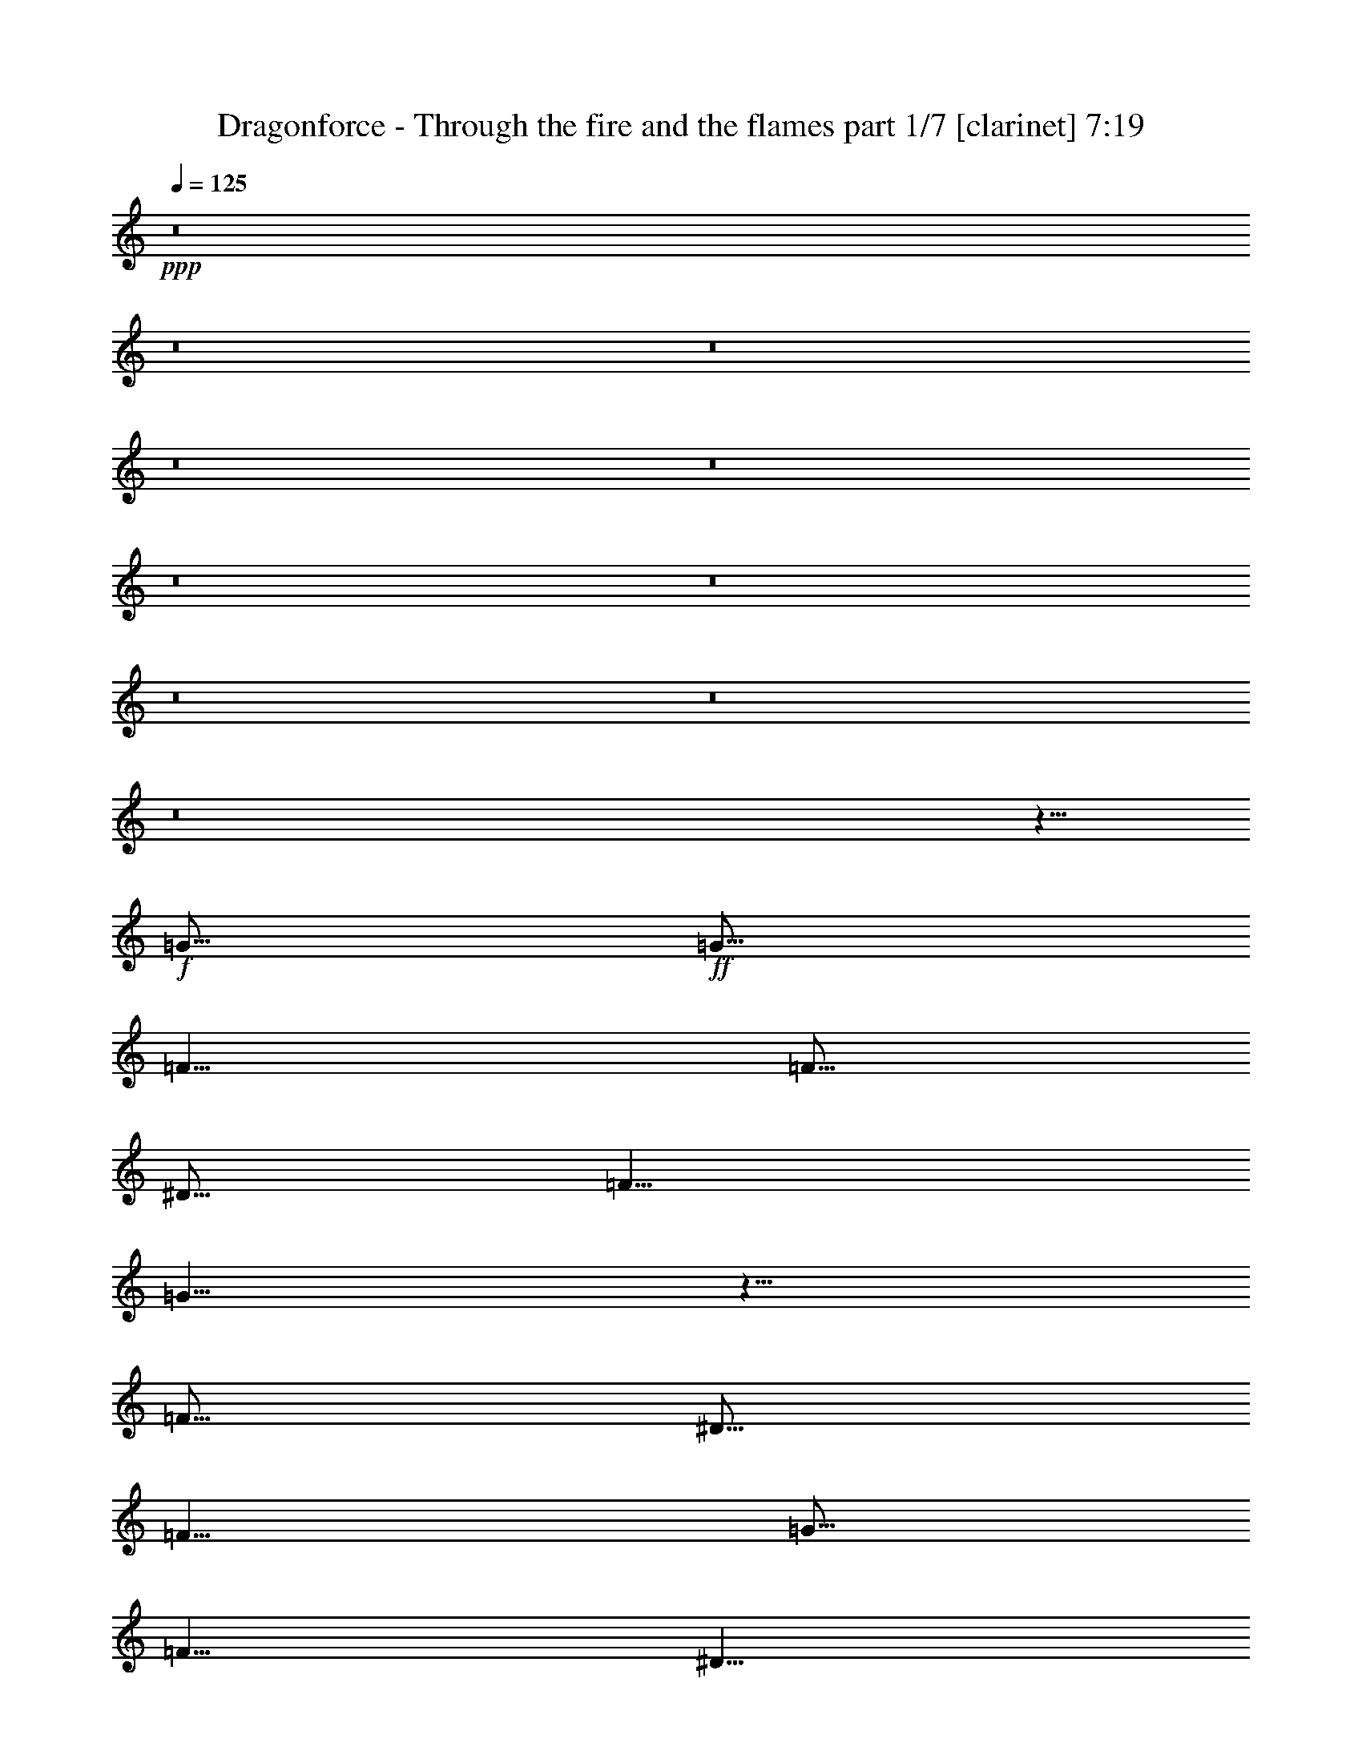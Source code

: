 % Produced with Bruzo's Transcoding Environment 

X:1 
T: Dragonforce - Through the fire and the flames part 1/7 [clarinet] 7:19 
Z: Transcribed with BruTE 
L: 1/4 
Q: 125 
K: C 
+ppp+ 
z8 
z8 
z8 
z8 
z8 
z8 
z8 
z8 
z8 
z8 
z5/8 
+f+ 
[=G5/16] 
+ff+ 
[=G5/16] 
[=F5/8] 
[=F5/16] 
[^D5/16] 
[=F5/8] 
[=G5/8] 
z5/8 
[=F5/16] 
[^D5/16] 
[=F5/8] 
[=G5/16] 
[=F5/8] 
[^D5/8] 
[=C5/4] 
z15/16 
[=F5/16] 
[^D5/16] 
[=F5/8] 
[=F5/8] 
[=F5/8] 
[^D5/8] 
[=F5/8] 
[=G5/16] 
[=F5/8] 
z5/16 
[^D5/8] 
[=F5/8] 
[=F5/8] 
[=F5/16] 
[^D5/8] 
[=C25/16] 
z15/8 
[=G5/16] 
[=G5/16] 
[=F5/8] 
[=F5/16] 
[^D5/16] 
[=F5/8] 
[^D5/16] 
[=G5/8] 
z5/16 
[=C5/16] 
[^D5/16] 
[=F5/8] 
[=F5/8] 
[=F5/16] 
[^D5/8] 
[=C25/16] 
z5/8 
[^D5/8] 
[=F5/8] 
[=F5/16] 
[=F15/16] 
[^D5/8] 
[=F5/8] 
[=G5/16] 
[^D5/4] 
z5/16 
[=F5/8] 
[=G5/16] 
[=F15/16] 
[^D5/8] 
[=C15/8] 
z5/4 
[=G5/16] 
[=G5/16] 
[=F5/8] 
[=F5/16] 
[^D5/16] 
[=F5/16] 
[=F5/8] 
[^D5/16] 
[=G5/8] 
[=C5/16] 
[^D5/16] 
[=F5/8] 
[=G5/8] 
[=F5/16] 
[^D5/8] 
[=C5/8] 
[^D15/16] 
z5/8 
[^D5/8] 
[=F5/8] 
[=F5/16] 
[=F15/16] 
[^D5/8] 
[=F5/8] 
[=G5/16] 
[=F15/16] 
[^D5/8] 
[=F5/8] 
[=G5/16] 
[=F15/16] 
[^D5/8] 
[=C5/8] 
z5/8 
[=F5/8] 
[=G5/8] 
[^G5/8] 
[^G5/16] 
[=G15/16] 
[=F5/8] 
[^G5/8] 
[^G5/16] 
[=G15/16] 
[=F5/8] 
[=G5/8] 
[=G5/16] 
[=F15/16] 
[^D5/8] 
[=F5/8] 
[^D5/16] 
[=C15/16] 
[=G5/8] 
[^G5/8] 
[^G5/16] 
[=G15/16] 
[=F5/8] 
[^G5/8] 
[^G5/16] 
[=G15/16] 
[=F5/8] 
[^A5/2] 
z5/8 
[^A,5/8] 
[^D5/8] 
[=F5/8] 
[=F15/16] 
[=F15/16] 
[^D5/8] 
[^G25/16] 
z5/16 
[^A5/8] 
[^A5/8] 
[^A5/16] 
[^G15/16] 
[=G5/8] 
[^D5/8] 
[^D5/16] 
[=F15/16] 
z5/8 
[=G5/8] 
[=G5/16] 
[^G15/16] 
[=G5/8] 
[=F5/8] 
[=F5/16] 
[=G15/16] 
[=F5/8] 
[=G15/16] 
[=F15/16] 
[^D5/8] 
[^D5/2] 
[=G5/8] 
[=G5/16] 
[=F15/16] 
[^D5/8] 
[^D5/8] 
[^D5/16] 
[=F15/16] 
z5/8 
[=G5/8] 
[=G5/16] 
[=F15/16] 
[^D5/8] 
[^G15/16] 
[=G5/4] 
z5/16 
[^G5/8] 
[^G5/16] 
[^G15/16] 
[^G5/8] 
[^G5/8] 
[=G5/16] 
[=F15/16] 
[^D5/8] 
[^A5/2] 
z5/8 
[=F5/8] 
[=G5/8] 
[^A5/8] 
[=c15/8] 
[=c5/8] 
[=c15/16] 
[^A15/16] 
[=F5/8] 
[=F5/8] 
[^A5/16] 
[=G35/16] 
z5/8 
[^D5/8] 
[^D5/8] 
[=F15/16] 
[=F15/16] 
[=F5/8] 
[=G15/16] 
[=F15/16] 
[^D5/8] 
[=G45/16] 
z5/16 
[^D5/8] 
[=G5/8] 
[^A5/8] 
[=c15/8] 
[=c5/16] 
[=c5/16] 
[=c15/16] 
[^A15/16] 
[=F5/8] 
[=G5/8] 
[^A5/16] 
[=G15/16] 
[=F5/8] 
[=G15/16] 
z5/16 
[=C5/8] 
[^D5/8] 
[=F5/8] 
[=F5/16] 
[=F15/16] 
[=F5/8] 
[=F5/8] 
[^D5/8] 
[=C5/8] 
[^A,5/8^A5/8] 
[=C5/2=c5/2] 
z8 
z8 
z8 
z8 
z8 
z25/8 
[=G5/16] 
[=G5/16] 
[=G5/16] 
z5/16 
[=F5/16] 
[^D5/16] 
[=F5/8] 
[=G5/8] 
z5/8 
[=C5/16] 
[^D5/16] 
[=F5/8] 
[=F5/8] 
[=F5/8] 
[^D5/16] 
[=C25/16] 
z5/8 
[^D5/8] 
[=F5/8] 
[=F5/8] 
[=F5/8] 
[^D5/16] 
[^D5/16] 
[=F5/16] 
[=F5/16] 
[=G5/16] 
[=F5/8] 
z5/16 
[=C5/16] 
[^D5/16] 
[=F5/16] 
[=F5/16] 
[=G5/8] 
[=F5/16] 
[^D5/8] 
[=C5/4] 
z35/16 
[=G5/16] 
[=G5/16] 
[=F5/8] 
[=F5/16] 
[^D5/16] 
[=F5/16] 
[=F5/8] 
[^D5/16] 
[=G5/8] 
[=C5/16] 
[^D5/16] 
[=F5/8] 
[=G5/16] 
[=F5/8] 
[^D5/8] 
[=C5/4] 
z15/16 
[^D5/8] 
[=F5/16] 
[=F5/16] 
[=F5/16] 
[=F5/16] 
[=F5/8] 
[^D5/16] 
[^D5/16] 
[=F5/8] 
[=G5/16] 
[=F15/16] 
[^D5/8] 
[=F5/8] 
[=G5/16] 
[=F15/16] 
[^D5/8] 
[=C15/16] 
z5/16 
[=F5/8] 
[=G5/8] 
[^G5/8] 
[^G5/16] 
[=G15/16] 
[=F5/8] 
[^G5/8] 
[^G5/16] 
[=G15/16] 
[=F5/8] 
[=G5/8] 
[=G5/16] 
[=F15/16] 
[^D5/8] 
[=F5/8] 
[^D5/16] 
[=C15/16] 
[=G5/8] 
[^G5/8] 
[^G5/16] 
[=G15/16] 
[=F5/8] 
[^G5/8] 
[^G5/16] 
[=G15/16] 
[=F5/8] 
[^A5/2] 
z5/8 
[^A,5/8] 
[^D5/8] 
[=F5/8] 
[=F15/16] 
[=F15/16] 
[^D5/8] 
[^G25/16] 
z5/16 
[^A5/8] 
[^A5/8] 
[^A5/16] 
[^G15/16] 
[=G5/8] 
[^D5/8] 
[^D5/16] 
[=F15/16] 
z5/8 
[=G5/8] 
[=G5/16] 
[^G15/16] 
[=G5/8] 
[=F5/8] 
[=F5/16] 
[=G15/16] 
[=F5/8] 
[=G15/16] 
[=F15/16] 
[^D5/8] 
[^D5/2] 
[=G5/8] 
[=G5/16] 
[=F15/16] 
[^D5/8] 
[^D5/8] 
[^D5/16] 
[=F15/16] 
z5/8 
[=G5/8] 
[=G5/16] 
[=F15/16] 
[^D5/8] 
[^G15/16] 
[=G5/4] 
z5/16 
[^G5/16] 
[^G5/8] 
[^G5/16] 
[^G5/8] 
[^G5/8] 
[^G5/16] 
[^G5/16] 
[^G5/8] 
[^A5/8] 
[=c5/16] 
[^A15/16] 
[^A25/16] 
z15/16 
[^D5/8] 
[=G5/8] 
[^A5/8] 
[=c15/8] 
[=c5/8] 
[=c15/16] 
[^A15/16] 
[=F5/8] 
[=F5/8] 
[^A5/16] 
[=G35/16] 
z5/8 
[^D5/8] 
[^D5/8] 
[=F15/16] 
[=F15/16] 
[=F5/8] 
[=G15/16] 
[=F15/16] 
[^D5/8] 
[=G45/16] 
z5/16 
[^D5/8] 
[=G5/8] 
[^A5/8] 
[=c15/8] 
[=c5/16] 
[=c5/16] 
[=c15/16] 
[^A15/16] 
[=F5/8] 
[=G5/8] 
[^A5/16] 
[=G15/16] 
[=F5/8] 
[=G15/16] 
z5/16 
[=C5/8] 
[^D5/8] 
[=F5/8] 
[=F5/16] 
[=F15/16] 
[=F5/8] 
[=F5/8] 
[^D5/8] 
[=C5/8] 
[^A,5/8^A5/8] 
[=C5/2=c5/2] 
z8 
z8 
z8 
z8 
z8 
z15/4 
[^D5/4=G5/4] 
[=D5/4=F5/4] 
[=C5/4^D5/4] 
z5/4 
[=G5/4^A5/4] 
[=F5/4^G5/4] 
[^D5/4=G5/4] 
z5/4 
[^D5/4=G5/4] 
[=D15/16=F15/16] 
[^D15/16=G15/16] 
[=D5/8=F5/8] 
[=C35/8^D35/8] 
z15/8 
[^D5/4=G5/4] 
[=D5/4=F5/4] 
[=C5/4^D5/4] 
z5/4 
[=G5/4^A5/4] 
[=F5/4^G5/4] 
[^D5/4=G5/4] 
z5/4 
[^D5/4=G5/4] 
[=D15/16=F15/16] 
[^D15/16=G15/16] 
[=D5/8=F5/8] 
[=C35/8^D35/8] 
z8 
z8 
z8 
z8 
z8 
z8 
z8 
z8 
z8 
z8 
z8 
z8 
z8 
z8 
z8 
z8 
z8 
z8 
z8 
z8 
z8 
z8 
z8 
z8 
z8 
z8 
z8 
z8 
z8 
z8 
z8 
z8 
z7711/1764 
[=C5/8] 
[^D5/8] 
[=F5/8] 
[=G15/16] 
[=G15/16] 
[=G5/8] 
[=F15/16] 
[=F15/16] 
[^D5/8] 
[=C8833/3528] 
z274/441 
[=C5/8] 
[=D5/8] 
[^D5/8] 
[^D15/16] 
[=F15/16] 
[=F5/8] 
[=F15/16] 
[^D15/16] 
[=F5/8] 
[=G8833/3528] 
z274/441 
[=C5/8] 
[^D5/8] 
[=F5/8] 
[=F15/16] 
[=G15/16] 
[=G5/8] 
[=F15/16] 
[=F15/16] 
[^D5/8] 
[^D15/16] 
[=F15/16] 
[^D5/8] 
[=C4423/3528] 
z274/441 
[^D5/8] 
[=F15/16] 
[=F15/16] 
[=F5/8] 
[=F15/16] 
[=G15/16] 
[^G5/8] 
[=G1109/1764] 
z8807/3528 
[^D5/8] 
[=G5/8] 
[^A5/8] 
[=c15/8] 
[=c5/8] 
[=c15/16] 
[^A15/16] 
[=F5/8] 
[=F5/8] 
[^A5/16] 
[=G15461/7056] 
z274/441 
[^D5/8] 
[^D5/8] 
[=F15/16] 
[=F15/16] 
[=F5/8] 
[=G15/16] 
[=F15/16] 
[^D5/8] 
[=G19871/7056] 
z2179/7056 
[^D5/8] 
[=G5/8] 
[^A5/8] 
[=c15/8] 
[=c5/16] 
[=c5/16] 
[=c15/16] 
[^A15/16] 
[=F5/8] 
[=G5/8] 
[^A5/16] 
[=G15/16] 
[=F5/8] 
[=G6641/7056] 
z2179/7056 
[=C5/8] 
[^D5/8] 
[=F5/8] 
[=F5/16] 
[=F15/16] 
[=F5/8] 
[=F5/8] 
[^D5/8] 
[=C5/8] 
[^A,5/8^A5/8] 
[=C8833/3528=c8833/3528] 
z8 
z8 
z8 
z8 
z8 
z8 
z8 
z8 
z8 
z8 
z15/4 

X:2 
T: Dragonforce - Through the fire and the flames part 2/7 [flute] 7:19 
Z: Transcribed with BruTE 
L: 1/4 
Q: 125 
K: C 
+pp+ 
+f+ 
[^D5/8=G5/8] 
z35/8 
+mf+ 
[^D5/8=G5/8] 
z35/8 
[=D5=F5] 
[^D5/8^G5/8] 
z15/8 
[=D5/2=G5/2] 
[^D5/8=G5/8] 
z35/8 
[^D5/8=G5/8] 
z35/8 
[^D5^G5] 
[=D5/8=G5/8] 
z15/8 
[=D/2=G/2] 
z/8 
[=D/2=G/2] 
z/8 
[=D/2=G/2] 
z3/4 
[^D5=G5] 
[^D5^G5] 
[=C5=F5] 
[^D5^G5] 
[^D5=G5] 
[^D5^G5] 
[=C5=F5] 
[^D5^G5] 
+ff+ 
[^D5/16=G5/16] 
+f+ 
[^D5/16=G5/16] 
[^D5/16=G5/16] 
[=D5/16=F5/16] 
[=D5/16=F5/16] 
[=D5/16=F5/16] 
[^D5/16=G5/16] 
[^D5/16=G5/16] 
[^D5/16=G5/16] 
[^D5/16=G5/16] 
[^D5/16=G5/16] 
[=D5/16=F5/16] 
[=D5/16=F5/16] 
[=D5/16=F5/16] 
[^D5/16=G5/16] 
[^D5/16=G5/16] 
[=F5/16^G5/16] 
[=F5/16^G5/16] 
[=F5/16^G5/16] 
[^D5/16=G5/16] 
[^D5/16=G5/16] 
[^D5/16=G5/16] 
[=F5/16^G5/16] 
[=F5/16^G5/16] 
[=F5/16^G5/16] 
[=F5/16^G5/16] 
[=F5/16^G5/16] 
[^D5/16=G5/16] 
[^D5/16=G5/16] 
[^D5/16=G5/16] 
[=F5/16^G5/16] 
[=F5/16^G5/16] 
[=D5/16=F5/16] 
[=D5/16=F5/16] 
[=D5/16=F5/16] 
[=F5/16^A5/16] 
[=F5/16^A5/16] 
[=F5/16^A5/16] 
[=D5/16=F5/16] 
[=D5/16=F5/16] 
[=D5/16=F5/16] 
[=D5/16=F5/16] 
[=D5/16=F5/16] 
[=F5/16^A5/16] 
[=F5/16^A5/16] 
[=F5/16^A5/16] 
[=D5/16=F5/16] 
[=D5/16=F5/16] 
[=F,7277/42336^A,7277/42336-] 
[=C,5953/42336^A,5953/42336-] 
[^D,7277/42336^A,7277/42336] 
[=F,5953/42336] 
[=G,7277/42336^A,7277/42336-] 
[=F,5953/42336^A,5953/42336-] 
[=G,7277/42336^A,7277/42336] 
[^G,5953/42336] 
[=F,7277/42336^A,7277/42336-] 
[^G,5953/42336^A,5953/42336] 
[=G,7277/42336^A,7277/42336-] 
[=F,5953/42336^A,5953/42336-] 
[^D,7277/42336^A,7277/42336-] 
[=D,5953/42336^A,5953/42336-] 
[=C,7277/42336^A,7277/42336] 
[^A,5953/42336] 
[=C,7277/42336-=C7277/42336] 
[=C,5953/42336=C5953/42336-] 
[=C7277/42336-^D7277/42336] 
[=C5953/42336=c5953/42336] 
[^d7277/42336] 
[=c5953/42336] 
[=G7277/42336] 
[=G,5953/42336] 
[^D,7277/42336] 
[=G,5953/42336] 
[^D7277/42336] 
[=G5953/42336] 
[=c7277/42336] 
[^A5953/42336] 
[^A7277/42336] 
[^A5953/42336] 
[=G5=c5] 
+mf+ 
[^D5^G5] 
[=D5=F5] 
[^D5=G5] 
[^D5=G5] 
[^D5^G5] 
[=D5=F5] 
[^D5/2=G5/2] 
z5/16 
[^D/2=G/2] 
z/8 
[^D/2=G/2] 
z/8 
[^D/2=G/2] 
z/8 
[^D5/16=G5/16] 
[=C5=F5] 
[^D5=G5] 
[^D5^G5] 
[=D5/2=F5/2] 
[=D/2=F/2] 
z/8 
[=D5/8=F5/8] 
[=C5/8^D5/8] 
[=D5/8=F5/8] 
[=G5/2^A5/2] 
[=F5/2^A5/2] 
[^D5^G5] 
[^D5/2=G5/2] 
[=D5/2=F5/2] 
[^D5^G5] 
[^D5/2=G5/2] 
[^D5/2^G5/2] 
[^D5/2=G5/2] 
[=G5/2^A5/2] 
[^D5^G5] 
[=D5/2=F5/2] 
[=D5/8=F5/8] 
z15/8 
[^D5^G5] 
[^D5=G5] 
[=D5=F5] 
[=D5=G5] 
[^D5^G5] 
[^D5=G5] 
[=D5/2=F5/2] 
[=D5/8=F5/8] 
z15/8 
[^D5=G5] 
[=C5/2^D5/2] 
[=D5/2=F5/2] 
[^D5=G5] 
[=C5/2^D5/2] 
[=D5/2=F5/2] 
[^D5=G5] 
[=C5/2^D5/2] 
[=D5/2=F5/2] 
[^D5=G5] 
[=C5/2^D5/2] 
[^G,5/8] 
[^A,5/8] 
[^G,20507/42336] 
[=G,19183/42336] 
[=F,5/16] 
[=C5/16^D5/16-] 
+f+ 
[=C,5/16^D5/16-] 
[^D,5/16^D5/16] 
[=G,5/16] 
[=C,5/16] 
[^D,5/16] 
[=G,5/16] 
[=C,5/16] 
[^D,5/16] 
[=G,5/16] 
[=C,5/16] 
[^D,5/16] 
[=G,5/16] 
[=C,5/16] 
[^D,5/16] 
[=G,5/16] 
+mf+ 
[^D5=G5] 
[^D5^G5] 
[=D5=F5] 
[=C5/8^D5/8] 
z15/8 
[=C5/8^D5/8] 
z15/8 
[^D5=G5] 
[^D5^G5] 
[=D5=F5] 
[^D5=G5] 
[=C5=F5] 
[^D5=G5] 
[^D5^G5] 
[=D5/2=F5/2] 
[=D/2=F/2] 
z/8 
[=D5/8=F5/8] 
[=C5/8^D5/8] 
[=D5/8=F5/8] 
[=G5/2^A5/2] 
[=F5/2^A5/2] 
[^D5^G5] 
[^D5/2=G5/2] 
[=D5/2=F5/2] 
[^D5^G5] 
[^D5/2=G5/2] 
[^D5/2^G5/2] 
[^D5/2=G5/2] 
[=G5/2^A5/2] 
[^D5^G5] 
[=D5/2=F5/2] 
[=D5/8=F5/8] 
z15/8 
[^D5^G5] 
[^D5=G5] 
[=D5=F5] 
[=D5=G5] 
[^D5^G5] 
[^D5=G5] 
[=D5/2=F5/2] 
[=D5/8=F5/8] 
z15/8 
[^D5=G5] 
[=C5/2^D5/2] 
[=D5/2=F5/2] 
[^D5=G5] 
[=C5/2^D5/2] 
[=D5/2=F5/2] 
[^D5=G5] 
[=C5/2^D5/2] 
[=D5/2=F5/2] 
[^D5=G5] 
[=C5/2^D5/2] 
[^G,5/8] 
[^A,5/8] 
[^G,20507/42336] 
[=G,19183/42336] 
[=F,5/16] 
+f+ 
[=C15/16-^D15/16] 
[=C55/16] 
[^A,5/8=D5/8] 
[=C5/8^D5/8] 
z65/16 
[^A,5/16=D5/16] 
[=C5/8^D5/8] 
z15/4 
[^A,5/8=D5/8] 
[=C5/8^D5/8] 
z35/8 
[^G,35/8=C35/8] 
[^A,5/8=D5/8] 
[=C5/8^D5/8] 
z65/16 
[^A,5/16=D5/16] 
[=C5/8^D5/8] 
z15/4 
[^A,5/8=D5/8] 
[=C5/8^D5/8] 
z35/8 
[^G,15/2=C15/2] 
+mf+ 
[^D5185/882=G5185/882] 
[=C187321/42336^D187321/42336] 
[=D4397/3024=F4397/3024] 
[^D5185/882=G5185/882] 
[=C187321/42336^D187321/42336] 
[=D61559/42336=F61559/42336] 
[=C8983/6048^D8983/6048] 
[=C8983/6048^D8983/6048] 
[^A,61559/42336=D61559/42336] 
[=C8983/6048^D8983/6048] 
[=C5185/1764^D5185/1764] 
[=D5185/1764=F5185/1764] 
[^D4397/3024=G4397/3024] 
[=C31441/21168^D31441/21168] 
[^A,4397/3024=D4397/3024] 
[=C31441/21168^D31441/21168] 
[^A,17777/6048=D17777/6048] 
[=C61559/42336^D61559/42336] 
[=D8983/6048=F8983/6048] 
[^D5185/882=G5185/882] 
[=C187321/42336^D187321/42336] 
[=D4397/3024=F4397/3024] 
[^D5185/882=G5185/882] 
[=C187321/42336^D187321/42336] 
[=D61559/42336=F61559/42336] 
[=C8983/6048^D8983/6048] 
[=C61559/42336^D61559/42336] 
[^A,8983/6048=D8983/6048] 
[=C8983/6048^D8983/6048] 
[=C5185/1764^D5185/1764] 
[=D5185/1764=F5185/1764] 
[^D4397/3024=G4397/3024] 
[=C31441/21168^D31441/21168] 
[^A,4397/3024=D4397/3024] 
[=C31441/21168^D31441/21168] 
[^A,5185/1764=D5185/1764] 
[=C4397/3024^D4397/3024] 
[=D8983/6048=F8983/6048] 
[=C1109/1764^D1109/1764] 
z3301/1764 
[=C1109/1764^D1109/1764] 
z3301/1764 
[=C1109/1764^D1109/1764] 
z3301/1764 
[=C5/2^D5/2] 
[=C1109/1764^D1109/1764] 
z3301/1764 
[=C1109/1764^D1109/1764] 
z3301/1764 
[=C1109/1764^D1109/1764] 
z3301/1764 
[=C5/2^D5/2] 
[^A,8833/3528=D8833/3528] 
z8807/3528 
[^D5=G5] 
[=C5^D5] 
[=D5=F5] 
[^D5=G5] 
[^D5=G5] 
[=C5^D5] 
[=D5=F5] 
[^D5=G5] 
[=C5=F5] 
[=C5/16^D5/16] 
[=C2231/7056^D2231/7056] 
z10999/7056 
[=C5/16=D5/16] 
[=C5/16^D5/16] 
[=C2231/7056^D2231/7056] 
z3301/1764 
[=C5^D5] 
[^A,1109/1764=D1109/1764] 
z8807/3528 
[^A,15/8=D15/8] 
[^D5/2=G5/2] 
[=D5/2=F5/2] 
[=C5^D5] 
[^D5/2=G5/2] 
[=D5/2=F5/2] 
[=C5^D5] 
[^D5/2=G5/2] 
[=C5/2^D5/2] 
[^D5/2=G5/2] 
[^D5/2=G5/2] 
[=C5=F5] 
[=C5/2^D5/2] 
[^A,5/2=D5/2] 
[=C5^D5] 
[^D5=G5] 
[=D5=F5] 
[^A,5/2=D5/2] 
[=C5/4^D5/4] 
[=D5/4=F5/4] 
[=C5^D5] 
[^D5=G5] 
[=D5=F5] 
[^D5=G5] 
[^D5=G5] 
[=C5^D5] 
[=D5=F5] 
[^D5=G5] 
[^D5=G5] 
[=C5^D5] 
[=D5=F5] 
[^A,1109/1764=D1109/1764] 
z7711/1764 
[^D5^G5] 
[^D5=G5] 
[=D5=F5] 
[=D5=G5] 
[^D5^G5] 
[^D5=G5] 
[=D5/2=F5/2] 
[=D1109/1764=F1109/1764] 
z3301/1764 
[^D5=G5] 
[^D5^G5] 
[=C5=F5] 
[^D5^G5] 
[^D5=G5] 
[^D5^G5] 
[=C5=F5] 
[=D5=G5] 
[=C5/16^D5/16] 
[=C5/16^D5/16] 
[=C5/16^D5/16] 
[=C2231/7056^D2231/7056] 
z2179/7056 
[=C2231/7056^D2231/7056] 
z2179/7056 
[=C2231/7056^D2231/7056] 
z2179/7056 
[=C2231/7056^D2231/7056] 
z2179/7056 
[=C5/16^D5/16] 
[=C5/16^D5/16] 
[=C5/16^D5/16] 
[=C2231/7056^D2231/7056] 
z2179/7056 
[^D5/16=G5/16] 
[^D5/16=G5/16] 
[^D5/16=G5/16] 
[^D2231/7056=G2231/7056] 
z2179/7056 
[^D2231/7056=G2231/7056] 
z2179/7056 
[^D2231/7056=G2231/7056] 
z2179/7056 
[^D2231/7056=G2231/7056] 
z2179/7056 
[^D5/16=G5/16] 
[^D5/16=G5/16] 
[^D5/16=G5/16] 
[^D2231/7056=G2231/7056] 
z2179/7056 
[=F,5/16=C5/16] 
[=F,5/16=C5/16] 
[=F,5/16=C5/16] 
[=F,2231/7056=C2231/7056] 
z2179/7056 
[=F,2231/7056=C2231/7056] 
z2179/7056 
[=F,2231/7056=C2231/7056] 
z2179/7056 
[=F,2231/7056=C2231/7056] 
z2179/7056 
[=F,5/16=C5/16] 
[=F,5/16=C5/16] 
[=F,5/16=C5/16] 
[=F,2231/7056=C2231/7056] 
z2179/7056 
[=D8-=G8-] 
[=D7=G7] 
[^A,5/2=D5/2] 
[^A,1109/1764=D1109/1764] 
z3301/1764 
[^D5/2=G5/2] 
[^D1109/1764=G1109/1764] 
z8 
z/8 

X:3 
T: Dragonforce - Through the fire and the flames part 3/7 [harp] 7:19 
Z: Transcribed with BruTE 
L: 1/4 
Q: 125 
K: C 
+ppp+ 
+mp+ 
[^D3/16] 
z/8 
[=F3/16] 
z/8 
+pp+ 
[=G3/16] 
z/8 
[^D3/16] 
z/8 
[=F3/16] 
z/8 
[=G3/16] 
z/8 
[^G3/16] 
z/8 
[=F3/16] 
z/8 
[=G5/16] 
[^D3/16] 
z/8 
[=F5/16] 
[=D3/16] 
z/8 
[^D5/16] 
[=C3/16] 
z/8 
+mp+ 
[=g3/16] 
[=g/8] 
[=g7277/42336] 
[=g5953/42336] 
[^D3/16] 
z/8 
[=F3/16] 
z/8 
+pp+ 
[=G3/16] 
z/8 
[^D3/16] 
z/8 
[=F3/16] 
z/8 
[=G3/16] 
z/8 
[^G3/16] 
z/8 
[=F3/16] 
z/8 
[=G5/16] 
[^D3/16] 
z/8 
[=F5/16] 
[=D3/16] 
z/8 
[^D5/16] 
[=C3/16] 
z/8 
[=D5/16] 
[^A,3/16] 
z/8 
+mp+ 
[^D3/16] 
z/8 
[=F3/16] 
z/8 
[=G3/16] 
z/8 
[^D3/16] 
z/8 
[=F3/16] 
z/8 
[=G3/16] 
z/8 
[^G3/16] 
z/8 
[=F3/16] 
z/8 
[=G5/16] 
[^D3/16] 
z/8 
[=F5/16] 
[=D3/16] 
z/8 
[^D5/16] 
[=C3/16] 
z/8 
[=D5/16] 
[^A,3/16] 
z/8 
[^D3/16] 
z/8 
[=F3/16] 
z/8 
+pp+ 
[=G3/16] 
z/8 
[^D3/16] 
z/8 
[=F3/16] 
z/8 
[=G3/16] 
z/8 
[^G3/16] 
z/8 
[=F3/16] 
z/8 
+mp+ 
[=G5/16] 
[^D3/16] 
z/8 
[=F5/16] 
[=D3/16] 
z/8 
[^D5/16] 
[=C3/16] 
z/8 
[=D5/16] 
[^A,3/16] 
z/8 
[^D3/16] 
z/8 
[=F3/16] 
z/8 
+pp+ 
[=G3/16] 
z/8 
[^D3/16] 
z/8 
[=F3/16] 
z/8 
[=G3/16] 
z/8 
[^G3/16] 
z/8 
[=F3/16] 
z/8 
[=G5/16] 
[^D3/16] 
z/8 
[=F5/16] 
[=D3/16] 
z/8 
[^D5/16] 
[=C3/16] 
z/8 
+mp+ 
[=g3/16] 
[=g/8] 
[=g7277/42336] 
[=g5953/42336] 
[^D3/16] 
z/8 
[=F3/16] 
z/8 
+pp+ 
[=G3/16] 
z/8 
[^D3/16] 
z/8 
[=F3/16] 
z/8 
[=G3/16] 
z/8 
[^G3/16] 
z/8 
[=F3/16] 
z/8 
[=G5/16] 
[^D3/16] 
z/8 
[=F5/16] 
[=D3/16] 
z/8 
[^D5/16] 
[=C3/16] 
z/8 
[=D5/16] 
[^A,3/16] 
z/8 
+mp+ 
[^D3/16] 
z/8 
[=F3/16] 
z/8 
[=G3/16] 
z/8 
[^D3/16] 
z/8 
[=F3/16] 
z/8 
[=G3/16] 
z/8 
[^G5/16] 
[=F3/16] 
z/8 
[=G5/16] 
[^D3/16] 
z/8 
[=F5/16] 
[=D3/16] 
z/8 
[^D5/16] 
[=C3/16] 
z/8 
[=D5/16] 
[^A,3/16] 
z/8 
[^D3/16] 
z/8 
[=F3/16] 
z/8 
+pp+ 
[=G3/16] 
z/8 
[^D3/16] 
z/8 
[=F3/16] 
z/8 
[=G3/16] 
z/8 
[^G3/16] 
z/8 
[=F3/16] 
z/8 
+mp+ 
[=G7277/42336] 
[^D5953/42336] 
[=C7277/42336] 
+pp+ 
[=G,5953/42336] 
+mp+ 
[=D,7277/42336] 
[=G,5953/42336] 
[=C7277/42336] 
+pp+ 
[^D5953/42336] 
+mp+ 
[=G7277/42336] 
[^G5953/42336] 
[=G7277/42336] 
+pp+ 
[^D5953/42336] 
[=C7277/42336] 
[=G,5953/42336] 
[=C7277/42336] 
[^D5953/42336] 
+mp+ 
[=c7277/42336] 
[=c5953/42336] 
[=c7277/42336] 
[=c5953/42336] 
[=c7277/42336] 
[=c5953/42336] 
[=c7277/42336] 
[=c5953/42336] 
[=c7277/42336] 
[=c5953/42336] 
[=c7277/42336] 
[=c5953/42336] 
[=c7277/42336] 
[=c5953/42336] 
[=c7277/42336] 
[=c5953/42336] 
[=c7277/42336] 
[=c5953/42336] 
[=c7277/42336] 
[=c5953/42336] 
[=c7277/42336] 
[=c5953/42336] 
[=c7277/42336] 
[=c5953/42336] 
[=c7277/42336] 
[=c5953/42336] 
[=c7277/42336] 
[=c5953/42336] 
[=c7277/42336] 
[=c5953/42336] 
[=c7277/42336] 
[=c5953/42336] 
[^d7277/42336] 
[^d5953/42336] 
[^d7277/42336] 
[^d5953/42336] 
[=c7277/42336] 
[=c5953/42336] 
[^d7277/42336] 
[^d5953/42336] 
[^d7277/42336] 
[^d5953/42336] 
[=c7277/42336] 
[=c5953/42336] 
[^d7277/42336] 
[^d5953/42336] 
[=c7277/42336] 
[=c5953/42336] 
[^d7277/42336] 
[^d5953/42336] 
[^d7277/42336] 
[^d5953/42336] 
[=c7277/42336] 
[=c5953/42336] 
[^d7277/42336] 
[^d5953/42336] 
[^d7277/42336] 
[^d5953/42336] 
[=c7277/42336] 
[=c5953/42336] 
[^d7277/42336] 
[^d5953/42336] 
[=c7277/42336] 
[=c5953/42336] 
[=c7277/42336] 
[=c5953/42336] 
[=c7277/42336] 
[=c5953/42336] 
[^G7277/42336] 
[^G5953/42336] 
[=c7277/42336] 
[=c5953/42336] 
[=c7277/42336] 
[=c5953/42336] 
[^G7277/42336] 
[^G5953/42336] 
[=c7277/42336] 
[=c5953/42336] 
[^G7277/42336] 
[^G5953/42336] 
[=c7277/42336] 
[=c5953/42336] 
[=c7277/42336] 
[=c5953/42336] 
[^G7277/42336] 
[^G5953/42336] 
[=c7277/42336] 
[=c5953/42336] 
[=c7277/42336] 
[=c5953/42336] 
[^G7277/42336] 
[^G5953/42336] 
[=c7277/42336] 
[=c5953/42336] 
[^G7277/42336] 
[^G5953/42336] 
[=c7277/42336] 
[=c5953/42336] 
[=c7277/42336] 
[=c5953/42336] 
[^G7277/42336] 
[^G5953/42336] 
[=c7277/42336] 
[=c5953/42336] 
[=c7277/42336] 
[=c5953/42336] 
[^G7277/42336] 
[^G5953/42336] 
[=c7277/42336] 
[=c5953/42336] 
[^G7277/42336] 
[^G5953/42336] 
[^G7277/42336] 
[^A5953/42336] 
[=c7277/42336] 
[=d5953/42336] 
[^A7277/42336] 
[=c5953/42336] 
[=d7277/42336] 
[^d5953/42336] 
[^G3/16] 
[^G/8] 
[^G3/16] 
[^G/8] 
[^G3/16] 
[^G/8] 
[^G3/16] 
[^G/8] 
[=c7277/42336] 
[=c5953/42336] 
[=c7277/42336] 
[=c5953/42336] 
[=c7277/42336] 
[=c5953/42336] 
[=c7277/42336] 
[=c5953/42336] 
[=c7277/42336] 
[=c5953/42336] 
[=c7277/42336] 
[=c5953/42336] 
[=c7277/42336] 
[=c5953/42336] 
[=c7277/42336] 
[=c5953/42336] 
[=c7277/42336] 
[=c5953/42336] 
[=c7277/42336] 
[=c5953/42336] 
[=c7277/42336] 
[=c5953/42336] 
[=c7277/42336] 
[=c5953/42336] 
[=c7277/42336] 
[=c5953/42336] 
[=c7277/42336] 
[=c5953/42336] 
[=c7277/42336] 
[=c5953/42336] 
[=c7277/42336] 
[=c5953/42336] 
[^d7277/42336] 
[^d5953/42336] 
[^d7277/42336] 
[^d5953/42336] 
[=c7277/42336] 
[=c5953/42336] 
[^d7277/42336] 
[^d5953/42336] 
[^d7277/42336] 
[^d5953/42336] 
[=c7277/42336] 
[=c5953/42336] 
[^d7277/42336] 
[^d5953/42336] 
[=c7277/42336] 
[=c5953/42336] 
[^d7277/42336] 
[^d5953/42336] 
[^d7277/42336] 
[^d5953/42336] 
[=c7277/42336] 
[=c5953/42336] 
[^d7277/42336] 
[^d5953/42336] 
[^d7277/42336] 
[^d5953/42336] 
[=c7277/42336] 
[=c5953/42336] 
[^d7277/42336] 
[^d5953/42336] 
[=c7277/42336] 
[=c5953/42336] 
[=c7277/42336] 
[=c5953/42336] 
[=c7277/42336] 
[=c5953/42336] 
[^G7277/42336] 
[^G5953/42336] 
[=c7277/42336] 
[=c5953/42336] 
[=c7277/42336] 
[=c5953/42336] 
[^G7277/42336] 
[^G5953/42336] 
[=c7277/42336] 
[=c5953/42336] 
[^G7277/42336] 
[^G5953/42336] 
[=c7277/42336] 
[=c5953/42336] 
[=c7277/42336] 
[=c5953/42336] 
[^G7277/42336] 
[^G5953/42336] 
[=c7277/42336] 
[=c5953/42336] 
[=c7277/42336] 
[=c5953/42336] 
[^G7277/42336] 
[^G5953/42336] 
[=c7277/42336] 
[=c5953/42336] 
[^G7277/42336] 
[^G5953/42336] 
[=c7277/42336] 
[^G5953/42336] 
[^G7277/42336] 
[^G5953/42336] 
[^G7277/42336] 
[^G5953/42336] 
[^G7277/42336] 
[^G5953/42336] 
[=c7277/42336] 
[^G5953/42336] 
[^G7277/42336] 
[^G5953/42336] 
[^G7277/42336] 
[^G5953/42336] 
[^G7277/42336] 
[^G5953/42336] 
[^G3/16] 
[^G/8] 
[^G3/16] 
[^G/8] 
[^G3/16] 
[^G/8] 
[^G3/16] 
[^G/8] 
[^G3/16] 
[^G/8] 
[^G3/16] 
[^G/8] 
[^G3/16] 
[^G/8] 
[^G3/16] 
[^G/8] 
[=c'5/8] 
z35/8 
[^g5/8] 
z35/8 
[^a5/8] 
z35/8 
[^a/2] 
z/8 
[^a/2] 
z/8 
[^a5/16] 
[^a15/16] 
[=c'5/8] 
z15/8 
[=g5/16] 
[=c7277/42336] 
[=c5953/42336] 
[=c7277/42336] 
[=c5953/42336] 
[=c7277/42336] 
[=c5953/42336] 
[=c7277/42336] 
[=c5953/42336] 
[=c7277/42336] 
[=c5953/42336] 
[=c7277/42336] 
[=c5953/42336] 
[=c7277/42336] 
[=c5953/42336] 
[=c7277/42336] 
[=c5953/42336] 
[=c7277/42336] 
[=c5953/42336] 
[=c7277/42336] 
[=c5953/42336] 
[=c7277/42336] 
[=c5953/42336] 
[=g5/16] 
[=g5/16] 
[^a5/16] 
[=c'5/16] 
[^d5/16] 
[^G7277/42336] 
[^G5953/42336] 
[^G7277/42336] 
[^G5953/42336] 
[^G7277/42336] 
[^G5953/42336] 
[^G7277/42336] 
[^G5953/42336] 
[^G7277/42336] 
[^G5953/42336] 
[^G7277/42336] 
[^G5953/42336] 
[^G7277/42336] 
[^G5953/42336] 
[^G7277/42336] 
[^G5953/42336] 
[^G7277/42336] 
[^G5953/42336] 
[^G7277/42336] 
[^G5953/42336] 
[^G7277/42336] 
[^G5953/42336] 
[^G7277/42336] 
[^G5953/42336] 
[^G7277/42336] 
[^G5953/42336] 
[^G7277/42336] 
[^G5953/42336] 
[^G7277/42336] 
[^G5953/42336] 
[=f5/16] 
[^A7277/42336] 
[^A5953/42336] 
[^A7277/42336] 
[^A5953/42336] 
[^a25/16] 
[=f5/16] 
[^A7277/42336] 
[^A5953/42336] 
[^A7277/42336] 
[^A5953/42336] 
[^a25/16] 
[=c5/16] 
[=c5/16] 
[=g5/16] 
[=c5/16] 
[=c5/16] 
[=c5/16] 
[=g5/16] 
[=c5/16] 
[=c5/16] 
[=c'5/8] 
[^a5/16] 
[=c'5/16] 
[=c5/16] 
[=c5/16] 
[=c5/16] 
[=c7277/42336] 
[=c5953/42336] 
[=c7277/42336] 
[=c5953/42336] 
[^d7277/42336] 
[^d5953/42336] 
[^d7277/42336] 
[^d5953/42336] 
[=f7277/42336] 
[=f5953/42336] 
[^d7277/42336] 
[^d5953/42336] 
[=f5/16] 
[=g5/16] 
[^a5/16] 
[=g5/16] 
[=f5/16] 
[^d5/16] 
[=f5/16] 
[=g5/16] 
[=g5/8] 
[^d5/16] 
[^G7277/42336] 
[^G5953/42336] 
[^G7277/42336] 
[^G5953/42336] 
[^G7277/42336] 
[^G5953/42336] 
[^G7277/42336] 
[^G5953/42336] 
[^G7277/42336] 
[^G5953/42336] 
[^G7277/42336] 
[^G5953/42336] 
[^G7277/42336] 
[^G5953/42336] 
[^G7277/42336] 
[^G5953/42336] 
[^G7277/42336] 
[^G5953/42336] 
[^G7277/42336] 
[^G5953/42336] 
[^G7277/42336] 
[^G5953/42336] 
[^G7277/42336] 
[^G5953/42336] 
[^G7277/42336] 
[^G5953/42336] 
[^G7277/42336] 
[^G5953/42336] 
[^G7277/42336] 
[^G5953/42336] 
[^A5/16] 
[^A7277/42336] 
[^A5953/42336] 
[^A5/16] 
[^A5/16] 
[=f5/16] 
[^A5/16] 
[=f5/8] 
[^A5/16] 
[^A7277/42336] 
[^A5953/42336] 
[^A5/16] 
[^A5/16] 
[=f5/16] 
[^A5/16] 
[=f5/8] 
[=g5/16] 
[=c7277/42336] 
[=c5953/42336] 
[=c7277/42336] 
[=c5953/42336] 
[=c7277/42336] 
[=c5953/42336] 
[=c7277/42336] 
[=c5953/42336] 
[=c7277/42336] 
[=c5953/42336] 
[=c7277/42336] 
[=c5953/42336] 
[=c7277/42336] 
[=c5953/42336] 
z5/16 
[=c'/2] 
z/8 
[=c'/2] 
z/8 
[=c'/2] 
z/8 
[=c'5/16] 
[=F5/16] 
[^G,5/16] 
[^G,5/16] 
[^D5/16] 
[^G,5/16] 
[^G,5/16] 
[=D5/16] 
[^G,5/16] 
[=F5/16] 
[^G,5/16] 
[^G,5/16] 
[^D5/16] 
[^G,5/16] 
[^G,5/16] 
[=D5/16] 
[^G,5/16] 
[=g7277/42336] 
[^d5953/42336] 
[=g7277/42336] 
[^d5953/42336] 
[=g7277/42336] 
[^d5953/42336] 
[=g7277/42336] 
[^d5953/42336] 
[=g7277/42336] 
[^d5953/42336] 
[=g7277/42336] 
[^d5953/42336] 
[=g7277/42336] 
[^d5953/42336] 
[=g7277/42336] 
[^d5953/42336] 
[=g7277/42336] 
[^d5953/42336] 
[=g7277/42336] 
[^d5953/42336] 
[=g7277/42336] 
[^d5953/42336] 
[=g7277/42336] 
[^d5953/42336] 
[=g7277/42336] 
[^d5953/42336] 
[=g7277/42336] 
[^d5953/42336] 
[=g7277/42336] 
[^d5953/42336] 
[=g7277/42336] 
[^d5953/42336] 
[=F5/16] 
[=C5/16] 
[=C5/16] 
[^D5/16] 
[=C5/16] 
[=C5/16] 
[=D5/16] 
[=C5/16] 
[=F5/16] 
[=C5/16] 
[=C5/16] 
[^D5/16] 
[=C5/16] 
[=C5/16] 
[=D5/16] 
[=C5/16] 
[^a5/8] 
[^A5/16] 
[^A5/16] 
[^A5/16] 
[^A5/16] 
[^A5/16] 
[^A5/16] 
[=C5/16] 
[=D5/16] 
[^D5/16] 
[=F5/16] 
[=G5/16] 
[^G5/16] 
[^A5/16] 
[^d5/16] 
[^a5/2] 
[^a5/2] 
[^g5/2] 
[^d7277/42336] 
[^d5953/42336] 
[^d5/16] 
[^d7277/42336] 
[^d5953/42336] 
[^d5/16] 
[^d7277/42336] 
[^d5953/42336] 
[^d5/16] 
[=g5/8] 
[=g5/16] 
[=c5/16] 
[=c5/16] 
[=g5/16] 
[=c5/16] 
[=c5/16] 
[=g5/16] 
[=c5/16] 
[=f5/16] 
[^A5/16] 
[^A5/16] 
[=f5/16] 
[^A5/16] 
[^A5/16] 
[=f5/8] 
[^d5/16] 
[^G7277/42336] 
[^G5953/42336] 
[^G7277/42336] 
[^G5953/42336] 
[^G7277/42336] 
[^G5953/42336] 
[^G7277/42336] 
[^G5953/42336] 
[^G7277/42336] 
[^G5953/42336] 
[^G7277/42336] 
[^G5953/42336] 
[^G7277/42336] 
[^G5953/42336] 
[^G7277/42336] 
[^G5953/42336] 
[^G7277/42336] 
[^G5953/42336] 
[^G7277/42336] 
[^G5953/42336] 
[^G7277/42336] 
[^G5953/42336] 
[^G7277/42336] 
[^G5953/42336] 
[^G7277/42336] 
[^G5953/42336] 
[^G7277/42336] 
[^G5953/42336] 
[^G7277/42336] 
[^G5953/42336] 
[=c'5/2] 
[^g5/2] 
[=g5/16] 
[=c5/16] 
[=c5/16] 
[=g5/16] 
[=c5/16] 
[=c5/16] 
[=g5/16] 
[=c5/16] 
[^a5/2] 
[=C7277/42336] 
[=C5953/42336] 
[^G7277/42336] 
[^G5953/42336] 
[^G7277/42336] 
[^G5953/42336] 
[^G7277/42336] 
[^G5953/42336] 
[^G7277/42336] 
[^G5953/42336] 
[^G7277/42336] 
[^G5953/42336] 
[^G7277/42336] 
[^G5953/42336] 
[^G7277/42336] 
[^G5953/42336] 
[^G7277/42336] 
[^G5953/42336] 
[^G7277/42336] 
[^G5953/42336] 
[^G7277/42336] 
[^G5953/42336] 
[^G7277/42336] 
[^G5953/42336] 
[^G7277/42336] 
[^G5953/42336] 
[^G7277/42336] 
[^G5953/42336] 
[^G7277/42336] 
[^G5953/42336] 
[^G7277/42336] 
[^G5953/42336] 
[=f5/16] 
[^A3/16] 
[^A/8] 
[^A3/16] 
[^A/8] 
[^A3/16] 
[^A/8] 
[^A3/16] 
[^A/8] 
[^A3/16] 
[^A/8] 
[^A3/16] 
[^A/8] 
[^A3/16] 
[^A/8] 
[^a5/8] 
z15/8 
[^g5] 
[=c'5] 
[=f5/16] 
[^A7277/42336] 
[^A5953/42336] 
[^A7277/42336] 
[^A5953/42336] 
[^A7277/42336] 
[^A5953/42336] 
[^A7277/42336] 
[^A5953/42336] 
[^A7277/42336] 
[^A5953/42336] 
[^A7277/42336] 
[^A5953/42336] 
[^A7277/42336] 
[^A5953/42336] 
[^A7277/42336] 
[^A5953/42336] 
[^A7277/42336] 
[^A5953/42336] 
[^A7277/42336] 
[^A5953/42336] 
[^A7277/42336] 
[^A5953/42336] 
[^A7277/42336] 
[^A5953/42336] 
[^A7277/42336] 
[^A5953/42336] 
[^A7277/42336] 
[^A5953/42336] 
[^A7277/42336] 
[^A5953/42336] 
[=g5] 
[^g5] 
[=c'5] 
[^a5/2] 
[^a5/8] 
z15/8 
[^D5/16] 
[^D5/8] 
[=D5/16] 
[^D5/16] 
[=D5/16] 
[^A,5/16] 
[=G,5/16] 
[^D5/16] 
[^D5/8] 
[=C5/16] 
[=D/8] 
z3/16 
[^D/8] 
z3/16 
[=g5/8] 
[^D5/16] 
[^D5/8] 
[=D7277/42336] 
[=D5953/42336] 
[^D7277/42336] 
[^D5953/42336] 
[=F7277/42336] 
[=F5953/42336] 
[=G7277/42336] 
[=G5953/42336] 
[^D7277/42336] 
[^D5953/42336] 
[=G5/16] 
[=G5/16] 
[^A5/16] 
[=f25/16] 
[=G5/16] 
[^D5/16] 
[^A,5/16] 
[^A5/8] 
[^A,5/16] 
[=G5/16] 
[^A5/16] 
[^d5/16] 
[^A5/16] 
[^d5/16] 
[=f5/16] 
z5/16 
[=g5/16] 
[=f7277/42336] 
[^d5953/42336] 
[^A5/16] 
[^a5/16] 
[^a5/16] 
[=g5/16] 
[^a5/16] 
[^a5/16] 
[=g5/16] 
[^a5/16] 
[=g5/16] 
[=g7277/42336] 
[=f5953/42336] 
[=g7277/42336] 
[=f5953/42336] 
[=g7277/42336] 
[=f5953/42336] 
[=g7277/42336] 
[=f5953/42336] 
[=g7277/42336] 
[^d5953/42336] 
[^g7277/42336] 
[=f5953/42336] 
[=g7277/42336] 
[^d5953/42336] 
[^A5/16] 
[^D5/16] 
[^D5/8] 
[=D7277/42336] 
[=D5953/42336] 
[^D7277/42336] 
[^D5953/42336] 
[=D7277/42336] 
[=D5953/42336] 
[^A,7277/42336] 
[^A,5953/42336] 
[=G,7277/42336] 
[=G,5953/42336] 
[^D5/16] 
[^D5/8] 
[=D5/16] 
[^D5/16] 
[=F5/16] 
[=G5/8] 
[^A7277/42336] 
[=G5953/42336] 
[^A7277/42336] 
[=G5953/42336] 
[^A7277/42336] 
[=G5953/42336] 
[^G7277/42336] 
[^D5953/42336] 
[^G7277/42336] 
[^D5953/42336] 
[^G7277/42336] 
[^D5953/42336] 
[=G7277/42336] 
[^D5953/42336] 
[=G7277/42336] 
[^D5953/42336] 
[=G5/16] 
[=G5/16] 
[^A5/16] 
[=f25/16] 
[=G5/16] 
[=G5/8] 
[^D7277/42336] 
[=F5953/42336] 
[=G5/16] 
[=F5/16] 
[^D5/16] 
[^A,5/16] 
[=G5/16] 
[=G5/8] 
[^D7277/42336] 
[=F5953/42336] 
[=G5/16] 
[^A5/16] 
[^a5/8] 
[=c'7277/42336] 
[=g5953/42336] 
[=c'7277/42336] 
[=g5953/42336] 
[=c'7277/42336] 
[=g5953/42336] 
[=c'7277/42336] 
[=f5953/42336] 
[=c'7277/42336] 
[=g5953/42336] 
[=c'7277/42336] 
[=f5953/42336] 
[=c'7277/42336] 
[=g5953/42336] 
[=c'7277/42336] 
[=g5953/42336] 
[=f5/16] 
[=f7277/42336] 
[=f5953/42336] 
[^a5/8] 
[^g20507/42336] 
[=g19183/42336] 
[=f5/16] 
[=c'15/16] 
z65/16 
[=c'5/8] 
[=c5/16] 
[=c5/16] 
[=c5/16] 
[=c5/16] 
[=c5/16] 
[=c5/16] 
[=c5/16] 
[=c5/16] 
[=c5/16] 
[=c5/16] 
[=c5/16] 
[=c5/16] 
[=c5/16] 
[=c5/16] 
[^g5/8] 
[^G5/16] 
[^G5/16] 
[^G5/16] 
[^G5/16] 
[^G5/16] 
[^G5/16] 
[^G5/16] 
[^G5/16] 
[^G5/16] 
[^G5/16] 
[^G5/16] 
[^G5/16] 
[^G5/16] 
[^G5/16] 
[^a5/8] 
[^A5/16] 
[^A5/16] 
[^A5/16] 
[^A5/16] 
[^A5/16] 
[^A5/16] 
[^A5/16] 
[^A5/16] 
[^A5/16] 
[^A5/16] 
[^A5/16] 
[^A5/16] 
[^A5/16] 
[^A5/16] 
[=c'5/8] 
z15/8 
[=c'5/8] 
z15/8 
[=g5/16] 
[=c7277/42336] 
[=c5953/42336] 
[=c7277/42336] 
[=c5953/42336] 
[=c7277/42336] 
[=c5953/42336] 
[=c7277/42336] 
[=c5953/42336] 
[=c7277/42336] 
[=c5953/42336] 
[=c7277/42336] 
[=c5953/42336] 
[=c7277/42336] 
[=c5953/42336] 
[=c7277/42336] 
[=c5953/42336] 
[=c7277/42336] 
[=c5953/42336] 
[=c7277/42336] 
[=c5953/42336] 
[=c7277/42336] 
[=c5953/42336] 
[=c7277/42336] 
[=c5953/42336] 
[=c7277/42336] 
[=c5953/42336] 
[=c7277/42336] 
[=c5953/42336] 
[=c7277/42336] 
[=c5953/42336] 
[^d5/16] 
[^G7277/42336] 
[^G5953/42336] 
[^G7277/42336] 
[^G5953/42336] 
[^G7277/42336] 
[^G5953/42336] 
[^G7277/42336] 
[^G5953/42336] 
[^G7277/42336] 
[^G5953/42336] 
[^G7277/42336] 
[^G5953/42336] 
[^G7277/42336] 
[^G5953/42336] 
[^G7277/42336] 
[^G5953/42336] 
[^G7277/42336] 
[^G5953/42336] 
[^G7277/42336] 
[^G5953/42336] 
[^G7277/42336] 
[^G5953/42336] 
[^G7277/42336] 
[^G5953/42336] 
[^G7277/42336] 
[^G5953/42336] 
[^G7277/42336] 
[^G5953/42336] 
[^G7277/42336] 
[^G5953/42336] 
[=f5/16] 
[^A7277/42336] 
[^A5953/42336] 
[^A7277/42336] 
[^A5953/42336] 
[^a25/16] 
[=f5/16] 
[^A7277/42336] 
[^A5953/42336] 
[^A7277/42336] 
[^A5953/42336] 
[^a25/16] 
[=c5/16] 
[=c5/16] 
[=g5/16] 
[=c5/16] 
[=c5/16] 
[=c5/16] 
[=g5/16] 
[=c5/16] 
[=c5/16] 
[=c'5/8] 
[^a5/16] 
[=c'5/16] 
[=c5/16] 
[=c'5/8] 
[=F5/16] 
[^G,5/16] 
[^G,5/16] 
[^D5/16] 
[^G,5/16] 
[^G,5/16] 
[=D5/16] 
[^G,5/16] 
[=F5/16] 
[^G,5/16] 
[^G,5/16] 
[^D5/16] 
[^G,5/16] 
[^G,5/16] 
[=D5/16] 
[^G,5/16] 
[=g7277/42336] 
[^d5953/42336] 
[=g7277/42336] 
[^d5953/42336] 
[=g7277/42336] 
[^d5953/42336] 
[=g7277/42336] 
[^d5953/42336] 
[=g7277/42336] 
[^d5953/42336] 
[=g7277/42336] 
[^d5953/42336] 
[=g7277/42336] 
[^d5953/42336] 
[=g7277/42336] 
[^d5953/42336] 
[=g7277/42336] 
[^d5953/42336] 
[=g7277/42336] 
[^d5953/42336] 
[=g7277/42336] 
[^d5953/42336] 
[=g7277/42336] 
[^d5953/42336] 
[=g7277/42336] 
[^d5953/42336] 
[=g7277/42336] 
[^d5953/42336] 
[=g7277/42336] 
[^d5953/42336] 
[=g7277/42336] 
[^d5953/42336] 
[=F5/16] 
[=C5/16] 
[=C5/16] 
[^D5/16] 
[=C5/16] 
[=C5/16] 
[=D5/16] 
[=C5/16] 
[=F5/16] 
[=C5/16] 
[=C5/16] 
[^D5/16] 
[=C5/16] 
[=C5/16] 
[=D5/16] 
[=C5/16] 
[^a5/8] 
[^A5/16] 
[^A5/16] 
[^A5/16] 
[^A5/16] 
[^A5/16] 
[^A5/16] 
[^a/2] 
z/8 
[^a5/8] 
[^g5/8] 
[^a5/8] 
[^a5/2] 
[^a5/2] 
[^g5/2] 
[^d7277/42336] 
[^d5953/42336] 
[^d5/16] 
[^d7277/42336] 
[^d5953/42336] 
[^d5/16] 
[^d7277/42336] 
[^d5953/42336] 
[^d5/16] 
[=g5/8] 
[=g5/16] 
[=c5/16] 
[=c5/16] 
[=g5/16] 
[=c5/16] 
[=c5/16] 
[=g5/16] 
[=c5/16] 
[=f5/16] 
[^A5/16] 
[^A5/16] 
[=f5/16] 
[^A5/16] 
[^A5/16] 
[=f5/8] 
[^g5] 
[=c'5/2] 
[^g5/2] 
[=g5/16] 
[=c5/16] 
[=c5/16] 
[=g5/16] 
[=c5/16] 
[=c5/16] 
[=g5/16] 
[=c5/16] 
[^a5/2] 
[=C7277/42336] 
[=C5953/42336] 
[^G7277/42336] 
[^G5953/42336] 
[^G7277/42336] 
[^G5953/42336] 
[^G7277/42336] 
[^G5953/42336] 
[^G7277/42336] 
[^G5953/42336] 
[^G7277/42336] 
[^G5953/42336] 
[^G7277/42336] 
[^G5953/42336] 
[^G7277/42336] 
[^G5953/42336] 
[^G7277/42336] 
[^G5953/42336] 
[^G7277/42336] 
[^G5953/42336] 
[^G7277/42336] 
[^G5953/42336] 
[^G7277/42336] 
[^G5953/42336] 
[^G7277/42336] 
[^G5953/42336] 
[^G7277/42336] 
[^G5953/42336] 
[^G7277/42336] 
[^G5953/42336] 
[^G7277/42336] 
[^G5953/42336] 
[=f5/16] 
[^A3/16] 
[^A/8] 
[^A3/16] 
[^A/8] 
[^A3/16] 
[^A/8] 
[^A3/16] 
[^A/8] 
[^A3/16] 
[^A/8] 
[^A3/16] 
[^A/8] 
[^A3/16] 
[^A/8] 
[^a5/8] 
z15/8 
[^g5] 
[=c'5] 
[=f5/16] 
[^A7277/42336] 
[^A5953/42336] 
[^A7277/42336] 
[^A5953/42336] 
[^A7277/42336] 
[^A5953/42336] 
[^A7277/42336] 
[^A5953/42336] 
[^A7277/42336] 
[^A5953/42336] 
[^A7277/42336] 
[^A5953/42336] 
[^A7277/42336] 
[^A5953/42336] 
[^A7277/42336] 
[^A5953/42336] 
[^A7277/42336] 
[^A5953/42336] 
[^A7277/42336] 
[^A5953/42336] 
[^A7277/42336] 
[^A5953/42336] 
[^A7277/42336] 
[^A5953/42336] 
[^A7277/42336] 
[^A5953/42336] 
[^A7277/42336] 
[^A5953/42336] 
[^A7277/42336] 
[^A5953/42336] 
[=g5] 
[^g5] 
[=c'5] 
[^a5/2] 
[^a5/8] 
z15/8 
[^D5/16] 
[^D5/8] 
[=D5/16] 
[^D5/16] 
[=D5/16] 
[^A,5/16] 
[=G,5/16] 
[^D5/16] 
[^D5/8] 
[=C5/16] 
[=D/8] 
z3/16 
[^D/8] 
z3/16 
[=g5/8] 
[^D5/16] 
[^D5/8] 
[=D5/16] 
[^D5/16] 
[=F5/16] 
[=G5/16] 
[^D5/16] 
[=G5/16] 
[=F5/16] 
[^D5/16] 
[=F25/16] 
[=G5/16] 
[^D5/16] 
[^A,5/16] 
[^A5/8] 
[^A,5/16] 
[=G5/16] 
[^A5/16] 
[^d5/16] 
[^A5/16] 
[^d5/16] 
[=f5/16] 
z5/16 
[=g5/16] 
[=f7277/42336] 
[^d5953/42336] 
[^A5/16] 
[^A5/16] 
[^A5/16] 
[=G5/16] 
[^A5/16] 
[^A5/16] 
[=G5/16] 
[=F5/16] 
[^D5/16] 
[=G5/16] 
[^D5/16] 
[^A5/16] 
[=D25/16] 
[=c'5/16] 
[=D5/16] 
[^D5/16] 
[=D5/16] 
[^D5/16] 
[=D5/16] 
[=C5/16] 
[=G,5/16] 
z5/16 
[=D5/16] 
[^D5/16] 
[=D5/16] 
[^D5/16] 
[=F5/16] 
[=g5/8] 
[^A7277/42336] 
[=G5953/42336] 
[^A7277/42336] 
[=G5953/42336] 
[^A7277/42336] 
[=G5953/42336] 
[^G7277/42336] 
[=F5953/42336] 
[^G7277/42336] 
[=F5953/42336] 
[^G7277/42336] 
[=F5953/42336] 
[=G7277/42336] 
[^D5953/42336] 
[=G7277/42336] 
[^D5953/42336] 
[=G5/16] 
[=G5/16] 
[^A5/16] 
[=f25/16] 
[=G5/16] 
[=G5/8] 
[=G7277/42336] 
[=F5953/42336] 
[=G5/16] 
[=F5/16] 
[^D5/16] 
[=C5/16] 
[=G5/16] 
[=G5/8] 
[=F7277/42336] 
[=G5953/42336] 
[=F5/16] 
[=G5/16] 
[=c5/8] 
[=g7277/42336] 
[^d5953/42336] 
[=c7277/42336] 
[^d5953/42336] 
[=f7277/42336] 
[=d5953/42336] 
[^d7277/42336] 
[=c5953/42336] 
[^G7277/42336] 
[=c5953/42336] 
[^d7277/42336] 
[=c5953/42336] 
[=d7277/42336] 
[^A5953/42336] 
[=G7277/42336] 
[^A5953/42336] 
[=f5/16] 
[=f7277/42336] 
[=f5953/42336] 
[^a5/8] 
[^g20507/42336] 
[=g19183/42336] 
[=f5/16] 
[=c'15/16] 
z55/16 
[^a5/8] 
[=c'5/8] 
z5/8 
+pp+ 
[=G5/4] 
[=F5/4] 
[^D15/16] 
+mp+ 
[^a5/16] 
[=c'5/8] 
z5/8 
+pp+ 
[^A5/4] 
[^G5/4] 
[=G5/8] 
+mp+ 
[^a5/8] 
[=c'5/8] 
z5/8 
+pp+ 
[=G5/4] 
[=F15/16] 
[=G15/16] 
[=F5/8] 
+mp+ 
[^g35/8] 
[^a5/8] 
[=c'5/8] 
z5/8 
+pp+ 
[=G5/4] 
[=F5/4] 
[^D15/16] 
+mp+ 
[^a5/16] 
[=c'5/8] 
z5/8 
+pp+ 
[^A5/4] 
[^G5/4] 
[=G5/8] 
+mp+ 
[^a5/8] 
[=c'5/8] 
z5/8 
+pp+ 
[=G5/4] 
[=F15/16] 
[=G15/16] 
[=F5/8] 
+mp+ 
[^D35/8] 
z25/8 
[^A,655/3528] 
[=C655/3528] 
[=c1123/6048] 
[=c655/3528] 
[=c655/3528] 
[=c655/3528] 
[=c655/3528] 
[=c655/3528] 
[=c467/3024] 
[=c655/3528] 
[=c655/3528] 
[=c655/3528] 
[=c655/3528] 
[=c655/3528] 
[=c1123/6048] 
[=c655/3528] 
[=c655/3528] 
[=c655/3528] 
[=c655/3528] 
[=c1123/6048] 
[=c655/3528] 
[=c655/3528] 
[=c655/3528] 
[=c655/3528] 
[=c655/3528] 
[=c467/3024] 
[=c655/3528] 
[=c655/3528] 
[=c655/3528] 
[=c655/3528] 
[=c655/3528] 
[=c1123/6048] 
[^A,655/3528] 
[=C655/3528] 
[^G655/3528] 
[^G655/3528] 
[^G1123/6048] 
[^G655/3528] 
[^G655/3528] 
[^G655/3528] 
[^G655/3528] 
[^G655/3528] 
[^G467/3024] 
[^G655/3528] 
[^G655/3528] 
[^G655/3528] 
[^G655/3528] 
[^G655/3528] 
[=G1123/6048] 
[=G655/3528] 
[^G655/3528] 
[^G655/3528] 
[^G655/3528] 
[^G1123/6048] 
[^G655/3528] 
[^G655/3528] 
[=F655/3528] 
[=F655/3528] 
[^A655/3528] 
[^A467/3024] 
[^A655/3528] 
[^A655/3528] 
[^A655/3528] 
[^A655/3528] 
[^A,655/3528] 
[=C1123/6048] 
[=c655/3528] 
[=c655/3528] 
[=c655/3528] 
[=c655/3528] 
[=c1123/6048] 
[=c655/3528] 
[=c655/3528] 
[=c655/3528] 
[=c655/3528] 
[=c655/3528] 
[=c467/3024] 
[=c655/3528] 
[=c655/3528] 
[=c655/3528] 
[=c655/3528] 
[=c655/3528] 
[=c1123/6048] 
[=c655/3528] 
[=c655/3528] 
[=c655/3528] 
[=c655/3528] 
[=c1123/6048] 
[=c655/3528] 
[=c655/3528] 
[=c655/3528] 
[=c655/3528] 
[=c655/3528] 
[=c467/3024] 
[=c655/3528] 
[=c655/3528] 
[^A,655/3528] 
[=C655/3528] 
[^G655/3528] 
[^G1123/6048] 
[^G655/3528] 
[^G655/3528] 
[^G655/3528] 
[^G655/3528] 
[^G1123/6048] 
[^G655/3528] 
[^G655/3528] 
[^G655/3528] 
[^G655/3528] 
[^G655/3528] 
[^G467/3024] 
[^G655/3528] 
[=G655/3528] 
[=G655/3528] 
[^G655/3528] 
[^G655/3528] 
[^G1123/6048] 
[^G655/3528] 
[^G655/3528] 
[^G655/3528] 
[=F655/3528] 
[=F1123/6048] 
[^A655/3528] 
[^A655/3528] 
[^A655/3528] 
[^A655/3528] 
[^A655/3528] 
[^A467/3024] 
[^g8983/6048] 
[=c'8983/6048] 
[^a61559/42336] 
[=c'8983/6048] 
[=F655/3528] 
[=G467/3024] 
[^G655/3528] 
[^G655/3528] 
[^A655/3528] 
[=d655/3528] 
[^A655/3528] 
[=d1123/6048] 
[=d655/3528] 
[^d655/3528] 
[=d655/3528] 
[^d655/3528] 
[^G1123/6048] 
[^G655/3528] 
[^G655/3528] 
[^G655/3528] 
[=f655/1764] 
[^A467/3024] 
[^A655/3528] 
[^A655/3528] 
[^A655/3528] 
[^A655/3528] 
[^A655/3528] 
[^A1123/6048] 
[^A655/3528] 
[^A655/3528] 
[^A655/3528] 
[^A655/3528] 
[^A1123/6048] 
[^A655/3528] 
[^A655/3528] 
[=c'4397/3024] 
[^g31441/21168] 
[^a4397/3024] 
[=c'31441/21168] 
[=d655/1764] 
[=G655/3528] 
[=G655/3528] 
[=G655/3528] 
[=G467/3024] 
[=G655/3528] 
[=G655/3528] 
[=G655/3528] 
[=G655/3528] 
[=G655/3528] 
[=G1123/6048] 
[=G655/3528] 
[=G655/3528] 
[=G655/3528] 
[=G655/3528] 
[^g61559/42336] 
[^a8983/6048] 
[^A,655/3528] 
[=C1123/6048] 
[=c655/3528] 
[=c655/3528] 
[=c655/3528] 
[=c655/3528] 
[=c655/3528] 
[=c467/3024] 
[=c655/3528] 
[=c655/3528] 
[=c655/3528] 
[=c655/3528] 
[=c655/3528] 
[=c1123/6048] 
[=c655/3528] 
[=c655/3528] 
[=c655/3528] 
[=c655/3528] 
[=c1123/6048] 
[=c655/3528] 
[=c655/3528] 
[=c655/3528] 
[=c655/3528] 
[=c655/3528] 
[=c467/3024] 
[=c655/3528] 
[=c655/3528] 
[=c655/3528] 
[=c655/3528] 
[=c655/3528] 
[=c1123/6048] 
[=c655/3528] 
[^A,655/3528] 
[=C655/3528] 
[^G655/3528] 
[^G1123/6048] 
[^G655/3528] 
[^G655/3528] 
[^G655/3528] 
[^G655/3528] 
[^G655/3528] 
[^G467/3024] 
[^G655/3528] 
[^G655/3528] 
[^G655/3528] 
[^G655/3528] 
[^G655/3528] 
[^G1123/6048] 
[=G655/3528] 
[=G655/3528] 
[^G655/3528] 
[^G655/3528] 
[^G1123/6048] 
[^G655/3528] 
[^G655/3528] 
[^G655/3528] 
[=F655/3528] 
[=F655/3528] 
[^A467/3024] 
[^A655/3528] 
[^A655/3528] 
[^A655/3528] 
[^A655/3528] 
[^A655/3528] 
[^A,1123/6048] 
[=C655/3528] 
[=c655/3528] 
[=c655/3528] 
[=c655/3528] 
[=c1123/6048] 
[=c655/3528] 
[=c655/3528] 
[=c655/3528] 
[=c655/3528] 
[=c655/3528] 
[=c467/3024] 
[=c655/3528] 
[=c655/3528] 
[=c655/3528] 
[=c655/3528] 
[=c655/3528] 
[=c1123/6048] 
[=c655/3528] 
[=c655/3528] 
[=c655/3528] 
[=c655/3528] 
[=c1123/6048] 
[=c655/3528] 
[=c655/3528] 
[=c655/3528] 
[=c655/3528] 
[=c655/3528] 
[=c467/3024] 
[=c655/3528] 
[=c655/3528] 
[=c655/3528] 
[^A,655/3528] 
[=C655/3528] 
[^G1123/6048] 
[^G655/3528] 
[^G655/3528] 
[^G655/3528] 
[^G655/3528] 
[^G1123/6048] 
[^G655/3528] 
[^G655/3528] 
[^G655/3528] 
[^G655/3528] 
[^G655/3528] 
[^G467/3024] 
[^G655/3528] 
[^G655/3528] 
[=G655/3528] 
[=G655/3528] 
[^G655/3528] 
[^G1123/6048] 
[^G655/3528] 
[^G655/3528] 
[^G655/3528] 
[^G655/3528] 
[=F1123/6048] 
[=F655/3528] 
[^A655/3528] 
[^A655/3528] 
[^A655/3528] 
[^A655/3528] 
[^A467/3024] 
[^A655/3528] 
[^G,655/3528] 
[^G,655/3528] 
[^G,655/3528] 
[^G,655/3528] 
[=c15721/42336] 
[^G,655/3528] 
[^G,655/3528] 
[^A,15721/42336] 
[=G,655/1764] 
[^D,655/1764] 
[^A7199/21168] 
[^D,655/1176] 
[=F,23581/42336] 
[=G,655/1764] 
[=c'8983/6048] 
[^d7199/21168] 
[^G655/3528] 
[^G655/3528] 
[^G655/3528] 
[^G655/3528] 
[^G1123/6048] 
[^G655/3528] 
[^G655/3528] 
[^G655/3528] 
[^G655/3528] 
[^G1123/6048] 
[^G655/3528] 
[^G655/3528] 
[^G655/3528] 
[^G655/3528] 
[=f7199/21168] 
[^A655/3528] 
[^A655/3528] 
[^A655/3528] 
[^A655/3528] 
[^A655/3528] 
[^A1123/6048] 
[^A655/3528] 
[^A655/3528] 
[^A655/3528] 
[^A655/3528] 
[^A1123/6048] 
[^A655/3528] 
[^A655/3528] 
[^A655/3528] 
[^D11129/21168] 
[=g655/1176] 
[^D655/1764] 
[=D23581/42336] 
[^d23581/42336] 
[=D655/1764] 
[=C655/3528] 
[=D655/3528] 
[=C655/3528] 
[=D467/3024] 
[=d655/882] 
[=d655/3528] 
[=c1123/6048] 
[^A655/3528] 
[=c39301/42336] 
[=d655/1764] 
[=G655/3528] 
[=G655/3528] 
[=G467/3024] 
[=G655/3528] 
[=G655/3528] 
[=G655/3528] 
[=G655/3528] 
[=G655/3528] 
[=G1123/6048] 
[=G655/3528] 
[=G655/3528] 
[=G655/3528] 
[=G655/3528] 
[=G1123/6048] 
[^g4397/3024] 
[^a8983/6048] 
[=G5/16] 
[=G2977/21168] 
[=G1819/10584] 
+pp+ 
[=G5/16] 
[=F5/16] 
[^D5/16] 
[=C5/16] 
[^D5/16] 
[=F5/16] 
+mp+ 
[=G5/16] 
[=G2977/21168] 
[=G1819/10584] 
+pp+ 
[=G5/16] 
[=F5/16] 
[^D5/16] 
[^A5/16] 
[=G5/8] 
+mp+ 
[=G5/16] 
[=G2977/21168] 
[=G1819/10584] 
+pp+ 
[=G5/16] 
[=F5/16] 
[^D5/16] 
[=C5/16] 
[^D5/16] 
[=F5/16] 
+mp+ 
[=F2977/21168] 
[=G1819/10584] 
[=F2977/21168] 
[^D1819/10584] 
[=C2977/21168] 
[^D1819/10584] 
[=F2977/21168] 
[=G1819/10584] 
[^A2977/21168] 
[=G1819/10584] 
[=F2977/21168] 
[=G1819/10584] 
[=g5/8] 
[^A5/16] 
[^A2977/21168] 
[^A1819/10584] 
+pp+ 
[^A5/16] 
[^G5/16] 
[=G5/16] 
[^D5/16] 
[=G5/16] 
[^G5/16] 
+mp+ 
[^A5/16] 
[^A2977/21168] 
[^A1819/10584] 
+pp+ 
[^A5/16] 
[^G5/16] 
[=G5/16] 
[=d5/16] 
[^A5/8] 
+mp+ 
[^A5/16] 
[^A2977/21168] 
[^A1819/10584] 
+pp+ 
[^A5/16] 
[^G5/16] 
[=G5/16] 
[^D5/16] 
[=G5/16] 
[^G5/16] 
+mp+ 
[^A2977/21168] 
[^G1819/10584] 
[=G2977/21168] 
[^G1819/10584] 
[=G2977/21168] 
[^G1819/10584] 
[^A2977/21168] 
[^G1819/10584] 
[=c5/16] 
[^d5/16] 
[=f5/16] 
[=g5/16] 
[^A2977/21168] 
[^G1819/10584] 
[=G2977/21168] 
[^G1819/10584] 
[=G2977/21168] 
[^G1819/10584] 
[=G2977/21168] 
[^G1819/10584] 
[=g5/16] 
[=f5/16] 
[^d5/16] 
[=c2231/7056] 
z8807/3528 
[=g5/16] 
[=c2977/21168] 
[=c1819/10584] 
[=c2977/21168] 
[=c1819/10584] 
[=c2977/21168] 
[=c1819/10584] 
[=c2977/21168] 
[=c1819/10584] 
[=c2977/21168] 
[=c1819/10584] 
[=c2977/21168] 
[=c1819/10584] 
[=c2977/21168] 
[=c1819/10584] 
[=c2977/21168] 
[=c1819/10584] 
[=c2977/21168] 
[=c1819/10584] 
[=c2977/21168] 
[=c1819/10584] 
[=c2977/21168] 
[=c1819/10584] 
[=c2977/21168] 
[=c1819/10584] 
[=c2977/21168] 
[=c1819/10584] 
[=c2977/21168] 
[=c1819/10584] 
[=c2977/21168] 
[=c1819/10584] 
[^d5/16] 
[^G2977/21168] 
[^G1819/10584] 
[^G2977/21168] 
[^G1819/10584] 
[^G2977/21168] 
[^G1819/10584] 
[^G2977/21168] 
[^G1819/10584] 
[^G2977/21168] 
[^G1819/10584] 
[^G2977/21168] 
[^G1819/10584] 
[^G2977/21168] 
[^G1819/10584] 
[^G2977/21168] 
[^G1819/10584] 
[^G2977/21168] 
[^G1819/10584] 
[^G2977/21168] 
[^G1819/10584] 
[^G2977/21168] 
[^G1819/10584] 
[^G2977/21168] 
[^G1819/10584] 
[^G2977/21168] 
[^G1819/10584] 
[^G2977/21168] 
[^G1819/10584] 
[^G2977/21168] 
[^G1819/10584] 
[=f5/16] 
[^A2977/21168] 
[^A1819/10584] 
[^A2977/21168] 
[^A1819/10584] 
[=f25/16] 
[=f5/16] 
[^A2977/21168] 
[^A1819/10584] 
[^A2977/21168] 
[^A1819/10584] 
[=f25/16] 
[=c5/16] 
[=c5/16] 
[=g5/16] 
[=c5/16] 
[=c5/16] 
[=c5/16] 
[=g5/16] 
[=c5/16] 
[=c5/16] 
[=c'5/8] 
[^a5/16] 
[=c'5/16] 
[=c5/16] 
[=c5/16] 
[=c5/16] 
[=g5/16] 
[=c/8] 
[=c3/16] 
[=c/8] 
[=c3/16] 
[=c/8] 
[=c3/16] 
[=c/8] 
[=c3/16] 
[=c/8] 
[=c3/16] 
[=c/8] 
[=c3/16] 
[=c/8] 
[=c3/16] 
[=c/8] 
[=c3/16] 
[=c/8] 
[=c3/16] 
[=c/8] 
[=c3/16] 
[=c/8] 
[=c3/16] 
[=c/8] 
[=c3/16] 
[=c/8] 
[=c3/16] 
[=c/8] 
[=c3/16] 
[=c/8] 
[=c3/16] 
[^a5/16] 
[^G/8] 
[^G3/16] 
[^G/8] 
[^G3/16] 
[^G/8] 
[^G3/16] 
[^G/8] 
[^G3/16] 
[^G/8] 
[^G3/16] 
[^G/8] 
[^G3/16] 
[^G/8] 
[^G3/16] 
[^G/8] 
[^G3/16] 
[^G/8] 
[^G3/16] 
[^G/8] 
[^G3/16] 
[^G/8] 
[^G3/16] 
[^G/8] 
[^G3/16] 
[^G/8] 
[^G3/16] 
[^G/8] 
[^G3/16] 
[^G/8] 
[^G3/16] 
[=f5/16] 
[^A2977/21168] 
[^A1819/10584] 
[^A2977/21168] 
[^A1819/10584] 
[^A2977/21168] 
[^A1819/10584] 
[^A2977/21168] 
[^A1819/10584] 
[^A2977/21168] 
[^A1819/10584] 
[^A2977/21168] 
[^A1819/10584] 
[^A2977/21168] 
[^A1819/10584] 
[^A2977/21168] 
[^A1819/10584] 
[^A2977/21168] 
[^A1819/10584] 
[^A2977/21168] 
[^A1819/10584] 
[^A2977/21168] 
[^A1819/10584] 
[^A2977/21168] 
[^A1819/10584] 
[^A2977/21168] 
[^A1819/10584] 
[^A2977/21168] 
[^A1819/10584] 
[^A2977/21168] 
[^A1819/10584] 
[=g2977/21168] 
[^d1819/10584] 
[=g2977/21168] 
[^d1819/10584] 
[=g2977/21168] 
[^d1819/10584] 
[=d2977/21168] 
[^d1819/10584] 
[=g2977/21168] 
[^d1819/10584] 
[=g2977/21168] 
[^d1819/10584] 
[=g2977/21168] 
[^d1819/10584] 
[=d2977/21168] 
[^d1819/10584] 
[=g2977/21168] 
[^d1819/10584] 
[=g2977/21168] 
[^d1819/10584] 
[=g2977/21168] 
[^d1819/10584] 
[=d2977/21168] 
[^d1819/10584] 
[=f5/8] 
[=g5/8] 
[^D,317/1764] 
[=F,/8] 
[=F1571/10584] 
[=F1819/10584] 
[=F2977/21168] 
[=F1819/10584] 
[=F2977/21168] 
[=F1819/10584] 
[=F2977/21168] 
[=F1819/10584] 
[=G2977/21168] 
[=A1819/10584] 
[^A2977/21168] 
[=c1819/10584] 
[=d2977/21168] 
[^d1819/10584] 
[=f5/16] 
[=c5/16] 
z5/16 
[=g5/16] 
[=f5/16] 
[^d5/16] 
[=c59/96] 
[=c3/16] 
[^D/8] 
[=c3/16] 
[=G/8] 
+pp+ 
[=c3/16] 
[^D/8] 
[=c3/16] 
[=G/8] 
[=c3/16] 
[^D/8] 
[=c3/16] 
[=G/8] 
[=c3/16] 
[^D/8] 
+mp+ 
[=c3/16] 
[=G13/96] 
[=g2977/21168] 
[=g1819/10584] 
[=g2977/21168] 
[=g1819/10584] 
+pp+ 
[=f5/16] 
[^d5/16] 
[=f5/16] 
[^d5/16] 
[=d5/16] 
[^d/4] 
+mp+ 
[=c317/1764] 
[=c937/7056] 
[^A317/1764] 
[^A937/7056] 
[=c317/1764] 
[=c937/7056] 
[^G317/1764] 
[^G937/7056] 
[=c317/1764] 
[=c937/7056] 
[^A317/1764] 
[^A937/7056] 
[=c317/1764] 
[=c937/7056] 
[^G317/1764] 
[=G3/16] 
[^g1571/10584] 
[=f1819/10584] 
[=c2977/21168] 
[^G1819/10584] 
[^G2977/21168] 
[^G1819/10584] 
[=c2977/21168] 
[=f1819/10584] 
[=g2977/21168] 
[=f1819/10584] 
[=g2977/21168] 
[^g1819/10584] 
[^G/8] 
[^G3/16] 
[^G/8] 
[^G3/16] 
[=c2977/21168] 
[=f1819/10584] 
[=c2977/21168] 
[=f1819/10584] 
+pp+ 
[=d2977/21168] 
[^a1819/10584] 
[=d2977/21168] 
[^a1819/10584] 
[^a5/4] 
[^A,2977/21168] 
[=C1819/10584] 
[=D2977/21168] 
[^D1819/10584] 
+mp+ 
[=F2977/21168] 
[=G1819/10584] 
[=A2977/21168] 
[^A1819/10584] 
[=g5/4] 
[^a5/2] 
[^a5/2] 
[^g5/2] 
[^d2977/21168] 
[^d1819/10584] 
[^d5/16] 
[^d2977/21168] 
[^d1819/10584] 
[^d5/16] 
[^d2977/21168] 
[^d1819/10584] 
[^d5/16] 
[^d5/8] 
[=g5/16] 
[=c2977/21168] 
[=c1819/10584] 
[=c/8] 
[=c3/16] 
[=c/8] 
[=c3/16] 
[=c/8] 
[=c3/16] 
[=c2977/21168] 
[=c1819/10584] 
[=c/8] 
[=c3/16] 
[=c/8] 
[=c3/16] 
[=f5/16] 
[^A/8] 
[^A3/16] 
[^A/8] 
[^A3/16] 
[^A/8] 
[^A3/16] 
[^A/8] 
[^A3/16] 
[^A/8] 
[^A3/16] 
[^A/8] 
[^A3/16] 
[^A/8] 
[^A3/16] 
[=f5/16] 
[^d5/16] 
[^A5/16] 
[=G5/16] 
[^D5/16] 
[=G5/16] 
[^A5/16] 
[=c15/16] 
[=d5/16] 
[=c5/16] 
[=d1199/2646] 
[=c1819/10584] 
[=G5/8] 
[=c5/16] 
[=g5/16] 
[=c5/16] 
[^G5/8] 
[^d5/16] 
[^G5/16] 
[=G5/16] 
[=F5/16] 
[=G5/16] 
[=c5/16] 
[=d5/16] 
[^d2977/21168] 
[=d1819/10584] 
[=c2977/21168] 
[=d1819/10584] 
[=g5/8] 
[=g5/16] 
[=c5/16] 
[=c5/16] 
[=g5/16] 
[=c5/16] 
[=c5/16] 
[=g5/16] 
[=c5/16] 
[=d15/16] 
[=f25/16] 
[=f5] 
[=c'5/2] 
[^a5/2] 
[=c15/16] 
[=c5/8] 
[^G5/8] 
[^G5/16] 
[=c5/16] 
[=d5/16] 
z5/16 
[^d5/8] 
[=c5/8] 
[^A5/16] 
[^G2977/21168] 
[=G1819/10584] 
[^D2977/21168] 
[=C1819/10584] 
[=D2977/21168] 
[^D1819/10584] 
[=D2977/21168] 
[=C1819/10584] 
[^G5/4] 
[=D5/16] 
[=C5/16] 
[^D5/16] 
[=c25/16] 
[=f5/16] 
[^A/8] 
[^A3/16] 
[^A/8] 
[^A3/16] 
[^A/8] 
[^A3/16] 
[^A/8] 
[^A3/16] 
[^A/8] 
[^A3/16] 
[^A/8] 
[^A3/16] 
[^A/8] 
[^A3/16] 
[^A/8] 
[^A3/16] 
[^A/8] 
[^A3/16] 
[^A2977/21168] 
[^A1819/10584] 
[^A/8] 
[^A3/16] 
[^A2977/21168] 
[^A1819/10584] 
[^A/8] 
[^A3/16] 
[^A/8] 
[^A3/16] 
[^A/8] 
[^A3/16] 
[=A,2977/21168] 
[^A,1819/10584] 
[=C2977/21168] 
[=D1819/10584] 
[^D2977/21168] 
[=C1819/10584] 
[=D2977/21168] 
[^D1819/10584] 
[=F2977/21168] 
[=D1819/10584] 
[^D2977/21168] 
[=F1819/10584] 
[=G2977/21168] 
[^D1819/10584] 
[=F2977/21168] 
[=G1819/10584] 
[=c2977/21168] 
[^G1819/10584] 
[=d2977/21168] 
[^G1819/10584] 
[^d2977/21168] 
[=d1819/10584] 
[=c2977/21168] 
[^G1819/10584] 
[=d2977/21168] 
[^A1819/10584] 
[=d2977/21168] 
[^A1819/10584] 
[=g2977/21168] 
[^d1819/10584] 
[=c2977/21168] 
[^G1819/10584] 
[^D2977/21168] 
[^D1819/10584] 
[=C2977/21168] 
[=C1819/10584] 
[=F2977/21168] 
[=F1819/10584] 
[=C2977/21168] 
[=C1819/10584] 
[=G2977/21168] 
[=G1819/10584] 
[=C2977/21168] 
[=C1819/10584] 
[=F2977/21168] 
[=F1819/10584] 
[=C2977/21168] 
[=C6835/42336] 
[^G3/16] 
[=C/8] 
[^G3/16] 
[=C/8] 
[^G3/16] 
[=C/8] 
[^G3/16] 
[=C/8] 
[^G3/16] 
[=C/8] 
[^G3/16] 
[=C/8] 
[^G3/16] 
[=C/8] 
[^G3/16] 
[=C13/96] 
[^G2977/21168] 
[=G1819/10584] 
[^G2977/21168] 
[=c1819/10584] 
[=d2977/21168] 
[^d1819/10584] 
[=d2977/21168] 
[=c1819/10584] 
[=d2977/21168] 
[=c1819/10584] 
[^G2977/21168] 
[=G1819/10584] 
[^D2977/21168] 
[=D1819/10584] 
[^D2977/21168] 
[=G1819/10584] 
[^G2977/21168] 
[^G1819/10584] 
[=G2977/21168] 
[^D1819/10584] 
[=G2977/21168] 
[=G1819/10584] 
[^D2977/21168] 
[^D1819/10584] 
[=D2977/21168] 
[^D1819/10584] 
[=D2977/21168] 
[=C1819/10584] 
[=c5/16] 
[=c5/16] 
[=c5/16] 
[^A5/16] 
[=c5/16] 
[^A5/8] 
[=G5/8] 
[=G5/16] 
[^a15/16] 
[^D5/16] 
[=D5/16] 
[=C5/16] 
[=c5/8] 
[=G,2977/21168] 
[^A,1819/10584] 
[=C2977/21168] 
[=D1819/10584] 
[^D2977/21168] 
[=F1819/10584] 
[=G2977/21168] 
[^G1819/10584] 
[^G2977/21168] 
[^D1819/10584] 
[^G2977/21168] 
[^D1819/10584] 
[^G2977/21168] 
[^D1819/10584] 
[^G2977/21168] 
[^D6835/42336] 
[=c3/16] 
[=G/8] 
[=c3/16] 
[=G/8] 
[=c3/16] 
[=G/8] 
[=c3/16] 
[=G/8] 
[=c3/16] 
[=G/8] 
[=c3/16] 
[=G/8] 
[=c3/16] 
[=G/8] 
[=c3/16] 
[=G13/96] 
[=c'5] 
[^g5] 
[^a5] 
[^a5] 
[=c'5] 
[^g5] 
[^a5] 
[=g1109/1764] 
z43901/14112 
+pp+ 
[=G3/16] 
[=F/8] 
[=E3/16] 
[=D/8] 
[^C3/16] 
[=B,/8] 
[^A,3/16] 
[^G,13/96] 
+mp+ 
[^g5] 
[=c'5] 
[=f5/16] 
[^A2977/21168] 
[^A1819/10584] 
[^A2977/21168] 
[^A1819/10584] 
[^A2977/21168] 
[^A1819/10584] 
[^A2977/21168] 
[^A1819/10584] 
[^A2977/21168] 
[^A1819/10584] 
[^A2977/21168] 
[^A1819/10584] 
[^A2977/21168] 
[^A1819/10584] 
[^A2977/21168] 
[^A1819/10584] 
[^A2977/21168] 
[^A1819/10584] 
[^A2977/21168] 
[^A1819/10584] 
[^A2977/21168] 
[^A1819/10584] 
[^A2977/21168] 
[^A1819/10584] 
[^A2977/21168] 
[^A1819/10584] 
[^A2977/21168] 
[^A1819/10584] 
[^A2977/21168] 
[^A1819/10584] 
[=g5] 
[^g5] 
[=c'5] 
[^a5/2] 
[^a1109/1764] 
z3301/1764 
[=c2977/21168] 
[=c1819/10584] 
[=c2977/21168] 
[=c1819/10584] 
[=c2977/21168] 
[=c1819/10584] 
[=c2977/21168] 
[=c1819/10584] 
[=c2977/21168] 
[=c1819/10584] 
[=c2977/21168] 
[=c1819/10584] 
[=c2977/21168] 
[=c1819/10584] 
[=c2977/21168] 
[=c1819/10584] 
[=c2977/21168] 
[=c1819/10584] 
[=c2977/21168] 
[=c1819/10584] 
[=c2977/21168] 
[=c1819/10584] 
[=c2977/21168] 
[=c1819/10584] 
[=c2977/21168] 
[=c1819/10584] 
[=c2977/21168] 
[=c1819/10584] 
[=c2977/21168] 
[=c1819/10584] 
[=c2977/21168] 
[=c1819/10584] 
[^d2977/21168] 
[^d1819/10584] 
[^d2977/21168] 
[^d1819/10584] 
[=c2977/21168] 
[=c1819/10584] 
[^d2977/21168] 
[^d1819/10584] 
[^d2977/21168] 
[^d1819/10584] 
[=c2977/21168] 
[=c1819/10584] 
[^d2977/21168] 
[^d1819/10584] 
[=c2977/21168] 
[=c1819/10584] 
[^d2977/21168] 
[^d1819/10584] 
[^d2977/21168] 
[^d1819/10584] 
[=c2977/21168] 
[=c1819/10584] 
[^d2977/21168] 
[^d1819/10584] 
[^d2977/21168] 
[^d1819/10584] 
[=c2977/21168] 
[=c1819/10584] 
[^d2977/21168] 
[^d1819/10584] 
[=c2977/21168] 
[=c1819/10584] 
[=c2977/21168] 
[=c1819/10584] 
[=c2977/21168] 
[=c1819/10584] 
[^G2977/21168] 
[^G1819/10584] 
[=c2977/21168] 
[=c1819/10584] 
[=c2977/21168] 
[=c1819/10584] 
[^G2977/21168] 
[^G1819/10584] 
[=c2977/21168] 
[=c1819/10584] 
[^G2977/21168] 
[^G1819/10584] 
[=c2977/21168] 
[=c1819/10584] 
[=c2977/21168] 
[=c1819/10584] 
[^G2977/21168] 
[^G1819/10584] 
[=c2977/21168] 
[=c1819/10584] 
[=c2977/21168] 
[=c1819/10584] 
[^G2977/21168] 
[^G1819/10584] 
[=c2977/21168] 
[=c1819/10584] 
[^G2977/21168] 
[^G1819/10584] 
[=c2977/21168] 
[=c1819/10584] 
[=c2977/21168] 
[=c1819/10584] 
[^G2977/21168] 
[^G1819/10584] 
[=c2977/21168] 
[=c1819/10584] 
[=c2977/21168] 
[=c1819/10584] 
[^G2977/21168] 
[^G1819/10584] 
[=c2977/21168] 
[=c1819/10584] 
[^G2977/21168] 
[^G1819/10584] 
[^G2977/21168] 
[^G1819/10584] 
[^G2977/21168] 
[^G1819/10584] 
[^G2977/21168] 
[^G1819/10584] 
[^G2977/21168] 
[^G1819/10584] 
[^G2977/21168] 
[^A1819/10584] 
[^G2977/21168] 
[^G1819/10584] 
[^G2977/21168] 
[^G1819/10584] 
[^G2977/21168] 
[^G1819/10584] 
[=c2977/21168] 
[=c1819/10584] 
[=c2977/21168] 
[=c1819/10584] 
[=c2977/21168] 
[=c1819/10584] 
[=c2977/21168] 
[=c1819/10584] 
[=c2977/21168] 
[=c1819/10584] 
[=c2977/21168] 
[=c1819/10584] 
[=c2977/21168] 
[=c1819/10584] 
[=c2977/21168] 
[=c1819/10584] 
[=c2977/21168] 
[=c1819/10584] 
[=c2977/21168] 
[=c1819/10584] 
[=c2977/21168] 
[=c1819/10584] 
[=c2977/21168] 
[=c1819/10584] 
[=c2977/21168] 
[=c1819/10584] 
[=c2977/21168] 
[=c1819/10584] 
[=c2977/21168] 
[=c1819/10584] 
[=c2977/21168] 
[=c1819/10584] 
[^d2977/21168] 
[^d1819/10584] 
[^d2977/21168] 
[^d1819/10584] 
[=c2977/21168] 
[=c1819/10584] 
[^d2977/21168] 
[^d1819/10584] 
[^d2977/21168] 
[^d1819/10584] 
[=c2977/21168] 
[=c1819/10584] 
[^d2977/21168] 
[^d1819/10584] 
[=c2977/21168] 
[=c1819/10584] 
[^d2977/21168] 
[^d1819/10584] 
[^d2977/21168] 
[^d1819/10584] 
[=c2977/21168] 
[=c1819/10584] 
[^d2977/21168] 
[^d1819/10584] 
[^d2977/21168] 
[^d1819/10584] 
[=c2977/21168] 
[=c1819/10584] 
[^d2977/21168] 
[^d1819/10584] 
[=c2977/21168] 
[=c1819/10584] 
[=c2977/21168] 
[=c1819/10584] 
[=c2977/21168] 
[=c1819/10584] 
[^G2977/21168] 
[^G1819/10584] 
[=c2977/21168] 
[=c1819/10584] 
[=c2977/21168] 
[=c1819/10584] 
[^G2977/21168] 
[^G1819/10584] 
[=c2977/21168] 
[=c1819/10584] 
[^G2977/21168] 
[^G1819/10584] 
[=c2977/21168] 
[=c1819/10584] 
[=c2977/21168] 
[=c1819/10584] 
[^G2977/21168] 
[^G1819/10584] 
[=c2977/21168] 
[=c1819/10584] 
[=c2977/21168] 
[=c1819/10584] 
[^G2977/21168] 
[^G1819/10584] 
[=c2977/21168] 
[=c1819/10584] 
[^G2977/21168] 
[^G929/5292] 
z17627/3528 
[=G/8] 
z3/16 
[^A/8] 
z3/16 
[^A/8] 
z3/16 
[=G/8] 
z3/16 
+pp+ 
[^A227/1764] 
z1297/7056 
+mp+ 
[^A/8] 
z3/16 
+pp+ 
[=G227/1764] 
z1297/7056 
+mp+ 
[^A/8] 
z3/16 
+pp+ 
[^A227/1764] 
z1297/7056 
+mp+ 
[=G/8] 
z3/16 
+pp+ 
[=G227/1764] 
z1297/7056 
+mp+ 
[^A/8] 
z3/16 
[^A/8] 
z3/16 
[=G/8] 
z3/16 
[=F/8] 
z3/16 
+pp+ 
[^D227/1764] 
z1297/7056 
+mp+ 
[=F/8] 
z3/16 
[=G/8] 
z3/16 
[=G/8] 
z3/16 
[=F/8] 
z3/16 
+pp+ 
[=G227/1764] 
z1297/7056 
+mp+ 
[=G/8] 
z3/16 
+pp+ 
[=F227/1764] 
z1297/7056 
+mp+ 
[=G/8] 
z3/16 
+pp+ 
[=G227/1764] 
z1297/7056 
+mp+ 
[=F/8] 
z3/16 
+pp+ 
[=G227/1764] 
z1297/7056 
+mp+ 
[=G/8] 
z3/16 
[^G/8] 
z3/16 
[=G/8] 
z3/16 
[=F/8] 
z3/16 
+pp+ 
[^D227/1764] 
z1297/7056 
+mp+ 
[=f5/16] 
[=f5/16] 
[=f5/16] 
[=f2231/7056] 
z2179/7056 
[=f2231/7056] 
z2179/7056 
[=f2231/7056] 
z2179/7056 
[=f2231/7056] 
z2179/7056 
[=f5/16] 
[=f5/16] 
[=f5/16] 
[=f2231/7056] 
z2179/7056 
[^A2977/21168] 
[=G1819/10584] 
[^A2977/21168] 
[=G1819/10584] 
[^A2977/21168] 
[=G1819/10584] 
[^A2977/21168] 
[=G1819/10584] 
[^A2977/21168] 
[=G1819/10584] 
[^A2977/21168] 
[=G1819/10584] 
[^A2977/21168] 
[=G1819/10584] 
[^A2977/21168] 
[=G1819/10584] 
[^A2977/21168] 
[=G1819/10584] 
[^A2977/21168] 
[=G1819/10584] 
[^A2977/21168] 
[=G1819/10584] 
[^A2977/21168] 
[=G1819/10584] 
[^A2977/21168] 
[=G1819/10584] 
[^A2977/21168] 
[=G1819/10584] 
[^A2977/21168] 
[=G1819/10584] 
[^A2977/21168] 
[=G1819/10584] 
[^A2977/21168] 
[=G1819/10584] 
[^A2977/21168] 
[=G1819/10584] 
[^A2977/21168] 
[=G1819/10584] 
[^A2977/21168] 
[=G1819/10584] 
[^A2977/21168] 
[=G1819/10584] 
[^A2977/21168] 
[=G1819/10584] 
[^A2977/21168] 
[=G1819/10584] 
[^A2977/21168] 
[=G1819/10584] 
[^A2977/21168] 
[=G1819/10584] 
[^A2977/21168] 
[=G1819/10584] 
[^A2977/21168] 
[=G1819/10584] 
[^A2977/21168] 
[=G1819/10584] 
[^A2977/21168] 
[=G1819/10584] 
[^A2977/21168] 
[=G1819/10584] 
[^A2977/21168] 
[=G1819/10584] 
[^A2977/21168] 
[=G1819/10584] 
[^A2977/21168] 
[=G1819/10584] 
[^A2977/21168] 
[=G1819/10584] 
[^A2977/21168] 
[=G1819/10584] 
[^A2977/21168] 
[=G1819/10584] 
[^A2977/21168] 
[=G1819/10584] 
[^A2977/21168] 
[=G1819/10584] 
[^A2977/21168] 
[=G1819/10584] 
[^A2977/21168] 
[=G1819/10584] 
[^A2977/21168] 
[=G1819/10584] 
[^A2977/21168] 
[=G1819/10584] 
[^A2977/21168] 
[=G1819/10584] 
[^A2977/21168] 
[=G1819/10584] 
[^A2977/21168] 
[=G1819/10584] 
[^A2977/21168] 
[=G1819/10584] 
[^A2977/21168] 
[=G1819/10584] 
[^A2977/21168] 
[=G1819/10584] 
[=f/8] 
z3/16 
[^d/8] 
z3/16 
[=d5/16] 
[=c/8] 
z3/16 
[^d/8] 
z3/16 
[=d5/16] 
[=c/8] 
z3/16 
[^A/8] 
z3/16 
[=g5/8] 
z5/8 
+pp+ 
[^A,5/4] 
+mp+ 
[=g2977/21168] 
[=g1819/10584] 
[=g/8] 
[=g3/16] 
[^G5/16] 
[=G5/16] 
[=c'41/96] 
[=c'19/48] 
[=c'41/96] 
[=c'5/8] 
z28237/3528 
z/8 

X:4 
T: Dragonforce - Through the fire and the flames part 4/7 [lute] 7:19 
Z: Transcribed with BruTE 
L: 1/4 
Q: 125 
K: C 
+ppp+ 
+mp+ 
[=C7277/42336] 
[=G,5953/42336] 
[=D7277/42336] 
[=G,5953/42336] 
[^D7277/42336] 
[=G,5953/42336] 
[=C7277/42336] 
[=G,5953/42336] 
[=D7277/42336] 
[=G,5953/42336] 
[^D7277/42336] 
[=G,5953/42336] 
[=F7277/42336] 
[=G,5953/42336] 
[=D7277/42336] 
[=G,5953/42336] 
[^A7277/42336] 
[=G,5953/42336] 
[=G7277/42336] 
[=G,5953/42336] 
[^G7277/42336] 
[=G,5953/42336] 
[=F7277/42336] 
[=G,5953/42336] 
[=G7277/42336] 
[=G,5953/42336] 
[^D7277/42336] 
[=G,5953/42336] 
[=F7277/42336] 
[=G,5953/42336] 
[=D7277/42336] 
[=G,5953/42336] 
[=C7277/42336] 
[=G,5953/42336] 
[=D7277/42336] 
[=G,5953/42336] 
[^D7277/42336] 
[=G,5953/42336] 
[=C7277/42336] 
[=G,5953/42336] 
[=D7277/42336] 
[=G,5953/42336] 
[^D7277/42336] 
[=G,5953/42336] 
[=F7277/42336] 
[=G,5953/42336] 
[=D7277/42336] 
[=G,5953/42336] 
[^A7277/42336] 
[=G,5953/42336] 
[=G7277/42336] 
[=G,5953/42336] 
[^G7277/42336] 
[=G,5953/42336] 
[=F7277/42336] 
[=G,5953/42336] 
[=G7277/42336] 
[=G,5953/42336] 
[^D7277/42336] 
[=G,5953/42336] 
[=F7277/42336] 
[=G,5953/42336] 
[=D7277/42336] 
[=G,5953/42336] 
[=C7277/42336] 
[=G,5953/42336] 
[=D7277/42336] 
[=G,5953/42336] 
[^D7277/42336] 
[=G,5953/42336] 
[=C7277/42336] 
[=G,5953/42336] 
[=D7277/42336] 
[=G,5953/42336] 
[^D7277/42336] 
[=G,5953/42336] 
[=F7277/42336] 
[=G,5953/42336] 
[=D7277/42336] 
[=G,5953/42336] 
[^A7277/42336] 
[=G,5953/42336] 
[=G7277/42336] 
[=G,5953/42336] 
[^G7277/42336] 
[=G,5953/42336] 
[=F7277/42336] 
[=G,5953/42336] 
[=G7277/42336] 
[=G,5953/42336] 
[^D7277/42336] 
[=G,5953/42336] 
[=F7277/42336] 
[=G,5953/42336] 
[=D7277/42336] 
[=G,5953/42336] 
[=C7277/42336] 
[=G,5953/42336] 
[=D7277/42336] 
[=G,5953/42336] 
[^D7277/42336] 
[=G,5953/42336] 
[=C7277/42336] 
[=G,5953/42336] 
[=D7277/42336] 
[=G,5953/42336] 
[^D7277/42336] 
[=G,5953/42336] 
[=F7277/42336] 
[=G,5953/42336] 
[=D7277/42336] 
[=G,5953/42336] 
[^A7277/42336] 
[=G,5953/42336] 
[=G7277/42336] 
[=G,5953/42336] 
[^G7277/42336] 
[=G,5953/42336] 
[=F7277/42336] 
[=G,5953/42336] 
[=G7277/42336] 
[=G,5953/42336] 
[^D7277/42336] 
[=G,5953/42336] 
[=F7277/42336] 
[=G,5953/42336] 
[=D7277/42336] 
[=G,5953/42336] 
[=C7277/42336] 
[=G,5953/42336] 
[=D7277/42336] 
[=G,5953/42336] 
[^D7277/42336] 
[=G,5953/42336] 
[=C7277/42336] 
[=G,5953/42336] 
[=D7277/42336] 
[=G,5953/42336] 
[^D7277/42336] 
[=G,5953/42336] 
[=F7277/42336] 
[=G,5953/42336] 
[=D7277/42336] 
[=G,5953/42336] 
[^A7277/42336] 
[=G,5953/42336] 
[=G7277/42336] 
[=G,5953/42336] 
[^G7277/42336] 
[=G,5953/42336] 
[=F7277/42336] 
[=G,5953/42336] 
[=G7277/42336] 
[=G,5953/42336] 
[^D7277/42336] 
[=G,5953/42336] 
[=F7277/42336] 
[=G,5953/42336] 
[=D7277/42336] 
[=G,5953/42336] 
[=C7277/42336] 
[=G,5953/42336] 
[=D7277/42336] 
[=G,5953/42336] 
[^D7277/42336] 
[=G,5953/42336] 
[=C7277/42336] 
[=G,5953/42336] 
[=D7277/42336] 
[=G,5953/42336] 
[^D7277/42336] 
[=G,5953/42336] 
[=F7277/42336] 
[=G,5953/42336] 
[=D7277/42336] 
[=G,5953/42336] 
[^A7277/42336] 
[=G,5953/42336] 
[=G7277/42336] 
[=G,5953/42336] 
[^G7277/42336] 
[=G,5953/42336] 
[=F7277/42336] 
[=G,5953/42336] 
[=G7277/42336] 
[=G,5953/42336] 
[^D7277/42336] 
[=G,5953/42336] 
[=F7277/42336] 
[=G,5953/42336] 
[=D7277/42336] 
[=G,5953/42336] 
[=C7277/42336] 
[=G,5953/42336] 
[=D7277/42336] 
[=G,5953/42336] 
[^D7277/42336] 
[=G,5953/42336] 
[=C7277/42336] 
[=G,5953/42336] 
[=D7277/42336] 
[=G,5953/42336] 
[^D7277/42336] 
[=G,5953/42336] 
[=F7277/42336] 
[=G,5953/42336] 
[=D7277/42336] 
[=G,5953/42336] 
[^A7277/42336] 
[=G,5953/42336] 
[=G7277/42336] 
[=G,5953/42336] 
[^G7277/42336] 
[=G,5953/42336] 
[=F7277/42336] 
[=G,5953/42336] 
[=G7277/42336] 
[=G,5953/42336] 
[^D7277/42336] 
[=G,5953/42336] 
[=F7277/42336] 
[=G,5953/42336] 
[=D7277/42336] 
[=G,5953/42336] 
[=C7277/42336] 
[=G,5953/42336] 
[=D7277/42336] 
[=G,5953/42336] 
[^D7277/42336] 
[=G,5953/42336] 
[=C7277/42336] 
[=G,5953/42336] 
[=D7277/42336] 
[=G,5953/42336] 
[^D7277/42336] 
[=G,5953/42336] 
[=F7277/42336] 
[=G,5953/42336] 
[=D7277/42336] 
[=G,5953/42336] 
[^A7277/42336] 
[=G5953/42336] 
[^D7277/42336] 
[=C5953/42336] 
[=G,7277/42336] 
[=C5953/42336] 
[^D7277/42336] 
[=G5953/42336] 
[^A7277/42336] 
[=c5953/42336] 
[^A7277/42336] 
[=G5953/42336] 
[^D7277/42336] 
[=C5953/42336] 
[^D7277/42336] 
[=G5953/42336] 
[^d7277/42336] 
[^d5953/42336] 
[^d7277/42336] 
[^d5953/42336] 
[=c7277/42336] 
[=c5953/42336] 
[^d7277/42336] 
[^d5953/42336] 
[^d7277/42336] 
[^d5953/42336] 
[=c7277/42336] 
[=c5953/42336] 
[^d7277/42336] 
[^d5953/42336] 
[=c7277/42336] 
[=c5953/42336] 
[^d7277/42336] 
[^d5953/42336] 
[^d7277/42336] 
[^d5953/42336] 
[=c7277/42336] 
[=c5953/42336] 
[^d7277/42336] 
[^d5953/42336] 
[^d7277/42336] 
[^d5953/42336] 
[=c7277/42336] 
[=c5953/42336] 
[^d7277/42336] 
[^d5953/42336] 
[=c7277/42336] 
[=c5953/42336] 
[=g7277/42336] 
[=g5953/42336] 
[=g7277/42336] 
[=g5953/42336] 
[^d7277/42336] 
[^d5953/42336] 
[=g7277/42336] 
[=g5953/42336] 
[=g7277/42336] 
[=g5953/42336] 
[^d7277/42336] 
[^d5953/42336] 
[=g7277/42336] 
[=g5953/42336] 
[^d7277/42336] 
[^d5953/42336] 
[=g7277/42336] 
[=g5953/42336] 
[=g7277/42336] 
[=g5953/42336] 
[^d7277/42336] 
[^d5953/42336] 
[=g7277/42336] 
[=g5953/42336] 
[=g7277/42336] 
[=g5953/42336] 
[^d7277/42336] 
[^d5953/42336] 
[=g7277/42336] 
[=g5953/42336] 
[^d7277/42336] 
[^d5953/42336] 
[=f7277/42336] 
[=f5953/42336] 
[=f7277/42336] 
[=f5953/42336] 
[=c7277/42336] 
[=c5953/42336] 
[=f7277/42336] 
[=f5953/42336] 
[=f7277/42336] 
[=f5953/42336] 
[=c7277/42336] 
[=c5953/42336] 
[=f7277/42336] 
[=f5953/42336] 
[=c7277/42336] 
[=c5953/42336] 
[=f7277/42336] 
[=f5953/42336] 
[=f7277/42336] 
[=f5953/42336] 
[=c7277/42336] 
[=c5953/42336] 
[=f7277/42336] 
[=f5953/42336] 
[=f7277/42336] 
[=f5953/42336] 
[=c7277/42336] 
[=c5953/42336] 
[=f7277/42336] 
[=f5953/42336] 
[=c7277/42336] 
[=c5953/42336] 
[^d7277/42336] 
[^d5953/42336] 
[^d7277/42336] 
[^d5953/42336] 
[=c7277/42336] 
[=c5953/42336] 
[^d7277/42336] 
[^d5953/42336] 
[^d7277/42336] 
[^d5953/42336] 
[=c7277/42336] 
[=c5953/42336] 
[^d7277/42336] 
[^d5953/42336] 
[=c7277/42336] 
[=c5953/42336] 
[=c7277/42336] 
[=d5953/42336] 
[^d7277/42336] 
[=f5953/42336] 
[=d7277/42336] 
[^d5953/42336] 
[=f7277/42336] 
[=g5953/42336] 
[^d5/16] 
[=f5/16] 
[=g5/8] 
[^d7277/42336] 
[^d5953/42336] 
[^d7277/42336] 
[^d5953/42336] 
[=c7277/42336] 
[=c5953/42336] 
[^d7277/42336] 
[^d5953/42336] 
[^d7277/42336] 
[^d5953/42336] 
[=c7277/42336] 
[=c5953/42336] 
[^d7277/42336] 
[^d5953/42336] 
[=c7277/42336] 
[=c5953/42336] 
[^d7277/42336] 
[^d5953/42336] 
[^d7277/42336] 
[^d5953/42336] 
[=c7277/42336] 
[=c5953/42336] 
[^d7277/42336] 
[^d5953/42336] 
[^d7277/42336] 
[^d5953/42336] 
[=c7277/42336] 
[=c5953/42336] 
[^d7277/42336] 
[^d5953/42336] 
[=c7277/42336] 
[=c5953/42336] 
[=g7277/42336] 
[=g5953/42336] 
[=g7277/42336] 
[=g5953/42336] 
[^d7277/42336] 
[^d5953/42336] 
[=g7277/42336] 
[=g5953/42336] 
[=g7277/42336] 
[=g5953/42336] 
[^d7277/42336] 
[^d5953/42336] 
[=g7277/42336] 
[=g5953/42336] 
[^d7277/42336] 
[^d5953/42336] 
[=g7277/42336] 
[=g5953/42336] 
[=g7277/42336] 
[=g5953/42336] 
[^d7277/42336] 
[^d5953/42336] 
[=g7277/42336] 
[=g5953/42336] 
[=g7277/42336] 
[=g5953/42336] 
[^d7277/42336] 
[^d5953/42336] 
[=g7277/42336] 
[=g5953/42336] 
[^d7277/42336] 
[^d5953/42336] 
[=f7277/42336] 
[=f5953/42336] 
[=f7277/42336] 
[=f5953/42336] 
[=c7277/42336] 
[=c5953/42336] 
[=f7277/42336] 
[=f5953/42336] 
[=f7277/42336] 
[=f5953/42336] 
[=c7277/42336] 
[=c5953/42336] 
[=f7277/42336] 
[=f5953/42336] 
[=c7277/42336] 
[=c5953/42336] 
[=f7277/42336] 
[=f5953/42336] 
[=f7277/42336] 
[=f5953/42336] 
[=c7277/42336] 
[=c5953/42336] 
[=f7277/42336] 
[=f5953/42336] 
[=f7277/42336] 
[=f5953/42336] 
[=c7277/42336] 
[=c5953/42336] 
[=f7277/42336] 
[=f5953/42336] 
[=c7277/42336] 
[=c5953/42336] 
[^d7277/42336] 
+pp+ 
[=c5953/42336] 
+mp+ 
[^G7277/42336] 
[^D5953/42336] 
[=G7277/42336] 
[^G5953/42336] 
[^A7277/42336] 
[=c5953/42336] 
[^d7277/42336] 
+pp+ 
[=c5953/42336] 
+mp+ 
[^G7277/42336] 
[^D5953/42336] 
[=G7277/42336] 
[^G5953/42336] 
[^A7277/42336] 
[=c5953/42336] 
[^g5/2] 
z8 
z8 
z8 
z8 
z8 
z8 
z8 
z4 
+pp+ 
[^G5/16] 
[=C5/16] 
[=C5/16] 
[=G5/16] 
[=C5/16] 
[=C5/16] 
[=F5/16] 
[=C5/16] 
[^G5/16] 
[=C5/16] 
[=C5/16] 
[=G5/16] 
[=C5/16] 
[=C5/16] 
[=F5/16] 
[=C5/16] 
[^d7277/42336] 
[=c5953/42336] 
[^d7277/42336] 
[=c5953/42336] 
[^d7277/42336] 
[=c5953/42336] 
[^d7277/42336] 
[=c5953/42336] 
[^d7277/42336] 
[=c5953/42336] 
[^d7277/42336] 
[=c5953/42336] 
[^d7277/42336] 
[=c5953/42336] 
[^d7277/42336] 
[=c5953/42336] 
[^d7277/42336] 
[=c5953/42336] 
[^d7277/42336] 
[=c5953/42336] 
[^d7277/42336] 
[=c5953/42336] 
[^d7277/42336] 
[=c5953/42336] 
[^d7277/42336] 
[=c5953/42336] 
[^d7277/42336] 
[=c5953/42336] 
[^d7277/42336] 
[=c5953/42336] 
[^d7277/42336] 
[=c5953/42336] 
[^G5/16] 
[^D5/16] 
[^D5/16] 
[=G5/16] 
[^D5/16] 
[^D5/16] 
[=F5/16] 
[^D5/16] 
[^G5/16] 
[^D5/16] 
[^D5/16] 
[=G5/16] 
[^D5/16] 
[^D5/16] 
[=F5/16] 
[^D5/16] 
[^A5/2] 
[=c5/16] 
[=d5/16] 
[^d5/16] 
[=f5/16] 
[=g5/16] 
[^g5/16] 
[^a5/16] 
[^d5/16] 
z8 
z8 
z8 
z1 
[=G5/16] 
[^D5/16] 
[^D5/16] 
[=F5/16] 
[^D5/16] 
[^D5/16] 
[=G5/16] 
[^D5/16] 
[^A5/2] 
[=F7277/42336] 
[=F5953/42336] 
[^G7277/42336] 
[^G5953/42336] 
[^A7277/42336] 
[^A5953/42336] 
[=c7277/42336] 
[=c5953/42336] 
[=F7277/42336] 
[=F5953/42336] 
[^G7277/42336] 
[^G5953/42336] 
[^A7277/42336] 
[^A5953/42336] 
[=c7277/42336] 
[=c5953/42336] 
[=F7277/42336] 
[=F5953/42336] 
[^G7277/42336] 
[^G5953/42336] 
[^A7277/42336] 
[^A5953/42336] 
[=c7277/42336] 
[=c5953/42336] 
[=F7277/42336] 
[=F5953/42336] 
[^G7277/42336] 
[^G5953/42336] 
[^A7277/42336] 
[^A5953/42336] 
[=c7277/42336] 
[=c5953/42336] 
[^A5/2] 
+pp+ 
[=f5/2] 
z8 
z8 
z8 
z8 
z3 
+mp+ 
[=G5/16] 
[=G5/8] 
[=F5/16] 
[=G5/16] 
[=F5/16] 
[^D5/16] 
[=C5/16] 
[=G5/16] 
[=G5/8] 
[^D5/16] 
[=F/8] 
z3/16 
[=G/8] 
z3/16 
[^a5/8] 
[=G5/16] 
[=G5/8] 
[=F7277/42336] 
[=F5953/42336] 
[=G7277/42336] 
[=G5953/42336] 
[^G7277/42336] 
[^G5953/42336] 
[^A7277/42336] 
[^A5953/42336] 
[=G7277/42336] 
[=G5953/42336] 
[^A5/16] 
[=c5/16] 
[=d5/16] 
[^d25/16] 
[^a5/16] 
[=G5/16] 
[^D5/16] 
[^d5/8] 
[^D5/16] 
[^A5/16] 
[^d5/16] 
[=g5/16] 
[^d5/16] 
[=g5/16] 
[^g5/16] 
z5/16 
[^a5/16] 
[^g7277/42336] 
+pp+ 
[=g5953/42336] 
+mp+ 
[^d5/16] 
[^d5/16] 
[^d5/16] 
[^a5/16] 
[^d5/16] 
[^d5/16] 
[^a5/16] 
[^d5/16] 
[^a5/16] 
[^a7277/42336] 
[^g5953/42336] 
[^a7277/42336] 
[^g5953/42336] 
[^a7277/42336] 
[^g5953/42336] 
[^a7277/42336] 
[^g5953/42336] 
[^a7277/42336] 
[=g5953/42336] 
[=c'7277/42336] 
[^g5953/42336] 
[^a7277/42336] 
[=g5953/42336] 
[^d5/16] 
[=G5/16] 
[=G5/8] 
[=F7277/42336] 
[=F5953/42336] 
[=G7277/42336] 
[=G5953/42336] 
[=F7277/42336] 
[=F5953/42336] 
[^D7277/42336] 
[^D5953/42336] 
[=C7277/42336] 
[=C5953/42336] 
[=G5/16] 
[=G5/8] 
[=F5/16] 
[=G5/16] 
[^G5/16] 
[^A5/8] 
[^d7277/42336] 
[^A5953/42336] 
[^d7277/42336] 
[^A5953/42336] 
[^d7277/42336] 
[^A5953/42336] 
[=c7277/42336] 
[^G5953/42336] 
[=c7277/42336] 
[^G5953/42336] 
[=c7277/42336] 
[^G5953/42336] 
[^A7277/42336] 
[^G5953/42336] 
[^A7277/42336] 
[^G5953/42336] 
[^A5/16] 
[=c5/16] 
[=d5/16] 
[^d25/16] 
[^A5/16] 
[^A5/8] 
[=G7277/42336] 
[^G5953/42336] 
[^A5/16] 
[^G5/16] 
[=G5/16] 
[^D5/16] 
[^A5/16] 
[^A5/8] 
[=G7277/42336] 
[^G5953/42336] 
[^A5/16] 
[^d5/16] 
[^d5/8] 
[^d7277/42336] 
[^a5953/42336] 
[^d7277/42336] 
[^a5953/42336] 
[^d7277/42336] 
[^a5953/42336] 
[^d7277/42336] 
[^g5953/42336] 
[^d7277/42336] 
[^a5953/42336] 
[^d7277/42336] 
[^g5953/42336] 
[^d7277/42336] 
[^a5953/42336] 
[^d7277/42336] 
[^a5953/42336] 
[^g5/16] 
[^g7277/42336] 
[^g5953/42336] 
[^a5/8] 
[^g20507/42336] 
[=g19183/42336] 
[=d5/16] 
[=g15/16] 
z8 
z8 
z8 
z8 
z8 
z65/16 
+pp+ 
[^G5/16] 
[=C5/16] 
[=C5/16] 
[=G5/16] 
[=C5/16] 
[=C5/16] 
[=F5/16] 
[=C5/16] 
[^G5/16] 
[=C5/16] 
[=C5/16] 
[=G5/16] 
[=C5/16] 
[=C5/16] 
[=F5/16] 
[=C5/16] 
[^d7277/42336] 
[=c5953/42336] 
[^d7277/42336] 
[=c5953/42336] 
[^d7277/42336] 
[=c5953/42336] 
[^d7277/42336] 
[=c5953/42336] 
[^d7277/42336] 
[=c5953/42336] 
[^d7277/42336] 
[=c5953/42336] 
[^d7277/42336] 
[=c5953/42336] 
[^d7277/42336] 
[=c5953/42336] 
[^d7277/42336] 
[=c5953/42336] 
[^d7277/42336] 
[=c5953/42336] 
[^d7277/42336] 
[=c5953/42336] 
[^d7277/42336] 
[=c5953/42336] 
[^d7277/42336] 
[=c5953/42336] 
[^d7277/42336] 
[=c5953/42336] 
[^d7277/42336] 
[=c5953/42336] 
[^d7277/42336] 
[=c5953/42336] 
[^G5/16] 
[^D5/16] 
[^D5/16] 
[=G5/16] 
[^D5/16] 
[^D5/16] 
[=F5/16] 
[^D5/16] 
[^G5/16] 
[^D5/16] 
[^D5/16] 
[=G5/16] 
[^D5/16] 
[^D5/16] 
[=F5/16] 
[^D5/16] 
[^A5/2] 
z8 
z8 
z8 
z7/2 
+pp+ 
[=G5/16] 
[^D5/16] 
[^D5/16] 
[=F5/16] 
[^D5/16] 
[^D5/16] 
[=G5/16] 
[^D5/16] 
z5/2 
[=F7277/42336] 
[=F5953/42336] 
[^G7277/42336] 
[^G5953/42336] 
[^A7277/42336] 
[^A5953/42336] 
[=c7277/42336] 
[=c5953/42336] 
[=F7277/42336] 
[=F5953/42336] 
[^G7277/42336] 
[^G5953/42336] 
[^A7277/42336] 
[^A5953/42336] 
[=c7277/42336] 
[=c5953/42336] 
[=F7277/42336] 
[=F5953/42336] 
[^G7277/42336] 
[^G5953/42336] 
[^A7277/42336] 
[^A5953/42336] 
[=c7277/42336] 
[=c5953/42336] 
[=F7277/42336] 
[=F5953/42336] 
[^G7277/42336] 
[^G5953/42336] 
[^A7277/42336] 
[^A5953/42336] 
[=c7277/42336] 
[=c5953/42336] 
[^A5/2] 
z8 
z8 
z8 
z8 
z11/2 
+mp+ 
[=G5/16] 
[=G5/8] 
[=F5/16] 
[=G5/16] 
[=F5/16] 
[^D5/16] 
[=C5/16] 
[=G5/16] 
[=G5/8] 
[^D5/16] 
[=F/8] 
z3/16 
[=G/8] 
z3/16 
[^a5/8] 
[^d5/16] 
[^d5/8] 
[=d5/16] 
[^d5/16] 
[=f5/16] 
[=g5/16] 
[^d5/16] 
[=g5/16] 
[=f5/16] 
[^d5/16] 
[=f25/16] 
[^a5/16] 
[=G5/16] 
[^D5/16] 
[^d5/8] 
[^D5/16] 
[^A5/16] 
[^d5/16] 
[=g5/16] 
[^d5/16] 
[=g5/16] 
[^g5/16] 
z5/16 
[^a5/16] 
[^g7277/42336] 
+pp+ 
[=g5953/42336] 
+mp+ 
[^d5/16] 
[^d5/16] 
[^d5/16] 
[^A5/16] 
[^d5/16] 
[^d5/16] 
[^A5/16] 
[^G5/16] 
[=G5/16] 
[^A5/16] 
[=G5/16] 
[^d5/16] 
[=F25/16] 
z5/16 
[=F5/16] 
[=G5/16] 
[=F5/16] 
[=G5/16] 
[=F5/16] 
[^D5/16] 
[=C5/16] 
z5/16 
[=F5/16] 
[=G5/16] 
[=F5/16] 
[=G5/16] 
[^G5/16] 
[^a5/8] 
[^d7277/42336] 
[^A5953/42336] 
[^d7277/42336] 
[^A5953/42336] 
[^d7277/42336] 
[^A5953/42336] 
[=c7277/42336] 
[^G5953/42336] 
[=c7277/42336] 
[^G5953/42336] 
[=c7277/42336] 
[^G5953/42336] 
[^A7277/42336] 
[=G5953/42336] 
[^A7277/42336] 
[=G5953/42336] 
[^A5/16] 
[=c5/16] 
[=d5/16] 
[^d25/16] 
[=g5/16] 
[=g5/8] 
[=g7277/42336] 
[=f5953/42336] 
[=g5/16] 
[=f5/16] 
[^d5/16] 
[=c5/16] 
[=g5/16] 
[=g5/8] 
[=f7277/42336] 
[=g5953/42336] 
[=f5/16] 
[=g5/16] 
[=c'5/8] 
[^a7277/42336] 
+pp+ 
[=g5953/42336] 
+mp+ 
[^d7277/42336] 
[=g5953/42336] 
[^g7277/42336] 
+pp+ 
[=f5953/42336] 
+mp+ 
[=g7277/42336] 
+pp+ 
[^d5953/42336] 
+mp+ 
[=c7277/42336] 
[^d5953/42336] 
[=g7277/42336] 
+pp+ 
[^d5953/42336] 
+mp+ 
[=f7277/42336] 
+pp+ 
[=d5953/42336] 
+mp+ 
[^A7277/42336] 
[=d5953/42336] 
[^g5/16] 
[^g7277/42336] 
[^g5953/42336] 
[^a5/8] 
[^g20507/42336] 
[=g19183/42336] 
[=d5/16] 
[=g15/16] 
z85/16 
[^d5/4] 
[=d5/4] 
[=c5/4] 
z5/4 
[=g5/4] 
[=f5/4] 
[^d5/4] 
z5/4 
[^d5/4] 
[=d15/16] 
[^d15/16] 
[=d5/8] 
[=c35/8] 
z5/8 
+pp+ 
[=G7277/42336] 
[=c5953/42336] 
[^d7277/42336] 
[=g5953/42336] 
[^d7277/42336] 
[=f5953/42336] 
[=g7277/42336] 
[=c'5953/42336] 
+mp+ 
[^d3/16] 
[=g/8] 
[^d3/16] 
[=c'/8] 
[=g3/16] 
[^d/8] 
[=c3/16] 
[=G/8] 
[=G3/16] 
[=c/8] 
[^d3/16] 
[=g/8] 
[^d3/16] 
[=f/8] 
[=g3/16] 
[=c'/8] 
[^d3/16] 
[=g/8] 
[^d3/16] 
[=c'/8] 
[=g3/16] 
[^d/8] 
[=c3/16] 
[=G/8] 
+pp+ 
[=G7277/42336] 
[=c5953/42336] 
[^d7277/42336] 
[=g5953/42336] 
[^d7277/42336] 
[=f5953/42336] 
[=g7277/42336] 
[=c'5953/42336] 
+mp+ 
[^d3/16] 
[=g/8] 
[^d3/16] 
[=c'/8] 
[=g3/16] 
[^d/8] 
[=c3/16] 
[=G/8] 
[=G3/16] 
[=c/8] 
[^d3/16] 
[=g/8] 
[^d3/16] 
[=f/8] 
[=g3/16] 
[=c'/8] 
[^d3/16] 
[=g/8] 
[^d3/16] 
[=c'/8] 
[=g3/16] 
[^d/8] 
[=c3/16] 
[=G/8] 
+pp+ 
[=G7277/42336] 
[=c5953/42336] 
[^d7277/42336] 
[=g5953/42336] 
[^d7277/42336] 
[=f5953/42336] 
[=g7277/42336] 
[=c'5953/42336] 
+mp+ 
[^d3/16] 
[=g/8] 
[^d3/16] 
[=c'/8] 
[=g3/16] 
[^d/8] 
[=c3/16] 
[=G/8] 
[=G3/16] 
[=c/8] 
[^d3/16] 
[=g/8] 
[^d3/16] 
[=f/8] 
[=g3/16] 
[=c'/8] 
[^d3/16] 
[=g/8] 
[^d3/16] 
[=c'/8] 
[=g3/16] 
[^d/8] 
[=c3/16] 
[=G/8] 
[=G3/16] 
[=c/8] 
[^d3/16] 
[=g/8] 
[^d3/16] 
[=f/8] 
[=g3/16] 
[=c'/8] 
[^d3/16] 
[=g/8] 
[^d3/16] 
[=c'/8] 
[=g3/16] 
[^d/8] 
[=c3/16] 
[=G/8] 
z5 
[^A655/3528] 
+pp+ 
[=c655/3528] 
+mp+ 
[=c1123/6048] 
[=c655/3528] 
[=c655/3528] 
[=c655/3528] 
[^A655/3528] 
+pp+ 
[=c655/3528] 
+mp+ 
[^d467/3024] 
+pp+ 
[=c655/3528] 
+mp+ 
[=c655/3528] 
[=c655/3528] 
[=c655/3528] 
[=c655/3528] 
[=c1123/6048] 
[=c655/3528] 
[=g655/3528] 
[=g655/3528] 
[=g655/3528] 
[=f1123/6048] 
[=f655/3528] 
[=f655/3528] 
[^d655/3528] 
[^d655/3528] 
[=f655/3528] 
[=f467/3024] 
[=f655/3528] 
[^d655/3528] 
[^d655/3528] 
[^d655/3528] 
[=d655/3528] 
[=d1123/6048] 
[^A655/3528] 
+pp+ 
[=c655/3528] 
+mp+ 
[=c655/3528] 
[=c655/3528] 
[=c1123/6048] 
[=c655/3528] 
[^A655/3528] 
+pp+ 
[=c655/3528] 
+mp+ 
[^d655/3528] 
+pp+ 
[=c655/3528] 
+mp+ 
[=c467/3024] 
[=c655/3528] 
[=c655/3528] 
[=c655/3528] 
[=c655/3528] 
[=c655/3528] 
[=g1123/6048] 
[=g655/3528] 
[=g655/3528] 
[=f655/3528] 
[=f655/3528] 
[=f1123/6048] 
[^d655/3528] 
[^d655/3528] 
[=f655/3528] 
[=f655/3528] 
[=f655/3528] 
[^d467/3024] 
[^d655/3528] 
[^d655/3528] 
[=d655/3528] 
[=d655/3528] 
[^A655/3528] 
+pp+ 
[=c1123/6048] 
+mp+ 
[=c655/3528] 
[=c655/3528] 
[=c655/3528] 
[=c655/3528] 
[^A1123/6048] 
+pp+ 
[=c655/3528] 
+mp+ 
[^d655/3528] 
+pp+ 
[=c655/3528] 
+mp+ 
[=c655/3528] 
[=c655/3528] 
[=c467/3024] 
[=c655/3528] 
[=c655/3528] 
[=c655/3528] 
[=g655/3528] 
[=g655/3528] 
[=g1123/6048] 
[=f655/3528] 
[=f655/3528] 
[=f655/3528] 
[^d655/3528] 
[^d1123/6048] 
[=f655/3528] 
[=f655/3528] 
[=f655/3528] 
[^d655/3528] 
[^d655/3528] 
[^d467/3024] 
[=d655/3528] 
[=d655/3528] 
[^A655/3528] 
+pp+ 
[=c655/3528] 
+mp+ 
[=c655/3528] 
[=c1123/6048] 
[=c655/3528] 
[=c655/3528] 
[^A655/3528] 
+pp+ 
[=c655/3528] 
+mp+ 
[^d1123/6048] 
+pp+ 
[=c655/3528] 
+mp+ 
[=c655/3528] 
[=c655/3528] 
[=c655/3528] 
[=c655/3528] 
[=c467/3024] 
[=c655/3528] 
[=g655/3528] 
[=g655/3528] 
[=g655/3528] 
[=f655/3528] 
[=f1123/6048] 
[=f655/3528] 
[^d655/3528] 
[^d655/3528] 
[=f655/3528] 
[=f1123/6048] 
[=f655/3528] 
[^d655/3528] 
[^d655/3528] 
[^d655/3528] 
[=d655/3528] 
[=d467/3024] 
[=F655/1764] 
[=G31441/42336] 
[^G655/1764] 
[=G655/1764] 
[=F15721/42336] 
[^D655/882] 
[=F7199/21168] 
[=F655/882] 
[=G15721/42336] 
[=F655/3528] 
[^D655/3528] 
+pp+ 
[=C655/3528] 
+mp+ 
[^A,1123/6048] 
[=C655/882] 
[^A655/3528] 
[=c467/3024] 
[^A655/3528] 
[=c655/3528] 
[^d655/3528] 
[=f655/3528] 
[^d655/3528] 
[=f1123/6048] 
[=f655/3528] 
[=g655/3528] 
[=f655/3528] 
[=g655/3528] 
[^A1123/6048] 
[=c655/3528] 
[^A655/3528] 
[=c655/3528] 
[=c655/3528] 
[=c655/3528] 
[^A467/3024] 
[^A655/3528] 
[=F655/3528] 
[=F655/3528] 
[^A655/3528] 
[^A655/3528] 
[^A1123/6048] 
[^A655/3528] 
[=c655/3528] 
[^A655/3528] 
[=c655/3528] 
[^d1123/6048] 
[^d655/1764] 
[=c655/1764] 
[=c15059/21168] 
[^A655/3528] 
[=c655/3528] 
[^d23581/42336] 
[^A655/1176] 
[=G15721/42336] 
[^A655/1176] 
[=G11129/21168] 
[^D655/1764] 
[=F655/3528] 
[=G655/3528] 
[=F1123/6048] 
[=G655/3528] 
[=C31441/42336] 
[=G655/3528] 
[=G655/3528] 
[=G655/3528] 
[=F655/3528] 
[=G655/3528] 
[^A467/3024] 
+pp+ 
[=G655/3528] 
+mp+ 
[=F655/3528] 
[=G655/3528] 
[=G655/3528] 
[=G655/3528] 
[=F1123/6048] 
[=G655/3528] 
[^A655/3528] 
+pp+ 
[=G655/3528] 
+mp+ 
[=F655/3528] 
[^d1123/6048] 
[^A655/3528] 
[^d655/3528] 
[=f655/3528] 
[=g655/3528] 
+pp+ 
[=f655/3528] 
[^d467/3024] 
+mp+ 
[=c655/3528] 
[^A8983/6048] 
[^A655/3528] 
+pp+ 
[=c1123/6048] 
+mp+ 
[=c655/3528] 
[=c655/3528] 
[=c655/3528] 
[=c655/3528] 
[^A655/3528] 
+pp+ 
[=c467/3024] 
+mp+ 
[^d655/3528] 
+pp+ 
[=c655/3528] 
+mp+ 
[=c655/3528] 
[=c655/3528] 
[=c655/3528] 
[=c1123/6048] 
[=c655/3528] 
[=c655/3528] 
[=g655/3528] 
[=g655/3528] 
[=g1123/6048] 
[=f655/3528] 
[=f655/3528] 
[=f655/3528] 
[^d655/3528] 
[^d655/3528] 
[=f467/3024] 
[=f655/3528] 
[=f655/3528] 
[^d655/3528] 
[^d655/3528] 
[^d655/3528] 
[=d1123/6048] 
[=d655/3528] 
[^A655/3528] 
+pp+ 
[=c655/3528] 
+mp+ 
[=c655/3528] 
[=c1123/6048] 
[=c655/3528] 
[=c655/3528] 
[^A655/3528] 
+pp+ 
[=c655/3528] 
+mp+ 
[^d655/3528] 
+pp+ 
[=c467/3024] 
+mp+ 
[=c655/3528] 
[=c655/3528] 
[=c655/3528] 
[=c655/3528] 
[=c655/3528] 
[=c1123/6048] 
[=g655/3528] 
[=g655/3528] 
[=g655/3528] 
[=f655/3528] 
[=f1123/6048] 
[=f655/3528] 
[^d655/3528] 
[^d655/3528] 
[=f655/3528] 
[=f655/3528] 
[=f467/3024] 
[^d655/3528] 
[^d655/3528] 
[^d655/3528] 
[=d655/3528] 
[=d655/3528] 
[^A1123/6048] 
+pp+ 
[=c655/3528] 
+mp+ 
[=c655/3528] 
[=c655/3528] 
[=c655/3528] 
[=c1123/6048] 
[^A655/3528] 
+pp+ 
[=c655/3528] 
+mp+ 
[^d655/3528] 
+pp+ 
[=c655/3528] 
+mp+ 
[=c655/3528] 
[=c467/3024] 
[=c655/3528] 
[=c655/3528] 
[=c655/3528] 
[=c655/3528] 
[=g655/3528] 
[=g1123/6048] 
[=g655/3528] 
[=f655/3528] 
[=f655/3528] 
[=f655/3528] 
[^d1123/6048] 
[^d655/3528] 
[=f655/3528] 
[=f655/3528] 
[=f655/3528] 
[^d655/3528] 
[^d467/3024] 
[^d655/3528] 
[=d655/3528] 
[=d655/3528] 
[^A655/3528] 
+pp+ 
[=c655/3528] 
+mp+ 
[=c1123/6048] 
[=c655/3528] 
[=c655/3528] 
[=c655/3528] 
[^A655/3528] 
+pp+ 
[=c1123/6048] 
+mp+ 
[^d655/3528] 
+pp+ 
[=c655/3528] 
+mp+ 
[=c655/3528] 
[=c655/3528] 
[=c655/3528] 
[=c467/3024] 
[=c655/3528] 
[=c655/3528] 
[=g655/3528] 
[=g655/3528] 
[=g655/3528] 
[=f1123/6048] 
[=f655/3528] 
[=f655/3528] 
[^d655/3528] 
[^d655/3528] 
[=f1123/6048] 
[=f655/3528] 
[=f655/3528] 
[^d655/3528] 
[^d655/3528] 
[^d655/3528] 
[=d467/3024] 
[=d655/3528] 
[=C655/3528] 
[=C655/3528] 
[=C655/3528] 
[=C655/3528] 
[^d15721/42336] 
[=C655/3528] 
[=C655/3528] 
[=D15721/42336] 
[^A,655/1764] 
[=G,655/1764] 
[=d7199/21168] 
[=G,655/1176] 
[^G,23581/42336] 
[^A,655/1764] 
[=d8983/6048] 
[=A,467/3024] 
[^A,655/3528] 
[=C655/3528] 
[=D655/3528] 
[^D655/3528] 
[=D655/3528] 
[=C1123/6048] 
[=D655/3528] 
[=C655/3528] 
[^A,655/3528] 
[=D655/3528] 
[^D1123/6048] 
[^G655/3528] 
[=G655/3528] 
[=F655/3528] 
[=G655/3528] 
[=C655/3528] 
[^A,467/3024] 
[=C655/3528] 
[=D655/3528] 
[^D655/3528] 
[=F655/3528] 
[=G655/3528] 
[^G1123/6048] 
[=G655/3528] 
[=F655/3528] 
[=G655/3528] 
[^G655/3528] 
[^a31441/42336] 
[=G11129/21168] 
[^a655/1176] 
[=G655/1764] 
[=F23581/42336] 
[=g23581/42336] 
[=F655/1764] 
[^D655/3528] 
[=F655/3528] 
[^D655/3528] 
[=F467/3024] 
[=f655/882] 
[=f655/3528] 
[^d1123/6048] 
[=d655/3528] 
[^d5279/7056] 
z7627/42336 
[=f655/3528] 
[=c655/3528] 
[=g655/3528] 
[=c655/3528] 
[=c467/3024] 
[=G655/3528] 
[=d655/3528] 
[=G655/3528] 
[^G655/3528] 
[=F655/3528] 
[^D1123/6048] 
[=C655/3528] 
[^D655/3528] 
[^A,655/3528] 
[=C655/3528] 
[^A,1123/6048] 
[=G,655/3528] 
[^A,655/3528] 
[=C655/3528] 
[^A,655/3528] 
[=C655/3528] 
[^D467/3024] 
[=C655/3528] 
[^D655/3528] 
[=F655/3528] 
[^D655/3528] 
[=F655/3528] 
[=G1123/6048] 
[=c655/3528] 
[^d655/3528] 
[=c655/3528] 
[^d655/3528] 
[=g5/16] 
[=g2977/21168] 
[=g1819/10584] 
[=g5/16] 
[=f5/16] 
[^d5/16] 
[=c5/16] 
[^d5/16] 
[=f5/16] 
[=g5/16] 
[=g2977/21168] 
[=g1819/10584] 
[=g5/16] 
[=f5/16] 
[^d5/16] 
[^a5/16] 
[=g5/8] 
[=g5/16] 
[=g2977/21168] 
[=g1819/10584] 
[=g5/16] 
[=f5/16] 
[^d5/16] 
[=c5/16] 
[^d5/16] 
[=f5/16] 
[=f2977/21168] 
+pp+ 
[=g1819/10584] 
[=f2977/21168] 
+mp+ 
[^d1819/10584] 
[=c2977/21168] 
[^d1819/10584] 
[=f2977/21168] 
[=g1819/10584] 
[^a2977/21168] 
+pp+ 
[=g1819/10584] 
+mp+ 
[=f2977/21168] 
[=g1819/10584] 
[=g5/8] 
[=g5/16] 
[=g2977/21168] 
[=g1819/10584] 
[=g5/16] 
[=f5/16] 
[^d5/16] 
[=c5/16] 
[^d5/16] 
[=f5/16] 
[=g5/16] 
[=g2977/21168] 
[=g1819/10584] 
[=g5/16] 
[=f5/16] 
[^d5/16] 
[^a5/16] 
[=g5/8] 
[=g5/16] 
[=g2977/21168] 
[=g1819/10584] 
[=g5/16] 
[=f5/16] 
[^d5/16] 
[=c5/16] 
[^d5/16] 
[=f5/16] 
[=g2977/21168] 
+pp+ 
[=f1819/10584] 
+mp+ 
[^d2977/21168] 
[=c1819/10584] 
[^d2977/21168] 
[=f1819/10584] 
[=g2977/21168] 
+pp+ 
[=f1819/10584] 
+mp+ 
[=c5/16] 
[^d5/16] 
[=f5/16] 
[=g5/16] 
[=g2977/21168] 
+pp+ 
[=f1819/10584] 
+mp+ 
[^d2977/21168] 
[=c1819/10584] 
[^d2977/21168] 
[=f1819/10584] 
[^d2977/21168] 
+pp+ 
[=c1819/10584] 
+mp+ 
[=g5/16] 
[=f5/16] 
[^d5/16] 
[=c/4] 
[=E317/1764] 
[=d937/7056] 
[=b/8] 
[=e3/16] 
[=E317/1764] 
[=d937/7056] 
[=b/8] 
[=e3/16] 
[=E317/1764] 
[=d937/7056] 
[=b/8] 
[=e3/16] 
[=E317/1764] 
[=d937/7056] 
[=b/8] 
[=e/8] 
z/8 
[^D2977/21168] 
[=D1819/10584] 
[=C2977/21168] 
[=D1819/10584] 
[=C2977/21168] 
[^G,1819/10584] 
[=G,2977/21168] 
[^G,1819/10584] 
[=C2977/21168] 
[=D1819/10584] 
[^D2977/21168] 
[=F1819/10584] 
[=G2977/21168] 
[=F1819/10584] 
[=G2977/21168] 
[^G1819/10584] 
[=G2977/21168] 
[^G1819/10584] 
[=c2977/21168] 
[^A1819/10584] 
[=c1709/7056] 
[=d4465/21168] 
[^d1819/10584] 
[=d2977/21168] 
[^d1819/10584] 
[=f2977/21168] 
[^d1819/10584] 
[=f5/8] 
[=f2977/21168] 
[^d1819/10584] 
[=d2977/21168] 
[=c1819/10584] 
[^G2977/21168] 
[=c1819/10584] 
[=d2977/21168] 
[^d1819/10584] 
[=f2977/21168] 
[^d1819/10584] 
[=f2977/21168] 
[=g1819/10584] 
[=f2977/21168] 
[=g1819/10584] 
[^g2977/21168] 
[=f1819/10584] 
[^g2977/21168] 
[=g1819/10584] 
[^a2977/21168] 
[=g1819/10584] 
[=f2977/21168] 
[^d1819/10584] 
[=d2977/21168] 
[^d1819/10584] 
[^a5/4] 
[=c'2977/21168] 
[^a1819/10584] 
[=c'2977/21168] 
[^g1819/10584] 
[=c'2977/21168] 
[=g1819/10584] 
[=f2977/21168] 
[^d1819/10584] 
[=d2977/21168] 
[=c1819/10584] 
[=d2977/21168] 
[=f1819/10584] 
[=g2977/21168] 
[^g1819/10584] 
[^a2977/21168] 
[^a1819/10584] 
[^a2977/21168] 
[^g1819/10584] 
[^a2977/21168] 
[=g1819/10584] 
[^a2977/21168] 
[=f1819/10584] 
[^d2977/21168] 
[=d1819/10584] 
[=c2977/21168] 
[=d1819/10584] 
[^d2977/21168] 
[=f1819/10584] 
[^g5/8] 
[=c2977/21168] 
[^d1819/10584] 
[=f2977/21168] 
[^d1819/10584] 
[=f2977/21168] 
[=g1819/10584] 
[=f2977/21168] 
[^d1819/10584] 
[=f2977/21168] 
[^d1819/10584] 
[=d2977/21168] 
[^d1819/10584] 
[=d2977/21168] 
[=c1819/10584] 
[^A2977/21168] 
[=G1819/10584] 
[^G2977/21168] 
[^A1819/10584] 
[^G2977/21168] 
[=G1819/10584] 
[=F2977/21168] 
[^D1819/10584] 
[=D2977/21168] 
[=C1819/10584] 
[=D2977/21168] 
[^D1819/10584] 
[=F2977/21168] 
[=G1819/10584] 
[^G2977/21168] 
[^A1819/10584] 
[=c2977/21168] 
[=d1819/10584] 
[=c'5/8] 
[^a5/16] 
[^d5/8] 
[^a5/16] 
[=c'5/16] 
[^a5/16] 
[=c'5/16] 
[^a5/16] 
[=g5/16] 
[=f5/16] 
[=c5/16] 
[^A5/16] 
[=g5/8] 
[=d5/16] 
[=d5/16] 
[^A5/16] 
[^d5/16] 
[=d5/16] 
[=c'5/16] 
[^a5/8] 
[=f5/16] 
[=f5/16] 
[=F5/16] 
[=g5/16] 
[=f5/16] 
[=c'5/16] 
[=c'5/8] 
[=c2977/21168] 
[^d1819/10584] 
[=g2977/21168] 
[=c'1819/10584] 
[^d2977/21168] 
[=g1819/10584] 
[=c'2977/21168] 
[=g1819/10584] 
[^d2977/21168] 
[=c'1819/10584] 
[=g2977/21168] 
[=c'1819/10584] 
[^d2977/21168] 
[=c'1819/10584] 
[=g2977/21168] 
[^d1819/10584] 
[=c2977/21168] 
[^d1819/10584] 
[=g2977/21168] 
[=c'1819/10584] 
[=g2977/21168] 
[^d1819/10584] 
[=c'2977/21168] 
[^d1819/10584] 
[=c'2977/21168] 
[=c'1819/10584] 
[=c'2977/21168] 
[^d1819/10584] 
[=c'5/8] 
[=c'2977/21168] 
[=g1819/10584] 
[=c'2977/21168] 
[=g1819/10584] 
[=c'2977/21168] 
[=g1819/10584] 
[=f2977/21168] 
[=g1819/10584] 
[=c'2977/21168] 
[=g1819/10584] 
[=c'2977/21168] 
[=g1819/10584] 
[=c'2977/21168] 
[=g1819/10584] 
[=f2977/21168] 
[=g1819/10584] 
[=c'2977/21168] 
[=g1819/10584] 
[=c'2977/21168] 
[=g1819/10584] 
[=c'2977/21168] 
[=g1819/10584] 
[=f2977/21168] 
[=g1819/10584] 
[=a5/4] 
[=G,1709/7056] 
[^G,4465/21168] 
[^A,1819/10584] 
[=C2977/21168] 
[=D1819/10584] 
[=F2977/21168] 
[=G1819/10584] 
[=F2977/21168] 
[=G1819/10584] 
[^A2977/21168] 
[=c1819/10584] 
[=d2977/21168] 
[=e1819/10584] 
[=f2977/21168] 
[=g1819/10584] 
[^a5/16] 
[^a5/8] 
[=c'5/16] 
[^a5/16] 
[=g5/16] 
[^d59/96] 
[=c'3/16] 
[^d/8] 
[=c'3/16] 
[=g/8] 
[=c'3/16] 
[^d/8] 
[=c'3/16] 
[=g/8] 
[=c'3/16] 
[^d/8] 
[=c'3/16] 
[=g/8] 
[=c'3/16] 
[^d/8] 
[=c'3/16] 
[=g13/96] 
[=c'2977/21168] 
[=c'1819/10584] 
[=c'2977/21168] 
[=c'1819/10584] 
[^a5/16] 
[=g5/16] 
[^a5/16] 
[=g5/16] 
[=f5/16] 
[=g/4] 
[=c'317/1764] 
[=c'937/7056] 
[^a317/1764] 
[^a937/7056] 
[=c'317/1764] 
[=c'937/7056] 
[^g317/1764] 
[^g937/7056] 
[=c'317/1764] 
[=c'937/7056] 
[^a317/1764] 
[^a937/7056] 
[=c'317/1764] 
[=c'937/7056] 
[=g317/1764] 
[=g3/16] 
[=c'1571/10584] 
+pp+ 
[^g1819/10584] 
+mp+ 
[^d2977/21168] 
[=c1819/10584] 
[^G2977/21168] 
[=c1819/10584] 
[^d2977/21168] 
[^g1819/10584] 
[^a2977/21168] 
[^g1819/10584] 
[^a2977/21168] 
[=c'1819/10584] 
[^d5/16] 
[^g5/16] 
[=f2977/21168] 
[^a1819/10584] 
[=f2977/21168] 
[^a1819/10584] 
[=f2977/21168] 
[=d1819/10584] 
[=f2977/21168] 
[=d1819/10584] 
[=d5/4] 
[=D2977/21168] 
[^D1819/10584] 
[=F2977/21168] 
[=G1819/10584] 
[=A2977/21168] 
[^A1819/10584] 
[=c2977/21168] 
[=d1819/10584] 
[^g5/4] 
[=f5/4] 
[=f15/16] 
[=f2977/21168] 
[^d1819/10584] 
[=f5/16] 
[^d5/16] 
[=c5/16] 
[^A5/4] 
[=F2977/21168] 
+pp+ 
[=G1819/10584] 
+mp+ 
[^A5/16] 
[=G5/16] 
[^F5/16] 
[=F5/16] 
[^D5/16] 
[=F5/16] 
[=G5/16] 
[^A5/16] 
[=c5/16] 
[^d5/16] 
[=f5/16] 
[^A5/16] 
[^d4423/3528] 
z274/441 
[=g5/8] 
[^g2231/7056] 
z2179/7056 
[^a5/16] 
[^g5/16] 
[^a15/16] 
[^a5/8] 
[^g5/8] 
[=g5/16] 
[^g5/16] 
+pp+ 
[=g5/16] 
+mp+ 
[^d5/16] 
[^A5/16] 
[=G5/16] 
[^A5/16] 
[=f5/16] 
[^d15/16] 
[=f5/16] 
[^d5/16] 
[=f1199/2646] 
[^d1819/10584] 
[^A5/8] 
[^d5/16] 
[^a5/16] 
[^d5/16] 
[=c5/8] 
[=g5/16] 
[=c5/16] 
[^A5/16] 
[^G5/16] 
[^A5/16] 
[^d5/16] 
[=f5/16] 
[=g2977/21168] 
+pp+ 
[=f1819/10584] 
+mp+ 
[^d2977/21168] 
[=f1819/10584] 
[^a5/8] 
[^a5/8] 
[=f5/8] 
[^d5/8] 
[=c5/8] 
[=f15/16] 
[=g25/16] 
[=c'2977/21168] 
[^g1819/10584] 
[=g2977/21168] 
[^d1819/10584] 
[=g2977/21168] 
[^g6835/42336] 
[=c'3/16] 
[=g13/96] 
[=c'2977/21168] 
[^g1819/10584] 
[=g2977/21168] 
[^d1819/10584] 
[=g2977/21168] 
[^g6835/42336] 
[=c'3/16] 
[=g13/96] 
[=c'2977/21168] 
[^g1819/10584] 
[=g2977/21168] 
[^d1819/10584] 
[=d2977/21168] 
[=c1819/10584] 
[^A2977/21168] 
[^G1819/10584] 
[=F2977/21168] 
[^D1819/10584] 
[=F2977/21168] 
[^G1819/10584] 
[=G5/16] 
[=F5/16] 
[^D5/16] 
[=G2977/21168] 
[^A1819/10584] 
[^d2977/21168] 
[^a1819/10584] 
[^g2977/21168] 
[=g1819/10584] 
[=f2977/21168] 
[^d1819/10584] 
[=d2977/21168] 
[=c1819/10584] 
[^A2977/21168] 
[^G1819/10584] 
[=G2977/21168] 
[=F1819/10584] 
[^D2977/21168] 
[=F1819/10584] 
[=G2977/21168] 
[^G1819/10584] 
[^A2977/21168] 
[=c1819/10584] 
[=d2977/21168] 
[^d1819/10584] 
[=d2977/21168] 
[=c1819/10584] 
[^A2977/21168] 
[^G1819/10584] 
[^A2977/21168] 
[=c1819/10584] 
[=d5/16] 
[^d15/16] 
[^d5/8] 
[=c'3113/7056] 
z1297/7056 
[=c5/16] 
[^d5/16] 
[=f2231/7056] 
z2179/7056 
[=g5/8] 
[^d5/8] 
[=d5/16] 
[=c2977/21168] 
+pp+ 
[^A1819/10584] 
+mp+ 
[=G2977/21168] 
[^D1819/10584] 
[=F2977/21168] 
+pp+ 
[=G1819/10584] 
[=F2977/21168] 
+mp+ 
[^D1819/10584] 
[=F5/4] 
[=F5/16] 
[^D5/16] 
[=G5/16] 
[^d25/16] 
[=g5/16] 
[=g5/16] 
[^d5/16] 
[=g5/16] 
[=g5/16] 
[^d5/16] 
[=g5/16] 
[^d5/16] 
[=g5/16] 
[^g2231/7056] 
z2179/7056 
[=g2231/7056] 
z2179/7056 
[^d5/16] 
[^d5/8] 
[=C2977/21168] 
[=D1819/10584] 
[^D2977/21168] 
[=F1819/10584] 
[=G2977/21168] 
[^D1819/10584] 
[=F2977/21168] 
[=G1819/10584] 
[^G2977/21168] 
[=F1819/10584] 
[=G2977/21168] 
[^G1819/10584] 
[^A2977/21168] 
[=G1819/10584] 
[^G2977/21168] 
[^A1819/10584] 
[^d2977/21168] 
[=c1819/10584] 
[=f2977/21168] 
[=c1819/10584] 
[=g2977/21168] 
[=f1819/10584] 
[^d2977/21168] 
[=c1819/10584] 
[=f2977/21168] 
[=d1819/10584] 
[=g2977/21168] 
[=d1819/10584] 
[^a2977/21168] 
[=g1819/10584] 
[^d2977/21168] 
[=c1819/10584] 
[^d2977/21168] 
[^d1819/10584] 
[=c2977/21168] 
[=c1819/10584] 
[=f2977/21168] 
[=f1819/10584] 
[=c2977/21168] 
[=c1819/10584] 
[=g2977/21168] 
[=g1819/10584] 
[=c2977/21168] 
[=c1819/10584] 
[=f2977/21168] 
[=f1819/10584] 
[=c2977/21168] 
[=c6835/42336] 
[^g3/16] 
[=c/8] 
[^g3/16] 
[=c/8] 
[^g3/16] 
[=c/8] 
[^g3/16] 
[=c/8] 
[^g3/16] 
[=c/8] 
[^g3/16] 
[=c/8] 
[^g3/16] 
[=c/8] 
[^g3/16] 
[=c13/96] 
[=c2977/21168] 
[^A1819/10584] 
[=c2977/21168] 
[^d1819/10584] 
[=f2977/21168] 
[=g1819/10584] 
[=f2977/21168] 
[^d1819/10584] 
[=f2977/21168] 
[^d1819/10584] 
[=c2977/21168] 
[^A1819/10584] 
[=G2977/21168] 
[=F1819/10584] 
[=G2977/21168] 
[^A1819/10584] 
[=c2977/21168] 
[=c1819/10584] 
[^A2977/21168] 
[=G1819/10584] 
[^A2977/21168] 
[^A1819/10584] 
[=G2977/21168] 
[=G1819/10584] 
[=F2977/21168] 
[=G1819/10584] 
[=F2977/21168] 
[^D1819/10584] 
[^d5/8] 
[^d5/16] 
[=d5/16] 
[^d5/16] 
[=d2231/7056] 
z2179/7056 
[^A5/8] 
[^A5/16] 
[=d15/16] 
[=G5/16] 
[=F5/16] 
[^D5/16] 
[^d5/8] 
[=C2977/21168] 
[=D1819/10584] 
[^D2977/21168] 
[=F1819/10584] 
[=G2977/21168] 
[^G1819/10584] 
[^A2977/21168] 
[=c1819/10584] 
[=c2977/21168] 
[=G1819/10584] 
[=c2977/21168] 
[=G1819/10584] 
[=c2977/21168] 
[=G1819/10584] 
[=c2977/21168] 
[=G6835/42336] 
[=c'3/16] 
[=g/8] 
[=c'3/16] 
[=g/8] 
[=c'3/16] 
[=g/8] 
[=c'3/16] 
[=g/8] 
[=c'3/16] 
[=g/8] 
[=c'3/16] 
[=g/8] 
[=c'3/16] 
[=g/8] 
[=c'3/16] 
[=g1963/14112] 
z8 
z8 
z8 
z8 
z10571/3528 
+pp+ 
[=g2977/21168] 
[=g1819/10584] 
[=g2977/21168] 
[=g1819/10584] 
[=g2977/21168] 
[=g1819/10584] 
[=g2977/21168] 
[=g1819/10584] 
[=g2977/21168] 
[=g1819/10584] 
[=g2977/21168] 
[=g1819/10584] 
[=g2977/21168] 
[=g1819/10584] 
[=g2977/21168] 
[=G1819/10584] 
+mp+ 
[=g1657/882] 
z8 
z8 
z8 
z8 
z1597/441 
[^d2977/21168] 
[^d1819/10584] 
[^d2977/21168] 
[^d1819/10584] 
[=c2977/21168] 
[=c1819/10584] 
[^d2977/21168] 
[^d1819/10584] 
[^d2977/21168] 
[^d1819/10584] 
[=c2977/21168] 
[=c1819/10584] 
[^d2977/21168] 
[^d1819/10584] 
[=c2977/21168] 
[=c1819/10584] 
[^d2977/21168] 
[^d1819/10584] 
[^d2977/21168] 
[^d1819/10584] 
[=c2977/21168] 
[=c1819/10584] 
[^d2977/21168] 
[^d1819/10584] 
[^d2977/21168] 
[^d1819/10584] 
[=c2977/21168] 
[=c1819/10584] 
[^d2977/21168] 
[^d1819/10584] 
[=c2977/21168] 
[=c1819/10584] 
[=g2977/21168] 
[=g1819/10584] 
[=g2977/21168] 
[=g1819/10584] 
[^d2977/21168] 
[^d1819/10584] 
[=g2977/21168] 
[=g1819/10584] 
[=g2977/21168] 
[=g1819/10584] 
[^d2977/21168] 
[^d1819/10584] 
[=g2977/21168] 
[=g1819/10584] 
[^d2977/21168] 
[^d1819/10584] 
[=g2977/21168] 
[=g1819/10584] 
[=g2977/21168] 
[=g1819/10584] 
[^d2977/21168] 
[^d1819/10584] 
[=g2977/21168] 
[=g1819/10584] 
[=g2977/21168] 
[=g1819/10584] 
[^d2977/21168] 
[^d1819/10584] 
[=g2977/21168] 
[=g1819/10584] 
[^d2977/21168] 
[^d1819/10584] 
[=f2977/21168] 
[=f1819/10584] 
[=f2977/21168] 
[=f1819/10584] 
[=c2977/21168] 
[=c1819/10584] 
[=f2977/21168] 
[=f1819/10584] 
[=f2977/21168] 
[=f1819/10584] 
[=c2977/21168] 
[=c1819/10584] 
[=f2977/21168] 
[=f1819/10584] 
[=c2977/21168] 
[=c1819/10584] 
[=f2977/21168] 
[=f1819/10584] 
[=f2977/21168] 
[=f1819/10584] 
[=c2977/21168] 
[=c1819/10584] 
[=f2977/21168] 
[=f1819/10584] 
[=f2977/21168] 
[=f1819/10584] 
[=c2977/21168] 
[=c1819/10584] 
[=f2977/21168] 
[=f1819/10584] 
[=c2977/21168] 
[=c1819/10584] 
[^d2977/21168] 
[^d1819/10584] 
[^d2977/21168] 
[^d1819/10584] 
[=c2977/21168] 
[=c1819/10584] 
[^d2977/21168] 
[^d1819/10584] 
[^d2977/21168] 
[^d1819/10584] 
[=c2977/21168] 
[=c1819/10584] 
[^d2977/21168] 
[^d1819/10584] 
[=c2977/21168] 
[=c1819/10584] 
[^A,2977/21168] 
[=C1819/10584] 
[=D2977/21168] 
[^D1819/10584] 
[=D2977/21168] 
[^D1819/10584] 
[=F2977/21168] 
[^D1819/10584] 
[=F2977/21168] 
[=G1819/10584] 
[=F2977/21168] 
[^D1819/10584] 
[=F2977/21168] 
[^D1819/10584] 
[=C2977/21168] 
[^A,1819/10584] 
[^d2977/21168] 
[^d1819/10584] 
[^d2977/21168] 
[^d1819/10584] 
[=c2977/21168] 
[=c1819/10584] 
[^d2977/21168] 
[^d1819/10584] 
[^d2977/21168] 
[^d1819/10584] 
[=c2977/21168] 
[=c1819/10584] 
[^d2977/21168] 
[^d1819/10584] 
[=c2977/21168] 
[=c1819/10584] 
[^d2977/21168] 
[^d1819/10584] 
[^d2977/21168] 
[^d1819/10584] 
[=c2977/21168] 
[=c1819/10584] 
[^d2977/21168] 
[^d1819/10584] 
[^d2977/21168] 
[^d1819/10584] 
[=c2977/21168] 
[=c1819/10584] 
[^d2977/21168] 
[^d1819/10584] 
[=c2977/21168] 
[=c1819/10584] 
[=g2977/21168] 
[=g1819/10584] 
[=g2977/21168] 
[=g1819/10584] 
[^d2977/21168] 
[^d1819/10584] 
[=g2977/21168] 
[=g1819/10584] 
[=g2977/21168] 
[=g1819/10584] 
[^d2977/21168] 
[^d1819/10584] 
[=g2977/21168] 
[=g1819/10584] 
[^d2977/21168] 
[^d1819/10584] 
[=g2977/21168] 
[=g1819/10584] 
[=g2977/21168] 
[=g1819/10584] 
[^d2977/21168] 
[^d1819/10584] 
[=g2977/21168] 
[=g1819/10584] 
[=g2977/21168] 
[=g1819/10584] 
[^d2977/21168] 
[^d1819/10584] 
[=g2977/21168] 
[=g1819/10584] 
[^d2977/21168] 
[^d1819/10584] 
[=f2977/21168] 
[=f1819/10584] 
[=f2977/21168] 
[=f1819/10584] 
[=c2977/21168] 
[=c1819/10584] 
[=f2977/21168] 
[=f1819/10584] 
[=f2977/21168] 
[=f1819/10584] 
[=c2977/21168] 
[=c1819/10584] 
[=f2977/21168] 
[=f1819/10584] 
[=c2977/21168] 
[=c1819/10584] 
[=f2977/21168] 
[=f1819/10584] 
[=f2977/21168] 
[=f1819/10584] 
[=c2977/21168] 
[=c1819/10584] 
[=f2977/21168] 
[=f1819/10584] 
[=f2977/21168] 
[=f1819/10584] 
[=c2977/21168] 
[=c1819/10584] 
[=f2977/21168] 
[=f1819/10584] 
[=c2977/21168] 
[=c1819/10584] 
[^D2977/21168] 
[=G1819/10584] 
[=c2977/21168] 
[^d6835/42336] 
[=g3/16] 
+pp+ 
[=g13/96] 
+mp+ 
[^d2977/21168] 
[=c1819/10584] 
[^d2977/21168] 
[=c1819/10584] 
[=G2977/21168] 
[=c1819/10584] 
[=G2977/21168] 
[^D1819/10584] 
[=G2977/21168] 
[^D1819/10584] 
[=C2977/21168] 
[^D1819/10584] 
[=G2977/21168] 
[=c1819/10584] 
[^d2977/21168] 
[=c1819/10584] 
[=g2977/21168] 
[^d6835/42336] 
[^g3/16] 
[^d/8] 
[^g3/16] 
[^d/8] 
[^g3/16] 
[^d13/96] 
[^g2977/21168] 
+pp+ 
[=g1819/10584] 
+mp+ 
[=g227/1764] 
z1297/7056 
[^a227/1764] 
z1297/7056 
[^a227/1764] 
z1297/7056 
[=g227/1764] 
z1297/7056 
[^a227/1764] 
z1297/7056 
[^a227/1764] 
z1297/7056 
[=g227/1764] 
z1297/7056 
[^a227/1764] 
z1297/7056 
[^a227/1764] 
z1297/7056 
[=g227/1764] 
z1297/7056 
[=g227/1764] 
z1297/7056 
[^a227/1764] 
z1297/7056 
[^a227/1764] 
z1297/7056 
[=g227/1764] 
z1297/7056 
[=f227/1764] 
z1297/7056 
[^d227/1764] 
z1297/7056 
[=f227/1764] 
z1297/7056 
[=g227/1764] 
z1297/7056 
[=g227/1764] 
z1297/7056 
[=f227/1764] 
z1297/7056 
[=g227/1764] 
z1297/7056 
[=g227/1764] 
z1297/7056 
[=f227/1764] 
z1297/7056 
[=g227/1764] 
z1297/7056 
[=g227/1764] 
z1297/7056 
[=f227/1764] 
z1297/7056 
[=g227/1764] 
z1297/7056 
[=g227/1764] 
z1297/7056 
[^g227/1764] 
z1297/7056 
[=g227/1764] 
z1297/7056 
[=f227/1764] 
z1297/7056 
[^d227/1764] 
z1297/7056 
[=f5/16] 
[=f5/16] 
[=f5/16] 
[=f2231/7056] 
z2179/7056 
[=f2231/7056] 
z2179/7056 
[=f2231/7056] 
z2179/7056 
[=f2231/7056] 
z2179/7056 
[=f5/16] 
[=f5/16] 
[=f5/16] 
[=f2231/7056] 
z2179/7056 
[^a2977/21168] 
+pp+ 
[=g1819/10584] 
[^a2977/21168] 
[=g1819/10584] 
[^a2977/21168] 
[=g1819/10584] 
[^a2977/21168] 
[=g1819/10584] 
[^a2977/21168] 
[=g1819/10584] 
[^a2977/21168] 
[=g1819/10584] 
[^a2977/21168] 
[=g1819/10584] 
[^a2977/21168] 
[=g1819/10584] 
+mp+ 
[^a2977/21168] 
+pp+ 
[=g1819/10584] 
[^a2977/21168] 
[=g1819/10584] 
[^a2977/21168] 
[=g1819/10584] 
[^a2977/21168] 
[=g1819/10584] 
[^a2977/21168] 
[=g1819/10584] 
[^a2977/21168] 
[=g1819/10584] 
[^a2977/21168] 
[=g1819/10584] 
[^a2977/21168] 
[=g1819/10584] 
+mp+ 
[^a2977/21168] 
+pp+ 
[=g1819/10584] 
[^a2977/21168] 
[=g1819/10584] 
[^a2977/21168] 
[=g1819/10584] 
[^a2977/21168] 
[=g1819/10584] 
[^a2977/21168] 
[=g1819/10584] 
[^a2977/21168] 
[=g1819/10584] 
[^a2977/21168] 
[=g1819/10584] 
[^a2977/21168] 
[=g1819/10584] 
+mp+ 
[^a2977/21168] 
+pp+ 
[=g1819/10584] 
[^a2977/21168] 
[=g1819/10584] 
[^a2977/21168] 
[=g1819/10584] 
[^a2977/21168] 
[=g1819/10584] 
[^a2977/21168] 
[=g1819/10584] 
[^a2977/21168] 
[=g1819/10584] 
[^a2977/21168] 
[=g1819/10584] 
[^a2977/21168] 
[=g1819/10584] 
+mp+ 
[^a2977/21168] 
+pp+ 
[=g1819/10584] 
[^a2977/21168] 
[=g1819/10584] 
[^a2977/21168] 
[=g1819/10584] 
[^a2977/21168] 
[=g1819/10584] 
[^a2977/21168] 
[=g1819/10584] 
[^a2977/21168] 
[=g1819/10584] 
[^a2977/21168] 
[=g1819/10584] 
[^a2977/21168] 
[=g1819/10584] 
+mp+ 
[^a2977/21168] 
+pp+ 
[=g1819/10584] 
[^a2977/21168] 
[=g1819/10584] 
[^a2977/21168] 
[=g1819/10584] 
[^a2977/21168] 
[=g1819/10584] 
[^a2977/21168] 
[=g1819/10584] 
[^a2977/21168] 
[=g1819/10584] 
[^a2977/21168] 
[=g1819/10584] 
[^a2977/21168] 
[=g1819/10584] 
+mp+ 
[^g227/1764] 
z1297/7056 
[=g227/1764] 
z1297/7056 
[=f227/1764] 
z1297/7056 
[^d227/1764] 
z1297/7056 
[=g227/1764] 
z1297/7056 
[=f227/1764] 
z1297/7056 
[^d227/1764] 
z1297/7056 
[=d227/1764] 
z1297/7056 
[=g5/4] 
[=D5/4] 
[^d2977/21168] 
+pp+ 
[=f1819/10584] 
[^d5/16] 
+mp+ 
[=c5/16] 
[^A5/16] 
[=G41/96] 
[^A19/48] 
[=c41/96] 
[=c'6641/7056] 
z125/16 

X:5 
T: Dragonforce - Through the fire and the flames part 5/7 [theorbo] 7:19 
Z: Transcribed with BruTE 
L: 1/4 
Q: 125 
K: C 
+ppp+ 
+pp+ 
[=C5/8] 
z35/8 
+mp+ 
[=C5/8] 
z35/8 
[^A,5] 
[^G,5/8] 
z15/8 
[=G,5/2] 
[=C5/8] 
z35/8 
[=C5/8] 
z35/8 
[^G,5] 
[=G,5/8] 
z15/8 
[=G,/2] 
z/8 
[=G,/2] 
z/8 
[=G,/2] 
z3/4 
[=C5/16] 
[=C7277/42336] 
[=C5953/42336] 
[=C7277/42336] 
[=C5953/42336] 
[=C7277/42336] 
[=C5953/42336] 
[=C7277/42336] 
[=C5953/42336] 
[=C7277/42336] 
[=C5953/42336] 
[=C7277/42336] 
[=C5953/42336] 
[=C7277/42336] 
[=C5953/42336] 
[=C7277/42336] 
[=C5953/42336] 
[=C7277/42336] 
[=C5953/42336] 
[=C7277/42336] 
[=C5953/42336] 
[=C7277/42336] 
[=C5953/42336] 
[=C7277/42336] 
[=C5953/42336] 
[=C7277/42336] 
[=C5953/42336] 
[=C7277/42336] 
[=C5953/42336] 
[=C7277/42336] 
[=C5953/42336] 
[^G,5/16] 
[^G,7277/42336] 
[^G,5953/42336] 
[^G,7277/42336] 
[^G,5953/42336] 
[^G,7277/42336] 
[^G,5953/42336] 
[^G,7277/42336] 
[^G,5953/42336] 
[^G,7277/42336] 
[^G,5953/42336] 
[^G,7277/42336] 
[^G,5953/42336] 
[^G,7277/42336] 
[^G,5953/42336] 
[^G,7277/42336] 
[^G,5953/42336] 
[^G,7277/42336] 
[^G,5953/42336] 
[^G,7277/42336] 
[^G,5953/42336] 
[^G,7277/42336] 
[^G,5953/42336] 
[^G,7277/42336] 
[^G,5953/42336] 
[^G,7277/42336] 
[^G,5953/42336] 
[^G,7277/42336] 
[^G,5953/42336] 
[^G,7277/42336] 
[^G,5953/42336] 
[=F,5/16] 
[=F,7277/42336] 
[=F,5953/42336] 
[=F,7277/42336] 
[=F,5953/42336] 
[=F,7277/42336] 
[=F,5953/42336] 
[=F,7277/42336] 
[=F,5953/42336] 
[=F,7277/42336] 
[=F,5953/42336] 
[=F,7277/42336] 
[=F,5953/42336] 
[=F,7277/42336] 
[=F,5953/42336] 
[=F,7277/42336] 
[=F,5953/42336] 
[=F,7277/42336] 
[=F,5953/42336] 
[=F,7277/42336] 
[=F,5953/42336] 
[=F,7277/42336] 
[=F,5953/42336] 
[=F,7277/42336] 
[=F,5953/42336] 
[=F,7277/42336] 
[=F,5953/42336] 
[=F,7277/42336] 
[=F,5953/42336] 
[=F,7277/42336] 
[=F,5953/42336] 
[^G,5/16] 
[^G,7277/42336] 
[^G,5953/42336] 
[^G,7277/42336] 
[^G,5953/42336] 
[^G,7277/42336] 
[^G,5953/42336] 
[^G,7277/42336] 
[^G,5953/42336] 
[^G,7277/42336] 
[^G,5953/42336] 
[^G,7277/42336] 
[^G,5953/42336] 
[^G,7277/42336] 
[^G,5953/42336] 
[^G,7277/42336] 
[^G,5953/42336] 
[^G,7277/42336] 
[^G,5953/42336] 
[^G,7277/42336] 
[^G,5953/42336] 
[^G,7277/42336] 
[^G,5953/42336] 
[^G,7277/42336] 
[^G,5953/42336] 
[^G,7277/42336] 
[^G,5953/42336] 
[^G,7277/42336] 
[^G,5953/42336] 
[^G,7277/42336] 
[^G,5953/42336] 
[=C5/16] 
[=C7277/42336] 
[=C5953/42336] 
[=C7277/42336] 
[=C5953/42336] 
[=C7277/42336] 
[=C5953/42336] 
[=C7277/42336] 
[=C5953/42336] 
[=C7277/42336] 
[=C5953/42336] 
[=C7277/42336] 
[=C5953/42336] 
[=C7277/42336] 
[=C5953/42336] 
[=C7277/42336] 
[=C5953/42336] 
[=C7277/42336] 
[=C5953/42336] 
[=C7277/42336] 
[=C5953/42336] 
[=C7277/42336] 
[=C5953/42336] 
[=C7277/42336] 
[=C5953/42336] 
[=C7277/42336] 
[=C5953/42336] 
[=C7277/42336] 
[=C5953/42336] 
[=C7277/42336] 
[=C5953/42336] 
[^G,5/16] 
[^G,7277/42336] 
[^G,5953/42336] 
[^G,7277/42336] 
[^G,5953/42336] 
[^G,7277/42336] 
[^G,5953/42336] 
[^G,7277/42336] 
[^G,5953/42336] 
[^G,7277/42336] 
[^G,5953/42336] 
[^G,7277/42336] 
[^G,5953/42336] 
[^G,7277/42336] 
[^G,5953/42336] 
[^G,7277/42336] 
[^G,5953/42336] 
[^G,7277/42336] 
[^G,5953/42336] 
[^G,7277/42336] 
[^G,5953/42336] 
[^G,7277/42336] 
[^G,5953/42336] 
[^G,7277/42336] 
[^G,5953/42336] 
[^G,7277/42336] 
[^G,5953/42336] 
[^G,7277/42336] 
[^G,5953/42336] 
[^G,7277/42336] 
[^G,5953/42336] 
[=F,5/16] 
[=F,7277/42336] 
[=F,5953/42336] 
[=F,7277/42336] 
[=F,5953/42336] 
[=F,7277/42336] 
[=F,5953/42336] 
[=F,7277/42336] 
[=F,5953/42336] 
[=F,7277/42336] 
[=F,5953/42336] 
[=F,7277/42336] 
[=F,5953/42336] 
[=F,7277/42336] 
[=F,5953/42336] 
[=F,7277/42336] 
[=F,5953/42336] 
[=F,7277/42336] 
[=F,5953/42336] 
[=F,7277/42336] 
[=F,5953/42336] 
[=F,7277/42336] 
[=F,5953/42336] 
[=F,7277/42336] 
[=F,5953/42336] 
[=F,7277/42336] 
[=F,5953/42336] 
[=F,7277/42336] 
[=F,5953/42336] 
[=F,7277/42336] 
[=F,5953/42336] 
[^G,5/16] 
[^G,7277/42336] 
[^G,5953/42336] 
[^G,7277/42336] 
[^G,5953/42336] 
[^G,7277/42336] 
[^G,5953/42336] 
[^G,7277/42336] 
[^G,5953/42336] 
[^G,7277/42336] 
[^G,5953/42336] 
[^G,7277/42336] 
[^G,5953/42336] 
[^G,7277/42336] 
[^G,5953/42336] 
[^G,7277/42336] 
[^G,5953/42336] 
[^G,7277/42336] 
[^G,5953/42336] 
[^G,7277/42336] 
[^G,5953/42336] 
[^G,7277/42336] 
[^G,5953/42336] 
[^G,7277/42336] 
[^G,5953/42336] 
[^G,7277/42336] 
[^G,5953/42336] 
[^G,7277/42336] 
[^G,5953/42336] 
[^G,7277/42336] 
[^G,5953/42336] 
[=C5/8] 
z35/8 
[^G,5/8] 
z35/8 
[^A,5/8] 
z35/8 
[^A,/2] 
z/8 
[^A,/2] 
z/8 
[^A,5/16] 
[^A,15/16] 
[=C5/8] 
z15/8 
[=C5/16] 
[=C7277/42336] 
[=C5953/42336] 
[=C7277/42336] 
[=C5953/42336] 
[=C7277/42336] 
[=C5953/42336] 
[=C7277/42336] 
[=C5953/42336] 
[=C7277/42336] 
[=C5953/42336] 
[=C7277/42336] 
[=C5953/42336] 
[=C7277/42336] 
[=C5953/42336] 
[=C7277/42336] 
[=C5953/42336] 
[=C7277/42336] 
[=C5953/42336] 
[=C7277/42336] 
[=C5953/42336] 
[=C7277/42336] 
[=C5953/42336] 
[=C5/16] 
[=C5/16] 
[^A,5/16] 
[=C5/16] 
[^G,5/16] 
[^G,7277/42336] 
[^G,5953/42336] 
[^G,7277/42336] 
[^G,5953/42336] 
[^G,7277/42336] 
[^G,5953/42336] 
[^G,7277/42336] 
[^G,5953/42336] 
[^G,7277/42336] 
[^G,5953/42336] 
[^G,7277/42336] 
[^G,5953/42336] 
[^G,7277/42336] 
[^G,5953/42336] 
[^G,7277/42336] 
[^G,5953/42336] 
[^G,7277/42336] 
[^G,5953/42336] 
[^G,7277/42336] 
[^G,5953/42336] 
[^G,7277/42336] 
[^G,5953/42336] 
[^G,7277/42336] 
[^G,5953/42336] 
[^G,7277/42336] 
[^G,5953/42336] 
[^G,7277/42336] 
[^G,5953/42336] 
[^G,7277/42336] 
[^G,5953/42336] 
[^A,5/16] 
[^A,7277/42336] 
[^A,5953/42336] 
[^A,7277/42336] 
[^A,5953/42336] 
[^A,25/16] 
[^A,5/16] 
[^A,7277/42336] 
[^A,5953/42336] 
[^A,7277/42336] 
[^A,5953/42336] 
[^A,25/16] 
[=C5/16] 
[=C5/16] 
[=C5/16] 
[=C5/16] 
[=C5/16] 
[=C5/16] 
[=C5/16] 
[=C5/16] 
[=C5/16] 
[=C5/8] 
[^A,5/16] 
[=C5/16] 
[=C5/16] 
[=C5/16] 
[=C5/16] 
[=C5/16] 
[=C7277/42336] 
[=C5953/42336] 
[=C7277/42336] 
[=C5953/42336] 
[=C7277/42336] 
[=C5953/42336] 
[=C7277/42336] 
[=C5953/42336] 
[=C7277/42336] 
[=C5953/42336] 
[=C7277/42336] 
[=C5953/42336] 
[=C7277/42336] 
[=C5953/42336] 
[=C7277/42336] 
[=C5953/42336] 
[=C7277/42336] 
[=C5953/42336] 
[=C7277/42336] 
[=C5953/42336] 
[=C7277/42336] 
[=C5953/42336] 
[=C7277/42336] 
[=C5953/42336] 
[=C7277/42336] 
[=C5953/42336] 
[=C7277/42336] 
[=C5953/42336] 
[=C7277/42336] 
[=C5953/42336] 
[^G,5/16] 
[^G,7277/42336] 
[^G,5953/42336] 
[^G,7277/42336] 
[^G,5953/42336] 
[^G,7277/42336] 
[^G,5953/42336] 
[^G,7277/42336] 
[^G,5953/42336] 
[^G,7277/42336] 
[^G,5953/42336] 
[^G,7277/42336] 
[^G,5953/42336] 
[^G,7277/42336] 
[^G,5953/42336] 
[^G,7277/42336] 
[^G,5953/42336] 
[^G,7277/42336] 
[^G,5953/42336] 
[^G,7277/42336] 
[^G,5953/42336] 
[^G,7277/42336] 
[^G,5953/42336] 
[^G,7277/42336] 
[^G,5953/42336] 
[^G,7277/42336] 
[^G,5953/42336] 
[^G,7277/42336] 
[^G,5953/42336] 
[^G,7277/42336] 
[^G,5953/42336] 
[^A,5/16] 
[^A,7277/42336] 
[^A,5953/42336] 
[^A,7277/42336] 
[^A,5953/42336] 
[^A,25/16] 
[^A,5/16] 
[^A,7277/42336] 
[^A,5953/42336] 
[^A,7277/42336] 
[^A,5953/42336] 
[^A,25/16] 
[=C5/16] 
[=C7277/42336] 
[=C5953/42336] 
[=C7277/42336] 
[=C5953/42336] 
[=C7277/42336] 
[=C5953/42336] 
[=C7277/42336] 
[=C5953/42336] 
[=C7277/42336] 
[=C5953/42336] 
[=C7277/42336] 
[=C5953/42336] 
[=C7277/42336] 
[=C5953/42336] 
z5/16 
[=C/2] 
z/8 
[=C/2] 
z/8 
[=C/2] 
z/8 
[=C5/16] 
[=F,5/16] 
[=F,5/16] 
[=F,5/16] 
[=F,5/16] 
[=F,5/16] 
[=F,5/16] 
[=F,5/16] 
[=F,5/16] 
[=F,5/16] 
[=F,5/16] 
[=F,5/16] 
[=F,5/16] 
[=F,5/16] 
[=F,5/16] 
[=F,5/16] 
[=F,5/16] 
[=C5/16] 
[=C5/16] 
[=C5/16] 
[=C5/16] 
[=C5/16] 
[=C5/16] 
[=C5/16] 
[=C5/16] 
[=C5/16] 
[=C5/16] 
[=C5/16] 
[=C5/16] 
[=C5/16] 
[=C5/16] 
[=C5/16] 
[=C5/16] 
[^G,5/16] 
[^G,5/16] 
[^G,5/16] 
[^G,5/16] 
[^G,5/16] 
[^G,5/16] 
[^G,5/16] 
[^G,5/16] 
[^G,5/16] 
[^G,5/16] 
[^G,5/16] 
[^G,5/16] 
[^G,5/16] 
[^G,5/16] 
[^G,5/16] 
[^G,5/16] 
[^A,5/8] 
[^A,5/16] 
[^A,5/16] 
[^A,5/16] 
[^A,5/16] 
[^A,5/16] 
[^A,5/16] 
[^A,/2] 
z/8 
[^A,5/8] 
[^G,5/8] 
[^A,5/8] 
[^D5/16] 
[^D5/16] 
[^D5/16] 
[^D5/16] 
[^D5/16] 
[^D5/16] 
[^D5/16] 
[^D5/16] 
[^A,5/16] 
[^A,5/16] 
[^A,5/16] 
[^A,5/16] 
[^A,5/16] 
[^A,5/16] 
[^A,5/16] 
[^A,5/16] 
[^G,5/16] 
[^G,5/16] 
[^G,5/16] 
[^G,5/16] 
[^G,5/16] 
[^G,5/16] 
[^G,5/16] 
[^G,5/16] 
[^G,7277/42336] 
[^G,5953/42336] 
[^G,5/16] 
[^G,7277/42336] 
[^G,5953/42336] 
[^G,5/16] 
[^G,7277/42336] 
[^G,5953/42336] 
[^G,5/16] 
[^G,5/16] 
z5/16 
[=C5/16] 
[=C5/16] 
[=C5/16] 
[=C5/16] 
[=C5/16] 
[=C5/16] 
[=C5/16] 
[=C5/16] 
[^A,5/16] 
[^A,5/16] 
[^A,5/16] 
[^A,5/16] 
[^A,5/16] 
[^A,5/16] 
[^A,5/16] 
[^A,5/16] 
[^G,5/16] 
[^G,7277/42336] 
[^G,5953/42336] 
[^G,7277/42336] 
[^G,5953/42336] 
[^G,7277/42336] 
[^G,5953/42336] 
[^G,7277/42336] 
[^G,5953/42336] 
[^G,7277/42336] 
[^G,5953/42336] 
[^G,7277/42336] 
[^G,5953/42336] 
[^G,7277/42336] 
[^G,5953/42336] 
[^G,5/16] 
[^G,5/16] 
[^G,5/16] 
[^G,5/16] 
[^G,5/16] 
[^G,5/16] 
[^G,5/16] 
[^G,5/16] 
[=C5/16] 
[=C5/16] 
[=C5/16] 
[=C5/16] 
[=C5/16] 
[=C5/16] 
[=C5/16] 
[=C5/16] 
[^G,5/16] 
[^G,5/16] 
[^G,5/16] 
[^G,5/16] 
[^G,5/16] 
[^G,5/16] 
[^G,5/16] 
[^G,5/16] 
[=C5/16] 
[=C5/16] 
[=C5/16] 
[=C5/16] 
[=C5/16] 
[=C5/16] 
[=C5/16] 
[=C5/16] 
[^D5/16] 
[^D5/16] 
[^D5/16] 
[^D5/16] 
[^D5/16] 
[^D5/16] 
[^D5/16] 
[^D5/16] 
[^G,5/16] 
[^G,7277/42336] 
[^G,5953/42336] 
[^G,7277/42336] 
[^G,5953/42336] 
[^G,7277/42336] 
[^G,5953/42336] 
[^G,7277/42336] 
[^G,5953/42336] 
[^G,7277/42336] 
[^G,5953/42336] 
[^G,7277/42336] 
[^G,5953/42336] 
[^G,7277/42336] 
[^G,5953/42336] 
[^G,7277/42336] 
[^G,5953/42336] 
[^G,7277/42336] 
[^G,5953/42336] 
[^G,7277/42336] 
[^G,5953/42336] 
[^G,7277/42336] 
[^G,5953/42336] 
[^G,7277/42336] 
[^G,5953/42336] 
[^G,7277/42336] 
[^G,5953/42336] 
[^G,7277/42336] 
[^G,5953/42336] 
[^G,7277/42336] 
[^G,5953/42336] 
[^A,5/16] 
[^A,7277/42336] 
[^A,5953/42336] 
[^A,7277/42336] 
[^A,5953/42336] 
[^A,7277/42336] 
[^A,5953/42336] 
[^A,7277/42336] 
[^A,5953/42336] 
[^A,7277/42336] 
[^A,5953/42336] 
[^A,7277/42336] 
[^A,5953/42336] 
[^A,7277/42336] 
[^A,5953/42336] 
[^A,5/8] 
z15/8 
[^G,5/16] 
[^G,5/16] 
[^G,5/16] 
[^G,5/16] 
[^G,5/16] 
[^G,5/16] 
[^G,5/16] 
[^G,5/16] 
[^G,5/16] 
[^G,5/16] 
[^G,5/16] 
[^G,5/16] 
[^G,5/16] 
[^G,5/16] 
[^G,5/16] 
[^G,5/16] 
[=C5/16] 
[=C5/16] 
[=C5/16] 
[=C5/16] 
[=C5/16] 
[=C5/16] 
[=C5/16] 
[=C5/16] 
[=C5/16] 
[=C5/16] 
[=C5/16] 
[=C5/16] 
[=C5/16] 
[=C5/16] 
[=C5/16] 
[=C5/16] 
[^A,5/16] 
[^A,7277/42336] 
[^A,5953/42336] 
[^A,7277/42336] 
[^A,5953/42336] 
[^A,7277/42336] 
[^A,5953/42336] 
[^A,7277/42336] 
[^A,5953/42336] 
[^A,7277/42336] 
[^A,5953/42336] 
[^A,7277/42336] 
[^A,5953/42336] 
[^A,7277/42336] 
[^A,5953/42336] 
[^A,7277/42336] 
[^A,5953/42336] 
[^A,7277/42336] 
[^A,5953/42336] 
[^A,7277/42336] 
[^A,5953/42336] 
[^A,7277/42336] 
[^A,5953/42336] 
[^A,7277/42336] 
[^A,5953/42336] 
[^A,7277/42336] 
[^A,5953/42336] 
[^A,7277/42336] 
[^A,5953/42336] 
[^A,7277/42336] 
[^A,5953/42336] 
[=G,5/16] 
[=G,5/16] 
[=G,5/16] 
[=G,5/16] 
[=G,5/16] 
[=G,5/16] 
[=G,5/16] 
[=G,5/16] 
[=G,5/16] 
[=G,5/16] 
[=G,5/16] 
[=G,5/16] 
[=G,5/16] 
[=G,5/16] 
[=G,5/16] 
[=G,5/16] 
[^G,5/16] 
[^G,5/16] 
[^G,5/16] 
[^G,5/16] 
[^G,5/16] 
[^G,5/16] 
[^G,5/16] 
[^G,5/16] 
[^G,5/16] 
[^G,5/16] 
[^G,5/16] 
[^G,5/16] 
[^G,5/16] 
[^G,5/16] 
[^G,5/16] 
[^G,5/16] 
[=C5/16] 
[=C5/16] 
[=C5/16] 
[=C5/16] 
[=C5/16] 
[=C5/16] 
[=C5/16] 
[=C5/16] 
[=C5/16] 
[=C5/16] 
[=C5/16] 
[=C5/16] 
[=C5/16] 
[=C5/16] 
[=C5/16] 
[=C5/16] 
[^A,5/16] 
[^A,5/16] 
[^A,5/16] 
[^A,5/16] 
[^A,5/16] 
[^A,5/16] 
[^A,5/16] 
[^A,5/16] 
[^A,5/8] 
z15/8 
[=C5/16] 
[=C5/16] 
[=C5/16] 
[=C5/16] 
[=C5/16] 
[=C5/16] 
[=C5/16] 
[=C5/16] 
[=C5/16] 
[=C5/16] 
[=C5/16] 
[=C5/16] 
[=C5/16] 
[=C5/16] 
[=C5/16] 
[=C5/16] 
[^G,5/16] 
[^G,5/16] 
[^G,5/16] 
[^G,5/16] 
[^G,5/16] 
[^G,5/16] 
[^G,5/16] 
[^G,5/16] 
[^A,5/16] 
[^A,5/16] 
[^A,5/16] 
[^A,5/16] 
[^A,5/16] 
[^A,5/16] 
[^A,5/16] 
[^A,5/16] 
[=C5/16] 
[=C5/16] 
[=C5/16] 
[=C5/16] 
[=C5/16] 
[=C5/16] 
[=C5/16] 
[=C5/16] 
[=C5/16] 
[=C5/16] 
[=C5/16] 
[=C5/16] 
[=C5/16] 
[=C5/16] 
[=C5/16] 
[=C5/16] 
[^G,5/16] 
[^G,5/16] 
[^G,5/16] 
[^G,5/16] 
[^G,5/16] 
[^G,5/16] 
[^G,5/16] 
[^G,5/16] 
[^A,5/16] 
[^A,5/16] 
[^A,5/16] 
[^A,5/16] 
[^A,5/16] 
[^A,5/16] 
[^A,5/16] 
[^A,5/16] 
[=C5/16] 
[=C5/16] 
[=C5/16] 
[=C5/16] 
[=C5/16] 
[=C5/16] 
[=C5/16] 
[=C5/16] 
[=C5/16] 
[=C5/16] 
[=C5/16] 
[=C5/16] 
[=C5/16] 
[=C5/16] 
[=C5/16] 
[=C5/16] 
[^G,5/16] 
[^G,5/16] 
[^G,5/16] 
[^G,5/16] 
[^G,5/16] 
[^G,5/16] 
[^G,5/16] 
[^G,5/16] 
[^A,5/16] 
[^A,5/16] 
[^A,5/16] 
[^A,5/16] 
[^A,5/16] 
[^A,5/16] 
[^A,5/16] 
[^A,5/16] 
[=C5/16] 
[=C5/16] 
[=C5/16] 
[=C5/16] 
[=C5/16] 
[=C5/16] 
[=C5/16] 
[=C5/16] 
[=C5/16] 
[=C5/16] 
[=C5/16] 
[=C5/16] 
[=C5/16] 
[=C5/16] 
[=C5/16] 
[=C5/16] 
[^G,5/16] 
[^G,5/16] 
[^G,5/16] 
[^G,5/16] 
[^G,5/16] 
[^G,5/16] 
[^G,5/16] 
[^G,5/16] 
[^G,5/8] 
[^A,5/8] 
[^G,20507/42336] 
[=G,19183/42336] 
[=F,5/16] 
[=C15/16] 
z65/16 
[=C5/8] 
[=C5/16] 
[=C5/16] 
[=C5/16] 
[=C5/16] 
[=C5/16] 
[=C5/16] 
[=C5/16] 
[=C5/16] 
[=C5/16] 
[=C5/16] 
[=C5/16] 
[=C5/16] 
[=C5/16] 
[=C5/16] 
[^G,5/8] 
[^G,5/16] 
[^G,5/16] 
[^G,5/16] 
[^G,5/16] 
[^G,5/16] 
[^G,5/16] 
[^G,5/16] 
[^G,5/16] 
[^G,5/16] 
[^G,5/16] 
[^G,5/16] 
[^G,5/16] 
[^G,5/16] 
[^G,5/16] 
[^A,5/8] 
[^A,5/16] 
[^A,5/16] 
[^A,5/16] 
[^A,5/16] 
[^A,5/16] 
[^A,5/16] 
[^A,5/16] 
[^A,5/16] 
[^A,5/16] 
[^A,5/16] 
[^A,5/16] 
[^A,5/16] 
[^A,5/16] 
[^A,5/16] 
[=C5/8] 
z15/8 
[=C5/8] 
z15/8 
[=C5/16] 
[=C7277/42336] 
[=C5953/42336] 
[=C7277/42336] 
[=C5953/42336] 
[=C7277/42336] 
[=C5953/42336] 
[=C7277/42336] 
[=C5953/42336] 
[=C7277/42336] 
[=C5953/42336] 
[=C7277/42336] 
[=C5953/42336] 
[=C7277/42336] 
[=C5953/42336] 
[=C7277/42336] 
[=C5953/42336] 
[=C7277/42336] 
[=C5953/42336] 
[=C7277/42336] 
[=C5953/42336] 
[=C7277/42336] 
[=C5953/42336] 
[=C7277/42336] 
[=C5953/42336] 
[=C7277/42336] 
[=C5953/42336] 
[=C7277/42336] 
[=C5953/42336] 
[=C7277/42336] 
[=C5953/42336] 
[^G,5/16] 
[^G,7277/42336] 
[^G,5953/42336] 
[^G,7277/42336] 
[^G,5953/42336] 
[^G,7277/42336] 
[^G,5953/42336] 
[^G,7277/42336] 
[^G,5953/42336] 
[^G,7277/42336] 
[^G,5953/42336] 
[^G,7277/42336] 
[^G,5953/42336] 
[^G,7277/42336] 
[^G,5953/42336] 
[^G,7277/42336] 
[^G,5953/42336] 
[^G,7277/42336] 
[^G,5953/42336] 
[^G,7277/42336] 
[^G,5953/42336] 
[^G,7277/42336] 
[^G,5953/42336] 
[^G,7277/42336] 
[^G,5953/42336] 
[^G,7277/42336] 
[^G,5953/42336] 
[^G,7277/42336] 
[^G,5953/42336] 
[^G,7277/42336] 
[^G,5953/42336] 
[^A,5/16] 
[^A,7277/42336] 
[^A,5953/42336] 
[^A,7277/42336] 
[^A,5953/42336] 
[^A,25/16] 
[^A,5/16] 
[^A,7277/42336] 
[^A,5953/42336] 
[^A,7277/42336] 
[^A,5953/42336] 
[^A,25/16] 
[=C5/16] 
[=C5/16] 
[=C5/16] 
[=C5/16] 
[=C5/16] 
[=C5/16] 
[=C5/16] 
[=C5/16] 
[=C5/16] 
[=C5/8] 
[^A,5/16] 
[=C5/16] 
[=C5/16] 
[=C5/16] 
[=C5/16] 
[=F,5/16] 
[=F,5/16] 
[=F,5/16] 
[=F,5/16] 
[=F,5/16] 
[=F,5/16] 
[=F,5/16] 
[=F,5/16] 
[=F,5/16] 
[=F,5/16] 
[=F,5/16] 
[=F,5/16] 
[=F,5/16] 
[=F,5/16] 
[=F,5/16] 
[=F,5/16] 
[=C5/16] 
[=C5/16] 
[=C5/16] 
[=C5/16] 
[=C5/16] 
[=C5/16] 
[=C5/16] 
[=C5/16] 
[=C5/16] 
[=C5/16] 
[=C5/16] 
[=C5/16] 
[=C5/16] 
[=C5/16] 
[=C5/16] 
[=C5/16] 
[^G,5/16] 
[^G,5/16] 
[^G,5/16] 
[^G,5/16] 
[^G,5/16] 
[^G,5/16] 
[^G,5/16] 
[^G,5/16] 
[^G,5/16] 
[^G,5/16] 
[^G,5/16] 
[^G,5/16] 
[^G,5/16] 
[^G,5/16] 
[^G,5/16] 
[^G,5/16] 
[^A,5/8] 
[^A,5/16] 
[^A,5/16] 
[^A,5/16] 
[^A,5/16] 
[^A,5/16] 
[^A,5/16] 
[^A,/2] 
z/8 
[^A,5/8] 
[^G,5/8] 
[^A,5/8] 
[^D5/16] 
[^D5/16] 
[^D5/16] 
[^D5/16] 
[^D5/16] 
[^D5/16] 
[^D5/16] 
[^D5/16] 
[^A,5/16] 
[^A,5/16] 
[^A,5/16] 
[^A,5/16] 
[^A,5/16] 
[^A,5/16] 
[^A,5/16] 
[^A,5/16] 
[^G,5/16] 
[^G,5/16] 
[^G,5/16] 
[^G,5/16] 
[^G,5/16] 
[^G,5/16] 
[^G,5/16] 
[^G,5/16] 
[^G,7277/42336] 
[^G,5953/42336] 
[^G,5/16] 
[^G,7277/42336] 
[^G,5953/42336] 
[^G,5/16] 
[^G,7277/42336] 
[^G,5953/42336] 
[^G,5/16] 
[^G,5/16] 
z5/16 
[=C5/16] 
[=C5/16] 
[=C5/16] 
[=C5/16] 
[=C5/16] 
[=C5/16] 
[=C5/16] 
[=C5/16] 
[^A,5/16] 
[^A,5/16] 
[^A,5/16] 
[^A,5/16] 
[^A,5/16] 
[^A,5/16] 
[^A,5/16] 
[^A,5/16] 
[^G,5/16] 
[^G,5/16] 
[^G,5/16] 
[^G,5/16] 
[^G,5/16] 
[^G,5/16] 
[^G,5/16] 
[^G,5/16] 
[^G,5/16] 
[^G,5/16] 
[^G,5/16] 
[^G,5/16] 
[^G,5/16] 
[^G,5/16] 
[^G,5/16] 
[^G,5/16] 
[=C5/16] 
[=C5/16] 
[=C5/16] 
[=C5/16] 
[=C5/16] 
[=C5/16] 
[=C5/16] 
[=C5/16] 
[^G,5/16] 
[^G,5/16] 
[^G,5/16] 
[^G,5/16] 
[^G,5/16] 
[^G,5/16] 
[^G,5/16] 
[^G,5/16] 
[=C5/16] 
[=C5/16] 
[=C5/16] 
[=C5/16] 
[=C5/16] 
[=C5/16] 
[=C5/16] 
[=C5/16] 
[^D5/16] 
[^D5/16] 
[^D5/16] 
[^D5/16] 
[^D5/16] 
[^D5/16] 
[^D5/16] 
[^D5/16] 
[^G,5/16] 
[^G,7277/42336] 
[^G,5953/42336] 
[^G,7277/42336] 
[^G,5953/42336] 
[^G,7277/42336] 
[^G,5953/42336] 
[^G,7277/42336] 
[^G,5953/42336] 
[^G,7277/42336] 
[^G,5953/42336] 
[^G,7277/42336] 
[^G,5953/42336] 
[^G,7277/42336] 
[^G,5953/42336] 
[^G,7277/42336] 
[^G,5953/42336] 
[^G,7277/42336] 
[^G,5953/42336] 
[^G,7277/42336] 
[^G,5953/42336] 
[^G,7277/42336] 
[^G,5953/42336] 
[^G,7277/42336] 
[^G,5953/42336] 
[^G,7277/42336] 
[^G,5953/42336] 
[^G,7277/42336] 
[^G,5953/42336] 
[^G,7277/42336] 
[^G,5953/42336] 
[^A,5/16] 
[^A,7277/42336] 
[^A,5953/42336] 
[^A,7277/42336] 
[^A,5953/42336] 
[^A,7277/42336] 
[^A,5953/42336] 
[^A,7277/42336] 
[^A,5953/42336] 
[^A,7277/42336] 
[^A,5953/42336] 
[^A,7277/42336] 
[^A,5953/42336] 
[^A,7277/42336] 
[^A,5953/42336] 
[^A,5/8] 
z15/8 
[^G,5/16] 
[^G,5/16] 
[^G,5/16] 
[^G,5/16] 
[^G,5/16] 
[^G,5/16] 
[^G,5/16] 
[^G,5/16] 
[^G,5/16] 
[^G,5/16] 
[^G,5/16] 
[^G,5/16] 
[^G,5/16] 
[^G,5/16] 
[^G,5/16] 
[^G,5/16] 
[=C5/16] 
[=C5/16] 
[=C5/16] 
[=C5/16] 
[=C5/16] 
[=C5/16] 
[=C5/16] 
[=C5/16] 
[=C5/16] 
[=C5/16] 
[=C5/16] 
[=C5/16] 
[=C5/16] 
[=C5/16] 
[=C5/16] 
[=C5/16] 
[^A,5/16] 
[^A,7277/42336] 
[^A,5953/42336] 
[^A,7277/42336] 
[^A,5953/42336] 
[^A,7277/42336] 
[^A,5953/42336] 
[^A,7277/42336] 
[^A,5953/42336] 
[^A,7277/42336] 
[^A,5953/42336] 
[^A,7277/42336] 
[^A,5953/42336] 
[^A,7277/42336] 
[^A,5953/42336] 
[^A,7277/42336] 
[^A,5953/42336] 
[^A,7277/42336] 
[^A,5953/42336] 
[^A,7277/42336] 
[^A,5953/42336] 
[^A,7277/42336] 
[^A,5953/42336] 
[^A,7277/42336] 
[^A,5953/42336] 
[^A,7277/42336] 
[^A,5953/42336] 
[^A,7277/42336] 
[^A,5953/42336] 
[^A,7277/42336] 
[^A,5953/42336] 
[=G,5/16] 
[=G,5/16] 
[=G,5/16] 
[=G,5/16] 
[=G,5/16] 
[=G,5/16] 
[=G,5/16] 
[=G,5/16] 
[=G,5/16] 
[=G,5/16] 
[=G,5/16] 
[=G,5/16] 
[=G,5/16] 
[=G,5/16] 
[=G,5/16] 
[=G,5/16] 
[^G,5/16] 
[^G,5/16] 
[^G,5/16] 
[^G,5/16] 
[^G,5/16] 
[^G,5/16] 
[^G,5/16] 
[^G,5/16] 
[^G,5/16] 
[^G,5/16] 
[^G,5/16] 
[^G,5/16] 
[^G,5/16] 
[^G,5/16] 
[^G,5/16] 
[^G,5/16] 
[=C5/16] 
[=C5/16] 
[=C5/16] 
[=C5/16] 
[=C5/16] 
[=C5/16] 
[=C5/16] 
[=C5/16] 
[=C5/16] 
[=C5/16] 
[=C5/16] 
[=C5/16] 
[=C5/16] 
[=C5/16] 
[=C5/16] 
[=C5/16] 
[^A,5/16] 
[^A,5/16] 
[^A,5/16] 
[^A,5/16] 
[^A,5/16] 
[^A,5/16] 
[^A,5/16] 
[^A,5/16] 
[^A,5/8] 
z15/8 
[=C5/16] 
[=C5/16] 
[=C5/16] 
[=C5/16] 
[=C5/16] 
[=C5/16] 
[=C5/16] 
[=C5/16] 
[=C5/16] 
[=C5/16] 
[=C5/16] 
[=C5/16] 
[=C5/16] 
[=C5/16] 
[=C5/16] 
[=C5/16] 
[^G,5/16] 
[^G,5/16] 
[^G,5/16] 
[^G,5/16] 
[^G,5/16] 
[^G,5/16] 
[^G,5/16] 
[^G,5/16] 
[^A,5/16] 
[^A,5/16] 
[^A,5/16] 
[^A,5/16] 
[^A,5/16] 
[^A,5/16] 
[^A,5/16] 
[^A,5/16] 
[=C5/16] 
[=C5/16] 
[=C5/16] 
[=C5/16] 
[=C5/16] 
[=C5/16] 
[=C5/16] 
[=C5/16] 
[=C5/16] 
[=C5/16] 
[=C5/16] 
[=C5/16] 
[=C5/16] 
[=C5/16] 
[=C5/16] 
[=C5/16] 
[^G,5/16] 
[^G,5/16] 
[^G,5/16] 
[^G,5/16] 
[^G,5/16] 
[^G,5/16] 
[^G,5/16] 
[^G,5/16] 
[^A,5/16] 
[^A,5/16] 
[^A,5/16] 
[^A,5/16] 
[^A,5/16] 
[^A,5/16] 
[^A,5/16] 
[^A,5/16] 
[=C5/16] 
[=C5/16] 
[=C5/16] 
[=C5/16] 
[=C5/16] 
[=C5/16] 
[=C5/16] 
[=C5/16] 
[=C5/16] 
[=C5/16] 
[=C5/16] 
[=C5/16] 
[=C5/16] 
[=C5/16] 
[=C5/16] 
[=C5/16] 
[^G,5/16] 
[^G,5/16] 
[^G,5/16] 
[^G,5/16] 
[^G,5/16] 
[^G,5/16] 
[^G,5/16] 
[^G,5/16] 
[^A,5/16] 
[^A,5/16] 
[^A,5/16] 
[^A,5/16] 
[^A,5/16] 
[^A,5/16] 
[^A,5/16] 
[^A,5/16] 
[=C5/16] 
[=C5/16] 
[=C5/16] 
[=C5/16] 
[=C5/16] 
[=C5/16] 
[=C5/16] 
[=C5/16] 
[=C5/16] 
[=C5/16] 
[=C5/16] 
[=C5/16] 
[=C5/16] 
[=C5/16] 
[=C5/16] 
[=C5/16] 
[^G,5/16] 
[^G,5/16] 
[^G,5/16] 
[^G,5/16] 
[^G,5/16] 
[^G,5/16] 
[^G,5/16] 
[^G,5/16] 
[^G,5/8] 
[^A,5/8] 
[^G,20507/42336] 
[=G,19183/42336] 
[=F,5/16] 
[=C15/16] 
z55/16 
[^A,5/8] 
[=C5/8] 
z65/16 
[^A,5/16] 
[=C5/8] 
z15/4 
[^A,5/8] 
[=C5/8] 
z35/8 
[^G,35/8] 
[^A,5/8] 
[=C5/8] 
z65/16 
[^A,5/16] 
[=C5/8] 
z15/4 
[^A,5/8] 
[=C5/8] 
z35/8 
[^G,15/2] 
[=C655/1764] 
[=C1123/6048] 
[=C655/3528] 
[=C655/3528] 
[=C655/3528] 
[=C655/3528] 
[=C655/3528] 
[=C467/3024] 
[=C655/3528] 
[=C655/3528] 
[=C655/3528] 
[=C655/3528] 
[=C655/3528] 
[=C1123/6048] 
[=C655/3528] 
[=C655/3528] 
[=C655/3528] 
[=C655/3528] 
[=C1123/6048] 
[=C655/3528] 
[=C655/3528] 
[=C655/3528] 
[=C655/3528] 
[=C655/3528] 
[=C467/3024] 
[=C655/3528] 
[=C655/3528] 
[=C655/3528] 
[=C655/3528] 
[=C655/3528] 
[=C1123/6048] 
[^G,655/1764] 
[^G,655/3528] 
[^G,655/3528] 
[^G,1123/6048] 
[^G,655/3528] 
[^G,655/3528] 
[^G,655/3528] 
[^G,655/3528] 
[^G,655/3528] 
[^G,467/3024] 
[^G,655/3528] 
[^G,655/3528] 
[^G,655/3528] 
[^G,655/3528] 
[^G,655/3528] 
[^G,15721/42336] 
[^G,655/3528] 
[^G,655/3528] 
[^G,655/3528] 
[^G,1123/6048] 
[^G,655/3528] 
[^G,655/3528] 
[^A,655/1764] 
[^A,655/3528] 
[^A,467/3024] 
[^A,655/3528] 
[^A,655/3528] 
[^A,655/3528] 
[^A,655/3528] 
[=C15721/42336] 
[=C655/3528] 
[=C655/3528] 
[=C655/3528] 
[=C655/3528] 
[=C1123/6048] 
[=C655/3528] 
[=C655/3528] 
[=C655/3528] 
[=C655/3528] 
[=C655/3528] 
[=C467/3024] 
[=C655/3528] 
[=C655/3528] 
[=C655/3528] 
[=C655/3528] 
[=C655/3528] 
[=C1123/6048] 
[=C655/3528] 
[=C655/3528] 
[=C655/3528] 
[=C655/3528] 
[=C1123/6048] 
[=C655/3528] 
[=C655/3528] 
[=C655/3528] 
[=C655/3528] 
[=C655/3528] 
[=C467/3024] 
[=C655/3528] 
[=C655/3528] 
[^G,655/1764] 
[^G,655/3528] 
[^G,1123/6048] 
[^G,655/3528] 
[^G,655/3528] 
[^G,655/3528] 
[^G,655/3528] 
[^G,1123/6048] 
[^G,655/3528] 
[^G,655/3528] 
[^G,655/3528] 
[^G,655/3528] 
[^G,655/3528] 
[^G,467/3024] 
[^G,655/3528] 
[^G,655/1764] 
[^G,655/3528] 
[^G,655/3528] 
[^G,1123/6048] 
[^G,655/3528] 
[^G,655/3528] 
[^G,655/3528] 
[^A,15721/42336] 
[^A,655/3528] 
[^A,655/3528] 
[^A,655/3528] 
[^A,655/3528] 
[^A,655/3528] 
[^A,467/3024] 
[^G,655/1764] 
[^G,655/1764] 
[^G,15721/42336] 
[^G,655/1764] 
[=C655/1764] 
[=C15721/42336] 
[=C655/1764] 
[=C655/1764] 
[^A,7199/21168] 
[^A,655/1764] 
[^A,655/1764] 
[^A,15721/42336] 
[=C655/1764] 
[=C15721/42336] 
[=C655/1764] 
[=C655/1764] 
[^G,7199/21168] 
[^G,655/3528] 
[^G,655/3528] 
[^G,655/3528] 
[^G,655/3528] 
[^G,655/3528] 
[^G,1123/6048] 
[^G,655/3528] 
[^G,655/3528] 
[^G,655/3528] 
[^G,655/3528] 
[^G,1123/6048] 
[^G,655/3528] 
[^G,655/3528] 
[^G,655/3528] 
[^A,655/1764] 
[^A,467/3024] 
[^A,655/3528] 
[^A,655/3528] 
[^A,655/3528] 
[^A,655/3528] 
[^A,655/3528] 
[^A,1123/6048] 
[^A,655/3528] 
[^A,655/3528] 
[^A,655/3528] 
[^A,655/3528] 
[^A,1123/6048] 
[^A,655/3528] 
[^A,655/3528] 
[=C655/1764] 
[=C7199/21168] 
[=C655/1764] 
[=C655/1764] 
[^G,15721/42336] 
[^G,655/1764] 
[^G,655/1764] 
[^G,15721/42336] 
[^A,655/1764] 
[^A,655/1764] 
[^A,7199/21168] 
[^A,655/1764] 
[=C655/1764] 
[=C15721/42336] 
[=C655/1764] 
[=C15721/42336] 
[=G,655/1764] 
[=G,655/3528] 
[=G,655/3528] 
[=G,655/3528] 
[=G,467/3024] 
[=G,655/3528] 
[=G,655/3528] 
[=G,655/3528] 
[=G,655/3528] 
[=G,655/3528] 
[=G,1123/6048] 
[=G,655/3528] 
[=G,655/3528] 
[=G,655/3528] 
[=G,655/3528] 
[^G,15721/42336] 
[^G,655/1764] 
[^G,655/1764] 
[^G,7199/21168] 
[^A,655/1764] 
[^A,655/1764] 
[^A,15721/42336] 
[^A,655/1764] 
[=C15721/42336] 
[=C655/3528] 
[=C655/3528] 
[=C655/3528] 
[=C655/3528] 
[=C655/3528] 
[=C467/3024] 
[=C655/3528] 
[=C655/3528] 
[=C655/3528] 
[=C655/3528] 
[=C655/3528] 
[=C1123/6048] 
[=C655/3528] 
[=C655/3528] 
[=C655/3528] 
[=C655/3528] 
[=C1123/6048] 
[=C655/3528] 
[=C655/3528] 
[=C655/3528] 
[=C655/3528] 
[=C655/3528] 
[=C467/3024] 
[=C655/3528] 
[=C655/3528] 
[=C655/3528] 
[=C655/3528] 
[=C655/3528] 
[=C1123/6048] 
[=C655/3528] 
[^G,655/1764] 
[^G,655/3528] 
[^G,1123/6048] 
[^G,655/3528] 
[^G,655/3528] 
[^G,655/3528] 
[^G,655/3528] 
[^G,655/3528] 
[^G,467/3024] 
[^G,655/3528] 
[^G,655/3528] 
[^G,655/3528] 
[^G,655/3528] 
[^G,655/3528] 
[^G,1123/6048] 
[^G,655/1764] 
[^G,655/3528] 
[^G,655/3528] 
[^G,1123/6048] 
[^G,655/3528] 
[^G,655/3528] 
[^G,655/3528] 
[^A,655/1764] 
[^A,467/3024] 
[^A,655/3528] 
[^A,655/3528] 
[^A,655/3528] 
[^A,655/3528] 
[^A,655/3528] 
[=C15721/42336] 
[=C655/3528] 
[=C655/3528] 
[=C655/3528] 
[=C1123/6048] 
[=C655/3528] 
[=C655/3528] 
[=C655/3528] 
[=C655/3528] 
[=C655/3528] 
[=C467/3024] 
[=C655/3528] 
[=C655/3528] 
[=C655/3528] 
[=C655/3528] 
[=C655/3528] 
[=C1123/6048] 
[=C655/3528] 
[=C655/3528] 
[=C655/3528] 
[=C655/3528] 
[=C1123/6048] 
[=C655/3528] 
[=C655/3528] 
[=C655/3528] 
[=C655/3528] 
[=C655/3528] 
[=C467/3024] 
[=C655/3528] 
[=C655/3528] 
[=C655/3528] 
[^G,655/1764] 
[^G,1123/6048] 
[^G,655/3528] 
[^G,655/3528] 
[^G,655/3528] 
[^G,655/3528] 
[^G,1123/6048] 
[^G,655/3528] 
[^G,655/3528] 
[^G,655/3528] 
[^G,655/3528] 
[^G,655/3528] 
[^G,467/3024] 
[^G,655/3528] 
[^G,655/3528] 
[^G,655/1764] 
[^G,655/3528] 
[^G,1123/6048] 
[^G,655/3528] 
[^G,655/3528] 
[^G,655/3528] 
[^G,655/3528] 
[^A,15721/42336] 
[^A,655/3528] 
[^A,655/3528] 
[^A,655/3528] 
[^A,655/3528] 
[^A,467/3024] 
[^A,655/3528] 
[^G,655/1764] 
[^G,655/1764] 
[^G,15721/42336] 
[^G,655/1764] 
[=C15721/42336] 
[=C655/1764] 
[=C655/1764] 
[=C7199/21168] 
[^A,655/1764] 
[^A,655/1764] 
[^A,15721/42336] 
[^A,655/1764] 
[=C655/1764] 
[=C15721/42336] 
[=C655/1764] 
[=C655/1764] 
[^G,7199/21168] 
[^G,655/3528] 
[^G,655/3528] 
[^G,655/3528] 
[^G,655/3528] 
[^G,1123/6048] 
[^G,655/3528] 
[^G,655/3528] 
[^G,655/3528] 
[^G,655/3528] 
[^G,1123/6048] 
[^G,655/3528] 
[^G,655/3528] 
[^G,655/3528] 
[^G,655/3528] 
[^A,7199/21168] 
[^A,655/3528] 
[^A,655/3528] 
[^A,655/3528] 
[^A,655/3528] 
[^A,655/3528] 
[^A,1123/6048] 
[^A,655/3528] 
[^A,655/3528] 
[^A,655/3528] 
[^A,655/3528] 
[^A,1123/6048] 
[^A,655/3528] 
[^A,655/3528] 
[^A,655/3528] 
[=C655/1764] 
[=C7199/21168] 
[=C655/1764] 
[=C655/1764] 
[^G,15721/42336] 
[^G,655/1764] 
[^G,15721/42336] 
[^G,655/1764] 
[^A,655/1764] 
[^A,7199/21168] 
[^A,655/1764] 
[^A,655/1764] 
[=C15721/42336] 
[=C655/1764] 
[=C655/1764] 
[=C15721/42336] 
[=G,655/1764] 
[=G,655/3528] 
[=G,655/3528] 
[=G,467/3024] 
[=G,655/3528] 
[=G,655/3528] 
[=G,655/3528] 
[=G,655/3528] 
[=G,655/3528] 
[=G,1123/6048] 
[=G,655/3528] 
[=G,655/3528] 
[=G,655/3528] 
[=G,655/3528] 
[=G,1123/6048] 
[^G,655/1764] 
[^G,655/1764] 
[^G,7199/21168] 
[^G,655/1764] 
[^A,655/1764] 
[^A,15721/42336] 
[^A,655/1764] 
[^A,655/1764] 
[=C1109/1764] 
z3301/1764 
[=C1109/1764] 
z3301/1764 
[=C1109/1764] 
z3301/1764 
[^G,5/2] 
[=C1109/1764] 
z3301/1764 
[=C1109/1764] 
z3301/1764 
[=C1109/1764] 
z3301/1764 
[^G,5/2] 
[=G,8833/3528] 
z8807/3528 
[=C5/16] 
[=C2977/21168] 
[=C1819/10584] 
[=C2977/21168] 
[=C1819/10584] 
[=C2977/21168] 
[=C1819/10584] 
[=C2977/21168] 
[=C1819/10584] 
[=C2977/21168] 
[=C1819/10584] 
[=C2977/21168] 
[=C1819/10584] 
[=C2977/21168] 
[=C1819/10584] 
[=C2977/21168] 
[=C1819/10584] 
[=C2977/21168] 
[=C1819/10584] 
[=C2977/21168] 
[=C1819/10584] 
[=C2977/21168] 
[=C1819/10584] 
[=C2977/21168] 
[=C1819/10584] 
[=C2977/21168] 
[=C1819/10584] 
[=C2977/21168] 
[=C1819/10584] 
[=C2977/21168] 
[=C1819/10584] 
[^G,5/16] 
[^G,2977/21168] 
[^G,1819/10584] 
[^G,2977/21168] 
[^G,1819/10584] 
[^G,2977/21168] 
[^G,1819/10584] 
[^G,2977/21168] 
[^G,1819/10584] 
[^G,2977/21168] 
[^G,1819/10584] 
[^G,2977/21168] 
[^G,1819/10584] 
[^G,2977/21168] 
[^G,1819/10584] 
[^G,2977/21168] 
[^G,1819/10584] 
[^G,2977/21168] 
[^G,1819/10584] 
[^G,2977/21168] 
[^G,1819/10584] 
[^G,2977/21168] 
[^G,1819/10584] 
[^G,2977/21168] 
[^G,1819/10584] 
[^G,2977/21168] 
[^G,1819/10584] 
[^G,2977/21168] 
[^G,1819/10584] 
[^G,2977/21168] 
[^G,1819/10584] 
[^A,5/16] 
[^A,2977/21168] 
[^A,1819/10584] 
[^A,2977/21168] 
[^A,1819/10584] 
[^A,25/16] 
[^A,5/16] 
[^A,2977/21168] 
[^A,1819/10584] 
[^A,2977/21168] 
[^A,1819/10584] 
[^A,25/16] 
[=C5/16] 
[=C5/16] 
[=C5/16] 
[=C5/16] 
[=C5/16] 
[=C5/16] 
[=C5/16] 
[=C5/16] 
[=C5/16] 
[=c5/8] 
[^A5/16] 
[=c5/16] 
[=C5/16] 
[=C5/16] 
[=C5/16] 
[=C5/16] 
[=C2977/21168] 
[=C1819/10584] 
[=C2977/21168] 
[=C1819/10584] 
[=C2977/21168] 
[=C1819/10584] 
[=C2977/21168] 
[=C1819/10584] 
[=C2977/21168] 
[=C1819/10584] 
[=C2977/21168] 
[=C1819/10584] 
[=C2977/21168] 
[=C1819/10584] 
[=C2977/21168] 
[=C1819/10584] 
[=C2977/21168] 
[=C1819/10584] 
[=C2977/21168] 
[=C1819/10584] 
[=C2977/21168] 
[=C1819/10584] 
[=C2977/21168] 
[=C1819/10584] 
[=C2977/21168] 
[=C1819/10584] 
[=C2977/21168] 
[=C1819/10584] 
[=C2977/21168] 
[=C1819/10584] 
[^G,5/16] 
[^G,2977/21168] 
[^G,1819/10584] 
[^G,2977/21168] 
[^G,1819/10584] 
[^G,2977/21168] 
[^G,1819/10584] 
[^G,2977/21168] 
[^G,1819/10584] 
[^G,2977/21168] 
[^G,1819/10584] 
[^G,2977/21168] 
[^G,1819/10584] 
[^G,2977/21168] 
[^G,1819/10584] 
[^G,2977/21168] 
[^G,1819/10584] 
[^G,2977/21168] 
[^G,1819/10584] 
[^G,2977/21168] 
[^G,1819/10584] 
[^G,2977/21168] 
[^G,1819/10584] 
[^G,2977/21168] 
[^G,1819/10584] 
[^G,2977/21168] 
[^G,1819/10584] 
[^G,2977/21168] 
[^G,1819/10584] 
[^G,2977/21168] 
[^G,1819/10584] 
[^A,5/16] 
[^A,2977/21168] 
[^A,1819/10584] 
[^A,2977/21168] 
[^A,1819/10584] 
[^A,2977/21168] 
[^A,1819/10584] 
[^A,2977/21168] 
[^A,1819/10584] 
[^A,2977/21168] 
[^A,1819/10584] 
[^A,2977/21168] 
[^A,1819/10584] 
[^A,2977/21168] 
[^A,1819/10584] 
[^A,2977/21168] 
[^A,1819/10584] 
[^A,2977/21168] 
[^A,1819/10584] 
[^A,2977/21168] 
[^A,1819/10584] 
[^A,2977/21168] 
[^A,1819/10584] 
[^A,2977/21168] 
[^A,1819/10584] 
[^A,2977/21168] 
[^A,1819/10584] 
[^A,2977/21168] 
[^A,1819/10584] 
[^A,2977/21168] 
[^A,1819/10584] 
[=C5/2] 
[=C5/2] 
[=F,5/16] 
[=F,2977/21168] 
[=F,1819/10584] 
[=F,2977/21168] 
[=F,1819/10584] 
[=F,2977/21168] 
[=F,1819/10584] 
[=F,2977/21168] 
[=F,1819/10584] 
[=F,2977/21168] 
[=F,1819/10584] 
[=F,2977/21168] 
[=F,1819/10584] 
[=F,2977/21168] 
[=F,1819/10584] 
[=F,5/16] 
[=F,2231/7056] 
z2179/7056 
[=F,5/16] 
[=F,5/4] 
[=C5/16] 
[=C2231/7056] 
z10999/7056 
[=C5/16] 
[=C5/16] 
[=C2231/7056] 
z3301/1764 
[^G,5/16] 
[^G,2977/21168] 
[^G,1819/10584] 
[^G,2977/21168] 
[^G,1819/10584] 
[^G,2977/21168] 
[^G,1819/10584] 
[^G,2977/21168] 
[^G,1819/10584] 
[^G,2977/21168] 
[^G,1819/10584] 
[^G,2977/21168] 
[^G,1819/10584] 
[^G,2977/21168] 
[^G,1819/10584] 
[^G,2977/21168] 
[^G,1819/10584] 
[^G,2977/21168] 
[^G,1819/10584] 
[^G,2977/21168] 
[^G,1819/10584] 
[^G,2977/21168] 
[^G,1819/10584] 
[^G,2977/21168] 
[^G,1819/10584] 
[^G,2977/21168] 
[^G,1819/10584] 
[^G,2977/21168] 
[^G,1819/10584] 
[^G,2977/21168] 
[^G,1819/10584] 
[^A,1109/1764] 
z8807/3528 
[^A,15/8] 
[^D5/16] 
[^D5/16] 
[^D5/16] 
[^D5/16] 
[^D5/16] 
[^D5/16] 
[^D5/16] 
[^D5/16] 
[^A,5/16] 
[^A,5/16] 
[^A,5/16] 
[^A,5/16] 
[^A,5/16] 
[^A,5/16] 
[^A,5/16] 
[^A,5/16] 
[^G,5/16] 
[^G,5/16] 
[^G,5/16] 
[^G,5/16] 
[^G,5/16] 
[^G,5/16] 
[^G,5/16] 
[^G,5/16] 
[^G,2977/21168] 
[^G,1819/10584] 
[^G,5/16] 
[^G,2977/21168] 
[^G,1819/10584] 
[^G,5/16] 
[^G,2977/21168] 
[^G,1819/10584] 
[^G,5/16] 
[^G,5/8] 
[=C5/16] 
[=C2977/21168] 
[=C1819/10584] 
[=C2977/21168] 
[=C1819/10584] 
[=C2977/21168] 
[=C1819/10584] 
[=C2977/21168] 
[=C1819/10584] 
[=C2977/21168] 
[=C1819/10584] 
[=C2977/21168] 
[=C1819/10584] 
[=C2977/21168] 
[=C1819/10584] 
[^A,5/16] 
[^A,2977/21168] 
[^A,1819/10584] 
[^A,2977/21168] 
[^A,1819/10584] 
[^A,2977/21168] 
[^A,1819/10584] 
[^A,2977/21168] 
[^A,1819/10584] 
[^A,2977/21168] 
[^A,1819/10584] 
[^A,2977/21168] 
[^A,1819/10584] 
[^A,2977/21168] 
[^A,1819/10584] 
[^G,5/16] 
[^G,5/16] 
[^G,5/16] 
[^G,5/16] 
[^G,5/16] 
[^G,5/16] 
[^G,5/16] 
[^G,5/16] 
[^G,5/16] 
[^G,5/16] 
[^G,5/16] 
[^G,5/16] 
[^G,5/16] 
[^G,5/16] 
[^G,5/16] 
[^G,5/16] 
[=C5/16] 
[=C5/16] 
[=C5/16] 
[=C5/16] 
[=C5/16] 
[=C5/16] 
[=C5/16] 
[=C5/16] 
[^G,5/16] 
[^G,5/16] 
[^G,5/16] 
[^G,5/16] 
[^G,5/16] 
[^G,5/16] 
[^G,5/16] 
[^G,5/16] 
[=C5/16] 
[=C5/16] 
[=C5/16] 
[=C5/16] 
[=C5/16] 
[=C5/16] 
[=C5/16] 
[=C5/16] 
[^D5/16] 
[^D5/16] 
[^D5/16] 
[^D5/16] 
[^D5/16] 
[^D5/16] 
[^D5/16] 
[^D5/16] 
[=F,5/16] 
[=F,5/16] 
[=F,5/16] 
[=F,5/16] 
[=F,5/16] 
[=F,5/16] 
[=F,5/16] 
[=F,5/16] 
[=F,5/16] 
[=F,5/16] 
[=F,5/16] 
[=F,5/16] 
[=F,5/16] 
[=F,5/16] 
[=F,5/16] 
[=F,5/16] 
[=C5/16] 
[=C5/16] 
[=C5/16] 
[=C5/16] 
[=C5/16] 
[=C5/16] 
[=C5/16] 
[=C5/16] 
[^A,5/16] 
[^A,5/16] 
[^A,5/16] 
[^A,5/16] 
[^A,5/16] 
[^A,5/16] 
[^A,5/16] 
[^A,5/16] 
[^G,5/16] 
[^G,5/16] 
[^G,5/16] 
[^G,5/16] 
[^G,5/16] 
[^G,5/16] 
[^G,5/16] 
[^G,5/16] 
[^G,5/16] 
[^G,5/16] 
[^G,5/16] 
[^G,5/16] 
[^G,5/16] 
[^G,5/16] 
[^G,5/16] 
[^G,5/16] 
[=C5/16] 
[=C5/16] 
[=C5/16] 
[=C5/16] 
[=C5/16] 
[=C5/16] 
[=C5/16] 
[=C5/16] 
[=C5/16] 
[=C5/16] 
[=C5/16] 
[=C5/16] 
[=C5/16] 
[=C5/16] 
[=C5/16] 
[=C5/16] 
[^A,5/16] 
[^A,2977/21168] 
[^A,1819/10584] 
[^A,2977/21168] 
[^A,1819/10584] 
[^A,2977/21168] 
[^A,1819/10584] 
[^A,2977/21168] 
[^A,1819/10584] 
[^A,2977/21168] 
[^A,1819/10584] 
[^A,2977/21168] 
[^A,1819/10584] 
[^A,2977/21168] 
[^A,1819/10584] 
[^A,2977/21168] 
[^A,1819/10584] 
[^A,2977/21168] 
[^A,1819/10584] 
[^A,2977/21168] 
[^A,1819/10584] 
[^A,2977/21168] 
[^A,1819/10584] 
[^A,2977/21168] 
[^A,1819/10584] 
[^A,2977/21168] 
[^A,1819/10584] 
[^A,2977/21168] 
[^A,1819/10584] 
[^A,2977/21168] 
[^A,1819/10584] 
[=G,5/16] 
[=G,5/16] 
[=G,5/16] 
[=G,5/16] 
[=G,5/16] 
[=G,5/16] 
[=G,5/16] 
[=G,5/16] 
[^G,5/16] 
[^G,5/16] 
[^G,5/16] 
[^G,5/16] 
[^A,5/16] 
[^A,5/16] 
[^A,5/16] 
[^A,5/16] 
[^G,5/16] 
[^G,5/16] 
[^G,5/16] 
[^G,5/16] 
[^G,5/16] 
[^G,5/16] 
[^G,5/16] 
[^G,5/16] 
[^G,5/16] 
[^G,5/16] 
[^G,5/16] 
[^G,5/16] 
[^G,5/16] 
[^G,5/16] 
[^G,5/16] 
[^G,5/16] 
[=C5/16] 
[=C5/8] 
[=C5/16] 
[=C5/16] 
[=C5/8] 
[=C5/16] 
[=C5/16] 
[=C5/8] 
[=C5/16] 
[=C5/16] 
[=C5/8] 
[=C5/16] 
[^A,5/16] 
[^A,5/16] 
[^A,5/16] 
[^A,5/16] 
[^A,5/16] 
[^A,5/16] 
[^A,5/16] 
[^A,5/16] 
[^A,5/16] 
[^A,5/16] 
[^A,5/16] 
[^A,5/16] 
[^A,5/16] 
[^A,5/16] 
[^A,5/16] 
[^A,5/16] 
[=C5/16] 
[=C5/16] 
[=C5/16] 
[=C5/16] 
[=C5/16] 
[=C5/16] 
[=C5/16] 
[=C5/16] 
[=C5/16] 
[=C5/16] 
[=C5/16] 
[=C5/16] 
[=C5/16] 
[=C5/16] 
[=C5/16] 
[=C5/16] 
[=C15/4] 
[=C5/8] 
[^D5/8] 
[^G5] 
[^A,55/16] 
[=G15/16] 
[=F5/8] 
[^D25/8] 
[=F5/8] 
[=G5/8] 
[^A5/8] 
[=c55/16] 
[^d15/16] 
[^A5/8] 
[^G55/16] 
[^A15/16] 
[=c5/8] 
[^A5] 
[=G,1109/1764] 
z7711/1764 
[^G,5/16] 
[^G,5/16] 
[^G,5/16] 
[^G,5/16] 
[^G,5/16] 
[^G,5/16] 
[^G,5/16] 
[^G,5/16] 
[^G,5/16] 
[^G,5/16] 
[^G,5/16] 
[^G,5/16] 
[^G,5/16] 
[^G,5/16] 
[^G,5/16] 
[^G,5/16] 
[=C5/16] 
[=C5/16] 
[=C5/16] 
[=C5/16] 
[=C5/16] 
[=C5/16] 
[=C5/16] 
[=C5/16] 
[=C5/16] 
[=C5/16] 
[=C5/16] 
[=C5/16] 
[=C5/16] 
[=C5/16] 
[=C5/16] 
[=C5/16] 
[^A,5/16] 
[^A,2977/21168] 
[^A,1819/10584] 
[^A,2977/21168] 
[^A,1819/10584] 
[^A,2977/21168] 
[^A,1819/10584] 
[^A,2977/21168] 
[^A,1819/10584] 
[^A,2977/21168] 
[^A,1819/10584] 
[^A,2977/21168] 
[^A,1819/10584] 
[^A,2977/21168] 
[^A,1819/10584] 
[^A,2977/21168] 
[^A,1819/10584] 
[^A,2977/21168] 
[^A,1819/10584] 
[^A,2977/21168] 
[^A,1819/10584] 
[^A,2977/21168] 
[^A,1819/10584] 
[^A,2977/21168] 
[^A,1819/10584] 
[^A,2977/21168] 
[^A,1819/10584] 
[^A,2977/21168] 
[^A,1819/10584] 
[^A,2977/21168] 
[^A,1819/10584] 
[=G,5/16] 
[=G,5/16] 
[=G,5/16] 
[=G,5/16] 
[=G,5/16] 
[=G,5/16] 
[=G,5/16] 
[=G,5/16] 
[=G,5/16] 
[=G,5/16] 
[=G,5/16] 
[=G,5/16] 
[=G,5/16] 
[=G,5/16] 
[=G,5/16] 
[=G,5/16] 
[^G,5/16] 
[^G,5/16] 
[^G,5/16] 
[^G,5/16] 
[^G,5/16] 
[^G,5/16] 
[^G,5/16] 
[^G,5/16] 
[^G,5/16] 
[^G,5/16] 
[^G,5/16] 
[^G,5/16] 
[^G,5/16] 
[^G,5/16] 
[^G,5/16] 
[^G,5/16] 
[=C5/16] 
[=C5/16] 
[=C5/16] 
[=C5/16] 
[=C5/16] 
[=C5/16] 
[=C5/16] 
[=C5/16] 
[=C5/16] 
[=C5/16] 
[=C5/16] 
[=C5/16] 
[=C5/16] 
[=C5/16] 
[=C5/16] 
[=C5/16] 
[^A,5/16] 
[^A,5/16] 
[^A,5/16] 
[^A,5/16] 
[^A,5/16] 
[^A,5/16] 
[^A,5/16] 
[^A,5/16] 
[^A,1109/1764] 
z3301/1764 
[=C5/16] 
[=C2977/21168] 
[=C1819/10584] 
[=C2977/21168] 
[=C1819/10584] 
[=C2977/21168] 
[=C1819/10584] 
[=C2977/21168] 
[=C1819/10584] 
[=C2977/21168] 
[=C1819/10584] 
[=C2977/21168] 
[=C1819/10584] 
[=C2977/21168] 
[=C1819/10584] 
[=C2977/21168] 
[=C1819/10584] 
[=C2977/21168] 
[=C1819/10584] 
[=C2977/21168] 
[=C1819/10584] 
[=C2977/21168] 
[=C1819/10584] 
[=C2977/21168] 
[=C1819/10584] 
[=C2977/21168] 
[=C1819/10584] 
[=C2977/21168] 
[=C1819/10584] 
[=C2977/21168] 
[=C1819/10584] 
[^G,5/16] 
[^G,2977/21168] 
[^G,1819/10584] 
[^G,2977/21168] 
[^G,1819/10584] 
[^G,2977/21168] 
[^G,1819/10584] 
[^G,2977/21168] 
[^G,1819/10584] 
[^G,2977/21168] 
[^G,1819/10584] 
[^G,2977/21168] 
[^G,1819/10584] 
[^G,2977/21168] 
[^G,1819/10584] 
[^G,2977/21168] 
[^G,1819/10584] 
[^G,2977/21168] 
[^G,1819/10584] 
[^G,2977/21168] 
[^G,1819/10584] 
[^G,2977/21168] 
[^G,1819/10584] 
[^G,2977/21168] 
[^G,1819/10584] 
[^G,2977/21168] 
[^G,1819/10584] 
[^G,2977/21168] 
[^G,1819/10584] 
[^G,2977/21168] 
[^G,1819/10584] 
[=F,5/16] 
[=F,2977/21168] 
[=F,1819/10584] 
[=F,2977/21168] 
[=F,1819/10584] 
[=F,2977/21168] 
[=F,1819/10584] 
[=F,2977/21168] 
[=F,1819/10584] 
[=F,2977/21168] 
[=F,1819/10584] 
[=F,2977/21168] 
[=F,1819/10584] 
[=F,2977/21168] 
[=F,1819/10584] 
[=F,2977/21168] 
[=F,1819/10584] 
[=F,2977/21168] 
[=F,1819/10584] 
[=F,2977/21168] 
[=F,1819/10584] 
[=F,2977/21168] 
[=F,1819/10584] 
[=F,2977/21168] 
[=F,1819/10584] 
[=F,2977/21168] 
[=F,1819/10584] 
[=F,2977/21168] 
[=F,1819/10584] 
[=F,2977/21168] 
[=F,1819/10584] 
[^G,5/16] 
[^G,2977/21168] 
[^G,1819/10584] 
[^G,2977/21168] 
[^G,1819/10584] 
[^G,2977/21168] 
[^G,1819/10584] 
[^G,2977/21168] 
[^G,1819/10584] 
[^G,2977/21168] 
[^G,1819/10584] 
[^G,2977/21168] 
[^G,1819/10584] 
[^G,2977/21168] 
[^G,1819/10584] 
[^G,2977/21168] 
[^G,1819/10584] 
[^G,2977/21168] 
[^G,1819/10584] 
[^G,2977/21168] 
[^G,1819/10584] 
[^G,2977/21168] 
[^G,1819/10584] 
[^G,2977/21168] 
[^G,1819/10584] 
[^G,2977/21168] 
[^G,1819/10584] 
[^G,2977/21168] 
[^G,1819/10584] 
[^G,2977/21168] 
[^G,1819/10584] 
[=C5/16] 
[=C2977/21168] 
[=C1819/10584] 
[=C2977/21168] 
[=C1819/10584] 
[=C2977/21168] 
[=C1819/10584] 
[=C2977/21168] 
[=C1819/10584] 
[=C2977/21168] 
[=C1819/10584] 
[=C2977/21168] 
[=C1819/10584] 
[=C2977/21168] 
[=C1819/10584] 
[=C2977/21168] 
[=C1819/10584] 
[=C2977/21168] 
[=C1819/10584] 
[=C2977/21168] 
[=C1819/10584] 
[=C2977/21168] 
[=C1819/10584] 
[=C2977/21168] 
[=C1819/10584] 
[=C2977/21168] 
[=C1819/10584] 
[=C2977/21168] 
[=C1819/10584] 
[=C2977/21168] 
[=C1819/10584] 
[^G,5/16] 
[^G,2977/21168] 
[^G,1819/10584] 
[^G,2977/21168] 
[^G,1819/10584] 
[^G,2977/21168] 
[^G,1819/10584] 
[^G,2977/21168] 
[^G,1819/10584] 
[^G,2977/21168] 
[^G,1819/10584] 
[^G,2977/21168] 
[^G,1819/10584] 
[^G,2977/21168] 
[^G,1819/10584] 
[^G,2977/21168] 
[^G,1819/10584] 
[^G,2977/21168] 
[^G,1819/10584] 
[^G,2977/21168] 
[^G,1819/10584] 
[^G,2977/21168] 
[^G,1819/10584] 
[^G,2977/21168] 
[^G,1819/10584] 
[^G,2977/21168] 
[^G,1819/10584] 
[^G,2977/21168] 
[^G,1819/10584] 
[^G,2977/21168] 
[^G,1819/10584] 
[=F,5/16] 
[=F,2977/21168] 
[=F,1819/10584] 
[=F,2977/21168] 
[=F,1819/10584] 
[=F,2977/21168] 
[=F,1819/10584] 
[=F,2977/21168] 
[=F,1819/10584] 
[=F,2977/21168] 
[=F,1819/10584] 
[=F,2977/21168] 
[=F,1819/10584] 
[=F,2977/21168] 
[=F,1819/10584] 
[=F,2977/21168] 
[=F,1819/10584] 
[=F,2977/21168] 
[=F,1819/10584] 
[=F,2977/21168] 
[=F,1819/10584] 
[=F,2977/21168] 
[=F,1819/10584] 
[=F,2977/21168] 
[=F,1819/10584] 
[=F,2977/21168] 
[=F,1819/10584] 
[=F,2977/21168] 
[=F,1819/10584] 
[=F,2977/21168] 
[=F,1819/10584] 
[=G,5] 
[=C5/16] 
[=C5/16] 
[=C5/16] 
[=C2231/7056] 
z2179/7056 
[=C2231/7056] 
z2179/7056 
[=C2231/7056] 
z2179/7056 
[=C2231/7056] 
z2179/7056 
[=C5/16] 
[=C5/16] 
[=C5/16] 
[=C2231/7056] 
z2179/7056 
[^D5/16] 
[^D5/16] 
[^D5/16] 
[^D2231/7056] 
z2179/7056 
[^D2231/7056] 
z2179/7056 
[^D2231/7056] 
z2179/7056 
[^D2231/7056] 
z2179/7056 
[^D5/16] 
[^D5/16] 
[^D5/16] 
[^D2231/7056] 
z2179/7056 
[=F,5/16] 
[=F,5/16] 
[=F,5/16] 
[=F,2231/7056] 
z2179/7056 
[=F,2231/7056] 
z2179/7056 
[=F,2231/7056] 
z2179/7056 
[=F,2231/7056] 
z2179/7056 
[=F,5/16] 
[=F,5/16] 
[=F,5/16] 
[=F,2231/7056] 
z2179/7056 
[=G,8-] 
[=G,7] 
[=G,5/16] 
[=G,5/16] 
[=G,5/16] 
[=G,5/16] 
[=G,5/16] 
[=G,5/16] 
[=G,5/16] 
[=G,5/16] 
[=G,1109/1764] 
z3301/1764 
[=C2977/21168] 
[=C1819/10584] 
[=C2977/21168] 
[=C1819/10584] 
[=C5/8] 
[=C1199/2646] 
[=C10253/21168] 
[=C5/16] 
[=C1109/1764] 
z8 
z/8 

X:6 
T: Dragonforce - Through the fire and the flames part 6/7 [drums] 7:19 
Z: Transcribed with BruTE 
L: 1/4 
Q: 125 
K: C 
+ppp+ 
+f+ 
[=D/8^A,/8] 
z/2 
+ppp+ 
[=G/8] 
z29/8 
+f+ 
[=D7277/42336=c'7277/42336] 
[=D5953/42336=c'5953/42336] 
[=D7277/42336=c'7277/42336] 
[=D5953/42336=c'5953/42336] 
[=D/8^A,/8] 
z/2 
+ppp+ 
[=G/8] 
z17/4 
+f+ 
[=D/8^F,/8] 
z39/8 
[=D/8^A,/8] 
z/2 
+ppp+ 
[=G/8] 
z7/4 
+f+ 
[=D/8^A,/8] 
z19/8 
[=D/8^A,/8] 
z/2 
+ppp+ 
[=G/8] 
z29/8 
+f+ 
[=D7277/42336=c'7277/42336] 
[=D5953/42336=c'5953/42336] 
[=D7277/42336=c'7277/42336] 
[=D5953/42336=c'5953/42336] 
[=D/8^A,/8] 
z/2 
+ppp+ 
[=G/8] 
z17/4 
+f+ 
[=D/8^F,/8] 
z39/8 
[=D/8^A,/8] 
z/2 
+ppp+ 
[=G/8] 
z7/4 
+f+ 
[=D/8=c'/8=G/8] 
z/2 
[=D/8=c'/8=G/8] 
z/2 
[=D/8=c'/8=G/8] 
z9/8 
[=D/8^F,/8] 
z3/16 
[=c'/8^A,/8] 
z3/16 
[=D7277/42336^A,7277/42336] 
[=D5953/42336] 
[=c'/8^A,/8] 
z3/16 
[=D/8^A,/8] 
z3/16 
[=c'/8^A,/8] 
z3/16 
[=D7277/42336^A,7277/42336] 
[=D5953/42336] 
[=c'/8^A,/8] 
z3/16 
[=D/8^A,/8] 
z3/16 
[=c'/8^A,/8] 
z3/16 
[=D7277/42336^A,7277/42336] 
[=D5953/42336] 
[=c'/8^A,/8] 
z3/16 
[=D/8^A,/8] 
z3/16 
[=c'/8^A,/8] 
z3/16 
[=D7277/42336^A,7277/42336] 
[=D5953/42336] 
[=c'/8^A,/8] 
z3/16 
[=D/8^A,/8] 
z3/16 
[=c'/8^A,/8] 
z3/16 
[=D7277/42336^A,7277/42336] 
[=D5953/42336] 
[=c'/8^A,/8] 
z3/16 
[=D/8^A,/8] 
z3/16 
[=c'/8^A,/8] 
z3/16 
[=D7277/42336^A,7277/42336] 
[=D5953/42336] 
[=c'/8^A,/8] 
z3/16 
[=D/8^A,/8] 
z3/16 
[=c'/8^A,/8] 
z3/16 
[=D7277/42336^A,7277/42336] 
[=D5953/42336] 
[=c'/8^A,/8] 
z3/16 
[=D/8^A,/8] 
z3/16 
[=c'/8^A,/8] 
z3/16 
[=D7277/42336^A,7277/42336] 
[=D5953/42336] 
[=c'/8^A,/8] 
z3/16 
[=D/8^F,/8] 
z3/16 
[=c'/8^A,/8] 
z3/16 
[=D7277/42336^A,7277/42336] 
[=D5953/42336] 
[=c'/8^A,/8] 
z3/16 
[=D/8^A,/8] 
z3/16 
[=c'/8^A,/8] 
z3/16 
[=D7277/42336^A,7277/42336] 
[=D5953/42336] 
[=c'/8^A,/8] 
z3/16 
[=D/8^A,/8] 
z3/16 
[=c'/8^A,/8] 
z3/16 
[=D7277/42336^A,7277/42336] 
[=D5953/42336] 
[=c'/8^A,/8] 
z3/16 
[=D/8^A,/8] 
z3/16 
[=c'/8^A,/8] 
z3/16 
[=D7277/42336^A,7277/42336] 
[=D5953/42336] 
[=c'/8^A,/8] 
z3/16 
[=D7277/42336=c'7277/42336^F,7277/42336] 
[=D5953/42336=c'5953/42336] 
[=D7277/42336=c'7277/42336] 
[=D5953/42336=c'5953/42336] 
[=D7277/42336^A,7277/42336=c'7277/42336] 
[=D5953/42336=c'5953/42336] 
[=D7277/42336=b7277/42336] 
[=D5953/42336=b5953/42336] 
[=D7277/42336=c'7277/42336^F,7277/42336] 
[=D5953/42336=c'5953/42336] 
[=D7277/42336=c'7277/42336] 
[=D5953/42336=c'5953/42336] 
[=D7277/42336=b7277/42336^A,7277/42336] 
[=D5953/42336=b5953/42336] 
[=D7277/42336=a7277/42336] 
[=D5953/42336=a5953/42336] 
[=D7277/42336=c'7277/42336^F,7277/42336] 
[=D5953/42336=c'5953/42336] 
[=D7277/42336=c'7277/42336] 
[=D5953/42336=c'5953/42336] 
[=D7277/42336=a7277/42336] 
[=D5953/42336=a5953/42336] 
[=D7277/42336=d7277/42336] 
[=D5953/42336=d5953/42336] 
[=D7277/42336=d7277/42336] 
[=D5953/42336=d5953/42336] 
[=D7277/42336=D7277/42336] 
[=D5953/42336=D5953/42336] 
[=D7277/42336=c'7277/42336] 
[=D5953/42336=c'5953/42336] 
[=D7277/42336=c'7277/42336] 
[=D5953/42336=c'5953/42336] 
[=D/8^F,/8] 
z3/16 
[=c'/8=G/8] 
z3/16 
[=D7277/42336=G7277/42336] 
[=D5953/42336] 
[=c'/8=G/8] 
z3/16 
[=D/8=G/8] 
z3/16 
[=c'/8=G/8] 
z3/16 
[=D7277/42336=G7277/42336] 
[=D5953/42336] 
[=c'/8=G/8] 
z3/16 
[=D/8=G/8] 
z3/16 
[=c'/8=G/8] 
z3/16 
[=D7277/42336=G7277/42336] 
[=D5953/42336] 
[=c'/8=G/8] 
z3/16 
[=D/8=G/8] 
z3/16 
[=c'/8=G/8] 
z3/16 
[=D7277/42336=G7277/42336] 
[=D5953/42336] 
[=c'/8=G/8] 
z3/16 
[=D/8^A,/8] 
z3/16 
[=c'/8=G/8] 
z3/16 
[=D7277/42336=G7277/42336] 
[=D5953/42336] 
[=c'/8=G/8] 
z3/16 
[=D/8=G/8] 
z3/16 
[=c'/8=G/8] 
z3/16 
[=D7277/42336=G7277/42336] 
[=D5953/42336] 
[=c'/8=G/8] 
z3/16 
[=D/8=G/8] 
z3/16 
[=c'/8=G/8] 
z3/16 
[=D7277/42336=G7277/42336] 
[=D5953/42336] 
[=c'/8=G/8] 
z3/16 
[=D/8=G/8] 
z3/16 
[=c'/8=G/8] 
z3/16 
[=D7277/42336=G7277/42336] 
[=D5953/42336] 
[=c'/8=G/8] 
z3/16 
[=D/8^F,/8] 
z3/16 
[=c'/8=G/8] 
z3/16 
[=D7277/42336=G7277/42336] 
[=D5953/42336] 
[=c'/8=G/8] 
z3/16 
[=D/8=G/8] 
z3/16 
[=c'/8=G/8] 
z3/16 
[=D7277/42336=G7277/42336] 
[=D5953/42336] 
[=c'/8=G/8] 
z3/16 
[=D/8=G/8] 
z3/16 
[=c'/8=G/8] 
z3/16 
[=D7277/42336=G7277/42336] 
[=D5953/42336] 
[=c'/8=G/8] 
z3/16 
[=D/8=G/8] 
z3/16 
[=c'/8=G/8] 
z3/16 
[=D7277/42336=G7277/42336] 
[=D5953/42336] 
[=c'/8=G/8] 
z3/16 
[=D7277/42336^F,7277/42336] 
[=D5953/42336] 
[=D7277/42336=c'7277/42336] 
[=D5953/42336=c'5953/42336] 
[=D7277/42336=c'7277/42336] 
[=D5953/42336=c'5953/42336] 
[=D7277/42336=c'7277/42336] 
[=D5953/42336=c'5953/42336] 
[=D7277/42336=c'7277/42336] 
[=D5953/42336=c'5953/42336] 
[=D7277/42336=c'7277/42336] 
[=D5953/42336=c'5953/42336] 
[=D7277/42336=c'7277/42336] 
[=D5953/42336=c'5953/42336] 
[=D7277/42336=c'7277/42336] 
[=D5953/42336=c'5953/42336] 
[=D7277/42336=c'7277/42336^A,7277/42336] 
[=D5953/42336=c'5953/42336] 
[=D7277/42336=c'7277/42336] 
[=D5953/42336=c'5953/42336] 
[=D7277/42336=b7277/42336] 
[=D5953/42336=a5953/42336] 
[=D7277/42336=c'7277/42336] 
[=D5953/42336=c'5953/42336] 
[=D7277/42336=c'7277/42336] 
[=D5953/42336=c'5953/42336] 
[=D7277/42336=a7277/42336] 
[=D5953/42336=d5953/42336] 
[=D7277/42336=c'7277/42336] 
[=D5953/42336=c'5953/42336] 
[=D7277/42336=d7277/42336] 
[=D5953/42336=d5953/42336] 
[=D/8^A,/8] 
z/2 
+ppp+ 
[=G/8] 
z17/4 
+f+ 
[=D/8^A,/8] 
z/2 
+ppp+ 
[=G/8] 
z17/4 
+f+ 
[=D/8^A,/8] 
z/2 
+ppp+ 
[=G/8] 
z17/4 
+f+ 
[=c'/8] 
z3/16 
[=D7277/42336] 
[=D5953/42336] 
[=c'/8] 
z3/16 
[=D7277/42336] 
[=D5953/42336] 
[=D/8=c'/8] 
z3/16 
[=D/8=c'/8] 
z/2 
[=D/8] 
z3/16 
[=c'/8] 
z3/16 
[=D7277/42336] 
[=D5953/42336] 
[=c'7277/42336] 
[=c'5953/42336] 
[=c'7277/42336] 
[=c'5953/42336] 
[=D7277/42336] 
[=D5953/42336] 
[=c'7277/42336] 
[=c'5953/42336] 
[=c'7277/42336] 
[=c'5953/42336] 
[=D7277/42336] 
[=D5953/42336] 
[=D/8^A,/8] 
z3/16 
[=c'/8^A,/8] 
z3/16 
[=D7277/42336^A,7277/42336] 
[=D5953/42336] 
[=c'/8^A,/8] 
z3/16 
[=D/8^A,/8] 
z3/16 
[=c'/8^A,/8] 
z3/16 
[=D7277/42336^A,7277/42336] 
[=D5953/42336] 
[=c'/8^A,/8] 
z3/16 
[=D/8^A,/8] 
z3/16 
[=c'/8^A,/8] 
z3/16 
[=D7277/42336^A,7277/42336] 
[=D5953/42336] 
[=c'/8^A,/8] 
z3/16 
[=D/8^A,/8] 
z3/16 
[=c'/8^A,/8] 
z3/16 
[=D7277/42336^A,7277/42336] 
[=D5953/42336] 
[=c'/8^A,/8] 
z3/16 
[=D/8^A,/8] 
z3/16 
[=c'/8^A,/8] 
z3/16 
[=D7277/42336^A,7277/42336] 
[=D5953/42336] 
[=c'/8^A,/8] 
z3/16 
[=D/8^A,/8] 
z3/16 
[=c'/8^A,/8] 
z3/16 
[=D7277/42336^A,7277/42336] 
[=D5953/42336] 
[=c'/8^A,/8] 
z3/16 
[=D/8^A,/8] 
z3/16 
[=c'/8^A,/8] 
z3/16 
[=D7277/42336^A,7277/42336] 
[=D5953/42336] 
[=c'/8^A,/8] 
z3/16 
[=D/8^A,/8] 
z3/16 
[=c'/8^A,/8] 
z3/16 
[=D7277/42336^A,7277/42336] 
[=D5953/42336] 
[=c'/8^A,/8] 
z3/16 
[=D/8^A,/8] 
z3/16 
[=c'/8^A,/8] 
z3/16 
[=D7277/42336^A,7277/42336] 
[=D5953/42336] 
[=c'/8^A,/8] 
z3/16 
[=D/8^A,/8] 
z3/16 
[=c'/8^A,/8] 
z3/16 
[=D7277/42336^A,7277/42336] 
[=D5953/42336] 
[=c'/8^A,/8] 
z3/16 
[=D/8^A,/8] 
z3/16 
[=c'/8^A,/8] 
z3/16 
[=D7277/42336^A,7277/42336] 
[=D5953/42336] 
[=c'/8^A,/8] 
z3/16 
[=D/8^A,/8] 
z3/16 
[=c'/8^A,/8] 
z3/16 
[=D7277/42336^A,7277/42336] 
[=D5953/42336] 
[=c'/8^A,/8] 
z3/16 
[=D/8^A,/8] 
z3/16 
[=c'/8^A,/8] 
z3/16 
[=D7277/42336^A,7277/42336] 
[=D5953/42336] 
[=c'/8^A,/8] 
z3/16 
[=D/8^A,/8] 
z3/16 
[=c'/8^A,/8] 
z3/16 
[=D7277/42336^A,7277/42336] 
[=D5953/42336] 
[=c'/8^A,/8] 
z3/16 
[=c'7277/42336] 
[=c'5953/42336] 
[=c'7277/42336] 
[=c'5953/42336] 
[=D7277/42336] 
[=D5953/42336] 
[=D7277/42336] 
[=D5953/42336] 
[=c'7277/42336] 
[=c'5953/42336] 
[=c'7277/42336] 
[=c'5953/42336] 
[=D7277/42336] 
[=D5953/42336] 
[=D7277/42336] 
[=D5953/42336] 
[=D/8^F,/8] 
z3/16 
[=c'/8=G/8] 
z3/16 
[=D7277/42336=G7277/42336] 
[=D5953/42336] 
[=c'/8=G/8] 
z3/16 
[=D/8=G/8] 
z3/16 
[=c'/8=G/8] 
z3/16 
[=D7277/42336=G7277/42336] 
[=D5953/42336] 
[=c'/8=G/8] 
z3/16 
[=D/8=G/8] 
z3/16 
[=c'/8=G/8] 
z3/16 
[=D7277/42336=G7277/42336] 
[=D5953/42336] 
[=c'/8=G/8] 
z3/16 
[=D/8=G/8] 
z3/16 
[=c'/8=G/8] 
z3/16 
[=D7277/42336=G7277/42336] 
[=D5953/42336] 
[=c'/8=G/8] 
z3/16 
[=D/8=G/8] 
z3/16 
[=c'/8=G/8] 
z3/16 
[=D7277/42336=G7277/42336] 
[=D5953/42336] 
[=c'/8=G/8] 
z3/16 
[=D/8=G/8] 
z3/16 
[=c'/8=G/8] 
z3/16 
[=D7277/42336=G7277/42336] 
[=D5953/42336] 
[=c'/8=G/8] 
z3/16 
[=D/8=G/8] 
z3/16 
[=c'/8=G/8] 
z3/16 
[=D7277/42336=G7277/42336] 
[=D5953/42336] 
[=c'/8=G/8] 
z3/16 
[=D/8=G/8] 
z3/16 
[=c'/8=G/8] 
z3/16 
[=D7277/42336=G7277/42336] 
[=D5953/42336] 
[=c'/8=G/8] 
z3/16 
[=D/8=G/8] 
z3/16 
[=c'/8=G/8] 
z3/16 
[=D7277/42336=G7277/42336] 
[=D5953/42336] 
[=c'/8=G/8] 
z3/16 
[=D/8=G/8] 
z3/16 
[=c'/8=G/8] 
z3/16 
[=D7277/42336=G7277/42336] 
[=D5953/42336] 
[=c'/8=G/8] 
z3/16 
[=D/8=G/8] 
z3/16 
[=c'/8=G/8] 
z3/16 
[=D7277/42336=G7277/42336] 
[=D5953/42336] 
[=c'/8=G/8] 
z3/16 
[=D/8=G/8] 
z3/16 
[=c'/8=G/8] 
z3/16 
[=D7277/42336=G7277/42336] 
[=D5953/42336] 
[=c'/8=G/8] 
z3/16 
[=c'7277/42336] 
[=c'5953/42336] 
[=c'7277/42336] 
[=c'5953/42336] 
[=c'7277/42336] 
[=c'5953/42336] 
[=c'7277/42336] 
[=c'5953/42336] 
[=c'7277/42336] 
[=c'5953/42336] 
[=c'7277/42336] 
[=c'5953/42336] 
[=c'7277/42336] 
[=c'5953/42336] 
[=c'7277/42336] 
[=c'/8] 
z13891/42336 
[=D/8^A,/8] 
z15215/42336 
+ppp+ 
[=G5953/42336] 
+f+ 
[=D/8^A,/8] 
z15215/42336 
+ppp+ 
[=G5953/42336] 
+f+ 
[=D/8^A,/8] 
z15215/42336 
+ppp+ 
[=G5953/42336] 
+f+ 
[=D/8] 
z3/16 
[=D7277/42336=c'7277/42336^A,7277/42336] 
[=D5953/42336] 
[=D7277/42336^A,7277/42336] 
[=D5953/42336] 
[=D7277/42336=c'7277/42336^A,7277/42336] 
[=D5953/42336] 
[=D7277/42336^A,7277/42336] 
[=D5953/42336] 
[=D7277/42336=c'7277/42336^A,7277/42336] 
[=D5953/42336] 
[=D7277/42336^A,7277/42336] 
[=D5953/42336] 
[=D7277/42336=c'7277/42336^A,7277/42336] 
[=D5953/42336] 
[=D7277/42336^A,7277/42336] 
[=D5953/42336] 
[=D7277/42336=c'7277/42336^A,7277/42336] 
[=D5953/42336] 
[=D7277/42336^A,7277/42336] 
[=D5953/42336] 
[=D7277/42336=c'7277/42336^A,7277/42336] 
[=D5953/42336] 
[=D7277/42336^A,7277/42336] 
[=D5953/42336] 
[=D7277/42336=c'7277/42336^A,7277/42336] 
[=D5953/42336] 
[=D7277/42336^A,7277/42336] 
[=D5953/42336] 
[=D7277/42336=c'7277/42336^A,7277/42336] 
[=D5953/42336] 
[=D7277/42336^A,7277/42336] 
[=D5953/42336] 
[=D7277/42336=c'7277/42336^A,7277/42336] 
[=D5953/42336] 
[=D7277/42336^A,7277/42336] 
[=D5953/42336] 
[=D7277/42336=c'7277/42336^A,7277/42336] 
[=D5953/42336] 
[=D7277/42336^A,7277/42336] 
[=D5953/42336] 
[=D7277/42336=c'7277/42336^A,7277/42336] 
[=D5953/42336] 
[=D7277/42336^A,7277/42336] 
[=D5953/42336] 
[=D7277/42336=c'7277/42336^A,7277/42336] 
[=D5953/42336] 
[=D7277/42336^A,7277/42336] 
[=D5953/42336] 
[=D7277/42336=c'7277/42336^F,7277/42336] 
[=D5953/42336] 
[=D7277/42336] 
[=D5953/42336] 
[=D7277/42336] 
[=D5953/42336] 
[=D7277/42336=c'7277/42336^F,7277/42336] 
[=D5953/42336] 
[=D7277/42336] 
[=D5953/42336] 
[=D7277/42336] 
[=D5953/42336] 
[=D7277/42336=c'7277/42336^F,7277/42336] 
[=D5953/42336] 
[=D7277/42336] 
[=D5953/42336] 
[=D7277/42336=c'7277/42336^A,7277/42336] 
[=D5953/42336] 
[=D7277/42336^A,7277/42336] 
[=D5953/42336] 
[=D7277/42336=c'7277/42336^A,7277/42336] 
[=D5953/42336] 
[=D7277/42336^A,7277/42336] 
[=D5953/42336] 
[=D7277/42336=c'7277/42336^A,7277/42336] 
[=D5953/42336] 
[=D7277/42336^A,7277/42336] 
[=D5953/42336] 
[=D7277/42336=c'7277/42336^A,7277/42336] 
[=D5953/42336] 
[=D7277/42336^A,7277/42336] 
[=D5953/42336] 
[=D7277/42336=c'7277/42336] 
[=D5953/42336=c'5953/42336] 
[=D7277/42336=c'7277/42336] 
[=D5953/42336=c'5953/42336] 
[=D7277/42336=c'7277/42336] 
[=D5953/42336=c'5953/42336] 
[=D7277/42336=b7277/42336] 
[=D5953/42336=b5953/42336] 
[=D7277/42336=c'7277/42336] 
[=D5953/42336=c'5953/42336] 
[=D7277/42336=b7277/42336] 
[=D5953/42336=b5953/42336] 
[=D7277/42336=a7277/42336] 
[=D5953/42336=a5953/42336] 
[=D7277/42336=d7277/42336] 
[=D5953/42336=d5953/42336] 
[=D/8^A,/8] 
z/2 
[=D/8=c'/8] 
z3/16 
[=D/8=c'/8] 
z3/16 
[=D/8=c'/8] 
z3/16 
[=D/8=c'/8] 
z3/16 
[=D/8=c'/8] 
z3/16 
[=D/8=c'/8] 
z3/16 
[=D/8=c'/8] 
z/2 
[=D/8^F,/8] 
z/2 
[=D/8^A,/8] 
z/2 
[=D/8^F,/8] 
z/2 
[=D/8^A,/8] 
z3/16 
[=c'/8^G,/8] 
z3/16 
[=D7277/42336^G,7277/42336] 
[=D5953/42336] 
[=c'/8^G,/8] 
z3/16 
[=D/8^G,/8] 
z3/16 
[=c'/8^G,/8] 
z3/16 
[=D7277/42336^G,7277/42336] 
[=D5953/42336] 
[=c'/8^G,/8] 
z3/16 
[=D/8^G,/8] 
z3/16 
[=c'/8^G,/8] 
z3/16 
[=D7277/42336^G,7277/42336] 
[=D5953/42336] 
[=c'/8^G,/8] 
z3/16 
[=D/8^G,/8] 
z3/16 
[=c'/8^G,/8] 
z3/16 
[=D7277/42336^G,7277/42336] 
[=D5953/42336] 
[=c'/8^G,/8] 
z3/16 
[=D/8^G,/8] 
z3/16 
[=c'/8^G,/8] 
z3/16 
[=D7277/42336^G,7277/42336] 
[=D5953/42336] 
[=c'/8^G,/8] 
z3/16 
[=D/8^G,/8] 
z3/16 
[=c'/8^G,/8] 
z3/16 
[=D7277/42336^G,7277/42336] 
[=D5953/42336] 
[=c'/8^G,/8] 
z3/16 
[=D/8^G,/8] 
z3/16 
[=c'/8^G,/8] 
z3/16 
[=D7277/42336^G,7277/42336] 
[=D5953/42336] 
[=c'/8^G,/8] 
z3/16 
[=D/8^G,/8] 
z3/16 
[=c'/8^G,/8] 
z3/16 
[=D7277/42336^G,7277/42336] 
[=D5953/42336] 
[=c'/8^G,/8] 
z3/16 
[=D/8^G,/8] 
z3/16 
[=c'/8^G,/8] 
z3/16 
[=D7277/42336^G,7277/42336] 
[=D5953/42336] 
[=c'/8^G,/8] 
z3/16 
[=D/8^G,/8] 
z3/16 
[=c'/8^G,/8] 
z3/16 
[=D7277/42336^G,7277/42336] 
[=D5953/42336] 
[=c'/8^G,/8] 
z3/16 
[=D/8^G,/8] 
z3/16 
[=c'/8^G,/8] 
z3/16 
[=D7277/42336^G,7277/42336] 
[=D5953/42336] 
[=c'/8^G,/8] 
z3/16 
[=D/8^G,/8] 
z3/16 
[=c'/8^G,/8] 
z3/16 
[=D7277/42336^G,7277/42336] 
[=D5953/42336] 
[=c'/8^G,/8] 
z3/16 
[=D/8^G,/8] 
z3/16 
[=c'/8^G,/8] 
z3/16 
[=D7277/42336^G,7277/42336] 
[=D5953/42336] 
[=c'/8^G,/8] 
z3/16 
[=D/8^G,/8] 
z3/16 
[=c'/8^G,/8] 
z3/16 
[=D7277/42336^G,7277/42336] 
[=D5953/42336] 
[=c'/8^G,/8] 
z3/16 
[=D7277/42336=c'7277/42336] 
[=D5953/42336=c'5953/42336] 
[=D7277/42336=c'7277/42336] 
[=D5953/42336=c'5953/42336] 
[=D7277/42336=c'7277/42336] 
[=D5953/42336=c'5953/42336] 
[=D7277/42336=c'7277/42336] 
[=D5953/42336=c'5953/42336] 
[=D7277/42336=c'7277/42336] 
[=D5953/42336=c'5953/42336] 
[=D7277/42336=b7277/42336] 
[=D5953/42336=b5953/42336] 
[=D7277/42336=a7277/42336] 
[=D5953/42336=d5953/42336] 
[=D7277/42336=d7277/42336] 
[=D5953/42336=D5953/42336] 
[=D/8^A,/8] 
z3/16 
[=c'/8^A,/8] 
z3/16 
[=D7277/42336^A,7277/42336] 
[=D5953/42336] 
[=c'/8^A,/8] 
z3/16 
[=D/8^A,/8] 
z3/16 
[=c'/8^A,/8] 
z3/16 
[=D7277/42336^A,7277/42336] 
[=D5953/42336] 
[=c'/8^A,/8] 
z3/16 
[=D/8^A,/8] 
z3/16 
[=c'/8^A,/8] 
z3/16 
[=D7277/42336^A,7277/42336] 
[=D5953/42336] 
[=c'/8^A,/8] 
z3/16 
[=D/8^A,/8] 
z3/16 
[=c'/8^A,/8] 
z3/16 
[=D7277/42336^A,7277/42336] 
[=D5953/42336] 
[=c'/8^A,/8] 
z3/16 
[=D/8^A,/8] 
z3/16 
[=c'/8^A,/8] 
z3/16 
[=D7277/42336^A,7277/42336] 
[=D5953/42336] 
[=c'/8^A,/8] 
z3/16 
[=D/8^A,/8] 
z3/16 
[=c'/8^A,/8] 
z3/16 
[=D7277/42336^A,7277/42336] 
[=D5953/42336] 
[=c'/8^A,/8] 
z3/16 
[=D/8^A,/8] 
z3/16 
[=c'/8^A,/8] 
z3/16 
[=D7277/42336^A,7277/42336] 
[=D5953/42336] 
[=c'/8^A,/8] 
z3/16 
[=D/8^A,/8] 
z3/16 
[=c'/8^A,/8] 
z3/16 
[=D7277/42336^A,7277/42336] 
[=D5953/42336] 
[=c'/8^A,/8] 
z3/16 
[=D7277/42336^A,7277/42336] 
[=D5953/42336] 
[=D7277/42336^A,7277/42336] 
[=D5953/42336] 
[=D7277/42336=c'7277/42336^A,7277/42336] 
[=D5953/42336] 
[=D7277/42336^A,7277/42336] 
[=D5953/42336] 
[=D7277/42336=c'7277/42336^A,7277/42336] 
[=D5953/42336] 
[=D7277/42336^A,7277/42336] 
[=D5953/42336] 
[=D7277/42336=c'7277/42336^A,7277/42336] 
[=D5953/42336] 
[=D7277/42336^A,7277/42336] 
[=D5953/42336] 
[=D7277/42336=c'7277/42336^A,7277/42336] 
[=D5953/42336] 
[=D7277/42336^A,7277/42336] 
[=D5953/42336] 
[=D7277/42336=c'7277/42336^A,7277/42336] 
[=D5953/42336] 
[=D7277/42336^A,7277/42336] 
[=D5953/42336] 
[=D7277/42336=c'7277/42336^A,7277/42336] 
[=D5953/42336] 
[=D7277/42336^A,7277/42336] 
[=D5953/42336] 
[=D7277/42336=c'7277/42336^A,7277/42336] 
[=D5953/42336] 
[=D7277/42336^A,7277/42336] 
[=D5953/42336] 
[=D7277/42336=c'7277/42336] 
[=D5953/42336=c'5953/42336] 
[=D7277/42336=c'7277/42336] 
[=D5953/42336=c'5953/42336] 
[=D7277/42336=c'7277/42336] 
[=D5953/42336=c'5953/42336] 
[=D7277/42336=c'7277/42336] 
[=D5953/42336=c'5953/42336=c5953/42336] 
[=D7277/42336=c'7277/42336] 
[=D5953/42336=c'5953/42336] 
[=D7277/42336=c'7277/42336] 
[=D5953/42336=c'5953/42336] 
[=D7277/42336=c'7277/42336=c7277/42336] 
[=D5953/42336=c'5953/42336] 
[=D7277/42336=c'7277/42336] 
[=D5953/42336=c'5953/42336] 
[=D/8=c'/8] 
z19/8 
[=D/8^F,/8] 
z3/16 
[=c'/8=G/8] 
z3/16 
[=D7277/42336=G7277/42336] 
[=D5953/42336] 
[=c'/8=G/8] 
z3/16 
[=D/8=G/8] 
z3/16 
[=c'/8=G/8] 
z3/16 
[=D7277/42336=G7277/42336] 
[=D5953/42336] 
[=c'/8=G/8] 
z3/16 
[=D/8=G/8] 
z3/16 
[=c'/8=G/8] 
z3/16 
[=D7277/42336=G7277/42336] 
[=D5953/42336] 
[=c'/8=G/8] 
z3/16 
[=D/8=G/8] 
z3/16 
[=c'/8=G/8] 
z3/16 
[=D7277/42336=G7277/42336] 
[=D5953/42336] 
[=c'/8=G/8] 
z3/16 
[=D/8=G/8] 
z3/16 
[=c'/8=G/8] 
z3/16 
[=D7277/42336=G7277/42336] 
[=D5953/42336] 
[=c'/8=G/8] 
z3/16 
[=D/8=G/8] 
z3/16 
[=c'/8=G/8] 
z3/16 
[=D7277/42336=G7277/42336] 
[=D5953/42336] 
[=c'/8=G/8] 
z3/16 
[=D/8=G/8] 
z3/16 
[=c'/8=G/8] 
z3/16 
[=D7277/42336=G7277/42336] 
[=D5953/42336] 
[=c'/8=G/8] 
z3/16 
[=D/8=G/8] 
z3/16 
[=c'/8=G/8] 
z3/16 
[=D7277/42336=G7277/42336] 
[=D5953/42336] 
[=c'/8=G/8] 
z3/16 
[=D7277/42336=G7277/42336] 
[=D5953/42336] 
[=D7277/42336=c'7277/42336=G7277/42336] 
[=D5953/42336] 
[=D7277/42336=G7277/42336] 
[=D5953/42336] 
[=D7277/42336=c'7277/42336=G7277/42336] 
[=D5953/42336] 
[=D7277/42336=G7277/42336] 
[=D5953/42336] 
[=D7277/42336=c'7277/42336=G7277/42336] 
[=D5953/42336] 
[=D7277/42336=G7277/42336] 
[=D5953/42336] 
[=D7277/42336=c'7277/42336=G7277/42336] 
[=D5953/42336] 
[=D7277/42336=G7277/42336] 
[=D5953/42336] 
[=D7277/42336=c'7277/42336=G7277/42336] 
[=D5953/42336] 
[=D7277/42336=G7277/42336] 
[=D5953/42336] 
[=D7277/42336=c'7277/42336=G7277/42336] 
[=D5953/42336] 
[=D7277/42336=G7277/42336] 
[=D5953/42336] 
[=D7277/42336=c'7277/42336=G7277/42336] 
[=D5953/42336] 
[=D7277/42336=G7277/42336] 
[=D5953/42336] 
[=D7277/42336=c'7277/42336=G7277/42336] 
[=D5953/42336] 
[=D7277/42336=G7277/42336] 
[=D5953/42336] 
[=D7277/42336=c'7277/42336=G7277/42336] 
[=D5953/42336] 
[=D7277/42336=G7277/42336] 
[=D5953/42336] 
[=D7277/42336=c'7277/42336=G7277/42336] 
[=D5953/42336] 
[=D7277/42336=G7277/42336] 
[=D5953/42336] 
[=D7277/42336=c'7277/42336=G7277/42336] 
[=D5953/42336] 
[=D7277/42336=G7277/42336] 
[=D5953/42336] 
[=D7277/42336=c'7277/42336=G7277/42336] 
[=D5953/42336] 
[=D7277/42336=c'7277/42336] 
[=D5953/42336=c'5953/42336] 
[=D7277/42336=c'7277/42336] 
[=D5953/42336=c'5953/42336] 
[=D7277/42336=c'7277/42336] 
[=D5953/42336=c'5953/42336] 
[=D7277/42336=b7277/42336] 
[=D5953/42336=b5953/42336] 
[=D7277/42336=a7277/42336] 
[=D5953/42336=a5953/42336] 
[=D7277/42336=d7277/42336] 
[=D5953/42336=d5953/42336] 
[=D7277/42336=d7277/42336] 
[=D5953/42336=d5953/42336] 
[=D7277/42336=D7277/42336] 
[=D5953/42336=D5953/42336] 
[=D/8^F,/8] 
z3/16 
[=c'/8=G/8] 
z3/16 
[=D7277/42336=G7277/42336] 
[=D5953/42336] 
[=c'/8=G/8] 
z3/16 
[=D/8=G/8] 
z3/16 
[=c'/8=G/8] 
z3/16 
[=D7277/42336=G7277/42336] 
[=D5953/42336] 
[=c'/8=G/8] 
z3/16 
[=D/8=G/8] 
z3/16 
[=c'/8=G/8] 
z3/16 
[=D7277/42336=G7277/42336] 
[=D5953/42336] 
[=c'/8=G/8] 
z3/16 
[=D/8=G/8] 
z3/16 
[=c'/8=G/8] 
z3/16 
[=D7277/42336=G7277/42336] 
[=D5953/42336] 
[=c'/8=G/8] 
z3/16 
[=D/8=G/8] 
z3/16 
[=c'/8=G/8] 
z3/16 
[=D7277/42336=G7277/42336] 
[=D5953/42336] 
[=c'/8=G/8] 
z3/16 
[=D/8=G/8] 
z3/16 
[=c'/8=G/8] 
z3/16 
[=D7277/42336=G7277/42336] 
[=D5953/42336] 
[=c'/8=G/8] 
z3/16 
[=D/8=G/8] 
z3/16 
[=c'/8=G/8] 
z3/16 
[=D7277/42336=G7277/42336] 
[=D5953/42336] 
[=c'/8=G/8] 
z3/16 
[=D/8=G/8] 
z3/16 
[=c'/8=G/8] 
z3/16 
[=D7277/42336=G7277/42336] 
[=D5953/42336] 
[=c'/8=G/8] 
z3/16 
[=D7277/42336=c'7277/42336] 
[=D5953/42336=c'5953/42336] 
[=D7277/42336=b7277/42336] 
[=D5953/42336=b5953/42336] 
[=D7277/42336=a7277/42336] 
[=D5953/42336=a5953/42336] 
[=D7277/42336=c'7277/42336] 
[=D5953/42336=c'5953/42336] 
[=D7277/42336=d7277/42336] 
[=D5953/42336=d5953/42336] 
[=D7277/42336=d7277/42336] 
[=D5953/42336=d5953/42336] 
[=D7277/42336=c'7277/42336] 
[=D5953/42336=c'5953/42336] 
[=D7277/42336=D7277/42336] 
[=D5953/42336=D5953/42336] 
[=D/8=c'/8=d/8] 
z19/8 
[=D/8^A,/8] 
z3/16 
[=c'/8^A,/8] 
z3/16 
[=D7277/42336^A,7277/42336] 
[=D5953/42336] 
[=c'/8^A,/8] 
z3/16 
[=D/8^A,/8] 
z3/16 
[=c'/8^A,/8] 
z3/16 
[=D7277/42336^A,7277/42336] 
[=D5953/42336] 
[=c'/8^A,/8] 
z3/16 
[=D/8^A,/8] 
z3/16 
[=c'/8^A,/8] 
z3/16 
[=D7277/42336^A,7277/42336] 
[=D5953/42336] 
[=c'/8^A,/8] 
z3/16 
[=D/8^A,/8] 
z3/16 
[=c'/8^A,/8] 
z3/16 
[=D7277/42336^A,7277/42336] 
[=D5953/42336] 
[=c'/8^A,/8] 
z3/16 
[=D/8^A,/8] 
z3/16 
[=c'/8^A,/8] 
z3/16 
[=D7277/42336^A,7277/42336] 
[=D5953/42336] 
[=c'/8^A,/8] 
z3/16 
[=D/8^A,/8] 
z3/16 
[=c'/8^A,/8] 
z3/16 
[=D7277/42336^A,7277/42336] 
[=D5953/42336] 
[=c'/8^A,/8] 
z3/16 
[=D/8^A,/8] 
z3/16 
[=c'/8^A,/8] 
z3/16 
[=D7277/42336^A,7277/42336] 
[=D5953/42336] 
[=c'/8^A,/8] 
z3/16 
[=D/8^A,/8] 
z3/16 
[=c'/8^A,/8] 
z3/16 
[=D7277/42336^A,7277/42336] 
[=D5953/42336] 
[=c'/8^A,/8] 
z3/16 
[=D/8^A,/8] 
z3/16 
[=c'/8^A,/8] 
z3/16 
[=D7277/42336^A,7277/42336] 
[=D5953/42336] 
[=c'/8^A,/8] 
z3/16 
[=D/8^A,/8] 
z3/16 
[=c'/8^A,/8] 
z3/16 
[=D7277/42336^A,7277/42336] 
[=D5953/42336] 
[=c'/8^A,/8] 
z3/16 
[=D/8^A,/8] 
z3/16 
[=c'/8^A,/8] 
z3/16 
[=D7277/42336^A,7277/42336] 
[=D5953/42336] 
[=c'/8^A,/8] 
z3/16 
[=D/8^A,/8] 
z3/16 
[=c'/8^A,/8] 
z3/16 
[=D7277/42336^A,7277/42336] 
[=D5953/42336] 
[=c'/8^A,/8] 
z3/16 
[=c'7277/42336] 
[=c'5953/42336] 
[=c'7277/42336] 
[=c'5953/42336] 
[=D7277/42336=G7277/42336] 
[=D5953/42336=G5953/42336] 
[=D7277/42336=G7277/42336] 
[=D5953/42336=G5953/42336] 
[=c'7277/42336] 
[=c'5953/42336] 
[=c'7277/42336] 
[=c'5953/42336] 
[=D7277/42336=G7277/42336] 
[=D5953/42336=G5953/42336] 
[=D7277/42336=G7277/42336] 
[=D5953/42336=G5953/42336] 
[=D7277/42336=c'7277/42336] 
[=c'5953/42336] 
[=c'7277/42336] 
[=c'5953/42336] 
[=D7277/42336=c'7277/42336] 
[=c'5953/42336] 
[=c'7277/42336] 
[=c'5953/42336] 
[=D7277/42336=c'7277/42336] 
[=c'5953/42336] 
[=c'7277/42336] 
[=c'5953/42336] 
[=D7277/42336=c'7277/42336] 
[=c'5953/42336] 
[=c'7277/42336] 
[=c'5953/42336] 
[=D/8^F,/8] 
z3/16 
[=c'/8=G/8] 
z3/16 
[=D7277/42336=G7277/42336] 
[=D5953/42336] 
[=c'/8=G/8] 
z3/16 
[=D/8=G/8] 
z3/16 
[=c'/8=G/8] 
z3/16 
[=D7277/42336=G7277/42336] 
[=D5953/42336] 
[=c'/8=G/8] 
z3/16 
[=D/8=G/8] 
z3/16 
[=c'/8=G/8] 
z3/16 
[=D7277/42336=G7277/42336] 
[=D5953/42336] 
[=c'/8=G/8] 
z3/16 
[=D/8=G/8] 
z3/16 
[=c'/8=G/8] 
z3/16 
[=D7277/42336=G7277/42336] 
[=D5953/42336] 
[=c'/8=G/8] 
z3/16 
[=D/8=G/8] 
z3/16 
[=c'/8=G/8] 
z3/16 
[=D7277/42336=G7277/42336] 
[=D5953/42336] 
[=c'/8=G/8] 
z3/16 
[=D/8=G/8] 
z3/16 
[=c'/8=G/8] 
z3/16 
[=D7277/42336=G7277/42336] 
[=D5953/42336] 
[=c'/8=G/8] 
z3/16 
[=D/8=G/8] 
z3/16 
[=c'/8=G/8] 
z3/16 
[=D7277/42336=G7277/42336] 
[=D5953/42336] 
[=c'/8=G/8] 
z3/16 
[=D/8=G/8] 
z3/16 
[=c'/8=G/8] 
z3/16 
[=D7277/42336=G7277/42336] 
[=D5953/42336] 
[=c'/8=G/8] 
z3/16 
[=D/8=G/8] 
z3/16 
[=c'/8=G/8] 
z3/16 
[=D7277/42336=G7277/42336] 
[=D5953/42336] 
[=c'/8=G/8] 
z3/16 
[=D/8=G/8] 
z3/16 
[=c'/8=G/8] 
z3/16 
[=D7277/42336=G7277/42336] 
[=D5953/42336] 
[=c'/8=G/8] 
z3/16 
[=D/8=G/8] 
z3/16 
[=c'/8=G/8] 
z3/16 
[=D7277/42336=G7277/42336] 
[=D5953/42336] 
[=c'/8=G/8] 
z3/16 
[=D/8=G/8] 
z3/16 
[=c'/8=G/8] 
z3/16 
[=D7277/42336=G7277/42336] 
[=D5953/42336] 
[=c'/8=G/8] 
z3/16 
[=D7277/42336=c'7277/42336] 
[=D5953/42336=c'5953/42336] 
[=D7277/42336=c'7277/42336] 
[=D5953/42336=c'5953/42336] 
[=D7277/42336=b7277/42336] 
[=D5953/42336=a5953/42336] 
[=D7277/42336=c'7277/42336] 
[=D5953/42336=c'5953/42336] 
[=D7277/42336=a7277/42336] 
[=D5953/42336=d5953/42336] 
[=D7277/42336=d7277/42336] 
[=D5953/42336=D5953/42336] 
[=D7277/42336=c'7277/42336] 
[=D5953/42336=c'5953/42336] 
[=D7277/42336=c'7277/42336] 
[=D5953/42336=b5953/42336] 
[=D/8^A,/8] 
z/2 
[=D/8^F,/8] 
z/2 
[=D/8=c/8] 
z15215/42336 
[=D/8^F,/8] 
z13891/42336 
[=D/8^A,/8] 
z3/16 
[=D/8=c/8^F,/8] 
z39/8 
[=D/8^A,/8] 
z/2 
[=c'/8^A,/8] 
z/2 
[=D/8^A,/8] 
z3/16 
[=D/8] 
z3/16 
[=c'/8^A,/8] 
z/2 
[=D/8^A,/8] 
z/2 
[=c'/8^A,/8] 
z/2 
[=D/8^A,/8] 
z3/16 
[=D/8] 
z3/16 
[=c'/8^A,/8] 
z/2 
[=D/8^A,/8] 
z/2 
[=c'/8^A,/8] 
z/2 
[=D/8^A,/8] 
z3/16 
[=D/8] 
z3/16 
[=c'/8^A,/8] 
z/2 
[=D/8^A,/8] 
z/2 
[=c'/8^A,/8] 
z/2 
[=D/8^A,/8] 
z3/16 
[=D/8] 
z3/16 
[=c'/8^A,/8] 
z/2 
[=D/8^A,/8] 
z/2 
[=c'/8^A,/8] 
z/2 
[=D/8^A,/8] 
z3/16 
[=D/8] 
z3/16 
[=c'/8^A,/8] 
z/2 
[=D7277/42336=b7277/42336] 
[=D5953/42336=b5953/42336] 
[=D7277/42336=a7277/42336] 
[=D5953/42336=a5953/42336] 
[=D7277/42336=c'7277/42336] 
[=D5953/42336=c'5953/42336] 
[=D7277/42336=a7277/42336] 
[=D5953/42336=a5953/42336] 
[=D7277/42336=d7277/42336] 
[=D5953/42336=d5953/42336] 
[=D7277/42336=c'7277/42336] 
[=D5953/42336=c'5953/42336] 
[=D7277/42336=d7277/42336] 
[=D5953/42336=d5953/42336] 
[=D7277/42336=D7277/42336] 
[=D5953/42336=D5953/42336] 
[=D/8^A,/8] 
z15215/42336 
+ppp+ 
[=G/8] 
z80041/42336 
+f+ 
[=D/8^A,/8] 
z15215/42336 
+ppp+ 
[=G/8] 
z80041/42336 
+f+ 
[=D/8^F,/8] 
z3/16 
[=c'/8=G/8] 
z3/16 
[=D7277/42336=G7277/42336] 
[=D5953/42336] 
[=c'/8=G/8] 
z3/16 
[=D/8=G/8] 
z3/16 
[=c'/8=G/8] 
z3/16 
[=D7277/42336=G7277/42336] 
[=D5953/42336] 
[=c'/8=G/8] 
z3/16 
[=D/8=G/8] 
z3/16 
[=c'/8=G/8] 
z3/16 
[=D7277/42336=G7277/42336] 
[=D5953/42336] 
[=c'/8=G/8] 
z3/16 
[=D/8=G/8] 
z3/16 
[=c'/8=G/8] 
z3/16 
[=D7277/42336=G7277/42336] 
[=D5953/42336] 
[=c'/8=G/8] 
z3/16 
[=D/8=G/8] 
z3/16 
[=c'/8=G/8] 
z3/16 
[=D7277/42336=G7277/42336] 
[=D5953/42336] 
[=c'/8=G/8] 
z3/16 
[=D/8=G/8] 
z3/16 
[=c'/8=G/8] 
z3/16 
[=D7277/42336=G7277/42336] 
[=D5953/42336] 
[=c'/8=G/8] 
z3/16 
[=D/8=G/8] 
z3/16 
[=c'/8=G/8] 
z3/16 
[=D7277/42336=G7277/42336] 
[=D5953/42336] 
[=c'/8=G/8] 
z3/16 
[=D/8=G/8] 
z3/16 
[=c'/8=G/8] 
z3/16 
[=D7277/42336=G7277/42336] 
[=D5953/42336] 
[=c'/8=G/8] 
z3/16 
[=D/8=G/8] 
z3/16 
[=c'/8=G/8] 
z3/16 
[=D7277/42336=G7277/42336] 
[=D5953/42336] 
[=c'/8=G/8] 
z3/16 
[=D/8=G/8] 
z3/16 
[=c'/8=G/8] 
z3/16 
[=D7277/42336=G7277/42336] 
[=D5953/42336] 
[=c'/8=G/8] 
z3/16 
[=D/8=G/8] 
z3/16 
[=c'/8=G/8] 
z3/16 
[=D7277/42336=G7277/42336] 
[=D5953/42336] 
[=c'/8=G/8] 
z3/16 
[=D/8=G/8] 
z3/16 
[=c'/8=G/8] 
z3/16 
[=D7277/42336=G7277/42336] 
[=D5953/42336] 
[=c'/8=G/8] 
z3/16 
[=D/8=G/8] 
z3/16 
[=c'/8=G/8] 
z3/16 
[=D7277/42336=G7277/42336] 
[=D5953/42336] 
[=c'/8=G/8] 
z3/16 
[=D/8=G/8] 
z3/16 
[=c'/8=G/8] 
z3/16 
[=D7277/42336=G7277/42336] 
[=D5953/42336] 
[=c'/8=G/8] 
z3/16 
[=D7277/42336=c'7277/42336] 
[=c'5953/42336] 
[=c'7277/42336] 
[=c'5953/42336] 
[=c'7277/42336] 
[=c'5953/42336] 
[=D7277/42336=c'7277/42336] 
[=c'5953/42336] 
[=c'7277/42336] 
[=c'5953/42336] 
[=c'7277/42336] 
[=c'5953/42336] 
[=D7277/42336=c'7277/42336] 
[=c'5953/42336] 
[=c'7277/42336] 
[=c'5953/42336] 
[=D7277/42336^A,7277/42336] 
[=D5953/42336] 
[=D7277/42336^A,7277/42336] 
[=D5953/42336] 
[=D7277/42336=c'7277/42336^A,7277/42336] 
[=D5953/42336] 
[=D7277/42336^A,7277/42336] 
[=D5953/42336] 
[=D7277/42336=c'7277/42336^A,7277/42336] 
[=D5953/42336] 
[=D7277/42336^A,7277/42336] 
[=D5953/42336] 
[=D7277/42336=c'7277/42336^A,7277/42336] 
[=D5953/42336] 
[=D7277/42336^A,7277/42336] 
[=D5953/42336] 
[=D7277/42336=c'7277/42336^A,7277/42336] 
[=D5953/42336] 
[=D7277/42336^A,7277/42336] 
[=D5953/42336] 
[=D7277/42336=c'7277/42336^A,7277/42336] 
[=D5953/42336] 
[=D7277/42336^A,7277/42336] 
[=D5953/42336] 
[=D7277/42336=c'7277/42336^A,7277/42336] 
[=D5953/42336] 
[=D7277/42336^A,7277/42336] 
[=D5953/42336] 
[=D7277/42336=c'7277/42336^A,7277/42336] 
[=D5953/42336] 
[=D7277/42336^A,7277/42336] 
[=D5953/42336] 
[=D7277/42336=c'7277/42336^F,7277/42336] 
[=D5953/42336] 
[=D7277/42336] 
[=D5953/42336] 
[=D7277/42336] 
[=D5953/42336] 
[=D7277/42336=c'7277/42336^F,7277/42336] 
[=D5953/42336] 
[=D7277/42336] 
[=D5953/42336] 
[=D7277/42336] 
[=D5953/42336] 
[=D7277/42336=c'7277/42336^F,7277/42336] 
[=D5953/42336] 
[=D7277/42336] 
[=D5953/42336] 
[=D7277/42336] 
[=D5953/42336] 
[=D7277/42336=a7277/42336=c'7277/42336] 
[=D5953/42336] 
[=D7277/42336] 
[=D5953/42336=d5953/42336=b5953/42336] 
[=D7277/42336] 
[=D5953/42336] 
[=D7277/42336=d7277/42336=a7277/42336] 
[=D5953/42336] 
[=D7277/42336] 
[=D5953/42336=d5953/42336=d5953/42336] 
[=D7277/42336] 
[=D5953/42336] 
[=D7277/42336=D7277/42336=d7277/42336] 
[=D5953/42336] 
[=D7277/42336=c'7277/42336^A,7277/42336] 
[=D5953/42336] 
[=D7277/42336^A,7277/42336] 
[=D5953/42336] 
[=D7277/42336=c'7277/42336^A,7277/42336] 
[=D5953/42336] 
[=D7277/42336^A,7277/42336] 
[=D5953/42336] 
[=D7277/42336=c'7277/42336^A,7277/42336] 
[=D5953/42336] 
[=D7277/42336^A,7277/42336] 
[=D5953/42336] 
[=D7277/42336=c'7277/42336^A,7277/42336] 
[=D5953/42336] 
[=D7277/42336^A,7277/42336] 
[=D5953/42336] 
[=D7277/42336=c'7277/42336] 
[=D5953/42336=c'5953/42336] 
[=D7277/42336=c'7277/42336] 
[=D5953/42336=c'5953/42336] 
[=D7277/42336=c'7277/42336] 
[=D5953/42336=c'5953/42336] 
[=D7277/42336=b7277/42336] 
[=D5953/42336=b5953/42336] 
[=D7277/42336=c'7277/42336] 
[=D5953/42336=c'5953/42336] 
[=D7277/42336=b7277/42336] 
[=D5953/42336=b5953/42336] 
[=D7277/42336=a7277/42336] 
[=D5953/42336=a5953/42336] 
[=D7277/42336=d7277/42336] 
[=D5953/42336=d5953/42336] 
[=D/8^A,/8] 
z/2 
[=D/8=c'/8] 
z3/16 
[=D/8=c'/8] 
z3/16 
[=D/8=c'/8] 
z3/16 
[=D/8=c'/8] 
z3/16 
[=D/8=c'/8] 
z3/16 
[=D/8=c'/8] 
z3/16 
[=D/8=c'/8] 
z/2 
[=D/8^F,/8] 
z/2 
[=D/8^A,/8] 
z/2 
[=D/8^F,/8] 
z/2 
[=D/8^A,/8] 
z3/16 
[=c'/8^G,/8] 
z3/16 
[=D7277/42336^G,7277/42336] 
[=D5953/42336] 
[=c'/8^G,/8] 
z3/16 
[=D/8^G,/8] 
z3/16 
[=c'/8^G,/8] 
z3/16 
[=D7277/42336^G,7277/42336] 
[=D5953/42336] 
[=c'/8^G,/8] 
z3/16 
[=D/8^G,/8] 
z3/16 
[=c'/8^G,/8] 
z3/16 
[=D7277/42336^G,7277/42336] 
[=D5953/42336] 
[=c'/8^G,/8] 
z3/16 
[=D/8^G,/8] 
z3/16 
[=c'/8^G,/8] 
z3/16 
[=D7277/42336^G,7277/42336] 
[=D5953/42336] 
[=c'/8^G,/8] 
z3/16 
[=D/8^G,/8] 
z3/16 
[=c'/8^G,/8] 
z3/16 
[=D7277/42336^G,7277/42336] 
[=D5953/42336] 
[=c'/8^G,/8] 
z3/16 
[=D/8^G,/8] 
z3/16 
[=c'/8^G,/8] 
z3/16 
[=D7277/42336^G,7277/42336] 
[=D5953/42336] 
[=c'/8^G,/8] 
z3/16 
[=D/8^G,/8] 
z3/16 
[=c'/8^G,/8] 
z3/16 
[=D7277/42336^G,7277/42336] 
[=D5953/42336] 
[=c'/8^G,/8] 
z3/16 
[=D/8^G,/8] 
z3/16 
[=c'/8^G,/8] 
z3/16 
[=D7277/42336^G,7277/42336] 
[=D5953/42336] 
[=c'/8^G,/8] 
z3/16 
[=D/8^G,/8] 
z3/16 
[=c'/8^G,/8] 
z3/16 
[=D7277/42336^G,7277/42336] 
[=D5953/42336] 
[=c'/8^G,/8] 
z3/16 
[=D/8^G,/8] 
z3/16 
[=c'/8^G,/8] 
z3/16 
[=D7277/42336^G,7277/42336] 
[=D5953/42336] 
[=c'/8^G,/8] 
z3/16 
[=D/8^G,/8] 
z3/16 
[=c'/8^G,/8] 
z3/16 
[=D7277/42336^G,7277/42336] 
[=D5953/42336] 
[=c'/8^G,/8] 
z3/16 
[=D/8^G,/8] 
z3/16 
[=c'/8^G,/8] 
z3/16 
[=D7277/42336^G,7277/42336] 
[=D5953/42336] 
[=c'/8^G,/8] 
z3/16 
[=D/8^G,/8] 
z3/16 
[=c'/8^G,/8] 
z3/16 
[=D7277/42336^G,7277/42336] 
[=D5953/42336] 
[=c'/8^G,/8] 
z3/16 
[=D/8^G,/8] 
z3/16 
[=c'/8^G,/8] 
z3/16 
[=D7277/42336^G,7277/42336] 
[=D5953/42336] 
[=c'/8^G,/8] 
z3/16 
[=D7277/42336=c'7277/42336] 
[=D5953/42336=c'5953/42336] 
[=D7277/42336=c'7277/42336] 
[=D5953/42336=c'5953/42336] 
[=D7277/42336=c'7277/42336] 
[=D5953/42336=c'5953/42336] 
[=D7277/42336=c'7277/42336] 
[=D5953/42336=c'5953/42336] 
[=D7277/42336=c'7277/42336] 
[=D5953/42336=c'5953/42336] 
[=D7277/42336=b7277/42336] 
[=D5953/42336=b5953/42336] 
[=D7277/42336=a7277/42336] 
[=D5953/42336=d5953/42336] 
[=D7277/42336=d7277/42336] 
[=D5953/42336=D5953/42336] 
[=D/8^A,/8] 
z3/16 
[=c'/8^A,/8] 
z3/16 
[=D7277/42336^A,7277/42336] 
[=D5953/42336] 
[=c'/8^A,/8] 
z3/16 
[=D/8^A,/8] 
z3/16 
[=c'/8^A,/8] 
z3/16 
[=D7277/42336^A,7277/42336] 
[=D5953/42336] 
[=c'/8^A,/8] 
z3/16 
[=D/8^A,/8] 
z3/16 
[=c'/8^A,/8] 
z3/16 
[=D7277/42336^A,7277/42336] 
[=D5953/42336] 
[=c'/8^A,/8] 
z3/16 
[=D/8^A,/8] 
z3/16 
[=c'/8^A,/8] 
z3/16 
[=D7277/42336^A,7277/42336] 
[=D5953/42336] 
[=c'/8^A,/8] 
z3/16 
[=D/8^A,/8] 
z3/16 
[=c'/8^A,/8] 
z3/16 
[=D7277/42336^A,7277/42336] 
[=D5953/42336] 
[=c'/8^A,/8] 
z3/16 
[=D/8^A,/8] 
z3/16 
[=c'/8^A,/8] 
z3/16 
[=D7277/42336^A,7277/42336] 
[=D5953/42336] 
[=c'/8^A,/8] 
z3/16 
[=D/8^A,/8] 
z3/16 
[=c'/8^A,/8] 
z3/16 
[=D7277/42336^A,7277/42336] 
[=D5953/42336] 
[=c'/8^A,/8] 
z3/16 
[=D/8^A,/8] 
z3/16 
[=c'/8^A,/8] 
z3/16 
[=D7277/42336^A,7277/42336] 
[=D5953/42336] 
[=c'/8^A,/8] 
z3/16 
[=D7277/42336^A,7277/42336] 
[=D5953/42336] 
[=D7277/42336^A,7277/42336] 
[=D5953/42336] 
[=D7277/42336=c'7277/42336^A,7277/42336] 
[=D5953/42336] 
[=D7277/42336^A,7277/42336] 
[=D5953/42336] 
[=D7277/42336=c'7277/42336^A,7277/42336] 
[=D5953/42336] 
[=D7277/42336^A,7277/42336] 
[=D5953/42336] 
[=D7277/42336=c'7277/42336^A,7277/42336] 
[=D5953/42336] 
[=D7277/42336^A,7277/42336] 
[=D5953/42336] 
[=D7277/42336=c'7277/42336^A,7277/42336] 
[=D5953/42336] 
[=D7277/42336^A,7277/42336] 
[=D5953/42336] 
[=D7277/42336=c'7277/42336^A,7277/42336] 
[=D5953/42336] 
[=D7277/42336^A,7277/42336] 
[=D5953/42336] 
[=D7277/42336=c'7277/42336^A,7277/42336] 
[=D5953/42336] 
[=D7277/42336^A,7277/42336] 
[=D5953/42336] 
[=D7277/42336=c'7277/42336^A,7277/42336] 
[=D5953/42336] 
[=D7277/42336^A,7277/42336] 
[=D5953/42336] 
[=D7277/42336=b7277/42336] 
[=D5953/42336=b5953/42336] 
[=D7277/42336=a7277/42336] 
[=D5953/42336=a5953/42336] 
[=D7277/42336=d7277/42336] 
[=D5953/42336=d5953/42336] 
[=D7277/42336=d7277/42336] 
[=D5953/42336=d5953/42336] 
[=D7277/42336] 
[=D5953/42336] 
[=D7277/42336=a7277/42336] 
[=D5953/42336=a5953/42336] 
[=D7277/42336=d7277/42336] 
[=D5953/42336=d5953/42336] 
[=D7277/42336=d7277/42336] 
[=D5953/42336=d5953/42336] 
[=D/8=D/8=d/8] 
z19/8 
[=D/8^F,/8] 
z3/16 
[=c'/8=G/8] 
z3/16 
[=D7277/42336=G7277/42336] 
[=D5953/42336] 
[=c'/8=G/8] 
z3/16 
[=D/8=G/8] 
z3/16 
[=c'/8=G/8] 
z3/16 
[=D7277/42336=G7277/42336] 
[=D5953/42336] 
[=c'/8=G/8] 
z3/16 
[=D/8=G/8] 
z3/16 
[=c'/8=G/8] 
z3/16 
[=D7277/42336=G7277/42336] 
[=D5953/42336] 
[=c'/8=G/8] 
z3/16 
[=D/8=G/8] 
z3/16 
[=c'/8=G/8] 
z3/16 
[=D7277/42336=G7277/42336] 
[=D5953/42336] 
[=c'/8=G/8] 
z3/16 
[=D/8=G/8] 
z3/16 
[=c'/8=G/8] 
z3/16 
[=D7277/42336=G7277/42336] 
[=D5953/42336] 
[=c'/8=G/8] 
z3/16 
[=D/8=G/8] 
z3/16 
[=c'/8=G/8] 
z3/16 
[=D7277/42336=G7277/42336] 
[=D5953/42336] 
[=c'/8=G/8] 
z3/16 
[=D/8=G/8] 
z3/16 
[=c'/8=G/8] 
z3/16 
[=D7277/42336=G7277/42336] 
[=D5953/42336] 
[=c'/8=G/8] 
z3/16 
[=D/8=G/8] 
z3/16 
[=c'/8=G/8] 
z3/16 
[=D7277/42336=G7277/42336] 
[=D5953/42336] 
[=c'/8=G/8] 
z3/16 
[=D7277/42336=G7277/42336] 
[=D5953/42336] 
[=D7277/42336=c'7277/42336=G7277/42336] 
[=D5953/42336] 
[=D7277/42336=G7277/42336] 
[=D5953/42336] 
[=D7277/42336=c'7277/42336=G7277/42336] 
[=D5953/42336] 
[=D7277/42336=G7277/42336] 
[=D5953/42336] 
[=D7277/42336=c'7277/42336=G7277/42336] 
[=D5953/42336] 
[=D7277/42336=G7277/42336] 
[=D5953/42336] 
[=D7277/42336=c'7277/42336=G7277/42336] 
[=D5953/42336] 
[=D7277/42336=G7277/42336] 
[=D5953/42336] 
[=D7277/42336=c'7277/42336=G7277/42336] 
[=D5953/42336] 
[=D7277/42336=G7277/42336] 
[=D5953/42336] 
[=D7277/42336=c'7277/42336=G7277/42336] 
[=D5953/42336] 
[=D7277/42336=G7277/42336] 
[=D5953/42336] 
[=D7277/42336=c'7277/42336=G7277/42336] 
[=D5953/42336] 
[=D7277/42336=G7277/42336] 
[=D5953/42336] 
[=D7277/42336=c'7277/42336=G7277/42336] 
[=D5953/42336] 
[=D7277/42336=G7277/42336] 
[=D5953/42336] 
[=D7277/42336=c'7277/42336=G7277/42336] 
[=D5953/42336] 
[=D7277/42336=G7277/42336] 
[=D5953/42336] 
[=D7277/42336=c'7277/42336=G7277/42336] 
[=D5953/42336] 
[=D7277/42336=G7277/42336] 
[=D5953/42336] 
[=D7277/42336=c'7277/42336=G7277/42336] 
[=D5953/42336] 
[=D7277/42336=G7277/42336] 
[=D5953/42336] 
[=D7277/42336=c'7277/42336=G7277/42336] 
[=D5953/42336] 
[=D7277/42336=c'7277/42336] 
[=D5953/42336=c'5953/42336] 
[=D7277/42336=c'7277/42336] 
[=D5953/42336=c'5953/42336] 
[=D7277/42336=c'7277/42336] 
[=D5953/42336=c'5953/42336] 
[=D7277/42336=b7277/42336] 
[=D5953/42336=b5953/42336] 
[=D7277/42336=a7277/42336] 
[=D5953/42336=a5953/42336] 
[=D7277/42336=d7277/42336] 
[=D5953/42336=d5953/42336] 
[=D7277/42336=d7277/42336] 
[=D5953/42336=d5953/42336] 
[=D7277/42336=D7277/42336] 
[=D5953/42336=D5953/42336] 
[=D/8^F,/8] 
z3/16 
[=c'/8=G/8] 
z3/16 
[=D7277/42336=G7277/42336] 
[=D5953/42336] 
[=c'/8=G/8] 
z3/16 
[=D/8=G/8] 
z3/16 
[=c'/8=G/8] 
z3/16 
[=D7277/42336=G7277/42336] 
[=D5953/42336] 
[=c'/8=G/8] 
z3/16 
[=D/8=G/8] 
z3/16 
[=c'/8=G/8] 
z3/16 
[=D7277/42336=G7277/42336] 
[=D5953/42336] 
[=c'/8=G/8] 
z3/16 
[=D/8=G/8] 
z3/16 
[=c'/8=G/8] 
z3/16 
[=D7277/42336=G7277/42336] 
[=D5953/42336] 
[=c'/8=G/8] 
z3/16 
[=D/8=G/8] 
z3/16 
[=c'/8=G/8] 
z3/16 
[=D7277/42336=G7277/42336] 
[=D5953/42336] 
[=c'/8=G/8] 
z3/16 
[=D/8=G/8] 
z3/16 
[=c'/8=G/8] 
z3/16 
[=D7277/42336=G7277/42336] 
[=D5953/42336] 
[=c'/8=G/8] 
z3/16 
[=D/8=G/8] 
z3/16 
[=c'/8=G/8] 
z3/16 
[=D7277/42336=G7277/42336] 
[=D5953/42336] 
[=c'/8=G/8] 
z3/16 
[=D/8=G/8] 
z3/16 
[=c'/8=G/8] 
z3/16 
[=D7277/42336=G7277/42336] 
[=D5953/42336] 
[=c'/8=G/8] 
z3/16 
[=D7277/42336^A,7277/42336] 
[=D5953/42336] 
[=D7277/42336] 
[=D5953/42336] 
[=D7277/42336=c'7277/42336=c7277/42336] 
[=D5953/42336] 
[=D7277/42336] 
[=D5953/42336] 
[=D7277/42336=c'7277/42336=c7277/42336] 
[=D5953/42336] 
[=D7277/42336] 
[=D5953/42336] 
[=D7277/42336=c'7277/42336=c7277/42336] 
[=D5953/42336] 
[=D7277/42336] 
[=D5953/42336] 
[=D/8=c'/8=c/8] 
z19/8 
[=D/8^A,/8] 
z3/16 
[=c'/8^A,/8] 
z3/16 
[=D7277/42336^A,7277/42336] 
[=D5953/42336] 
[=c'/8^A,/8] 
z3/16 
[=D/8^A,/8] 
z3/16 
[=c'/8^A,/8] 
z3/16 
[=D7277/42336^A,7277/42336] 
[=D5953/42336] 
[=c'/8^A,/8] 
z3/16 
[=D/8^A,/8] 
z3/16 
[=c'/8^A,/8] 
z3/16 
[=D7277/42336^A,7277/42336] 
[=D5953/42336] 
[=c'/8^A,/8] 
z3/16 
[=D/8^A,/8] 
z3/16 
[=c'/8^A,/8] 
z3/16 
[=D7277/42336^A,7277/42336] 
[=D5953/42336] 
[=c'/8^A,/8] 
z3/16 
[=D/8^A,/8] 
z3/16 
[=c'/8^A,/8] 
z3/16 
[=D7277/42336^A,7277/42336] 
[=D5953/42336] 
[=c'/8^A,/8] 
z3/16 
[=D/8^A,/8] 
z3/16 
[=c'/8^A,/8] 
z3/16 
[=D7277/42336^A,7277/42336] 
[=D5953/42336] 
[=c'/8^A,/8] 
z3/16 
[=D/8^A,/8] 
z3/16 
[=c'/8^A,/8] 
z3/16 
[=D7277/42336^A,7277/42336] 
[=D5953/42336] 
[=c'/8^A,/8] 
z3/16 
[=D/8^A,/8] 
z3/16 
[=c'/8^A,/8] 
z3/16 
[=D7277/42336^A,7277/42336] 
[=D5953/42336] 
[=c'/8^A,/8] 
z3/16 
[=D/8^A,/8] 
z3/16 
[=c'/8^A,/8] 
z3/16 
[=D7277/42336^A,7277/42336] 
[=D5953/42336] 
[=c'/8^A,/8] 
z3/16 
[=D/8^A,/8] 
z3/16 
[=c'/8^A,/8] 
z3/16 
[=D7277/42336^A,7277/42336] 
[=D5953/42336] 
[=c'/8^A,/8] 
z3/16 
[=D/8^A,/8] 
z3/16 
[=c'/8^A,/8] 
z3/16 
[=D7277/42336^A,7277/42336] 
[=D5953/42336] 
[=c'/8^A,/8] 
z3/16 
[=D/8^A,/8] 
z3/16 
[=c'/8^A,/8] 
z3/16 
[=D7277/42336^A,7277/42336] 
[=D5953/42336] 
[=c'/8^A,/8] 
z3/16 
[=D/8^A,/8] 
z3/16 
[=c'/8^A,/8] 
z3/16 
[=D7277/42336^A,7277/42336] 
[=D5953/42336] 
[=c'/8^A,/8] 
z3/16 
[=D/8^A,/8] 
z3/16 
[=c'/8^A,/8] 
z3/16 
[=D7277/42336^A,7277/42336] 
[=D5953/42336] 
[=c'/8^A,/8] 
z3/16 
[=c'7277/42336] 
[=c'5953/42336] 
[=c'7277/42336] 
[=c'5953/42336] 
[=D7277/42336=G7277/42336] 
[=D5953/42336=G5953/42336] 
[=D7277/42336=G7277/42336] 
[=D5953/42336=G5953/42336] 
[=c'7277/42336] 
[=c'5953/42336] 
[=c'7277/42336] 
[=c'5953/42336] 
[=D7277/42336=G7277/42336] 
[=D5953/42336=G5953/42336] 
[=D7277/42336=G7277/42336] 
[=D5953/42336=G5953/42336] 
[=D/8^F,/8] 
z3/16 
[=c'/8=G/8] 
z3/16 
[=D7277/42336=G7277/42336] 
[=D5953/42336] 
[=c'/8=G/8] 
z3/16 
[=D/8=G/8] 
z3/16 
[=c'/8=G/8] 
z3/16 
[=D7277/42336=G7277/42336] 
[=D5953/42336] 
[=c'/8=G/8] 
z3/16 
[=D/8=G/8] 
z3/16 
[=c'/8=G/8] 
z3/16 
[=D7277/42336=G7277/42336] 
[=D5953/42336] 
[=c'/8=G/8] 
z3/16 
[=D/8=G/8] 
z3/16 
[=c'/8=G/8] 
z3/16 
[=D7277/42336=G7277/42336] 
[=D5953/42336] 
[=c'/8=G/8] 
z3/16 
[=D/8=G/8] 
z3/16 
[=c'/8=G/8] 
z3/16 
[=D7277/42336=G7277/42336] 
[=D5953/42336] 
[=c'/8=G/8] 
z3/16 
[=D/8=G/8] 
z3/16 
[=c'/8=G/8] 
z3/16 
[=D7277/42336=G7277/42336] 
[=D5953/42336] 
[=c'/8=G/8] 
z3/16 
[=D/8=G/8] 
z3/16 
[=c'/8=G/8] 
z3/16 
[=D7277/42336=G7277/42336] 
[=D5953/42336] 
[=c'/8=G/8] 
z3/16 
[=D/8=G/8] 
z3/16 
[=c'/8=G/8] 
z3/16 
[=D7277/42336=G7277/42336] 
[=D5953/42336] 
[=c'/8=G/8] 
z3/16 
[=D/8=G/8] 
z3/16 
[=c'/8=G/8] 
z3/16 
[=D7277/42336=G7277/42336] 
[=D5953/42336] 
[=c'/8=G/8] 
z3/16 
[=D/8=G/8] 
z3/16 
[=c'/8=G/8] 
z3/16 
[=D7277/42336=G7277/42336] 
[=D5953/42336] 
[=c'/8=G/8] 
z3/16 
[=D/8=G/8] 
z3/16 
[=c'/8=G/8] 
z3/16 
[=D7277/42336=G7277/42336] 
[=D5953/42336] 
[=c'/8=G/8] 
z3/16 
[=D/8=G/8] 
z3/16 
[=c'/8=G/8] 
z3/16 
[=D7277/42336=G7277/42336] 
[=D5953/42336] 
[=c'/8=G/8] 
z3/16 
[=D7277/42336=c'7277/42336] 
[=D5953/42336=c'5953/42336] 
[=D7277/42336=c'7277/42336] 
[=D5953/42336=c'5953/42336] 
[=D7277/42336=b7277/42336] 
[=D5953/42336=a5953/42336] 
[=D7277/42336=c'7277/42336] 
[=D5953/42336=c'5953/42336] 
[=D7277/42336=a7277/42336] 
[=D5953/42336=d5953/42336] 
[=D7277/42336=d7277/42336] 
[=D5953/42336=D5953/42336] 
[=D7277/42336=c'7277/42336] 
[=D5953/42336=c'5953/42336] 
[=D7277/42336=c'7277/42336] 
[=D5953/42336=b5953/42336] 
[=D/8^A,/8] 
z/2 
[=D/8^F,/8] 
z/2 
[=D/8=c/8] 
z15215/42336 
[=D/8^F,/8] 
z13891/42336 
[=D/8^A,/8] 
z3/16 
[=D/8=c/8^F,/8] 
z17/4 
[=D/8^A,/8] 
z/2 
[=D/8^A,/8] 
z/2 
+ppp+ 
[=G/8] 
z63/16 
+f+ 
[=D/8^A,/8] 
z3/16 
[=D/8^A,/8] 
z3/16 
+ppp+ 
[=G/8] 
z63/16 
+f+ 
[=D/8^A,/8] 
z/2 
[=D/8^A,/8] 
z/2 
+ppp+ 
[=G/8] 
z17/4 
+f+ 
[=D/8^A,/8] 
z17/4 
[=D/8^A,/8] 
z/2 
[=D/8^A,/8] 
z/2 
+ppp+ 
[=G/8] 
z63/16 
+f+ 
[=D/8^A,/8] 
z3/16 
[=D/8^A,/8] 
z3/16 
+ppp+ 
[=G/8] 
z63/16 
+f+ 
[=D/8^A,/8] 
z/2 
[=D/8^A,/8] 
z/2 
+ppp+ 
[=G/8] 
z17/4 
+f+ 
[=D/8^A,/8=c/8] 
z19/8 
[=c'7277/42336] 
[=c'5953/42336] 
[=c'7277/42336] 
[=c'5953/42336] 
[=D7277/42336] 
[=D5953/42336] 
[=c'7277/42336] 
[=c'5953/42336] 
[=c'7277/42336] 
[=c'5953/42336] 
[=D7277/42336] 
[=D5953/42336] 
[=c'7277/42336] 
[=c'5953/42336] 
[=D7277/42336] 
[=D5953/42336] 
[=D7277/42336=c'7277/42336] 
[=D5953/42336=c'5953/42336] 
[=D7277/42336=c'7277/42336] 
[=D5953/42336=c'5953/42336] 
[=D7277/42336=c'7277/42336] 
[=D5953/42336=c'5953/42336] 
[=D7277/42336=c'7277/42336] 
[=D5953/42336=c'5953/42336] 
[=D7277/42336=b7277/42336] 
[=D5953/42336=b5953/42336] 
[=D7277/42336=a7277/42336] 
[=D5953/42336=a5953/42336] 
[=D7277/42336=d7277/42336] 
[=D5953/42336=d5953/42336] 
[=D7277/42336=d7277/42336] 
[=D5953/42336=d5953/42336] 
[=D/8^F,/8] 
z869/3528 
[=c'/8^A,/8] 
z10429/42336 
[^A,655/3528] 
[=D655/3528] 
[=c'/8^A,/8] 
z869/3528 
[=D/8^A,/8] 
z4553/21168 
[=c'/8^A,/8] 
z869/3528 
[^A,655/3528] 
[=D655/3528] 
[=c'/8^A,/8] 
z10429/42336 
[=D/8^A,/8] 
z869/3528 
[=c'/8^A,/8] 
z10429/42336 
[^A,655/3528] 
[=D655/3528] 
[=c'/8^A,/8] 
z869/3528 
[=D/8^A,/8] 
z4553/21168 
[=c'/8^A,/8] 
z869/3528 
[=D655/3528^A,655/3528] 
[=D655/3528] 
[=c'/8^A,/8] 
z10429/42336 
[=D/8^A,/8] 
z869/3528 
[=c'/8^A,/8] 
z869/3528 
[^A,1123/6048] 
[=D655/3528] 
[=c'/8^A,/8] 
z869/3528 
[=D/8^A,/8] 
z869/3528 
[=c'/8^A,/8] 
z4553/21168 
[^A,655/3528] 
[=D655/3528] 
[=c'/8^A,/8] 
z869/3528 
[=D1123/6048^A,1123/6048] 
[=D655/3528] 
[=D655/3528=c'655/3528^A,655/3528] 
[=D655/3528] 
[=D655/3528^A,655/3528] 
[=D1123/6048] 
[=D655/3528=c'655/3528^A,655/3528] 
[=D655/3528] 
[=D655/3528^A,655/3528] 
[=D655/3528] 
[=D655/3528=c'655/3528^A,655/3528] 
[=D467/3024] 
[=D655/3528^A,655/3528] 
[=D655/3528] 
[=D655/3528=c'655/3528^A,655/3528] 
[=D655/3528] 
[=D/8^A,/8] 
z10429/42336 
[=c'/8^A,/8] 
z869/3528 
[^A,655/3528] 
[=D655/3528] 
[=c'/8^A,/8] 
z10429/42336 
[=D/8^A,/8] 
z869/3528 
[=c'/8^A,/8] 
z869/3528 
[^A,467/3024] 
[=D655/3528] 
[=c'/8^A,/8] 
z869/3528 
[=D/8^A,/8] 
z869/3528 
[=c'/8^A,/8] 
z10429/42336 
[^A,655/3528] 
[=D655/3528] 
[=c'/8^A,/8] 
z10429/42336 
[=D/8^A,/8] 
z869/3528 
[=c'/8^A,/8] 
z869/3528 
[=D655/3528^A,655/3528] 
[=D467/3024] 
[=c'/8^A,/8] 
z869/3528 
[=D/8^A,/8] 
z869/3528 
[=c'/8^A,/8] 
z10429/42336 
[^A,655/3528] 
[=D655/3528] 
[=c'/8^A,/8] 
z869/3528 
[=D/8^A,/8] 
z10429/42336 
[=c'/8^A,/8] 
z869/3528 
[^A,655/3528] 
[=D655/3528] 
[=c'/8^A,/8] 
z4553/21168 
[=c'655/3528] 
[=c'655/3528] 
[=c'655/3528] 
[=c'655/3528] 
[=D1123/6048=c1123/6048] 
[=D655/3528=c655/3528] 
[=D655/3528=c655/3528] 
[=D655/3528=c655/3528] 
[=c'655/3528] 
[=c'1123/6048] 
[=c'655/3528] 
[=c'655/3528] 
[=D655/3528=c655/3528] 
[=D655/3528=c655/3528] 
[=D655/3528=c655/3528] 
[=D467/3024=c467/3024] 
[=D/8^F,/8] 
z869/3528 
[=c'/8^G,/8] 
z869/3528 
[^G,655/3528] 
[=D1123/6048] 
[=c'/8^G,/8] 
z869/3528 
[=D/8^G,/8] 
z869/3528 
[=c'1123/6048^G,1123/6048] 
[=D655/3528] 
[^G,655/3528] 
[=D655/3528] 
[=c'/8^G,/8] 
z869/3528 
[=D/8^G,/8] 
z4553/21168 
[=c'/8^G,/8] 
z869/3528 
[^G,655/3528] 
[=D655/3528] 
[=c'/8^G,/8] 
z10429/42336 
[=D/8^G,/8] 
z869/3528 
[=c'655/3528^G,655/3528] 
[=D1123/6048] 
[^G,655/3528] 
[=D655/3528] 
[=c'/8^G,/8] 
z869/3528 
[=D655/3528^G,655/3528] 
[=D467/3024] 
[=D655/3528=c'655/3528^G,655/3528] 
[=D655/3528] 
[=D655/3528^G,655/3528] 
[=D655/3528] 
[=D655/3528=c'655/3528^G,655/3528] 
[=D1123/6048] 
[=D655/3528^G,655/3528] 
[=D655/3528] 
[=D655/3528=c'655/3528^G,655/3528] 
[=D655/3528] 
[=D1123/6048^G,1123/6048] 
[=D655/3528] 
[=D655/3528=c'655/3528^G,655/3528] 
[=D655/3528] 
[=D655/3528^G,655/3528] 
[=D655/3528] 
[=D467/3024=c'467/3024^G,467/3024] 
[=D655/3528] 
[=D655/3528^G,655/3528] 
[=D655/3528] 
[=D655/3528=c'655/3528^G,655/3528] 
[=D655/3528] 
[=D1123/6048^G,1123/6048] 
[=D655/3528] 
[=D655/3528=c'655/3528^G,655/3528] 
[=D655/3528] 
[=D655/3528^G,655/3528] 
[=D1123/6048] 
[=D655/3528=c'655/3528^G,655/3528] 
[=D655/3528] 
[=D/8^A,/8] 
z869/3528 
[=c'/8^G,/8] 
z4553/21168 
[^G,655/3528] 
[=D655/3528] 
[=c'/8^G,/8] 
z869/3528 
[=D/8^G,/8] 
z10429/42336 
[=c'655/3528^G,655/3528] 
[=D655/3528] 
[^G,655/3528] 
[=D655/3528] 
[=c'/8^G,/8] 
z10429/42336 
[=D/8^G,/8] 
z869/3528 
[=c'/8^G,/8] 
z869/3528 
[^G,467/3024] 
[=D655/3528] 
[=c'/8^G,/8] 
z869/3528 
[=D/8^G,/8] 
z869/3528 
[=c'1123/6048^G,1123/6048] 
[=D655/3528] 
[^G,655/3528] 
[=D655/3528] 
[=c'/8^G,/8] 
z10429/42336 
[=D655/3528^G,655/3528] 
[=D655/3528] 
[=D655/3528=c'655/3528^G,655/3528] 
[=D655/3528] 
[=D655/3528^G,655/3528] 
[=D467/3024] 
[=D655/3528=c'655/3528^G,655/3528] 
[=D655/3528] 
[=D655/3528^G,655/3528] 
[=D655/3528] 
[=D655/3528=c'655/3528^G,655/3528] 
[=D1123/6048] 
[=D655/3528^G,655/3528] 
[=D655/3528] 
[=D655/3528=c'655/3528^G,655/3528] 
[=D655/3528] 
[=D1123/6048=c'1123/6048] 
[=D655/3528=c'655/3528] 
[=D655/3528=c'655/3528] 
[=D655/3528=c'655/3528] 
[=D655/3528=b655/3528] 
[=D655/3528=b655/3528] 
[=D467/3024=a467/3024] 
[=D655/3528=a655/3528] 
[=D655/3528=d655/3528] 
[=D655/3528=d655/3528] 
[=D655/3528=d655/3528] 
[=D655/3528=d655/3528] 
[=D1123/6048=c'1123/6048] 
[=D655/3528=c'655/3528] 
[=D655/3528=d655/3528] 
[=D655/3528=D655/3528] 
[=D/8^F,/8] 
z10429/42336 
[=c'/8^A,/8] 
z869/3528 
[^A,655/3528] 
[=D655/3528] 
[=c'/8^A,/8] 
z4553/21168 
[=D/8^A,/8] 
z869/3528 
[=c'/8^A,/8] 
z869/3528 
[^A,655/3528] 
[=D1123/6048] 
[=c'/8^A,/8] 
z869/3528 
[=D/8^A,/8] 
z869/3528 
[=c'/8^A,/8] 
z10429/42336 
[^A,655/3528] 
[=D655/3528] 
[=c'/8^A,/8] 
z869/3528 
[=D/8^A,/8] 
z4553/21168 
[=c'/8^A,/8] 
z869/3528 
[=D655/3528^A,655/3528] 
[=D655/3528] 
[=c'/8^A,/8] 
z10429/42336 
[=D/8^A,/8] 
z869/3528 
[=c'/8^A,/8] 
z10429/42336 
[^A,655/3528] 
[=D655/3528] 
[=c'/8^A,/8] 
z869/3528 
[=D/8^A,/8] 
z4553/21168 
[=c'/8^A,/8] 
z869/3528 
[^A,655/3528] 
[=D655/3528] 
[=c'/8^A,/8] 
z10429/42336 
[=D655/3528^A,655/3528] 
[=D655/3528] 
[=D655/3528=c'655/3528^A,655/3528] 
[=D655/3528] 
[=D1123/6048^A,1123/6048] 
[=D655/3528] 
[=D655/3528=c'655/3528^A,655/3528] 
[=D655/3528] 
[=D655/3528^A,655/3528] 
[=D655/3528] 
[=D467/3024=c'467/3024^A,467/3024] 
[=D655/3528] 
[=D655/3528^A,655/3528] 
[=D655/3528] 
[=D655/3528=c'655/3528^A,655/3528] 
[=D655/3528] 
[=D/8^A,/8] 
z10429/42336 
[=c'/8^A,/8] 
z869/3528 
[^A,655/3528] 
[=D1123/6048] 
[=c'/8^A,/8] 
z869/3528 
[=D/8^A,/8] 
z869/3528 
[=c'/8^A,/8] 
z4553/21168 
[^A,655/3528] 
[=D655/3528] 
[=c'/8^A,/8] 
z869/3528 
[=D/8^A,/8] 
z10429/42336 
[=c'/8^A,/8] 
z869/3528 
[^A,655/3528] 
[=D655/3528] 
[=c'/8^A,/8] 
z10429/42336 
[=D/8^A,/8] 
z869/3528 
[=c'/8^A,/8] 
z869/3528 
[=D467/3024^A,467/3024] 
[=D655/3528] 
[=c'/8^A,/8] 
z869/3528 
[=D/8^A,/8] 
z869/3528 
[=c'/8^A,/8] 
z10429/42336 
[^A,655/3528] 
[=D655/3528] 
[=c'/8^A,/8] 
z10429/42336 
[=D/8^A,/8] 
z869/3528 
[=c'/8^A,/8] 
z869/3528 
[^A,655/3528] 
[=D467/3024] 
[=c'/8^A,/8] 
z869/3528 
[=c'655/3528] 
[=c'655/3528] 
[=c'655/3528] 
[=c'1123/6048] 
[=c'655/3528] 
[=c'655/3528] 
[=c'655/3528] 
[=c'655/3528] 
[=c'1123/6048] 
[=c'655/3528] 
[=c'655/3528] 
[=c'655/3528] 
[=c'655/3528] 
[=c'655/3528] 
[=c'467/3024] 
[=c'655/3528] 
[=D/8^F,/8] 
z869/3528 
[=c'/8^G,/8] 
z869/3528 
[^G,1123/6048] 
[=D655/3528] 
[=c'/8^G,/8] 
z869/3528 
[=D/8^G,/8] 
z10429/42336 
[=c'655/3528^G,655/3528] 
[=D655/3528] 
[^G,655/3528] 
[=D655/3528] 
[=c'/8^G,/8] 
z4553/21168 
[=D/8^G,/8] 
z869/3528 
[=c'/8^G,/8] 
z869/3528 
[^G,655/3528] 
[=D1123/6048] 
[=c'/8^G,/8] 
z869/3528 
[=D/8^G,/8] 
z869/3528 
[=c'1123/6048^G,1123/6048] 
[=D655/3528] 
[^G,655/3528] 
[=D655/3528] 
[=c'/8^G,/8] 
z869/3528 
[=D467/3024^G,467/3024] 
[=D655/3528] 
[=D655/3528=c'655/3528^G,655/3528] 
[=D655/3528] 
[=D655/3528^G,655/3528] 
[=D655/3528] 
[=D1123/6048=c'1123/6048^G,1123/6048] 
[=D655/3528] 
[=D655/3528^G,655/3528] 
[=D655/3528] 
[=D655/3528=c'655/3528^G,655/3528] 
[=D1123/6048] 
[=D655/3528^G,655/3528] 
[=D655/3528] 
[=D655/3528=c'655/3528^G,655/3528] 
[=D655/3528] 
[=D655/3528^G,655/3528] 
[=D467/3024] 
[=D655/3528=c'655/3528^G,655/3528] 
[=D655/3528] 
[=D655/3528^G,655/3528] 
[=D655/3528] 
[=D655/3528=c'655/3528^G,655/3528] 
[=D1123/6048] 
[=D655/3528^G,655/3528] 
[=D655/3528] 
[=D655/3528=c'655/3528^G,655/3528] 
[=D655/3528] 
[=D1123/6048^G,1123/6048] 
[=D655/3528] 
[=D655/3528=c'655/3528^G,655/3528] 
[=D655/3528] 
[=D/8^F,/8] 
z869/3528 
[=c'/8^G,/8] 
z4553/21168 
[^G,655/3528] 
[=D655/3528] 
[=c'/8^G,/8] 
z869/3528 
[=D/8^G,/8] 
z10429/42336 
[=c'655/3528^G,655/3528] 
[=D655/3528] 
[^G,655/3528] 
[=D1123/6048] 
[=c'/8^G,/8] 
z869/3528 
[=D/8^G,/8] 
z869/3528 
[=c'/8^G,/8] 
z4553/21168 
[^G,655/3528] 
[=D655/3528] 
[=c'/8^G,/8] 
z869/3528 
[=D/8^G,/8] 
z10429/42336 
[=c'655/3528^G,655/3528] 
[=D655/3528] 
[^G,655/3528] 
[=D655/3528] 
[=c'/8^G,/8] 
z10429/42336 
[=D655/3528^G,655/3528] 
[=D655/3528] 
[=D655/3528=c'655/3528^G,655/3528] 
[=D655/3528] 
[=D467/3024^G,467/3024] 
[=D655/3528] 
[=D655/3528=c'655/3528^G,655/3528] 
[=D655/3528] 
[=D655/3528^G,655/3528] 
[=D655/3528] 
[=D1123/6048=c'1123/6048^G,1123/6048] 
[=D655/3528] 
[=D655/3528^G,655/3528] 
[=D655/3528] 
[=D655/3528=c'655/3528^G,655/3528] 
[=D1123/6048] 
[=D655/3528=c'655/3528] 
[=D655/3528=c'655/3528] 
[=D655/3528=c'655/3528] 
[=D655/3528=c'655/3528] 
[=D655/3528=b655/3528] 
[=D467/3024=b467/3024] 
[=D655/3528=a655/3528] 
[=D655/3528=a655/3528] 
[=D655/3528=d655/3528] 
[=D655/3528=d655/3528] 
[=D655/3528=d655/3528] 
[=D1123/6048=d1123/6048] 
[=D655/3528=c'655/3528] 
[=D655/3528=c'655/3528] 
[=D655/3528=d655/3528] 
[=D655/3528=D655/3528] 
[=D/8^A,/8] 
z/2 
+ppp+ 
[=G/8] 
z7/4 
+f+ 
[=D/8^A,/8] 
z/2 
+ppp+ 
[=G/8] 
z7/4 
+f+ 
[=D/8^A,/8] 
z/2 
+ppp+ 
[=G/8] 
z7/4 
+f+ 
[=D/8^A,/8] 
z19/8 
[=D/8^A,/8] 
z/2 
+ppp+ 
[=G/8] 
z7/4 
+f+ 
[=D/8^A,/8] 
z/2 
+ppp+ 
[=G/8] 
z7/4 
+f+ 
[=D/8^A,/8] 
z/2 
+ppp+ 
[=G/8] 
z7/4 
+f+ 
[=D/8^A,/8] 
z19/8 
[=D/8^A,/8] 
z19/8 
[=D/8=D/8=d/8] 
z19/8 
[=D/8^F,/8] 
z3/16 
[=c'/8^A,/8] 
z3/16 
[=D2977/21168^A,2977/21168] 
[=D1819/10584] 
[=c'/8^A,/8] 
z3/16 
[=D/8^A,/8] 
z3/16 
[=c'/8^A,/8] 
z3/16 
[=D2977/21168^A,2977/21168] 
[=D1819/10584] 
[=c'/8^A,/8] 
z3/16 
[=D/8^A,/8] 
z3/16 
[=c'/8^A,/8] 
z3/16 
[=D2977/21168^A,2977/21168] 
[=D1819/10584] 
[=c'/8^A,/8] 
z3/16 
[=D/8^A,/8] 
z3/16 
[=c'/8^A,/8] 
z3/16 
[=D2977/21168^A,2977/21168] 
[=D1819/10584] 
[=c'/8^A,/8] 
z3/16 
[=D/8^A,/8] 
z3/16 
[=c'/8^A,/8] 
z3/16 
[=D2977/21168^A,2977/21168] 
[=D1819/10584] 
[=c'/8^A,/8] 
z3/16 
[=D/8^A,/8] 
z3/16 
[=c'/8^A,/8] 
z3/16 
[=D2977/21168^A,2977/21168] 
[=D1819/10584] 
[=c'/8^A,/8] 
z3/16 
[=D/8^A,/8] 
z3/16 
[=c'/8^A,/8] 
z3/16 
[=D2977/21168^A,2977/21168] 
[=D1819/10584] 
[=c'/8^A,/8] 
z3/16 
[=D/8^A,/8] 
z3/16 
[=c'/8^A,/8] 
z3/16 
[=D2977/21168^A,2977/21168] 
[=D1819/10584] 
[=c'/8^A,/8] 
z3/16 
[=D/8^A,/8] 
z3/16 
[=c'/8^A,/8] 
z3/16 
[=D2977/21168^A,2977/21168] 
[=D1819/10584] 
[=c'/8^A,/8] 
z3/16 
[=D/8^A,/8] 
z3/16 
[=c'/8^A,/8] 
z3/16 
[=D2977/21168^A,2977/21168] 
[=D1819/10584] 
[=c'/8^A,/8] 
z3/16 
[=D/8^A,/8] 
z3/16 
[=c'/8^A,/8] 
z3/16 
[=D2977/21168^A,2977/21168] 
[=D1819/10584] 
[=c'/8^A,/8] 
z3/16 
[=D/8^A,/8] 
z3/16 
[=c'/8^A,/8] 
z3/16 
[=D2977/21168^A,2977/21168] 
[=D1819/10584] 
[=c'/8^A,/8] 
z3/16 
[=D2977/21168=c'2977/21168] 
[=D1819/10584=a1819/10584] 
[=D2977/21168=a2977/21168] 
[=D1819/10584=a1819/10584] 
[=D2977/21168=c'2977/21168] 
[=D1819/10584=d1819/10584] 
[=D2977/21168=d2977/21168] 
[=D1819/10584=d1819/10584] 
[=D2977/21168=c'2977/21168] 
[=D1819/10584=d1819/10584] 
[=D2977/21168=d2977/21168] 
[=D1819/10584=d1819/10584] 
[=D2977/21168=c'2977/21168] 
[=D1819/10584=D1819/10584] 
[=D2977/21168=D2977/21168] 
[=D1819/10584=D1819/10584] 
[=D2977/21168=c'2977/21168] 
[=D1819/10584=c'1819/10584] 
[=D2977/21168=c'2977/21168] 
[=D1819/10584=c'1819/10584] 
[=D2977/21168=c'2977/21168] 
[=D1819/10584=c'1819/10584] 
[=D2977/21168=b2977/21168] 
[=D1819/10584=b1819/10584] 
[=D2977/21168=a2977/21168] 
[=D1819/10584=a1819/10584] 
[=D2977/21168=d2977/21168] 
[=D1819/10584=d1819/10584] 
[=D2977/21168=d2977/21168] 
[=D1819/10584=d1819/10584] 
[=D2977/21168=D2977/21168] 
[=D1819/10584=D1819/10584] 
[=D/8^A,/8] 
z3/16 
[=c'/8^A,/8] 
z3/16 
[=D2977/21168^A,2977/21168] 
[=D1819/10584] 
[=c'/8^A,/8] 
z3/16 
[=D/8^A,/8] 
z3/16 
[=c'/8^A,/8] 
z3/16 
[=D2977/21168^A,2977/21168] 
[=D1819/10584] 
[=c'/8^A,/8] 
z3/16 
[=D/8^A,/8] 
z3/16 
[=c'/8^A,/8] 
z3/16 
[=D2977/21168^A,2977/21168] 
[=D1819/10584] 
[=c'/8^A,/8] 
z3/16 
[=D/8^A,/8] 
z3/16 
[=c'/8^A,/8] 
z3/16 
[=D2977/21168^A,2977/21168] 
[=D1819/10584] 
[=c'/8^A,/8] 
z3/16 
[=D/8^A,/8] 
z3/16 
[=c'/8^A,/8] 
z3/16 
[=D2977/21168^A,2977/21168] 
[=D1819/10584] 
[=c'/8^A,/8] 
z3/16 
[=D/8^A,/8] 
z3/16 
[=c'/8^A,/8] 
z3/16 
[=D2977/21168^A,2977/21168] 
[=D1819/10584] 
[=c'/8^A,/8] 
z3/16 
[=D/8^A,/8] 
z3/16 
[=c'/8^A,/8] 
z3/16 
[=D2977/21168^A,2977/21168] 
[=D1819/10584] 
[=c'/8^A,/8] 
z3/16 
[=D/8^A,/8] 
z3/16 
[=c'/8^A,/8] 
z3/16 
[=D2977/21168^A,2977/21168] 
[=D1819/10584] 
[=c'/8^A,/8] 
z3/16 
[=D/8^A,/8] 
z3/16 
[=c'/8^A,/8] 
z3/16 
[=D2977/21168^A,2977/21168] 
[=D1819/10584] 
[=c'/8^A,/8] 
z3/16 
[=D/8^A,/8] 
z3/16 
[=c'/8^A,/8] 
z3/16 
[=D2977/21168^A,2977/21168] 
[=D1819/10584] 
[=c'/8^A,/8] 
z3/16 
[=D/8^A,/8] 
z3/16 
[=c'/8^A,/8] 
z3/16 
[=D2977/21168^A,2977/21168] 
[=D1819/10584] 
[=c'/8^A,/8] 
z3/16 
[=D/8^A,/8] 
z3/16 
[=c'/8^A,/8] 
z3/16 
[=D2977/21168^A,2977/21168] 
[=D1819/10584] 
[=c'/8^A,/8] 
z3/16 
[=D2977/21168=c'2977/21168] 
[=D1819/10584=c'1819/10584] 
[=D2977/21168=c'2977/21168] 
[=D1819/10584=c'1819/10584] 
[=D2977/21168=d2977/21168] 
[=D1819/10584=d1819/10584] 
[=D2977/21168=d2977/21168] 
[=D1819/10584=d1819/10584] 
[=D2977/21168=d2977/21168] 
[=D1819/10584=d1819/10584] 
[=D2977/21168=d2977/21168] 
[=D1819/10584=d1819/10584] 
[=D2977/21168=D2977/21168] 
[=D1819/10584=D1819/10584] 
[=D2977/21168=D2977/21168] 
[=D1819/10584=D1819/10584] 
[=c'2977/21168] 
[=c'1819/10584] 
[=c'2977/21168] 
[=c'1819/10584] 
[=D2977/21168] 
[=D1819/10584] 
[=c'2977/21168] 
[=c'1819/10584] 
[=c'2977/21168] 
[=c'1819/10584] 
[=D2977/21168] 
[=D1819/10584] 
[=c'2977/21168] 
[=c'1819/10584] 
[=D2977/21168] 
[=D1819/10584] 
[=D/8^F,/8] 
z3/16 
[=c'/8=G/8] 
z3/16 
[=D2977/21168=G2977/21168] 
[=D1819/10584] 
[=c'/8=G/8] 
z3/16 
[=D/8=G/8] 
z3/16 
[=c'/8=G/8] 
z3/16 
[=D2977/21168=G2977/21168] 
[=D1819/10584] 
[=c'/8=G/8] 
z3/16 
[=D/8=G/8] 
z3/16 
[=c'/8=G/8] 
z3/16 
[=D2977/21168=G2977/21168] 
[=D1819/10584] 
[=c'/8=G/8] 
z3/16 
[=D/8=G/8] 
z3/16 
[=c'/8=G/8] 
z3/16 
[=D2977/21168=G2977/21168] 
[=D1819/10584] 
[=c'/8=G/8] 
z3/16 
[=D/8=G/8] 
z3/16 
[=c'/8=G/8] 
z3/16 
[=D2977/21168=G2977/21168] 
[=D1819/10584] 
[=c'/8=G/8] 
z3/16 
[=D/8=G/8] 
z3/16 
[=c'/8=G/8] 
z3/16 
[=D2977/21168=G2977/21168] 
[=D1819/10584] 
[=c'/8=G/8] 
z3/16 
[=D/8=G/8] 
z3/16 
[=c'/8=G/8] 
z3/16 
[=D2977/21168=G2977/21168] 
[=D1819/10584] 
[=c'/8=G/8] 
z3/16 
[=D/8=G/8] 
z3/16 
[=c'/8=G/8] 
z3/16 
[=D2977/21168=G2977/21168] 
[=D1819/10584] 
[=c'/8=G/8] 
z3/16 
[=D/8=G/8] 
z3/16 
[=c'/8=G/8] 
z3/16 
[=D2977/21168=G2977/21168] 
[=D1819/10584] 
[=c'/8=G/8] 
z3/16 
[=D/8=G/8] 
z3/16 
[=c'/8=G/8] 
z3/16 
[=D2977/21168=G2977/21168] 
[=D1819/10584] 
[=c'/8=G/8] 
z3/16 
[=D/8=G/8] 
z3/16 
[=c'/8=G/8] 
z3/16 
[=D2977/21168=G2977/21168] 
[=D1819/10584] 
[=c'/8=G/8] 
z3/16 
[=D/8=G/8] 
z3/16 
[=c'/8=G/8] 
z3/16 
[=D2977/21168=G2977/21168] 
[=D1819/10584] 
[=c'/8=G/8] 
z3/16 
[=D/8=G/8] 
z3/16 
[=c'/8=G/8] 
z3/16 
[=D2977/21168=G2977/21168] 
[=D1819/10584] 
[=c'/8=G/8] 
z3/16 
[=D/8=G/8] 
z3/16 
[=c'/8=G/8] 
z3/16 
[=D2977/21168=G2977/21168] 
[=D1819/10584] 
[=c'/8=G/8] 
z3/16 
[=D2977/21168=c'2977/21168] 
[=D1819/10584=c'1819/10584] 
[=D2977/21168=c'2977/21168] 
[=D1819/10584=c'1819/10584] 
[=D2977/21168=c'2977/21168] 
[=D1819/10584=c'1819/10584] 
[=D2977/21168=b2977/21168] 
[=D1819/10584=a1819/10584] 
[=D2977/21168=c'2977/21168] 
[=D1819/10584=c'1819/10584] 
[=D2977/21168=c'2977/21168] 
[=D1819/10584=c'1819/10584] 
[=D2977/21168=d2977/21168] 
[=D1819/10584=d1819/10584] 
[=D2977/21168=d2977/21168] 
[=D1819/10584=d1819/10584] 
[=D/8^F,/8] 
z3/16 
[=c'/8^A,/8] 
z3/16 
[=D2977/21168^A,2977/21168] 
[=D1819/10584] 
[=c'/8^A,/8] 
z3/16 
[=D/8^A,/8] 
z3/16 
[=c'/8^A,/8] 
z3/16 
[=D2977/21168^A,2977/21168] 
[=D1819/10584] 
[=c'/8^A,/8] 
z3/16 
[=D/8^A,/8] 
z3/16 
[=c'/8^A,/8] 
z3/16 
[=D2977/21168^A,2977/21168] 
[=D1819/10584] 
[=c'/8^A,/8] 
z3/16 
[=D/8^A,/8] 
z3/16 
[=c'/8^A,/8] 
z3/16 
[=D2977/21168^A,2977/21168] 
[=D1819/10584] 
[=c'/8^A,/8] 
z3/16 
[=D/8^A,/8] 
z3/16 
[=c'/8^A,/8] 
z3/16 
[=D2977/21168^A,2977/21168] 
[=D1819/10584] 
[=c'/8^A,/8] 
z3/16 
[=D/8^A,/8] 
z3/16 
[=c'/8^A,/8] 
z3/16 
[=D2977/21168^A,2977/21168] 
[=D1819/10584] 
[=c'/8^A,/8] 
z3/16 
[=D/8^A,/8] 
z3/16 
[=c'/8^A,/8] 
z3/16 
[=D2977/21168^A,2977/21168] 
[=D1819/10584] 
[=c'/8^A,/8] 
z3/16 
[=D/8^A,/8] 
z3/16 
[=c'/8^A,/8] 
z3/16 
[=D2977/21168^A,2977/21168] 
[=D1819/10584] 
[=c'/8^A,/8] 
z3/16 
[=D/8^A,/8] 
z3/16 
[=c'/8^A,/8] 
z3/16 
[=D2977/21168^A,2977/21168] 
[=D1819/10584] 
[=c'/8^A,/8] 
z3/16 
[=D/8^A,/8] 
z3/16 
[=c'/8^A,/8] 
z3/16 
[=D2977/21168^A,2977/21168] 
[=D1819/10584] 
[=c'/8^A,/8] 
z3/16 
[=D/8^A,/8] 
z3/16 
[=c'/8^A,/8] 
z3/16 
[=D2977/21168^A,2977/21168] 
[=D1819/10584] 
[=c'/8^A,/8] 
z3/16 
[=D/8^A,/8] 
z3/16 
[=c'/8^A,/8] 
z3/16 
[=D2977/21168^A,2977/21168] 
[=D1819/10584] 
[=c'/8^A,/8] 
z3/16 
[=D/8^A,/8] 
z3/16 
[=c'/8^A,/8] 
z3/16 
[=D2977/21168^A,2977/21168] 
[=D1819/10584] 
[=c'/8^A,/8] 
z3/16 
[=D/8^A,/8] 
z3/16 
[=c'/8^A,/8] 
z3/16 
[=D2977/21168^A,2977/21168] 
[=D1819/10584] 
[=c'/8^A,/8] 
z3/16 
[=D2977/21168=c'2977/21168] 
[=c'1819/10584] 
[=c'2977/21168] 
[=c'1819/10584] 
[=c'2977/21168] 
[=c'1819/10584] 
[=D2977/21168=c'2977/21168] 
[=c'1819/10584] 
[=c'2977/21168] 
[=c'1819/10584] 
[=c'2977/21168] 
[=c'1819/10584] 
[=D2977/21168=c'2977/21168] 
[=c'1819/10584] 
[=c'2977/21168] 
[=c'1819/10584] 
[=D/8^A,/8] 
z3/16 
[=c'/8^A,/8] 
z3/16 
[=D2977/21168^A,2977/21168] 
[=D1819/10584] 
[=c'/8^A,/8] 
z3/16 
[=D/8^A,/8] 
z3/16 
[=c'/8^A,/8] 
z3/16 
[=D2977/21168^A,2977/21168] 
[=D1819/10584] 
[=c'/8^A,/8] 
z3/16 
[=D/8^A,/8] 
z3/16 
[=c'/8^A,/8] 
z3/16 
[=D2977/21168^A,2977/21168] 
[=D1819/10584] 
[=c'/8^A,/8] 
z3/16 
[=D/8^A,/8] 
z3/16 
[=c'/8^A,/8] 
z3/16 
[=D2977/21168^A,2977/21168] 
[=D1819/10584] 
[=c'/8^A,/8] 
z3/16 
[=D/8^A,/8] 
z3/16 
[=c'/8^A,/8] 
z3/16 
[=D2977/21168^A,2977/21168] 
[=D1819/10584] 
[=c'/8^A,/8] 
z3/16 
[=D/8^A,/8] 
z3/16 
[=c'/8^A,/8] 
z3/16 
[=D2977/21168^A,2977/21168] 
[=D1819/10584] 
[=c'/8^A,/8] 
z3/16 
[=D/8^A,/8] 
z3/16 
[=c'/8^A,/8] 
z3/16 
[=D2977/21168^A,2977/21168] 
[=D1819/10584] 
[=c'/8^A,/8] 
z3/16 
[=D/8^A,/8] 
z3/16 
[=c'/8^A,/8] 
z3/16 
[=D2977/21168^A,2977/21168] 
[=D1819/10584] 
[=c'/8^A,/8] 
z3/16 
[=D/8^A,/8] 
z3/16 
[=c'/8^A,/8] 
z3/16 
[=D2977/21168^A,2977/21168] 
[=D1819/10584] 
[=c'/8^A,/8] 
z3/16 
[=D/8^A,/8] 
z3/16 
[=c'/8^A,/8] 
z3/16 
[=D2977/21168^A,2977/21168] 
[=D1819/10584] 
[=c'/8^A,/8] 
z3/16 
[=D/8^A,/8] 
z3/16 
[=c'/8^A,/8] 
z3/16 
[=D2977/21168^A,2977/21168] 
[=D1819/10584] 
[=c'/8^A,/8] 
z3/16 
[=D/8^A,/8] 
z3/16 
[=c'/8^A,/8] 
z3/16 
[=D2977/21168^A,2977/21168] 
[=D1819/10584] 
[=c'/8^A,/8] 
z3/16 
[=D2977/21168=c'2977/21168] 
[=D1819/10584=c'1819/10584] 
[=D2977/21168=c'2977/21168] 
[=D1819/10584=c'1819/10584] 
[=D2977/21168=c'2977/21168] 
[=D1819/10584=c'1819/10584] 
[=D2977/21168=c'2977/21168] 
[=D1819/10584=c'1819/10584] 
[=D2977/21168=c'2977/21168] 
[=D1819/10584=c'1819/10584] 
[=D2977/21168=b2977/21168] 
[=D1819/10584=b1819/10584] 
[=D2977/21168=a2977/21168] 
[=D1819/10584=a1819/10584] 
[=D2977/21168=d2977/21168] 
[=D1819/10584=d1819/10584] 
[=D2977/21168=c'2977/21168] 
[=c'1819/10584] 
[=c'2977/21168] 
[=c'1819/10584] 
[=D2977/21168=c'2977/21168] 
[=c'1819/10584] 
[=c'2977/21168] 
[=c'1819/10584] 
[=D2977/21168=c'2977/21168] 
[=c'1819/10584] 
[=c'2977/21168] 
[=c'1819/10584] 
[=D2977/21168=c'2977/21168] 
[=c'1819/10584] 
[=c'2977/21168] 
[=c'1819/10584] 
[=D/8^F,/8] 
z3/16 
[=c'/8=G/8] 
z3/16 
[=D2977/21168=G2977/21168] 
[=D1819/10584] 
[=c'/8=G/8] 
z3/16 
[=D/8=G/8] 
z3/16 
[=c'/8=G/8] 
z3/16 
[=D2977/21168=G2977/21168] 
[=D1819/10584] 
[=c'/8=G/8] 
z3/16 
[=D/8=G/8] 
z3/16 
[=c'/8=G/8] 
z3/16 
[=D2977/21168=G2977/21168] 
[=D1819/10584] 
[=c'/8=G/8] 
z3/16 
[=D/8=G/8] 
z3/16 
[=c'/8=G/8] 
z3/16 
[=D2977/21168=G2977/21168] 
[=D1819/10584] 
[=c'/8=G/8] 
z3/16 
[=D/8=G/8] 
z3/16 
[=c'/8=G/8] 
z3/16 
[=D2977/21168=G2977/21168] 
[=D1819/10584] 
[=c'/8=G/8] 
z3/16 
[=D/8=G/8] 
z3/16 
[=c'/8=G/8] 
z3/16 
[=D2977/21168=G2977/21168] 
[=D1819/10584] 
[=c'/8=G/8] 
z3/16 
[=D/8=G/8] 
z3/16 
[=c'/8=G/8] 
z3/16 
[=D2977/21168=G2977/21168] 
[=D1819/10584] 
[=c'/8=G/8] 
z3/16 
[=D/8=G/8] 
z3/16 
[=c'/8=G/8] 
z3/16 
[=D2977/21168=G2977/21168] 
[=D1819/10584] 
[=c'/8=G/8] 
z3/16 
[=D2977/21168=G2977/21168] 
[=D1819/10584] 
[=D2977/21168=c'2977/21168=G2977/21168] 
[=D1819/10584] 
[=D2977/21168=G2977/21168] 
[=D1819/10584] 
[=D2977/21168=c'2977/21168=G2977/21168] 
[=D1819/10584] 
[=D2977/21168=G2977/21168] 
[=D1819/10584] 
[=D2977/21168=c'2977/21168=G2977/21168] 
[=D1819/10584] 
[=D2977/21168=G2977/21168] 
[=D1819/10584] 
[=D2977/21168=c'2977/21168=G2977/21168] 
[=D1819/10584] 
[=D2977/21168=G2977/21168] 
[=D1819/10584] 
[=D2977/21168=c'2977/21168=G2977/21168] 
[=D1819/10584] 
[=D2977/21168=G2977/21168] 
[=D1819/10584] 
[=D2977/21168=c'2977/21168=G2977/21168] 
[=D1819/10584] 
[=D2977/21168=G2977/21168] 
[=D1819/10584] 
[=D2977/21168=c'2977/21168=G2977/21168] 
[=D1819/10584] 
[=D2977/21168=G2977/21168] 
[=D1819/10584] 
[=D2977/21168=c'2977/21168=G2977/21168] 
[=D1819/10584] 
[=D2977/21168=G2977/21168] 
[=D1819/10584] 
[=D2977/21168=c'2977/21168=G2977/21168] 
[=D1819/10584] 
[=D2977/21168=G2977/21168] 
[=D1819/10584] 
[=D2977/21168=c'2977/21168=G2977/21168] 
[=D1819/10584] 
[=D2977/21168=G2977/21168] 
[=D1819/10584] 
[=D2977/21168=c'2977/21168=G2977/21168] 
[=D1819/10584] 
[=D2977/21168=G2977/21168] 
[=D1819/10584] 
[=D2977/21168=c'2977/21168=G2977/21168] 
[=D1819/10584] 
[=D2977/21168=c'2977/21168] 
[=D1819/10584=c'1819/10584] 
[=D2977/21168=c'2977/21168] 
[=D1819/10584=c'1819/10584] 
[=D2977/21168=d2977/21168] 
[=D1819/10584=d1819/10584] 
[=D2977/21168=d2977/21168] 
[=D1819/10584=d1819/10584] 
[=D2977/21168=c'2977/21168] 
[=D1819/10584=c'1819/10584] 
[=D2977/21168=c'2977/21168] 
[=D1819/10584=c'1819/10584] 
[=D2977/21168=D2977/21168] 
[=D1819/10584=D1819/10584] 
[=D2977/21168=D2977/21168] 
[=D1819/10584=D1819/10584] 
[=D/8^F,/8] 
z3/16 
[=c'/8=G/8] 
z3/16 
[=D2977/21168=G2977/21168] 
[=D1819/10584] 
[=c'/8=G/8] 
z3/16 
[=D/8=G/8] 
z3/16 
[=c'/8=G/8] 
z3/16 
[=D2977/21168=G2977/21168] 
[=D1819/10584] 
[=c'/8=G/8] 
z3/16 
[=D/8=G/8] 
z3/16 
[=c'/8=G/8] 
z3/16 
[=D2977/21168=G2977/21168] 
[=D1819/10584] 
[=c'/8=G/8] 
z3/16 
[=D/8=G/8] 
z3/16 
[=c'/8=G/8] 
z3/16 
[=D2977/21168=G2977/21168] 
[=D1819/10584] 
[=c'/8=G/8] 
z3/16 
[=D2977/21168=G2977/21168] 
[=D1819/10584] 
[=D2977/21168=c'2977/21168=G2977/21168] 
[=D1819/10584] 
[=D2977/21168=G2977/21168] 
[=D1819/10584] 
[=D2977/21168=c'2977/21168=G2977/21168] 
[=D1819/10584] 
[=D2977/21168=G2977/21168] 
[=D1819/10584] 
[=D2977/21168=c'2977/21168=G2977/21168] 
[=D1819/10584] 
[=D2977/21168=G2977/21168] 
[=D1819/10584] 
[=D2977/21168=c'2977/21168=G2977/21168] 
[=D1819/10584] 
[=D2977/21168=G2977/21168] 
[=D1819/10584] 
[=D2977/21168=c'2977/21168=G2977/21168] 
[=D1819/10584] 
[=D2977/21168=G2977/21168] 
[=D1819/10584] 
[=D2977/21168=c'2977/21168=G2977/21168] 
[=D1819/10584] 
[=D2977/21168=G2977/21168] 
[=D1819/10584] 
[=D2977/21168=c'2977/21168=G2977/21168] 
[=D1819/10584] 
[=D2977/21168=G2977/21168] 
[=D1819/10584] 
[=D2977/21168=c'2977/21168=G2977/21168] 
[=D1819/10584] 
[=D2977/21168=G2977/21168] 
[=D1819/10584] 
[=D2977/21168=c'2977/21168=G2977/21168] 
[=D1819/10584] 
[=D2977/21168=G2977/21168] 
[=D1819/10584] 
[=D2977/21168=c'2977/21168=G2977/21168] 
[=D1819/10584] 
[=D2977/21168=G2977/21168] 
[=D1819/10584] 
[=D2977/21168=c'2977/21168=G2977/21168] 
[=D1819/10584] 
[=D2977/21168=G2977/21168] 
[=D1819/10584] 
[=D2977/21168=c'2977/21168=G2977/21168] 
[=D1819/10584] 
[=D2977/21168=G2977/21168] 
[=D1819/10584] 
[=D2977/21168=c'2977/21168=G2977/21168] 
[=D1819/10584] 
[=D2977/21168=G2977/21168] 
[=D1819/10584] 
[=D2977/21168=c'2977/21168=G2977/21168] 
[=D1819/10584] 
[=D2977/21168=G2977/21168] 
[=D1819/10584] 
[=D2977/21168=c'2977/21168=G2977/21168] 
[=D1819/10584] 
[=D2977/21168=G2977/21168] 
[=D1819/10584] 
[=D2977/21168=c'2977/21168=G2977/21168] 
[=D1819/10584] 
[=D2977/21168=c'2977/21168] 
[=D1819/10584=b1819/10584] 
[=D2977/21168=a2977/21168] 
[=D1819/10584=d1819/10584] 
[=D2977/21168=c'2977/21168^F,2977/21168] 
[=D1819/10584] 
[=D2977/21168] 
[=D1819/10584] 
[=D2977/21168=c'2977/21168] 
[=D1819/10584=a1819/10584] 
[=D2977/21168=d2977/21168] 
[=D1819/10584=d1819/10584] 
[=D2977/21168=c'2977/21168] 
[=D1819/10584=a1819/10584] 
[=D2977/21168=d2977/21168] 
[=D1819/10584=d1819/10584] 
[=D2977/21168=c'2977/21168] 
[=D1819/10584=c'1819/10584] 
[=D2977/21168=c'2977/21168] 
[=D1819/10584=c'1819/10584] 
[=D2977/21168=b2977/21168] 
[=D1819/10584=b1819/10584] 
[=D2977/21168=b2977/21168] 
[=D1819/10584=b1819/10584] 
[=D2977/21168=d2977/21168] 
[=D1819/10584=d1819/10584] 
[=D2977/21168=d2977/21168] 
[=D1819/10584=d1819/10584] 
[=D2977/21168=D2977/21168] 
[=D1819/10584=D1819/10584] 
[=D2977/21168=D2977/21168] 
[=D1819/10584=D1819/10584] 
[=D/8^A,/8] 
z39/8 
[=D/8^A,/8] 
z39/8 
[=D/8^A,/8] 
z39/8 
[=D/8^A,/8^F,/8] 
z39/8 
[=D/8^A,/8] 
z39/8 
[=D/8^A,/8] 
z39/8 
[=D/8^A,/8] 
z39/8 
[=D/8^A,/8=c/8] 
z39/8 
[=D/8^F,/8] 
z3/16 
[=c'/8=G/8] 
z3/16 
[=D2977/21168=G2977/21168] 
[=D1819/10584] 
[=c'/8=G/8] 
z3/16 
[=D/8=G/8] 
z3/16 
[=c'/8=G/8] 
z3/16 
[=D2977/21168=G2977/21168] 
[=D1819/10584] 
[=c'/8=G/8] 
z3/16 
[=D/8=G/8] 
z3/16 
[=c'/8=G/8] 
z3/16 
[=D2977/21168=G2977/21168] 
[=D1819/10584] 
[=c'/8=G/8] 
z3/16 
[=D/8=G/8] 
z3/16 
[=c'/8=G/8] 
z3/16 
[=D2977/21168=G2977/21168] 
[=D1819/10584] 
[=c'/8=G/8] 
z3/16 
[=D/8=G/8] 
z3/16 
[=c'/8=G/8] 
z3/16 
[=D2977/21168=G2977/21168] 
[=D1819/10584] 
[=c'/8=G/8] 
z3/16 
[=D/8=G/8] 
z3/16 
[=c'/8=G/8] 
z3/16 
[=D2977/21168=G2977/21168] 
[=D1819/10584] 
[=c'/8=G/8] 
z3/16 
[=D/8=G/8] 
z3/16 
[=c'/8=G/8] 
z3/16 
[=D2977/21168=G2977/21168] 
[=D1819/10584] 
[=c'/8=G/8] 
z3/16 
[=D/8=G/8] 
z3/16 
[=c'/8=G/8] 
z3/16 
[=D2977/21168=G2977/21168] 
[=D1819/10584] 
[=c'/8=G/8] 
z3/16 
[=D2977/21168=G2977/21168] 
[=D1819/10584] 
[=D2977/21168=c'2977/21168=G2977/21168] 
[=D1819/10584] 
[=D2977/21168=G2977/21168] 
[=D1819/10584] 
[=D2977/21168=c'2977/21168=G2977/21168] 
[=D1819/10584] 
[=D2977/21168=G2977/21168] 
[=D1819/10584] 
[=D2977/21168=c'2977/21168=G2977/21168] 
[=D1819/10584] 
[=D2977/21168=G2977/21168] 
[=D1819/10584] 
[=D2977/21168=c'2977/21168=G2977/21168] 
[=D1819/10584] 
[=D2977/21168=G2977/21168] 
[=D1819/10584] 
[=D2977/21168=c'2977/21168=G2977/21168] 
[=D1819/10584] 
[=D2977/21168=G2977/21168] 
[=D1819/10584] 
[=D2977/21168=c'2977/21168=G2977/21168] 
[=D1819/10584] 
[=D2977/21168=G2977/21168] 
[=D1819/10584] 
[=D2977/21168=c'2977/21168=G2977/21168] 
[=D1819/10584] 
[=D2977/21168=G2977/21168] 
[=D1819/10584] 
[=D2977/21168=c'2977/21168=G2977/21168] 
[=D1819/10584] 
[=D2977/21168=c'2977/21168] 
[=D1819/10584=c'1819/10584] 
[=D2977/21168=c'2977/21168] 
[=D1819/10584=c'1819/10584] 
[=D2977/21168=a2977/21168] 
[=D1819/10584=a1819/10584] 
[=D2977/21168=d2977/21168] 
[=D1819/10584=d1819/10584] 
[=D2977/21168=c'2977/21168] 
[=D1819/10584=c'1819/10584] 
[=D2977/21168=c'2977/21168] 
[=D1819/10584=c'1819/10584] 
[=D2977/21168=d2977/21168] 
[=D1819/10584=d1819/10584] 
[=D2977/21168=d2977/21168] 
[=D1819/10584=d1819/10584] 
[=D2977/21168=c'2977/21168] 
[=D1819/10584=c'1819/10584] 
[=D2977/21168=c'2977/21168] 
[=D1819/10584=c'1819/10584] 
[=D2977/21168=c'2977/21168] 
[=D1819/10584=c'1819/10584] 
[=D2977/21168=b2977/21168] 
[=D1819/10584=b1819/10584] 
[=D2977/21168=a2977/21168] 
[=D1819/10584=a1819/10584] 
[=D2977/21168=d2977/21168] 
[=D1819/10584=d1819/10584] 
[=D2977/21168=d2977/21168] 
[=D1819/10584=d1819/10584] 
[=D2977/21168=D2977/21168] 
[=D1819/10584=D1819/10584] 
[=D/8^F,/8] 
z3/16 
[=c'/8=G/8] 
z3/16 
[=D2977/21168=G2977/21168] 
[=D1819/10584] 
[=c'/8=G/8] 
z3/16 
[=D/8=G/8] 
z3/16 
[=c'/8=G/8] 
z3/16 
[=D2977/21168=G2977/21168] 
[=D1819/10584] 
[=c'/8=G/8] 
z3/16 
[=D/8=G/8] 
z3/16 
[=c'/8=G/8] 
z3/16 
[=D2977/21168=G2977/21168] 
[=D1819/10584] 
[=c'/8=G/8] 
z3/16 
[=D/8=G/8] 
z3/16 
[=c'/8=G/8] 
z3/16 
[=D2977/21168=G2977/21168] 
[=D1819/10584] 
[=c'/8=G/8] 
z3/16 
[=D2977/21168=G2977/21168] 
[=D1819/10584] 
[=D2977/21168=c'2977/21168=G2977/21168] 
[=D1819/10584] 
[=D2977/21168=G2977/21168] 
[=D1819/10584] 
[=D2977/21168=c'2977/21168=G2977/21168] 
[=D1819/10584] 
[=D2977/21168=G2977/21168] 
[=D1819/10584] 
[=D2977/21168=c'2977/21168=G2977/21168] 
[=D1819/10584] 
[=D2977/21168=G2977/21168] 
[=D1819/10584] 
[=D2977/21168=c'2977/21168=G2977/21168] 
[=D1819/10584] 
[=D2977/21168=G2977/21168] 
[=D1819/10584] 
[=D2977/21168=c'2977/21168=G2977/21168] 
[=D1819/10584] 
[=D2977/21168=G2977/21168] 
[=D1819/10584] 
[=D2977/21168=c'2977/21168=G2977/21168] 
[=D1819/10584] 
[=D2977/21168=G2977/21168] 
[=D1819/10584] 
[=D2977/21168=c'2977/21168=G2977/21168] 
[=D1819/10584] 
[=D2977/21168=G2977/21168] 
[=D1819/10584] 
[=D2977/21168=c'2977/21168=G2977/21168] 
[=D1819/10584] 
[=D2977/21168=c'2977/21168] 
[=D1819/10584=c'1819/10584] 
[=D2977/21168=c'2977/21168] 
[=D1819/10584=c'1819/10584] 
[=D2977/21168=b2977/21168] 
[=D1819/10584=b1819/10584] 
[=D2977/21168=b2977/21168] 
[=D1819/10584=b1819/10584] 
[=D2977/21168=a2977/21168] 
[=D1819/10584=a1819/10584] 
[=D2977/21168=a2977/21168] 
[=D1819/10584=a1819/10584] 
[=D2977/21168=d2977/21168] 
[=D1819/10584=d1819/10584] 
[=D2977/21168=d2977/21168] 
[=D1819/10584=d1819/10584] 
[=D/8=c'/8^A,/8] 
z19/8 
[=D/8^F,/8] 
z3/16 
[=c'/8^A,/8] 
z3/16 
[=D2977/21168^A,2977/21168] 
[=D1819/10584] 
[=c'/8^A,/8] 
z3/16 
[=D/8^A,/8] 
z3/16 
[=c'/8^A,/8] 
z3/16 
[=D2977/21168^A,2977/21168] 
[=D1819/10584] 
[=c'/8^A,/8] 
z3/16 
[=D/8^A,/8] 
z3/16 
[=c'/8^A,/8] 
z3/16 
[=D2977/21168^A,2977/21168] 
[=D1819/10584] 
[=c'/8^A,/8] 
z3/16 
[=D/8^A,/8] 
z3/16 
[=c'/8^A,/8] 
z3/16 
[=D2977/21168^A,2977/21168] 
[=D1819/10584] 
[=c'/8^A,/8] 
z3/16 
[=D/8^A,/8] 
z3/16 
[=c'/8^A,/8] 
z3/16 
[=D2977/21168^A,2977/21168] 
[=D1819/10584] 
[=c'/8^A,/8] 
z3/16 
[=D/8^A,/8] 
z3/16 
[=c'/8^A,/8] 
z3/16 
[=D2977/21168^A,2977/21168] 
[=D1819/10584] 
[=c'/8^A,/8] 
z3/16 
[=D/8^A,/8] 
z3/16 
[=c'/8^A,/8] 
z3/16 
[=D2977/21168^A,2977/21168] 
[=D1819/10584] 
[=c'/8^A,/8] 
z3/16 
[=D/8^A,/8] 
z3/16 
[=c'/8^A,/8] 
z3/16 
[=D2977/21168^A,2977/21168] 
[=D1819/10584] 
[=c'/8^A,/8] 
z3/16 
[=D/8^F,/8] 
z3/16 
[=c'/8^A,/8] 
z3/16 
[=D2977/21168^A,2977/21168] 
[=D1819/10584] 
[=c'/8^A,/8] 
z3/16 
[=D/8^A,/8] 
z3/16 
[=c'/8^A,/8] 
z3/16 
[=D2977/21168^A,2977/21168] 
[=D1819/10584] 
[=c'/8^A,/8] 
z3/16 
[=D/8^A,/8] 
z3/16 
[=c'/8^A,/8] 
z3/16 
[=D2977/21168^A,2977/21168] 
[=D1819/10584] 
[=c'/8^A,/8] 
z3/16 
[=D/8^A,/8] 
z3/16 
[=c'/8^A,/8] 
z3/16 
[=D2977/21168^A,2977/21168] 
[=D1819/10584] 
[=c'/8^A,/8] 
z3/16 
[=D/8^A,/8] 
z3/16 
[=c'/8^A,/8] 
z3/16 
[=D2977/21168^A,2977/21168] 
[=D1819/10584] 
[=c'/8^A,/8] 
z3/16 
[=D/8^A,/8] 
z3/16 
[=c'/8^A,/8] 
z3/16 
[=D2977/21168^A,2977/21168] 
[=D1819/10584] 
[=c'/8^A,/8] 
z3/16 
[=D2977/21168=c'2977/21168] 
[=D1819/10584=c'1819/10584] 
[=D2977/21168=c'2977/21168] 
[=D1819/10584=c'1819/10584] 
[=D2977/21168=a2977/21168] 
[=D1819/10584=a1819/10584] 
[=D2977/21168=a2977/21168] 
[=D1819/10584=a1819/10584] 
[=D2977/21168=d2977/21168] 
[=D1819/10584=d1819/10584] 
[=D2977/21168=d2977/21168] 
[=D1819/10584=d1819/10584] 
[=D2977/21168=c'2977/21168] 
[=D1819/10584] 
[=D2977/21168] 
[=D1819/10584] 
[=D2977/21168^A,2977/21168] 
[=D1819/10584] 
[=D2977/21168=c'2977/21168^G,2977/21168] 
[=D1819/10584] 
[=D2977/21168^G,2977/21168] 
[=D1819/10584] 
[=D2977/21168=c'2977/21168^G,2977/21168] 
[=D1819/10584] 
[=D2977/21168^G,2977/21168] 
[=D1819/10584] 
[=D2977/21168=c'2977/21168^G,2977/21168] 
[=D1819/10584] 
[=D2977/21168^G,2977/21168] 
[=D1819/10584] 
[=D2977/21168=c'2977/21168^G,2977/21168] 
[=D1819/10584] 
[=D2977/21168^G,2977/21168] 
[=D1819/10584] 
[=D2977/21168=c'2977/21168^G,2977/21168] 
[=D1819/10584] 
[=D2977/21168^G,2977/21168] 
[=D1819/10584] 
[=D2977/21168=c'2977/21168^G,2977/21168] 
[=D1819/10584] 
[=D2977/21168^G,2977/21168] 
[=D1819/10584] 
[=D2977/21168=c'2977/21168^G,2977/21168] 
[=D1819/10584] 
[=D2977/21168^G,2977/21168] 
[=D1819/10584] 
[=D2977/21168=c'2977/21168^G,2977/21168] 
[=D1819/10584] 
[=D2977/21168^G,2977/21168] 
[=D1819/10584] 
[=D2977/21168=c'2977/21168^G,2977/21168] 
[=D1819/10584] 
[=D2977/21168^G,2977/21168] 
[=D1819/10584] 
[=D2977/21168=c'2977/21168^G,2977/21168] 
[=D1819/10584] 
[=D2977/21168^G,2977/21168] 
[=D1819/10584] 
[=D2977/21168=c'2977/21168^G,2977/21168] 
[=D1819/10584] 
[=D2977/21168^G,2977/21168] 
[=D1819/10584] 
[=D2977/21168=c'2977/21168^G,2977/21168] 
[=D1819/10584] 
[=D2977/21168^G,2977/21168] 
[=D1819/10584] 
[=D2977/21168=c'2977/21168^G,2977/21168] 
[=D1819/10584] 
[=D2977/21168^G,2977/21168] 
[=D1819/10584] 
[=D2977/21168=c'2977/21168^G,2977/21168] 
[=D1819/10584] 
[=D2977/21168^G,2977/21168] 
[=D1819/10584] 
[=D2977/21168=c'2977/21168^G,2977/21168] 
[=D1819/10584] 
[=D2977/21168^G,2977/21168] 
[=D1819/10584] 
[=D2977/21168=c'2977/21168^G,2977/21168] 
[=D1819/10584] 
[=D2977/21168^G,2977/21168] 
[=D1819/10584] 
[=D2977/21168=c'2977/21168^G,2977/21168] 
[=D1819/10584] 
[=D2977/21168^G,2977/21168] 
[=D1819/10584] 
[=D2977/21168=c'2977/21168^G,2977/21168] 
[=D1819/10584] 
[=D2977/21168^G,2977/21168] 
[=D1819/10584] 
[=D2977/21168=c'2977/21168^G,2977/21168] 
[=D1819/10584] 
[=D2977/21168^G,2977/21168] 
[=D1819/10584] 
[=D2977/21168=c'2977/21168^G,2977/21168] 
[=D1819/10584] 
[=D2977/21168^G,2977/21168] 
[=D1819/10584] 
[=D2977/21168=c'2977/21168^G,2977/21168] 
[=D1819/10584] 
[=D2977/21168^G,2977/21168] 
[=D1819/10584] 
[=D2977/21168=c'2977/21168^G,2977/21168] 
[=D1819/10584] 
[=D2977/21168^G,2977/21168] 
[=D1819/10584] 
[=D2977/21168=c'2977/21168^G,2977/21168] 
[=D1819/10584] 
[=D2977/21168^G,2977/21168] 
[=D1819/10584] 
[=D2977/21168=c'2977/21168^G,2977/21168] 
[=D1819/10584] 
[=D2977/21168=c'2977/21168] 
[=D1819/10584=c'1819/10584] 
[=D2977/21168=c'2977/21168] 
[=D1819/10584=c'1819/10584] 
[=D2977/21168=a2977/21168] 
[=D1819/10584=a1819/10584] 
[=D2977/21168=a2977/21168] 
[=D1819/10584=a1819/10584] 
[=D2977/21168=c'2977/21168] 
[=D1819/10584=c'1819/10584] 
[=D2977/21168=c'2977/21168] 
[=D1819/10584=c'1819/10584] 
[=D2977/21168=d2977/21168] 
[=D1819/10584=d1819/10584] 
[=D2977/21168=d2977/21168] 
[=D1819/10584=d1819/10584] 
[=D2977/21168=c'2977/21168] 
[=D1819/10584=c'1819/10584] 
[=D2977/21168=c'2977/21168] 
[=D1819/10584=c'1819/10584] 
[=D2977/21168=a2977/21168] 
[=D1819/10584=a1819/10584] 
[=D2977/21168=a2977/21168] 
[=D1819/10584=a1819/10584] 
[=D2977/21168=d2977/21168] 
[=D1819/10584=d1819/10584] 
[=D2977/21168=d2977/21168] 
[=D1819/10584=d1819/10584] 
[=D2977/21168=D2977/21168] 
[=D1819/10584=D1819/10584] 
[=D2977/21168=D2977/21168] 
[=D1819/10584=D1819/10584] 
[=D/8=c'/8] 
z3/16 
[=D/8=c'/8] 
z3/16 
[=D/8=c'/8] 
z3/16 
[=D/8=c'/8] 
z/2 
[=D/8=c'/8] 
z/2 
[=D/8=c'/8] 
z/2 
[=D/8=c'/8] 
z/2 
[=D/8=c'/8] 
z3/16 
[=D/8=c'/8] 
z3/16 
[=D/8=c'/8] 
z3/16 
[=D/8=c'/8] 
z/2 
[=D/8=c'/8] 
z3/16 
[=D/8=c'/8] 
z3/16 
[=D/8=c'/8] 
z3/16 
[=D/8=c'/8] 
z/2 
[=D/8=c'/8] 
z/2 
[=D/8=c'/8] 
z/2 
[=D/8=c'/8] 
z/2 
[=D/8=c'/8] 
z3/16 
[=D/8=c'/8] 
z3/16 
[=D/8=c'/8] 
z3/16 
[=D/8=c'/8] 
z/2 
[=D/8=d/8=a/8] 
z3/16 
[=D/8=d/8=a/8] 
z3/16 
[=D/8=d/8=a/8] 
z3/16 
[=D/8=d/8=a/8] 
z/2 
[=D/8=d/8=a/8] 
z/2 
[=D/8=d/8=a/8] 
z/2 
[=D/8=d/8=a/8] 
z/2 
[=D/8=d/8=a/8] 
z3/16 
[=D/8=d/8=a/8] 
z3/16 
[=D/8=d/8=a/8] 
z3/16 
[=D/8=d/8=a/8] 
z/2 
[=D/8^A,/8=c/8] 
z56033/7056 
z48925/7056 
[=D/8=D/8=d/8] 
z3/16 
[=D/8=D/8=d/8] 
z3/16 
[=D/8=D/8=d/8] 
z3/16 
[=D/8=D/8=d/8] 
z3/16 
[=D/8=D/8=d/8] 
z3/16 
[=D/8=D/8=d/8] 
z3/16 
[=D/8=D/8=d/8] 
z3/16 
[=D/8=D/8=d/8] 
z3/16 
[=D/8=c'/8=d/8] 
z19/8 
[=c'2977/21168] 
[=c'1819/10584] 
[=c'2977/21168] 
[=c'1819/10584] 
[=c'/8] 
z/2 
[=D/8^G,/8] 
z29/96 
[=D/8^G,/8] 
z13/48 
[=D/8^G,/8] 
z29/96 
[=D/8] 
z56033/7056 
z11/16 

X:7 
T: Dragonforce - Through the fire and the flames part 7/7 [lute] 7:19 
Z: Transcribed with BruTE 
L: 1/4 
Q: 125 
K: C 
+ppp+ 
+pp+ 
[^D,3/16] 
z/8 
[=F,3/16] 
z/8 
[=G,3/16] 
z/8 
[^D,3/16] 
z/8 
[=F,3/16] 
z/8 
[=G,3/16] 
z/8 
[^G,3/16] 
z/8 
[=F,3/16] 
z/8 
[=G,5/16] 
[^D,3/16] 
z/8 
[=F,5/16] 
[=D,3/16] 
z/8 
[^D,5/16] 
[=C,3/16] 
z/8 
[=g7277/42336] 
[=g5953/42336] 
[=g7277/42336] 
+pp+ 
[=g5953/42336] 
+pp+ 
[^D,3/16] 
z/8 
[=F,3/16] 
z/8 
[=G,3/16] 
z/8 
[^D,3/16] 
z/8 
[=F,3/16] 
z/8 
[=G,3/16] 
z/8 
[^G,3/16] 
z/8 
[=F,3/16] 
z/8 
[=G,5/16] 
[^D,3/16] 
z/8 
[=F,5/16] 
[=D,3/16] 
z/8 
[^D,5/16] 
[=C,3/16] 
z/8 
[=D,5/16] 
[^A,3/16] 
z/8 
[^D,3/16] 
z/8 
[=F,3/16] 
z/8 
[=G,3/16] 
z/8 
[^D,3/16] 
z/8 
[=F,3/16] 
z/8 
[=G,3/16] 
z/8 
[^G,3/16] 
z/8 
[=F,3/16] 
z/8 
[=G,5/16] 
[^D,3/16] 
z/8 
[=F,5/16] 
[=D,3/16] 
z/8 
[^D,5/16] 
[=C,3/16] 
z/8 
[=D,5/16] 
[^A,3/16] 
z/8 
[^D,3/16] 
z/8 
[=F,3/16] 
z/8 
[=G,3/16] 
z/8 
[^D,3/16] 
z/8 
[=F,3/16] 
z/8 
[=G,3/16] 
z/8 
[^G,3/16] 
z/8 
[=F,3/16] 
z/8 
[=G,5/16] 
[^D,3/16] 
z/8 
[=F,5/16] 
[=D,3/16] 
z/8 
[^D,5/16] 
[=C,3/16] 
z/8 
[=D,5/16] 
[^A,3/16] 
z/8 
[^D,3/16] 
z/8 
[=F,3/16] 
z/8 
[=G,3/16] 
z/8 
[^D,3/16] 
z/8 
[=F,3/16] 
z/8 
[=G,3/16] 
z/8 
[^G,3/16] 
z/8 
[=F,3/16] 
z/8 
[=G,5/16] 
[^D,3/16] 
z/8 
[=F,5/16] 
[=D,3/16] 
z/8 
[^D,5/16] 
[=C,3/16] 
z/8 
[=g7277/42336] 
[=g5953/42336] 
[=g7277/42336] 
+pp+ 
[=g5953/42336] 
+pp+ 
[^D,3/16] 
z/8 
[=F,3/16] 
z/8 
[=G,3/16] 
z/8 
[^D,3/16] 
z/8 
[=F,3/16] 
z/8 
[=G,3/16] 
z/8 
[^G,3/16] 
z/8 
[=F,3/16] 
z/8 
[=G,5/16] 
[^D,3/16] 
z/8 
[=F,5/16] 
[=D,3/16] 
z/8 
[^D,5/16] 
[=C,3/16] 
z/8 
[=D,5/16] 
[^A,3/16] 
z/8 
[^D,3/16] 
z/8 
[=F,3/16] 
z/8 
[=G,3/16] 
z/8 
[^D,3/16] 
z/8 
[=F,3/16] 
z/8 
[=G,3/16] 
z/8 
[^G,3/16] 
z/8 
[=F,3/16] 
z/8 
[=G,5/16] 
[^D,3/16] 
z/8 
[=F,5/16] 
[=D,3/16] 
z/8 
[^D,5/16] 
[=C,3/16] 
z/8 
[=D,5/16] 
[^A,3/16] 
z/8 
[^D,3/16] 
z/8 
[=F,3/16] 
z/8 
[=G,3/16] 
z/8 
[^D,3/16] 
z/8 
[=F,3/16] 
z/8 
[=G,3/16] 
z/8 
[^G,3/16] 
z/8 
[=F,3/16] 
z/8 
[=G,3/16] 
[^D,/8] 
[=C,7277/42336] 
[=G,5953/42336] 
+pp+ 
[=D,3/16] 
[=G,/8] 
+pp+ 
[=C,7277/42336] 
[^D,5953/42336] 
[=G,3/16] 
+pp+ 
[^G,/8] 
[=G,7277/42336] 
+pp+ 
[^D,5953/42336] 
[=C,7277/42336] 
[=G,5953/42336] 
[=C,7277/42336] 
[^D,5953/42336] 
+pp+ 
[=g5/16] 
[=c7277/42336] 
[=c5953/42336] 
[=c7277/42336] 
[=c5953/42336] 
[=c7277/42336] 
[=c5953/42336] 
[=c7277/42336] 
[=c5953/42336] 
[=c7277/42336] 
[=c5953/42336] 
[=c7277/42336] 
[=c5953/42336] 
[=c7277/42336] 
[=c5953/42336] 
[=c7277/42336] 
[=c5953/42336] 
[=c7277/42336] 
[=c5953/42336] 
[=c7277/42336] 
[=c5953/42336] 
[=c7277/42336] 
[=c5953/42336] 
[=c7277/42336] 
[=c5953/42336] 
[=c7277/42336] 
[=c5953/42336] 
[=c7277/42336] 
[=c5953/42336] 
[=c7277/42336] 
[=c5953/42336] 
[^d5/16] 
[^G7277/42336] 
[^G5953/42336] 
[^G7277/42336] 
[^G5953/42336] 
[^G7277/42336] 
[^G5953/42336] 
[^G7277/42336] 
[^G5953/42336] 
[^G7277/42336] 
[^G5953/42336] 
[^G7277/42336] 
[^G5953/42336] 
[^G7277/42336] 
[^G5953/42336] 
[^G7277/42336] 
[^G5953/42336] 
[^G7277/42336] 
[^G5953/42336] 
[^G7277/42336] 
[^G5953/42336] 
[^G7277/42336] 
[^G5953/42336] 
[^G7277/42336] 
[^G5953/42336] 
[^G7277/42336] 
[^G5953/42336] 
[^G7277/42336] 
[^G5953/42336] 
[^G7277/42336] 
[^G5953/42336] 
[=c5/16] 
[=F7277/42336] 
[=F5953/42336] 
[=F7277/42336] 
[=F5953/42336] 
[=F7277/42336] 
[=F5953/42336] 
[=F7277/42336] 
[=F5953/42336] 
[=F7277/42336] 
[=F5953/42336] 
[=F7277/42336] 
[=F5953/42336] 
[=F7277/42336] 
[=F5953/42336] 
[=F7277/42336] 
[=F5953/42336] 
[=F7277/42336] 
[=F5953/42336] 
[=F7277/42336] 
[=F5953/42336] 
[=F7277/42336] 
[=F5953/42336] 
[=F7277/42336] 
[=F5953/42336] 
[=F7277/42336] 
[=F5953/42336] 
[=F7277/42336] 
[=F5953/42336] 
[=F7277/42336] 
[=F5953/42336] 
[^d5/16] 
[^G7277/42336] 
[^G5953/42336] 
[^G7277/42336] 
[^G5953/42336] 
[^G7277/42336] 
[^G5953/42336] 
[^G7277/42336] 
[^G5953/42336] 
[^G7277/42336] 
[^G5953/42336] 
[^G7277/42336] 
[^G5953/42336] 
[^G7277/42336] 
[^G5953/42336] 
[^G7277/42336] 
[^G5953/42336] 
[^G7277/42336] 
[^G5953/42336] 
[^G7277/42336] 
[^G5953/42336] 
[^G7277/42336] 
[^G5953/42336] 
[^G7277/42336] 
[^G5953/42336] 
[^G7277/42336] 
[^G5953/42336] 
[^G7277/42336] 
[^G5953/42336] 
[^G7277/42336] 
[^G5953/42336] 
[=g5/16] 
[=c7277/42336] 
[=c5953/42336] 
[=c7277/42336] 
[=c5953/42336] 
[=c7277/42336] 
[=c5953/42336] 
[=c7277/42336] 
[=c5953/42336] 
[=c7277/42336] 
[=c5953/42336] 
[=c7277/42336] 
[=c5953/42336] 
[=c7277/42336] 
[=c5953/42336] 
[=c7277/42336] 
[=c5953/42336] 
[=c7277/42336] 
[=c5953/42336] 
[=c7277/42336] 
[=c5953/42336] 
[=c7277/42336] 
[=c5953/42336] 
[=c7277/42336] 
[=c5953/42336] 
[=c7277/42336] 
[=c5953/42336] 
[=c7277/42336] 
[=c5953/42336] 
[=c7277/42336] 
[=c5953/42336] 
[^d5/16] 
[^G7277/42336] 
[^G5953/42336] 
[^G7277/42336] 
[^G5953/42336] 
[^G7277/42336] 
[^G5953/42336] 
[^G7277/42336] 
[^G5953/42336] 
[^G7277/42336] 
[^G5953/42336] 
[^G7277/42336] 
[^G5953/42336] 
[^G7277/42336] 
[^G5953/42336] 
[^G7277/42336] 
[^G5953/42336] 
[^G7277/42336] 
[^G5953/42336] 
[^G7277/42336] 
[^G5953/42336] 
[^G7277/42336] 
[^G5953/42336] 
[^G7277/42336] 
[^G5953/42336] 
[^G7277/42336] 
[^G5953/42336] 
[^G7277/42336] 
[^G5953/42336] 
[^G7277/42336] 
[^G5953/42336] 
[=c5/16] 
[=F7277/42336] 
[=F5953/42336] 
[=F7277/42336] 
[=F5953/42336] 
[=F7277/42336] 
[=F5953/42336] 
[=F7277/42336] 
[=F5953/42336] 
[=F7277/42336] 
[=F5953/42336] 
[=F7277/42336] 
[=F5953/42336] 
[=F7277/42336] 
[=F5953/42336] 
[=F7277/42336] 
[=F5953/42336] 
[=F7277/42336] 
[=F5953/42336] 
[=F7277/42336] 
[=F5953/42336] 
[=F7277/42336] 
[=F5953/42336] 
[=F7277/42336] 
[=F5953/42336] 
[=F7277/42336] 
[=F5953/42336] 
[=F7277/42336] 
[=F5953/42336] 
[=F7277/42336] 
[=F5953/42336] 
[^d5/16] 
[^G7277/42336] 
[^G5953/42336] 
[^G7277/42336] 
[^G5953/42336] 
[^G7277/42336] 
[^G5953/42336] 
[^G7277/42336] 
[^G5953/42336] 
[^G7277/42336] 
[^G5953/42336] 
[^G7277/42336] 
[^G5953/42336] 
[^G7277/42336] 
[^G5953/42336] 
+pp+ 
[^G7277/42336] 
[^G5953/42336] 
[^G7277/42336] 
[^G5953/42336] 
[^G7277/42336] 
[^G5953/42336] 
[^G7277/42336] 
[^G5953/42336] 
[^G7277/42336] 
[^G5953/42336] 
[^G7277/42336] 
[^G5953/42336] 
[^G7277/42336] 
[^G5953/42336] 
[^G7277/42336] 
[^G5953/42336] 
+pp+ 
[=c'5/8] 
z35/8 
[^g5/8] 
z35/8 
[^a5/8] 
z35/8 
[^a/2] 
z/8 
[^a/2] 
z/8 
[^a5/16] 
[^a15/16] 
[=c'5/8] 
z15/8 
[=g5/16] 
[=c7277/42336] 
[=c5953/42336] 
[=c7277/42336] 
[=c5953/42336] 
[=c7277/42336] 
[=c5953/42336] 
[=c7277/42336] 
[=c5953/42336] 
[=c7277/42336] 
[=c5953/42336] 
[=c7277/42336] 
[=c5953/42336] 
[=c7277/42336] 
[=c5953/42336] 
[=c7277/42336] 
[=c5953/42336] 
[=c7277/42336] 
[=c5953/42336] 
[=c7277/42336] 
[=c5953/42336] 
[=c7277/42336] 
[=c5953/42336] 
[=g5/16] 
[=g5/16] 
[^a5/16] 
[=c'5/16] 
[^d5/16] 
[^G7277/42336] 
[^G5953/42336] 
[^G7277/42336] 
[^G5953/42336] 
[^G7277/42336] 
[^G5953/42336] 
[^G7277/42336] 
[^G5953/42336] 
[^G7277/42336] 
[^G5953/42336] 
[^G7277/42336] 
[^G5953/42336] 
[^G7277/42336] 
[^G5953/42336] 
[^G7277/42336] 
[^G5953/42336] 
[^G7277/42336] 
[^G5953/42336] 
[^G7277/42336] 
[^G5953/42336] 
[^G7277/42336] 
[^G5953/42336] 
[^G7277/42336] 
[^G5953/42336] 
[^G7277/42336] 
[^G5953/42336] 
[^G7277/42336] 
[^G5953/42336] 
[^G7277/42336] 
[^G5953/42336] 
[=f5/16] 
[^A7277/42336] 
[^A5953/42336] 
[^A7277/42336] 
[^A5953/42336] 
[^a25/16] 
[=f5/16] 
[^A7277/42336] 
[^A5953/42336] 
[^A7277/42336] 
[^A5953/42336] 
[^a25/16] 
[=c5/16] 
[=c5/16] 
[=g5/16] 
[=c5/16] 
[=c5/16] 
[=c5/16] 
[=g5/16] 
[=c5/16] 
[=c5/16] 
[=c'5/8] 
[^a5/16] 
[=c'5/16] 
[=c5/16] 
[=c5/16] 
[=c5/16] 
[=c7277/42336] 
[=c5953/42336] 
[=c7277/42336] 
[=c5953/42336] 
[^d7277/42336] 
[^d5953/42336] 
[^d7277/42336] 
[^d5953/42336] 
[=f7277/42336] 
[=f5953/42336] 
[^d7277/42336] 
[^d5953/42336] 
[=f5/16] 
[=g5/16] 
[^a5/16] 
[=g5/16] 
[=f5/16] 
[^d5/16] 
[=f5/16] 
[=g5/16] 
[=g5/8] 
[^d5/16] 
[^G7277/42336] 
[^G5953/42336] 
[^G7277/42336] 
[^G5953/42336] 
[^G7277/42336] 
[^G5953/42336] 
[^G7277/42336] 
[^G5953/42336] 
[^G7277/42336] 
[^G5953/42336] 
[^G7277/42336] 
[^G5953/42336] 
[^G7277/42336] 
[^G5953/42336] 
[^G7277/42336] 
[^G5953/42336] 
[^G7277/42336] 
[^G5953/42336] 
[^G7277/42336] 
[^G5953/42336] 
[^G7277/42336] 
[^G5953/42336] 
[^G7277/42336] 
[^G5953/42336] 
[^G7277/42336] 
[^G5953/42336] 
[^G7277/42336] 
[^G5953/42336] 
[^G7277/42336] 
[^G5953/42336] 
[^A5/16] 
[^A7277/42336] 
[^A5953/42336] 
[^A5/16] 
[^A5/16] 
[=f5/16] 
[^A5/16] 
[=f5/8] 
[^A5/16] 
[^A7277/42336] 
[^A5953/42336] 
[^A5/16] 
[^A5/16] 
[=f5/16] 
[^A5/16] 
[=f5/8] 
[=g5/16] 
[=c7277/42336] 
[=c5953/42336] 
[=c7277/42336] 
[=c5953/42336] 
[=c7277/42336] 
[=c5953/42336] 
[=c7277/42336] 
[=c5953/42336] 
[=c7277/42336] 
[=c5953/42336] 
[=c7277/42336] 
[=c5953/42336] 
[=c7277/42336] 
[=c5953/42336] 
z5/16 
[=c'/2] 
z/8 
[=c'/2] 
z/8 
[=c'/2] 
z/8 
[=c'5/16] 
[=f5] 
[=c'5] 
[^g5] 
[^a5/8] 
[^A5/16] 
[^A5/16] 
[^A5/16] 
[^A5/16] 
[^A5/16] 
[^A5/16] 
[^a/2] 
z/8 
[^a5/8] 
[^g5/8] 
[^a5/8] 
[^a5/2] 
[^a5/2] 
[^g5/2] 
[^d7277/42336] 
[^d5953/42336] 
[^d5/16] 
[^d7277/42336] 
[^d5953/42336] 
[^d5/16] 
[^d7277/42336] 
[^d5953/42336] 
[^d5/16] 
[^d5/8] 
[=g5/16] 
[=c5/16] 
[=c5/16] 
[=g5/16] 
[=c5/16] 
[=c5/16] 
[=g5/16] 
[=c5/16] 
[=f5/16] 
[^A5/16] 
[^A5/16] 
[=f5/16] 
[^A5/16] 
[^A5/16] 
[^a5/8] 
[^d5/16] 
[^G7277/42336] 
[^G5953/42336] 
[^G7277/42336] 
[^G5953/42336] 
[^G7277/42336] 
[^G5953/42336] 
[^G7277/42336] 
[^G5953/42336] 
[^G7277/42336] 
[^G5953/42336] 
[^G7277/42336] 
[^G5953/42336] 
[^G7277/42336] 
[^G5953/42336] 
[^G7277/42336] 
[^G5953/42336] 
[^G7277/42336] 
[^G5953/42336] 
[^G7277/42336] 
[^G5953/42336] 
[^G7277/42336] 
[^G5953/42336] 
[^G7277/42336] 
[^G5953/42336] 
[^G7277/42336] 
[^G5953/42336] 
[^G7277/42336] 
[^G5953/42336] 
[^G7277/42336] 
[^G5953/42336] 
[=c'5/2] 
[^g5/2] 
[=g5/16] 
[=c5/16] 
[=c5/16] 
[=g5/16] 
[=c5/16] 
[=c5/16] 
[=g5/16] 
[=c5/16] 
[^a5/2] 
[^d5/16] 
[^G7277/42336] 
[^G5953/42336] 
[^G7277/42336] 
[^G5953/42336] 
[^G7277/42336] 
[^G5953/42336] 
[^G7277/42336] 
[^G5953/42336] 
[^G7277/42336] 
[^G5953/42336] 
[^G7277/42336] 
[^G5953/42336] 
[^G7277/42336] 
[^G5953/42336] 
[^G7277/42336] 
[^G5953/42336] 
[^G7277/42336] 
[^G5953/42336] 
[^G7277/42336] 
[^G5953/42336] 
[^G7277/42336] 
[^G5953/42336] 
[^G7277/42336] 
[^G5953/42336] 
[^G7277/42336] 
[^G5953/42336] 
[^G7277/42336] 
[^G5953/42336] 
[^G7277/42336] 
[^G5953/42336] 
[=f5/16] 
[^A7277/42336] 
[^A5953/42336] 
[^A7277/42336] 
[^A5953/42336] 
[^A7277/42336] 
[^A5953/42336] 
[^A7277/42336] 
[^A5953/42336] 
[^A7277/42336] 
[^A5953/42336] 
[^A7277/42336] 
[^A5953/42336] 
[^A7277/42336] 
[^A5953/42336] 
[^a5/8] 
z15/8 
[^g5] 
[=c'5] 
[=f5/16] 
[^A7277/42336] 
[^A5953/42336] 
[^A7277/42336] 
[^A5953/42336] 
[^A7277/42336] 
[^A5953/42336] 
[^A7277/42336] 
[^A5953/42336] 
[^A7277/42336] 
[^A5953/42336] 
[^A7277/42336] 
[^A5953/42336] 
[^A7277/42336] 
[^A5953/42336] 
[^A7277/42336] 
[^A5953/42336] 
[^A7277/42336] 
[^A5953/42336] 
[^A7277/42336] 
[^A5953/42336] 
[^A7277/42336] 
[^A5953/42336] 
[^A7277/42336] 
[^A5953/42336] 
[^A7277/42336] 
[^A5953/42336] 
[^A7277/42336] 
[^A5953/42336] 
[^A7277/42336] 
[^A5953/42336] 
[=g5] 
[^g5] 
[=c'5] 
[^a5/2] 
[^a5/8] 
z15/8 
[=c'5] 
[^g5/2] 
[^a5/2] 
[=c'5] 
[^g5/2] 
[^a5/2] 
[=c'5] 
[^g5/2] 
[^a5/2] 
[=c'5] 
[^g5/2] 
[^g5/8] 
[^a5/8] 
[^g20507/42336] 
[=g19183/42336] 
[=f5/16] 
[=c'15/16] 
z65/16 
[=c'5/8] 
[=c5/16] 
[=c5/16] 
[=c5/16] 
[=c5/16] 
[=c5/16] 
[=c5/16] 
[=c5/16] 
[=c5/16] 
[=c5/16] 
[=c5/16] 
[=c5/16] 
[=c5/16] 
[=c5/16] 
[=c5/16] 
[^g5/8] 
[^G5/16] 
[^G5/16] 
[^G5/16] 
[^G5/16] 
[^G5/16] 
[^G5/16] 
[^G5/16] 
[^G5/16] 
[^G5/16] 
[^G5/16] 
[^G5/16] 
[^G5/16] 
[^G5/16] 
[^G5/16] 
[^a5/8] 
[^A5/16] 
[^A5/16] 
[^A5/16] 
[^A5/16] 
[^A5/16] 
[^A5/16] 
[^A5/16] 
[^A5/16] 
[^A5/16] 
[^A5/16] 
[^A5/16] 
[^A5/16] 
[^A5/16] 
[^A5/16] 
[=c'5/8] 
z15/8 
[=c'5/8] 
z15/8 
[=g5/16] 
[=c7277/42336] 
[=c5953/42336] 
[=c7277/42336] 
[=c5953/42336] 
[=c7277/42336] 
[=c5953/42336] 
[=c7277/42336] 
[=c5953/42336] 
[=c7277/42336] 
[=c5953/42336] 
[=c7277/42336] 
[=c5953/42336] 
[=c7277/42336] 
[=c5953/42336] 
[=c7277/42336] 
[=c5953/42336] 
[=c7277/42336] 
[=c5953/42336] 
[=c7277/42336] 
[=c5953/42336] 
[=c7277/42336] 
[=c5953/42336] 
[=c7277/42336] 
[=c5953/42336] 
[=c7277/42336] 
[=c5953/42336] 
[=c7277/42336] 
[=c5953/42336] 
[=c7277/42336] 
[=c5953/42336] 
[^d5/16] 
[^G7277/42336] 
[^G5953/42336] 
[^G7277/42336] 
[^G5953/42336] 
[^G7277/42336] 
[^G5953/42336] 
[^G7277/42336] 
[^G5953/42336] 
[^G7277/42336] 
[^G5953/42336] 
[^G7277/42336] 
[^G5953/42336] 
[^G7277/42336] 
[^G5953/42336] 
[^G7277/42336] 
[^G5953/42336] 
[^G7277/42336] 
[^G5953/42336] 
[^G7277/42336] 
[^G5953/42336] 
[^G7277/42336] 
[^G5953/42336] 
[^G7277/42336] 
[^G5953/42336] 
[^G7277/42336] 
[^G5953/42336] 
[^G7277/42336] 
[^G5953/42336] 
[^G7277/42336] 
[^G5953/42336] 
[=f5/16] 
[^A7277/42336] 
[^A5953/42336] 
[^A7277/42336] 
[^A5953/42336] 
[^a25/16] 
[=f5/16] 
[^A7277/42336] 
[^A5953/42336] 
[^A7277/42336] 
[^A5953/42336] 
[^a25/16] 
[=c5/16] 
[=c5/16] 
[=g5/16] 
[=c5/16] 
[=c5/16] 
[=c5/16] 
[=g5/16] 
[=c5/16] 
[=c5/16] 
[=c'5/8] 
[^a5/16] 
[=c'5/16] 
[=c5/16] 
[=c'5/8] 
[=f5] 
[=c'5] 
[^g5] 
[^a5/8] 
[^A5/16] 
[^A5/16] 
[^A5/16] 
[^A5/16] 
[^A5/16] 
[^A5/16] 
[^a/2] 
z/8 
[^a5/8] 
[^g5/8] 
[^a5/8] 
[^a5/2] 
[^a5/2] 
[^g5/2] 
[^d7277/42336] 
[^d5953/42336] 
[^d5/16] 
[^d7277/42336] 
[^d5953/42336] 
[^d5/16] 
[^d7277/42336] 
[^d5953/42336] 
[^d5/16] 
[^d5/8] 
[=g5/16] 
[=c5/16] 
[=c5/16] 
[=g5/16] 
[=c5/16] 
[=c5/16] 
[=g5/16] 
[=c5/16] 
[=f5/16] 
[^A5/16] 
[^A5/16] 
[=f5/16] 
[^A5/16] 
[^A5/16] 
[^a5/8] 
[^g5] 
[=c'5/2] 
[^g5/2] 
[=g5/16] 
[=c5/16] 
[=c5/16] 
[=g5/16] 
[=c5/16] 
[=c5/16] 
[=g5/16] 
[=c5/16] 
[^a5/2] 
[^d5/16] 
[^G7277/42336] 
[^G5953/42336] 
[^G7277/42336] 
[^G5953/42336] 
[^G7277/42336] 
[^G5953/42336] 
[^G7277/42336] 
[^G5953/42336] 
[^G7277/42336] 
[^G5953/42336] 
[^G7277/42336] 
[^G5953/42336] 
[^G7277/42336] 
[^G5953/42336] 
[^G7277/42336] 
[^G5953/42336] 
[^G7277/42336] 
[^G5953/42336] 
[^G7277/42336] 
[^G5953/42336] 
[^G7277/42336] 
[^G5953/42336] 
[^G7277/42336] 
[^G5953/42336] 
[^G7277/42336] 
[^G5953/42336] 
[^G7277/42336] 
[^G5953/42336] 
[^G7277/42336] 
[^G5953/42336] 
[=f5/16] 
[^A7277/42336] 
[^A5953/42336] 
[^A7277/42336] 
[^A5953/42336] 
[^A7277/42336] 
[^A5953/42336] 
[^A7277/42336] 
[^A5953/42336] 
[^A7277/42336] 
[^A5953/42336] 
[^A7277/42336] 
[^A5953/42336] 
[^A7277/42336] 
[^A5953/42336] 
[^a5/8] 
z15/8 
[^g5] 
[=c'5] 
[=f5/16] 
[^A7277/42336] 
[^A5953/42336] 
[^A7277/42336] 
[^A5953/42336] 
[^A7277/42336] 
[^A5953/42336] 
[^A7277/42336] 
[^A5953/42336] 
[^A7277/42336] 
[^A5953/42336] 
[^A7277/42336] 
[^A5953/42336] 
[^A7277/42336] 
[^A5953/42336] 
[^A7277/42336] 
[^A5953/42336] 
[^A7277/42336] 
[^A5953/42336] 
[^A7277/42336] 
[^A5953/42336] 
[^A7277/42336] 
[^A5953/42336] 
[^A7277/42336] 
[^A5953/42336] 
[^A7277/42336] 
[^A5953/42336] 
[^A7277/42336] 
[^A5953/42336] 
[^A7277/42336] 
[^A5953/42336] 
[=g5] 
[^g5] 
[=c'5] 
[^a5/2] 
[^a5/8] 
z15/8 
[=c'5] 
[^g5/2] 
[^a5/2] 
[=c'5] 
[^g5/2] 
[^a5/2] 
[=c'5] 
[^g5/2] 
[^a5/2] 
[=c'5] 
[^g5/2] 
[^g5/8] 
[^a5/8] 
[^g20507/42336] 
[=g19183/42336] 
[=f5/16] 
[=c'15/16] 
z55/16 
[^a5/8] 
[=c'5/8] 
z65/16 
[^a5/16] 
[=c'5/8] 
z15/4 
[^a5/8] 
[=c'5/8] 
z35/8 
[^g35/8] 
[^a5/8] 
[=G,3/16] 
[=C/8] 
[^D3/16] 
[=G/8] 
+ppp+ 
[^D7277/42336] 
[=F5953/42336] 
[=G7277/42336] 
[=c5953/42336] 
[^d7277/42336] 
[=g5953/42336] 
[^d7277/42336] 
[=c5953/42336] 
[=G7277/42336] 
[^D5953/42336] 
[=C7277/42336] 
[=G,5953/42336] 
[=G,7277/42336] 
[=C5953/42336] 
[^D7277/42336] 
[=G5953/42336] 
[^D7277/42336] 
[=F5953/42336] 
[=G7277/42336] 
[=c5953/42336] 
[^d7277/42336] 
[=g5953/42336] 
[^d7277/42336] 
[=c5953/42336] 
[=G7277/42336] 
[^D5953/42336] 
+pp+ 
[=C3/16] 
[=G,/8] 
[=G,3/16] 
[=C/8] 
[^D3/16] 
[=G/8] 
+ppp+ 
[^D7277/42336] 
[=F5953/42336] 
[=G7277/42336] 
[=c5953/42336] 
[^d7277/42336] 
[=g5953/42336] 
[^d7277/42336] 
[=c5953/42336] 
[=G7277/42336] 
[^D5953/42336] 
[=C7277/42336] 
[=G,5953/42336] 
[=G,7277/42336] 
[=C5953/42336] 
[^D7277/42336] 
[=G5953/42336] 
[^D7277/42336] 
[=F5953/42336] 
[=G7277/42336] 
[=c5953/42336] 
[^d7277/42336] 
[=g5953/42336] 
[^d7277/42336] 
[=c5953/42336] 
+pp+ 
[=G3/16] 
[^D/8] 
[=C3/16] 
[=G,/8] 
[=G,3/16] 
[=C/8] 
[^D3/16] 
[=G/8] 
+ppp+ 
[^D7277/42336] 
[=F5953/42336] 
[=G7277/42336] 
[=c5953/42336] 
[^d7277/42336] 
[=g5953/42336] 
[^d7277/42336] 
[=c5953/42336] 
[=G7277/42336] 
[^D5953/42336] 
[=C7277/42336] 
[=G,5953/42336] 
[=G,7277/42336] 
[=C5953/42336] 
[^D7277/42336] 
[=G5953/42336] 
[^D7277/42336] 
[=F5953/42336] 
[=G7277/42336] 
[=c5953/42336] 
[^d7277/42336] 
[=g5953/42336] 
[^d7277/42336] 
[=c5953/42336] 
[=G7277/42336] 
[^D5953/42336] 
[=C7277/42336] 
[=G,5953/42336] 
+pp+ 
[=G,3/16] 
[=C/8] 
[^D3/16] 
[=G/8] 
[^D3/16] 
[=F/8] 
[=G3/16] 
[=c/8] 
[^d3/16] 
[=g/8] 
[^d3/16] 
[=c/8] 
[=G3/16] 
[^D/8] 
[=C3/16] 
[=G,/8] 
z5 
[=g655/1764] 
[=c1123/6048] 
[=c655/3528] 
[=c655/3528] 
[=c655/3528] 
[=c655/3528] 
[=c655/3528] 
[=c467/3024] 
[=c655/3528] 
[=c655/3528] 
[=c655/3528] 
[=c655/3528] 
[=c655/3528] 
[=c1123/6048] 
[=c655/3528] 
[=c655/3528] 
[=c655/3528] 
[=c655/3528] 
[=c1123/6048] 
[=c655/3528] 
[=c655/3528] 
[=c655/3528] 
[=c655/3528] 
[=c655/3528] 
[=c467/3024] 
[=c655/3528] 
[=c655/3528] 
[=c655/3528] 
[=c655/3528] 
[=c655/3528] 
[=c1123/6048] 
[^d655/1764] 
[^G655/3528] 
[^G655/3528] 
[^G1123/6048] 
[^G655/3528] 
[^G655/3528] 
[^G655/3528] 
[^G655/3528] 
[^G655/3528] 
[^G467/3024] 
[^G655/3528] 
[^G655/3528] 
[^G655/3528] 
[^G655/3528] 
[^G655/3528] 
[^d15721/42336] 
[^G655/3528] 
[^G655/3528] 
[^G655/3528] 
[^G1123/6048] 
[^G655/3528] 
[^G655/3528] 
[=f655/1764] 
[^A655/3528] 
[^A467/3024] 
[^A655/3528] 
[^A655/3528] 
[^A655/3528] 
[^A655/3528] 
[=g15721/42336] 
[=c655/3528] 
[=c655/3528] 
[=c655/3528] 
[=c655/3528] 
[=c1123/6048] 
[=c655/3528] 
[=c655/3528] 
[=c655/3528] 
[=c655/3528] 
[=c655/3528] 
[=c467/3024] 
[=c655/3528] 
[=c655/3528] 
[=c655/3528] 
[=c655/3528] 
[=c655/3528] 
[=c1123/6048] 
[=c655/3528] 
[=c655/3528] 
[=c655/3528] 
[=c655/3528] 
[=c1123/6048] 
[=c655/3528] 
[=c655/3528] 
[=c655/3528] 
[=c655/3528] 
[=c655/3528] 
[=c467/3024] 
[=c655/3528] 
[=c655/3528] 
[^d655/1764] 
[^G655/3528] 
[^G1123/6048] 
[^G655/3528] 
[^G655/3528] 
[^G655/3528] 
[^G655/3528] 
[^G1123/6048] 
[^G655/3528] 
[^G655/3528] 
[^G655/3528] 
[^G655/3528] 
[^G655/3528] 
[^G467/3024] 
[^G655/3528] 
[^d655/1764] 
[^G655/3528] 
[^G655/3528] 
[^G1123/6048] 
[^G655/3528] 
[^G655/3528] 
[^G655/3528] 
[=f15721/42336] 
[^A655/3528] 
[^A655/3528] 
[^A655/3528] 
[^A655/3528] 
[^A655/3528] 
[^A467/3024] 
[^g8983/6048] 
[=c'8983/6048] 
[^a61559/42336] 
[=c'8983/6048] 
[^d7199/21168] 
[^G655/3528] 
[^G655/3528] 
[^G655/3528] 
[^G655/3528] 
[^G655/3528] 
[^G1123/6048] 
[^G655/3528] 
[^G655/3528] 
[^G655/3528] 
[^G655/3528] 
[^G1123/6048] 
[^G655/3528] 
[^G655/3528] 
[^G655/3528] 
[=f655/1764] 
[^A467/3024] 
[^A655/3528] 
[^A655/3528] 
[^A655/3528] 
[^A655/3528] 
[^A655/3528] 
[^A1123/6048] 
[^A655/3528] 
[^A655/3528] 
[^A655/3528] 
[^A655/3528] 
[^A1123/6048] 
[^A655/3528] 
[^A655/3528] 
[=c'4397/3024] 
[^g31441/21168] 
[^a4397/3024] 
[=c'31441/21168] 
[=d655/1764] 
[=G655/3528] 
[=G655/3528] 
[=G655/3528] 
[=G467/3024] 
[=G655/3528] 
[=G655/3528] 
[=G655/3528] 
[=G655/3528] 
[=G655/3528] 
[=G1123/6048] 
[=G655/3528] 
[=G655/3528] 
[=G655/3528] 
[=G655/3528] 
[^g61559/42336] 
[^a8983/6048] 
[=g15721/42336] 
[=c655/3528] 
[=c655/3528] 
[=c655/3528] 
[=c655/3528] 
[=c655/3528] 
[=c467/3024] 
[=c655/3528] 
[=c655/3528] 
[=c655/3528] 
[=c655/3528] 
[=c655/3528] 
[=c1123/6048] 
[=c655/3528] 
[=c655/3528] 
[=c655/3528] 
[=c655/3528] 
[=c1123/6048] 
[=c655/3528] 
[=c655/3528] 
[=c655/3528] 
[=c655/3528] 
[=c655/3528] 
[=c467/3024] 
[=c655/3528] 
[=c655/3528] 
[=c655/3528] 
[=c655/3528] 
[=c655/3528] 
[=c1123/6048] 
[=c655/3528] 
[^d655/1764] 
[^G655/3528] 
[^G1123/6048] 
[^G655/3528] 
[^G655/3528] 
[^G655/3528] 
[^G655/3528] 
[^G655/3528] 
[^G467/3024] 
[^G655/3528] 
[^G655/3528] 
[^G655/3528] 
[^G655/3528] 
[^G655/3528] 
[^G1123/6048] 
[^d655/1764] 
[^G655/3528] 
[^G655/3528] 
[^G1123/6048] 
[^G655/3528] 
[^G655/3528] 
[^G655/3528] 
[=f655/1764] 
[^A467/3024] 
[^A655/3528] 
[^A655/3528] 
[^A655/3528] 
[^A655/3528] 
[^A655/3528] 
[=g15721/42336] 
[=c655/3528] 
[=c655/3528] 
[=c655/3528] 
[=c1123/6048] 
[=c655/3528] 
[=c655/3528] 
[=c655/3528] 
[=c655/3528] 
[=c655/3528] 
[=c467/3024] 
[=c655/3528] 
[=c655/3528] 
[=c655/3528] 
[=c655/3528] 
[=c655/3528] 
[=c1123/6048] 
[=c655/3528] 
[=c655/3528] 
[=c655/3528] 
[=c655/3528] 
[=c1123/6048] 
[=c655/3528] 
[=c655/3528] 
[=c655/3528] 
[=c655/3528] 
[=c655/3528] 
[=c467/3024] 
[=c655/3528] 
[=c655/3528] 
[=c655/3528] 
[^d655/1764] 
[^G1123/6048] 
[^G655/3528] 
[^G655/3528] 
[^G655/3528] 
[^G655/3528] 
[^G1123/6048] 
[^G655/3528] 
[^G655/3528] 
[^G655/3528] 
[^G655/3528] 
[^G655/3528] 
[^G467/3024] 
[^G655/3528] 
[^G655/3528] 
[^d655/1764] 
[^G655/3528] 
[^G1123/6048] 
[^G655/3528] 
[^G655/3528] 
[^G655/3528] 
[^G655/3528] 
[=f15721/42336] 
[^A655/3528] 
[^A655/3528] 
[^A655/3528] 
[^A655/3528] 
[^A467/3024] 
[^A655/3528] 
[^g8983/6048] 
[=c'61559/42336] 
[^a8983/6048] 
[=c'8983/6048] 
[^d7199/21168] 
[^G655/3528] 
[^G655/3528] 
[^G655/3528] 
[^G655/3528] 
[^G1123/6048] 
[^G655/3528] 
[^G655/3528] 
[^G655/3528] 
[^G655/3528] 
[^G1123/6048] 
[^G655/3528] 
[^G655/3528] 
[^G655/3528] 
[^G655/3528] 
[=f7199/21168] 
[^A655/3528] 
[^A655/3528] 
[^A655/3528] 
[^A655/3528] 
[^A655/3528] 
[^A1123/6048] 
[^A655/3528] 
[^A655/3528] 
[^A655/3528] 
[^A655/3528] 
[^A1123/6048] 
[^A655/3528] 
[^A655/3528] 
[^A655/3528] 
[=c'4397/3024] 
[^g31441/21168] 
[^a4397/3024] 
[=c'31441/21168] 
[=d655/1764] 
[=G655/3528] 
[=G655/3528] 
[=G467/3024] 
[=G655/3528] 
[=G655/3528] 
[=G655/3528] 
[=G655/3528] 
[=G655/3528] 
[=G1123/6048] 
[=G655/3528] 
[=G655/3528] 
[=G655/3528] 
[=G655/3528] 
[=G1123/6048] 
[^g4397/3024] 
[^a8983/6048] 
[=c'1109/1764] 
z3301/1764 
[=c'1109/1764] 
z3301/1764 
[=c'1109/1764] 
z3301/1764 
[^g5/2] 
[=c'1109/1764] 
z3301/1764 
[=c'1109/1764] 
z3301/1764 
[=c'1109/1764] 
z3301/1764 
[^g5/2] 
[=g39/16] 
+pp+ 
[=E,317/1764] 
[=D937/7056] 
[=B/8] 
[=e3/16] 
[=E,317/1764] 
[=D937/7056] 
[=B/8] 
[=e3/16] 
[=E,317/1764] 
[=D937/7056] 
[=B/8] 
[=e3/16] 
[=E,317/1764] 
[=D937/7056] 
[=B/8] 
[=e/8] 
z/8 
+pp+ 
[=g5/16] 
[=c2977/21168] 
[=c1819/10584] 
[=c2977/21168] 
[=c1819/10584] 
[=c2977/21168] 
[=c1819/10584] 
[=c2977/21168] 
[=c1819/10584] 
[=c2977/21168] 
[=c1819/10584] 
[=c2977/21168] 
[=c1819/10584] 
[=c2977/21168] 
[=c1819/10584] 
[=c2977/21168] 
[=c1819/10584] 
[=c2977/21168] 
[=c1819/10584] 
[=c2977/21168] 
[=c1819/10584] 
[=c2977/21168] 
[=c1819/10584] 
[=c2977/21168] 
[=c1819/10584] 
[=c2977/21168] 
[=c1819/10584] 
[=c2977/21168] 
[=c1819/10584] 
[=c2977/21168] 
[=c1819/10584] 
[^d5/16] 
[^G2977/21168] 
[^G1819/10584] 
[^G2977/21168] 
[^G1819/10584] 
[^G2977/21168] 
[^G1819/10584] 
[^G2977/21168] 
[^G1819/10584] 
[^G2977/21168] 
[^G1819/10584] 
[^G2977/21168] 
[^G1819/10584] 
[^G2977/21168] 
[^G1819/10584] 
[^G2977/21168] 
[^G1819/10584] 
[^G2977/21168] 
[^G1819/10584] 
[^G2977/21168] 
[^G1819/10584] 
[^G2977/21168] 
[^G1819/10584] 
[^G2977/21168] 
[^G1819/10584] 
[^G2977/21168] 
[^G1819/10584] 
[^G2977/21168] 
[^G1819/10584] 
[^G2977/21168] 
[^G1819/10584] 
[=f5/16] 
[^A2977/21168] 
[^A1819/10584] 
[^A2977/21168] 
[^A1819/10584] 
[=f25/16] 
[=f5/16] 
[^A2977/21168] 
[^A1819/10584] 
[^A2977/21168] 
[^A1819/10584] 
[=f25/16] 
[=c5/16] 
[=c5/16] 
[=g5/16] 
[=c5/16] 
[=c5/16] 
[=c5/16] 
[=g5/16] 
[=c5/16] 
[=c5/16] 
[=c'5/8] 
[^a5/16] 
[=c'5/16] 
[=c5/16] 
[=c5/16] 
[=c5/16] 
[=g5/16] 
[=c2977/21168] 
[=c1819/10584] 
[=c2977/21168] 
[=c1819/10584] 
[=c2977/21168] 
[=c1819/10584] 
[=c2977/21168] 
[=c1819/10584] 
[=c2977/21168] 
[=c1819/10584] 
[=c2977/21168] 
[=c1819/10584] 
[=c2977/21168] 
[=c1819/10584] 
[=c2977/21168] 
[=c1819/10584] 
[=c2977/21168] 
[=c1819/10584] 
[=c2977/21168] 
[=c1819/10584] 
[=c2977/21168] 
[=c1819/10584] 
[=c2977/21168] 
[=c1819/10584] 
[=c2977/21168] 
[=c1819/10584] 
[=c2977/21168] 
[=c1819/10584] 
[=c2977/21168] 
[=c1819/10584] 
[^d5/16] 
[^G2977/21168] 
[^G1819/10584] 
[^G2977/21168] 
[^G1819/10584] 
[^G2977/21168] 
[^G1819/10584] 
[^G2977/21168] 
[^G1819/10584] 
[^G2977/21168] 
[^G1819/10584] 
[^G2977/21168] 
[^G1819/10584] 
[^G2977/21168] 
[^G1819/10584] 
[^G2977/21168] 
[^G1819/10584] 
[^G2977/21168] 
[^G1819/10584] 
[^G2977/21168] 
[^G1819/10584] 
[^G2977/21168] 
[^G1819/10584] 
[^G2977/21168] 
[^G1819/10584] 
[^G2977/21168] 
[^G1819/10584] 
[^G2977/21168] 
[^G1819/10584] 
[^G2977/21168] 
[^G1819/10584] 
[=f5/16] 
[^A2977/21168] 
[^A1819/10584] 
[^A2977/21168] 
[^A1819/10584] 
[^A2977/21168] 
[^A1819/10584] 
[^A2977/21168] 
[^A1819/10584] 
[^A2977/21168] 
[^A1819/10584] 
[^A2977/21168] 
[^A1819/10584] 
[^A2977/21168] 
[^A1819/10584] 
[^A2977/21168] 
[^A1819/10584] 
[^A2977/21168] 
[^A1819/10584] 
[^A2977/21168] 
[^A1819/10584] 
[^A2977/21168] 
[^A1819/10584] 
[^A2977/21168] 
[^A1819/10584] 
[^A2977/21168] 
[^A1819/10584] 
[^A2977/21168] 
[^A1819/10584] 
[^A2977/21168] 
[^A1819/10584] 
[=c'5/2] 
[=c'5/2] 
[=c5/16] 
[=F2977/21168] 
[=F1819/10584] 
[=F2977/21168] 
[=F1819/10584] 
[=F2977/21168] 
[=F1819/10584] 
[=F2977/21168] 
[=F1819/10584] 
[=F2977/21168] 
[=F1819/10584] 
[=F2977/21168] 
[=F1819/10584] 
[=F2977/21168] 
[=F1819/10584] 
[=c5/16] 
[=c2231/7056] 
z2179/7056 
[=c5/16] 
[=f5/4] 
[=c'5/16] 
[=c'2231/7056] 
z10999/7056 
[=c'5/16] 
[=c'5/16] 
[=c'2231/7056] 
z3301/1764 
[^d5/16] 
[^G2977/21168] 
[^G1819/10584] 
[^G2977/21168] 
[^G1819/10584] 
[^G2977/21168] 
[^G1819/10584] 
[^G2977/21168] 
[^G1819/10584] 
[^G2977/21168] 
[^G1819/10584] 
[^G2977/21168] 
[^G1819/10584] 
[^G2977/21168] 
[^G1819/10584] 
[^G2977/21168] 
[^G1819/10584] 
[^G2977/21168] 
[^G1819/10584] 
[^G2977/21168] 
[^G1819/10584] 
[^G2977/21168] 
[^G1819/10584] 
[^G2977/21168] 
[^G1819/10584] 
[^G2977/21168] 
[^G1819/10584] 
[^G2977/21168] 
[^G1819/10584] 
[^G2977/21168] 
[^G1819/10584] 
[^a1109/1764] 
z8807/3528 
[^a15/8] 
[^a5/2] 
[^a5/2] 
[^g5/2] 
[^d2977/21168] 
[^d1819/10584] 
[^d5/16] 
[^d2977/21168] 
[^d1819/10584] 
[^d5/16] 
[^d2977/21168] 
[^d1819/10584] 
[^d5/16] 
[^d5/8] 
[=g5/16] 
[=c2977/21168] 
[=c1819/10584] 
[=c2977/21168] 
[=c1819/10584] 
[=c2977/21168] 
[=c1819/10584] 
[=c2977/21168] 
[=c1819/10584] 
[=c2977/21168] 
[=c1819/10584] 
[=c2977/21168] 
[=c1819/10584] 
[=c2977/21168] 
[=c1819/10584] 
[=f5/16] 
[^A2977/21168] 
[^A1819/10584] 
[^A2977/21168] 
[^A1819/10584] 
[^A2977/21168] 
[^A1819/10584] 
[^A2977/21168] 
[^A1819/10584] 
[^A2977/21168] 
[^A1819/10584] 
[^A2977/21168] 
[^A1819/10584] 
[^A2977/21168] 
[^A1819/10584] 
[^g5] 
[=c'5/2] 
[^g5/2] 
[=g5/16] 
[=c5/16] 
[=c5/16] 
[=g5/16] 
[=c5/16] 
[=c5/16] 
[=g5/16] 
[=c5/16] 
[^a5/2] 
[=f5] 
[=c'5/2] 
[^a5/2] 
[^g5] 
[=c'5] 
[=f5/16] 
[^A2977/21168] 
[^A1819/10584] 
[^A2977/21168] 
[^A1819/10584] 
[^A2977/21168] 
[^A1819/10584] 
[^A2977/21168] 
[^A1819/10584] 
[^A2977/21168] 
[^A1819/10584] 
[^A2977/21168] 
[^A1819/10584] 
[^A2977/21168] 
[^A1819/10584] 
[^A2977/21168] 
[^A1819/10584] 
[^A2977/21168] 
[^A1819/10584] 
[^A2977/21168] 
[^A1819/10584] 
[^A2977/21168] 
[^A1819/10584] 
[^A2977/21168] 
[^A1819/10584] 
[^A2977/21168] 
[^A1819/10584] 
[^A2977/21168] 
[^A1819/10584] 
[^A2977/21168] 
[^A1819/10584] 
[=g5/2] 
[^g5/4] 
[^a5/4] 
[^g5] 
[=c5/16] 
[=c'5/8] 
[=c5/16] 
[=c5/16] 
[=c'5/8] 
[=c5/16] 
[=c5/16] 
[=c'5/8] 
[=c5/16] 
[=c5/16] 
[=c'5/8] 
[=c5/16] 
[^a5] 
[=c'5] 
[=c'5] 
[^g5] 
[^a5] 
[^a5] 
[=c'5] 
[^g5] 
[^a5] 
[=g1109/1764] 
z7711/1764 
[^g5] 
[=c'5] 
[=f5/16] 
[^A2977/21168] 
[^A1819/10584] 
[^A2977/21168] 
[^A1819/10584] 
[^A2977/21168] 
[^A1819/10584] 
[^A2977/21168] 
[^A1819/10584] 
[^A2977/21168] 
[^A1819/10584] 
[^A2977/21168] 
[^A1819/10584] 
[^A2977/21168] 
[^A1819/10584] 
[^A2977/21168] 
[^A1819/10584] 
[^A2977/21168] 
[^A1819/10584] 
[^A2977/21168] 
[^A1819/10584] 
[^A2977/21168] 
[^A1819/10584] 
[^A2977/21168] 
[^A1819/10584] 
[^A2977/21168] 
[^A1819/10584] 
[^A2977/21168] 
[^A1819/10584] 
[^A2977/21168] 
[^A1819/10584] 
[=g5] 
[^g5] 
[=c'5] 
[^a5/2] 
[^a1109/1764] 
z3301/1764 
[=g5/16] 
[=c2977/21168] 
[=c1819/10584] 
[=c2977/21168] 
[=c1819/10584] 
[=c2977/21168] 
[=c1819/10584] 
[=c2977/21168] 
[=c1819/10584] 
[=c2977/21168] 
[=c1819/10584] 
[=c2977/21168] 
[=c1819/10584] 
[=c2977/21168] 
[=c1819/10584] 
[=c2977/21168] 
[=c1819/10584] 
[=c2977/21168] 
[=c1819/10584] 
[=c2977/21168] 
[=c1819/10584] 
[=c2977/21168] 
[=c1819/10584] 
[=c2977/21168] 
[=c1819/10584] 
[=c2977/21168] 
[=c1819/10584] 
[=c2977/21168] 
[=c1819/10584] 
[=c2977/21168] 
[=c1819/10584] 
[^d5/16] 
[^G2977/21168] 
[^G1819/10584] 
[^G2977/21168] 
[^G1819/10584] 
[^G2977/21168] 
[^G1819/10584] 
[^G2977/21168] 
[^G1819/10584] 
[^G2977/21168] 
[^G1819/10584] 
[^G2977/21168] 
[^G1819/10584] 
[^G2977/21168] 
[^G1819/10584] 
[^G2977/21168] 
[^G1819/10584] 
[^G2977/21168] 
[^G1819/10584] 
[^G2977/21168] 
[^G1819/10584] 
[^G2977/21168] 
[^G1819/10584] 
[^G2977/21168] 
[^G1819/10584] 
[^G2977/21168] 
[^G1819/10584] 
[^G2977/21168] 
[^G1819/10584] 
[^G2977/21168] 
[^G1819/10584] 
[=c5/16] 
[=F2977/21168] 
[=F1819/10584] 
[=F2977/21168] 
[=F1819/10584] 
[=F2977/21168] 
[=F1819/10584] 
[=F2977/21168] 
[=F1819/10584] 
[=F2977/21168] 
[=F1819/10584] 
[=F2977/21168] 
[=F1819/10584] 
[=F2977/21168] 
[=F1819/10584] 
[=F2977/21168] 
[=F1819/10584] 
[=F2977/21168] 
[=F1819/10584] 
[=F2977/21168] 
[=F1819/10584] 
[=F2977/21168] 
[=F1819/10584] 
[=F2977/21168] 
[=F1819/10584] 
[=F2977/21168] 
[=F1819/10584] 
[=F2977/21168] 
[=F1819/10584] 
[=F2977/21168] 
[=F1819/10584] 
[^d5/16] 
[^G2977/21168] 
[^G1819/10584] 
[^G2977/21168] 
[^G1819/10584] 
[^G2977/21168] 
[^G1819/10584] 
[^G2977/21168] 
[^G1819/10584] 
[^G2977/21168] 
[^G1819/10584] 
[^G2977/21168] 
[^G1819/10584] 
[^G2977/21168] 
[^G1819/10584] 
[^G2977/21168] 
[^G1819/10584] 
[^G2977/21168] 
[^G1819/10584] 
[^G2977/21168] 
[^G1819/10584] 
[^G2977/21168] 
[^G1819/10584] 
[^G2977/21168] 
[^G1819/10584] 
[^G2977/21168] 
[^G1819/10584] 
[^G2977/21168] 
[^G1819/10584] 
[^G2977/21168] 
[^G1819/10584] 
[=g5/16] 
[=c2977/21168] 
[=c1819/10584] 
[=c2977/21168] 
[=c1819/10584] 
[=c2977/21168] 
[=c1819/10584] 
[=c2977/21168] 
[=c1819/10584] 
[=c2977/21168] 
[=c1819/10584] 
[=c2977/21168] 
[=c1819/10584] 
[=c2977/21168] 
[=c1819/10584] 
[=c2977/21168] 
[=c1819/10584] 
[=c2977/21168] 
[=c1819/10584] 
[=c2977/21168] 
[=c1819/10584] 
[=c2977/21168] 
[=c1819/10584] 
[=c2977/21168] 
[=c1819/10584] 
[=c2977/21168] 
[=c1819/10584] 
[=c2977/21168] 
[=c1819/10584] 
[=c2977/21168] 
[=c1819/10584] 
[^d5/16] 
[^G2977/21168] 
[^G1819/10584] 
[^G2977/21168] 
[^G1819/10584] 
[^G2977/21168] 
[^G1819/10584] 
[^G2977/21168] 
[^G1819/10584] 
[^G2977/21168] 
[^G1819/10584] 
[^G2977/21168] 
[^G1819/10584] 
[^G2977/21168] 
[^G1819/10584] 
[^G2977/21168] 
[^G1819/10584] 
[^G2977/21168] 
[^G1819/10584] 
[^G2977/21168] 
[^G1819/10584] 
[^G2977/21168] 
[^G1819/10584] 
[^G2977/21168] 
[^G1819/10584] 
[^G2977/21168] 
[^G1819/10584] 
[^G2977/21168] 
[^G1819/10584] 
[^G2977/21168] 
[^G1819/10584] 
[=c5/16] 
[=F2977/21168] 
[=F1819/10584] 
[=F2977/21168] 
[=F1819/10584] 
[=F2977/21168] 
[=F1819/10584] 
[=F2977/21168] 
[=F1819/10584] 
[=F2977/21168] 
[=F1819/10584] 
[=F2977/21168] 
[=F1819/10584] 
[=F2977/21168] 
[=F1819/10584] 
[=F2977/21168] 
[=F1819/10584] 
[=F2977/21168] 
[=F1819/10584] 
[=F2977/21168] 
[=F1819/10584] 
[=F2977/21168] 
[=F1819/10584] 
[=F2977/21168] 
[=F1819/10584] 
[=F2977/21168] 
[=F1819/10584] 
[=F2977/21168] 
[=F1819/10584] 
[=F2977/21168] 
[=F929/5292] 
z17627/3528 
[=c'5/16] 
[=c'5/16] 
[=c'5/16] 
[=c'2231/7056] 
z2179/7056 
[=c'2231/7056] 
z2179/7056 
[=c'2231/7056] 
z2179/7056 
[=c'2231/7056] 
z2179/7056 
[=c'5/16] 
[=c'5/16] 
[=c'5/16] 
[=c'2231/7056] 
z2179/7056 
[^a5/16] 
[^a5/16] 
[^a5/16] 
[^a2231/7056] 
z2179/7056 
[^a2231/7056] 
z2179/7056 
[^a2231/7056] 
z2179/7056 
[^a2231/7056] 
z2179/7056 
[^a5/16] 
[^a5/16] 
[^a5/16] 
[^a2231/7056] 
z2179/7056 
+pp+ 
[=f5/16] 
[=f5/16] 
[=f5/16] 
[=f2231/7056] 
z2179/7056 
[=f2231/7056] 
z2179/7056 
[=f2231/7056] 
z2179/7056 
[=f2231/7056] 
z2179/7056 
[=f5/16] 
[=f5/16] 
[=f5/16] 
[=f2231/7056] 
z2179/7056 
+pp+ 
[=g8-] 
[=g7] 
[=d5/16] 
[=d5/16] 
[=d5/16] 
[=d5/16] 
[=d5/16] 
[=d5/16] 
[=d5/16] 
[=d5/16] 
[=g1109/1764] 
z3301/1764 
[=g2977/21168] 
[=g1819/10584] 
[=g2977/21168] 
[=g1819/10584] 
[=g5/8] 
[=c'41/96] 
[=c'19/48] 
[=c'41/96] 
[=c'1109/1764] 
z8 
z/8 
